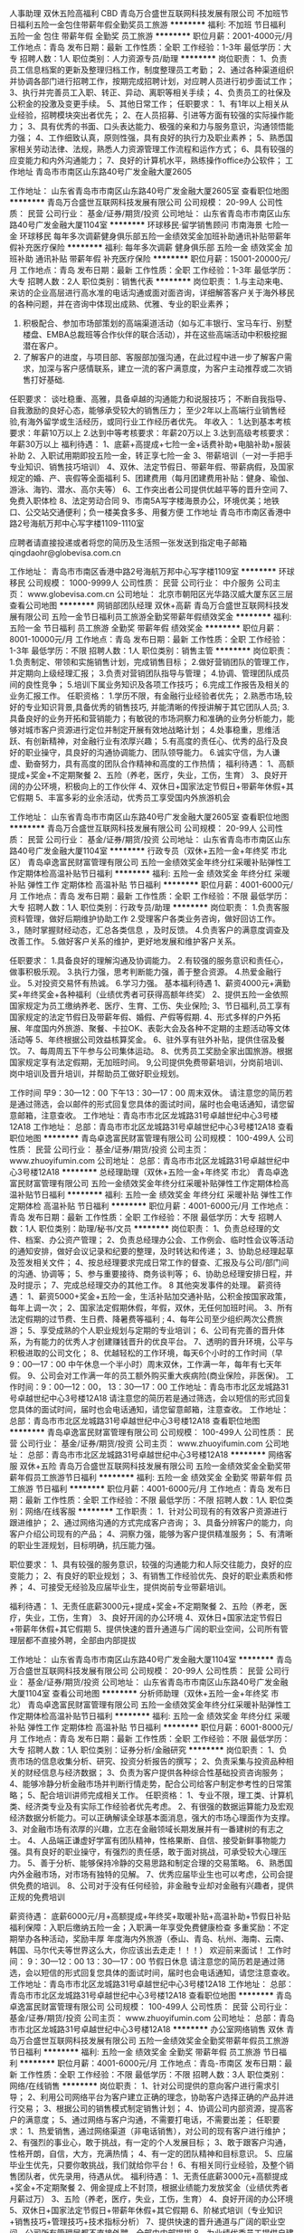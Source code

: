 人事助理 双休五险高福利 CBD
青岛万合盛世互联网科技发展有限公司
不加班节日福利五险一金包住带薪年假全勤奖员工旅游
**********
福利:
不加班
节日福利
五险一金
包住
带薪年假
全勤奖
员工旅游
**********
职位月薪：2001-4000元/月 
工作地点：青岛
发布日期：最新
工作性质：全职
工作经验：1-3年
最低学历：大专
招聘人数：1人
职位类别：人力资源专员/助理
**********
岗位职责：
1、负责员工信息档案的更新及整理归档工作，制度整理员工考勤；
2、通过各种渠道组织并协调各部门进行招聘工作，按期完成招聘计划，对应聘人员进行初步面试工作；
3、执行并完善员工入职、转正、异动、离职等相关手续；
4、负责员工的社保及公积金的投激及变更手续。
5、其他日常工作；
任职要求：
1、有1年以上相关从业经验，招聘模块突出者优先； 
2、在人员招募、引进等方面有较强的实际操作能力；
3、具有优秀的书面、口头表达能力、极强的亲和力与服务意识，沟通领悟能力强；
4、工作细致认真，原则性强，具有良好的执行力及职业素养；
5、熟悉国家相关劳动法律、法规，熟悉人力资源管理工作流程和运作方式；
6、具有较强的应变能力和内外沟通能力；
7、良好的计算机水平，熟练操作office办公软件；
 工作地址
青岛市市南区山东路40号广发金融大厦2605

工作地址：
山东省青岛市市南区山东路40号广发金融大厦2605室
查看职位地图
**********
青岛万合盛世互联网科技发展有限公司
公司规模：
20-99人
公司性质：
民营
公司行业：
基金/证券/期货/投资
公司地址：
山东省青岛市市南区山东路40号广发金融大厦1104室
**********
环球移民·留学销售顾问 市南海景 七险一金
环球移民
每年多次调薪健身俱乐部五险一金绩效奖金加班补助通讯补贴带薪年假补充医疗保险
**********
福利:
每年多次调薪
健身俱乐部
五险一金
绩效奖金
加班补助
通讯补贴
带薪年假
补充医疗保险
**********
职位月薪：15001-20000元/月 
工作地点：青岛
发布日期：最新
工作性质：全职
工作经验：1-3年
最低学历：大专
招聘人数：2人
职位类别：销售代表
**********
岗位职责：
1.与主动来电、来访的企业高层进行高水准的电话沟通或面对面咨询，详细解答客户关于海外移民的各种问题，并在咨询中体现出成熟、优雅、专业的职业素养； 
2. 积极配合、参加市场部策划的高端渠道活动（如与汇丰银行、宝马车行、别墅楼盘、EMBA总裁班等合作伙伴的联合活动），并在这些高端活动中积极挖掘潜在客户。
3. 了解客户的进度，与项目部、客服部加强沟通，在此过程中进一步了解客户需求，加深与客户感情联系，建立一流的客户满意度，为客户主动推荐或二次销售打好基础.
任职要求：
谈吐稳重、高雅，具备卓越的沟通能力和说服技巧；
不断自我指导、自我激励的良好心态，能够承受较大的销售压力；
至少2年以上高端行业销售经验,有海外留学或生活经历，或同行业工作经历者优先。
年收入： 
1.达到基本考核要求：年薪10万以上 
2.达到中等考核要求：年薪20万以上 
3.达到高级考核要求：年薪30万以上
福利待遇：
1、底薪+高提成+七险一金+话费补助+电脑补助+服装补助
2、入职试用期即投五险一金，转正享七险一金
3、带薪培训（一对一手把手专业知识、销售技巧培训）
4、双休、法定节假日、带薪年假、带薪病假，及国家规定的婚、产、丧假等全面福利
5、团建费用（每月团建费用补贴：健身、瑜伽、游泳、海钓、潜水、高尔夫等）
6、工作突出者公司提供优越平等的晋升空间
7、免费入职体检
8、法定劳动合同
9、市南5A写字楼海景办公，环境优美；地铁口、公交站交通便利；负一楼美食多多、用餐方便
工作地址
青岛市市南区香港中路2号海航万邦中心写字楼1109-1110室

应聘者请直接投递或者将您的简历及生活照一张发送到指定电子邮箱qingdaohr@globevisa.com.cn

工作地址：
青岛市市南区香港中路2号海航万邦中心写字楼1109室
**********
环球移民
公司规模：
1000-9999人
公司性质：
民营
公司行业：
中介服务
公司主页：
www.globevisa.com.cn
公司地址：
北京市朝阳区光华路汉威大厦东区三层
查看公司地图
**********
网销部团队经理 双休+高薪
青岛万合盛世互联网科技发展有限公司
五险一金节日福利员工旅游全勤奖带薪年假绩效奖金
**********
福利:
五险一金
节日福利
员工旅游
全勤奖
带薪年假
绩效奖金
**********
职位月薪：8001-10000元/月 
工作地点：青岛
发布日期：最新
工作性质：全职
工作经验：1-3年
最低学历：不限
招聘人数：1人
职位类别：销售主管
**********
岗位职责：
1.负责制定、带领和实施销售计划，完成销售目标；
2.做好营销团队的管理工作，并定期向上级经理汇报； 
3.负责对营销团队指导与管理； 
4.协调、管理团队成员间的良性竞争； 
5.培训下属业务知识及各项工作技巧；
6.完成工作报告及相关的业务汇报工作。
任职资格：
1.学历不限，有金融行业经验者优先；
2.熟悉市场,较好的专业知识背景,具备优秀的销售技巧, 并能清晰的传授讲解于其它团队人员;
3.具备良好的业务开拓和营销能力；有敏锐的市场洞察力和准确的业务分析能力，能够对城市客户资源进行定位并制定开展有效地战略计划；
4.处事稳重，思维活跃、有创新精神，对金融行业有浓厚兴趣；
5.有高度的责任心、优秀的品行及良好的职业操守，具良好的沟通协调能力、团队领导能力。
6.诚实守信，为人谦虚、勤奋努力，具有高度的团队合作精神和高度的工作热情；
福利待遇：
1、高额提成+奖金+不定期聚餐
2、五险（养老，医疗，失业，工伤，生育）
3、良好开阔的办公环境，积极向上的工作伙伴
4、双休日+国家法定节假日+带薪年休假+其它假期
5、丰富多彩的业余活动，优秀员工享受国内外旅游机会

工作地址：
山东省青岛市市南区山东路40号广发金融大厦2605室
查看职位地图
**********
青岛万合盛世互联网科技发展有限公司
公司规模：
20-99人
公司性质：
民营
公司行业：
基金/证券/期货/投资
公司地址：
山东省青岛市市南区山东路40号广发金融大厦1104室
**********
行政专员（双休+五险一金+年终奖 市北区）
青岛卓逸富民财富管理有限公司
五险一金绩效奖金年终分红采暖补贴弹性工作定期体检高温补贴节日福利
**********
福利:
五险一金
绩效奖金
年终分红
采暖补贴
弹性工作
定期体检
高温补贴
节日福利
**********
职位月薪：4001-6000元/月 
工作地点：青岛
发布日期：最新
工作性质：全职
工作经验：不限
最低学历：大专
招聘人数：1人
职位类别：行政专员/助理
**********
岗位职责：
1.负责客服资料管理，做好后期维护协助工作
2.受理客户各类业务咨询，做好回访工作。
3.，随时掌握财经动态，汇总各类信息 ，及时反馈。
4.负责客户的满意度调查及改善工作。
5.做好客户关系的维护，更好地发展和维护客户关系。

任职要求：
1.具备良好的理解沟通及协调能力。
2.有较强的服务意识和责任心，做事积极乐观。
3.执行力强，思考判断能力强，善于整合资源。
4.热爱金融行业。
5.对投资交易怀有热诚。
6.学习力强。
基本福利待遇
1、薪资4000元+满勤奖+年终奖金+各种福利（业绩优秀者可获得高额年终奖）
2、提供五险一金依照国家规定为员工缴纳养老、医疗、生育、工伤、失业保险;
3、节日福利,员工享有国家规定的法定节假日及带薪年假、婚假、产假等假期.
4、形式多样的户外拓展、年度国内外旅游、聚餐、卡拉OK、表彰大会及各种不定期的主题活动等文体活动等
5、年终根据公司效益核算奖金。 
6、驻外享有驻外补贴，提供住宿及餐饮。 
7、每周周五下午参与公司集体运动。 
8、优秀员工奖励全家出国旅游。根据国家规定享有法定假期，无加班时间。
9,公司提供免费带薪培训，分岗前培训、岗中培训及晋升培训，并帮助员工做好职业规划。

工作时间 早9：30—12：00  下午13：30—17：00 周末双休。
请注意您的简历若是通过筛选，会以邮件的形式回复您具体的面试时间，届时也会电话通知，请您留意邮箱，注意查收。
工作地址：青岛市市北区龙城路31号卓越世纪中心3号楼12A18
工作地址：
总部：青岛市市北区龙城路31号卓越世纪中心3号楼12A18
查看职位地图
**********
青岛卓逸富民财富管理有限公司
公司规模：
100-499人
公司性质：
民营
公司行业：
基金/证券/期货/投资
公司主页：
www.zhuoyifumin.com
公司地址：
总部：青岛市市北区龙城路31号卓越世纪中心3号楼12A18
**********
总经理助理（双休+五险一金+年终奖 市北）
青岛卓逸富民财富管理有限公司
五险一金绩效奖金年终分红采暖补贴弹性工作定期体检高温补贴节日福利
**********
福利:
五险一金
绩效奖金
年终分红
采暖补贴
弹性工作
定期体检
高温补贴
节日福利
**********
职位月薪：4001-6000元/月 
工作地点：青岛
发布日期：最新
工作性质：全职
工作经验：不限
最低学历：大专
招聘人数：1人
职位类别：助理/秘书/文员
**********
岗位职责：
1、负责总经理的文件、档案、办公资产管理；
2、负责总经理办公会、工作例会、临时性会议等活动的通知安排，做好会议记录和纪要的整理，及时转达和传递；
3、协助总经理起草及签发相关文件；
4、按总经理要求完成日常工作的督查、汇报及与公司/部门间的沟通、协调等；
5、参与重要接待、商务谈判等；
6、协助总经理安排日程，并及时提示；
7、完成总经理交办的其他工作。
8  其他突发事件的处理。
薪资待遇：
1、薪资5000+奖金+五险一金，生活补贴加交通补贴，公积金按国家政策，每年上调一次；
2、国家法定假期休假，年假，双休，无任何加班时间。
3、所有法定假期的过节费、生日费、降暑费等福利 ;
4、每年公司至少组织两次公费旅游；
5、享受成熟的个人职业规划与定期的专业培训；
6、公司有完善的晋升体系，为有能力的优秀人才创建赚钱晋升的优良平台。
7、透明的晋升环境，公平与积极进取的公司文化；
8、优越轻松的工作环境，每天6个小时的工作时间（早9：00—17：00 中午休息一个半小时）周末双休，工作满一年，每年有七天年假。
9、公司会对工作满一年的员工额外购买重大疾病险(商业保险，非医保)。
工作时间：9：00—12：00， 13：30—17：00
工作地址：青岛市市北区龙城路31号卓越世纪中心3号楼12A18
请注意您的简历若是通过筛选，会以短信的形式回复您具体的面试时间，届时也会电话通知，请您留意邮箱，注意查收。
工作地址：
总部：青岛市市北区龙城路31号卓越世纪中心3号楼12A18
查看职位地图
**********
青岛卓逸富民财富管理有限公司
公司规模：
100-499人
公司性质：
民营
公司行业：
基金/证券/期货/投资
公司主页：
www.zhuoyifumin.com
公司地址：
总部：青岛市市北区龙城路31号卓越世纪中心3号楼12A18
**********
网络客服 双休+五险
青岛万合盛世互联网科技发展有限公司
五险一金绩效奖金全勤奖带薪年假员工旅游节日福利
**********
福利:
五险一金
绩效奖金
全勤奖
带薪年假
员工旅游
节日福利
**********
职位月薪：4001-6000元/月 
工作地点：青岛
发布日期：最新
工作性质：全职
工作经验：不限
最低学历：不限
招聘人数：1人
职位类别：网络/在线客服
**********
工作职责：
1．针对公司现有的有效客户资源进行跟进维护；
2、通过网络沟通的方式完成客户咨询；
3、具备分辨客户的能力，向客户介绍公司现有的产品；
4、洞察力强，能够为客户提供精准服务；
5、有清晰的职业生涯规划，目标明确，抗压能力强。

职位要求：
1、具有较强的服务意识，较强的沟通能力和人际交往能力，良好的应变能力；
2、有良好的职业规划；
3、有销售工作经验优先、良好的职业素质和修养；
4、可接受无经验及应届毕业生，提供岗前专业带薪培训。

福利待遇：
1、无责任底薪3000元+提成+奖金+不定期聚餐
2、五险（养老，医疗，失业，工伤，生育）
3、良好开阔的办公环境
4、双休日+国家法定节假日+带薪年休假+其它假期
5、提供快速的晋升通道与广阔的职业空间，公司所有管理层都不直接外聘，全部由内部提拔



工作地址：
山东省青岛市市南区山东路40号广发金融大厦1104室
**********
青岛万合盛世互联网科技发展有限公司
公司规模：
20-99人
公司性质：
民营
公司行业：
基金/证券/期货/投资
公司地址：
山东省青岛市市南区山东路40号广发金融大厦1104室
查看公司地图
**********
分析师助理（双休+五险一金+年终奖 市北）
青岛卓逸富民财富管理有限公司
五险一金绩效奖金年终分红采暖补贴弹性工作定期体检高温补贴节日福利
**********
福利:
五险一金
绩效奖金
年终分红
采暖补贴
弹性工作
定期体检
高温补贴
节日福利
**********
职位月薪：6001-8000元/月 
工作地点：青岛
发布日期：最新
工作性质：全职
工作经验：不限
最低学历：大专
招聘人数：1人
职位类别：证券分析/金融研究
**********
岗位职责：
1、负责市场的信息收集分析、研究、投资分析报告的撰写；
2、负责采集与投资品种相关的财经信息与经济数据；
3、负责为客户提供各种综合性基础投资咨询服务；
4、能够冷静分析金融市场并判断行情走势，配合公司给客户制定参考性的日常策略；
5、配合培训讲师完成相关工作。
 任职资格：
1、专业不限，理工类、计算机类、经济类专业及有实际工作经验者优先考虑。
2、有很强的数据运算能力及宏观经济数据分析能力。可以正确解读全球基本面消息，强大的市场心理面作为支撑。
3、对金融市场有浓厚的兴趣，立志在金融领域长期发展并有一番建树的有志之士。
4、人品端正谦虚好学富有团队精神，性格果断、自信、接受新鲜事物能力强。具有良好的职业操守，有强烈的责任感，敢于面对挑战，可承受较大心理压力。
5、善于分析、能够保持冷静的交易思路和制定合理的交易策略。
6、熟悉国内外金融市场，对市场有独特的见解。
7、优秀应届毕业生也可以考虑，公司会提供免费的培训。
8、公司对于没有任何经验，非金融专业却对金融有兴趣者，提供正规的免费培训

薪资待遇：
底薪6000元/月+高额提成+年终奖+取暖补贴+高温补助+节假日补贴
福利保障：入职后缴纳五险一金；入职满一年享受免费健康检查
多重奖励：不定期举办各种活动，奖励丰厚
年度海内外旅游（泰山、青岛、杭州、海南、云南、韩国、马尔代夫等世界这么大，你应该出去走走！！！）
  欢迎前来面试！
工作时间：  9：30—12：00  13：30—17：00  节假日休息
请注意您的简历若是通过筛选，会以短信的形式回复您具体的面试时间，届时也会电话通知，请您注意查收。
工作地址：青岛市市北区龙城路31号卓越世纪中心3号楼12A18
工作地址：
总部：青岛市市北区龙城路31号卓越世纪中心3号楼12A18
查看职位地图
**********
青岛卓逸富民财富管理有限公司
公司规模：
100-499人
公司性质：
民营
公司行业：
基金/证券/期货/投资
公司主页：
www.zhuoyifumin.com
公司地址：
总部：青岛市市北区龙城路31号卓越世纪中心3号楼12A18
**********
办公室网络销售 双休
青岛万合盛世互联网科技发展有限公司
五险一金绩效奖金全勤奖带薪年假员工旅游节日福利
**********
福利:
五险一金
绩效奖金
全勤奖
带薪年假
员工旅游
节日福利
**********
职位月薪：4001-6000元/月 
工作地点：青岛-市南区
发布日期：最新
工作性质：全职
工作经验：不限
最低学历：不限
招聘人数：3人
职位类别：网络/在线销售
**********
岗位职责：
1、针对公司提供的意向客户进行需求引导；
2、利用公司网络平台为客户建立正确的理念，协助客户选择正确的产品并进行交易；
3、根据公司的销售模式制定销售计划；
4、协调公司内部资源，提高客户的满意度；
5、通过网络与客户沟通，不需要打电话，不需要出差；
 任职要求：
1、热爱销售，通过网络渠道（非电话销售），对公司的现有客户进行维护；
2、有强烈的事业心，敢于挑战，有一定的个人发展目标；
3、敢于跟客户沟通，性格开朗，自信，大方，充满热情；
4、有一定的团队精神和目标意识。
5、应届毕业生优先，只要你敢挑战，我们就给你平台！
6、有相关同行业经验，及整个销售团队者，优先录用，待遇从优。
 福利待遇：
1、无责任底薪3000元+高额提成+奖金+不定期聚餐
2、佣金提成上不封顶，根据业绩能力发放奖金（业绩优秀者月薪过万）
3、五险（养老，医疗，失业，工伤，生育）
4、良好开阔的办公环境
5、双休日+国家法定节假日+带薪年休假+其它假期
6、阶梯式培训（专业知识+销售技巧+管理技巧+技术指标分析）
7、提供快速的晋升通道与广阔的职业空间，公司所有管理层都不直接外聘，全部由内部提拔
8、为业绩优秀员工提供自建团队、独立管理营业部、发展地方分公司等职业机会
9、丰富多彩的业余活动，优秀员工享受国内外旅游机会

晋升渠道：
渠道一：网络营销专员——团队经理——市场总监——分公司经理
渠道二：网络营销专员——金融分析师/金融分析讲师/金融操盘手
  工作地址:山东省青岛市市南区山东路40号广发金融大厦1104室
 
工作地址：
山东省青岛市市南区山东路40号广发金融大厦1104室
**********
青岛万合盛世互联网科技发展有限公司
公司规模：
20-99人
公司性质：
民营
公司行业：
基金/证券/期货/投资
公司地址：
山东省青岛市市南区山东路40号广发金融大厦1104室
查看公司地图
**********
储备主管
平安创展保险销售服务有限公司青岛分公司
五险一金绩效奖金全勤奖弹性工作员工旅游节日福利
**********
福利:
五险一金
绩效奖金
全勤奖
弹性工作
员工旅游
节日福利
**********
职位月薪：30001-50000元/月 
工作地点：青岛-市南区
发布日期：最新
工作性质：全职
工作经验：不限
最低学历：不限
招聘人数：1人
职位类别：储备干部
**********
任职要求：
1、身体健康，道德品质优良；
2、25—45周岁，2年及以上青岛工作或者生活经验；
3、学历：大专以上，本科、硕士优先，欢迎优秀毕业生加入我们的团队；
4、热情积极，有爱心，学习能力强；
5、具有良好的心理素质及良好的沟通能力；
6、有团队责任心、荣誉感；
7、欢迎具有教师、人力资源、金融，策划、管理、销售、医学、法律等行业工作经验者；
岗位职责：
1、服务于公司VIP客户及高价值个人客户，为高价值个人客户提供全方面金融理财服务；
2、通过与客户沟通，了解客户在家庭财务方面存在的问题以及理财方面的需求；
3、根据客户的资产规模、生活目标、预期收益目标和风险承受能力进行需求分析，出具专业的理财计划方案，推荐合适的理财产品；
4、通过调整存款、股票、债券、基金、保险等各种金融产品的理财产品比重达到资产的合理配置，使客户的资产在安全、稳健的基础上保值升值；
5、协助客户开立帐户及一系列后期服务；
6、定期与客户联系，报告理财产品的收益情况，向客户介绍新的金融服务、理财产品及金融市场动向，维护良好的信任关系。
三、业务范围：
1、人寿保险 健康．意外．养老．教育基金.投资理财.储蓄分红.团体意外险等
2、财产保险 车险,设备险,家庭财产保险、货物运输保险、雇主责任保险、公众责任保险等
3、证券业务及产品: 股票 债券 基金
4、银行业务: 平安银行所提供的相关产品及服务，如借记卡、信用卡,信贷业务等
5、信托业务及产品: 财产信托计划、资金信托计划
6、企业年金
7、平安好房、平安好车·平安好医生。
简单来说，一份工作可以N份收入，可以充分发挥求职者的优势。

四、福利待遇：
1、高额训练津贴+ 业务提成、达成津贴、季度奖、综合金融服务金、服务津贴、继续率奖金、增才奖金，养老金等多达28项（上不封顶）
2、入司即享有意外保险、定期寿险和住院医疗保险等综合保障
3、绩优人员享有特别养老补贴
4、任职5周年以上享有长期养老津贴
5、各种旅游与团队活动（生日会、拓展、高端培训）

五、职业规划：
依托集团金融学院（平安大学），享受终身免费金融理财培训，全心打造职业经理人
1、新人训练：职前培训、从业资格知识培训、岗前培训、 衔接训练 ,新人成长培训
2、转正培训：专题训练、提升训练、拓展训练、讲师训练
3、晋升培训：经营管理技能训练、团队管理培训
4、中国平安金融学院终身免费金融培训和管理培训,全心打造职业经理人
工作地址：
山东省青岛市市南区燕儿岛路
**********
平安创展保险销售服务有限公司青岛分公司
公司规模：
10000人以上
公司性质：
上市公司
公司行业：
保险
公司地址：
山东省青岛市市南区燕儿岛路
查看公司地图
**********
家庭理财规划师/理财顾问
平安创展保险销售服务有限公司青岛分公司
五险一金绩效奖金全勤奖弹性工作员工旅游节日福利
**********
福利:
五险一金
绩效奖金
全勤奖
弹性工作
员工旅游
节日福利
**********
职位月薪：30001-50000元/月 
工作地点：青岛-市南区
发布日期：最新
工作性质：全职
工作经验：不限
最低学历：不限
招聘人数：1人
职位类别：专业顾问
**********
岗位职责：
为客户提供以下全方面的金融产品及服务：
1、人寿保险，如健康、意外、养老、教育基金、投资理财、团体意外险等；
2、财产保险，如车险、设备险、家庭财产保险、货物运输保险、雇主责任保险、公众责任保险等；
3、证券业务及期货产品，如股票、债券等；
4、银行业务，平安银行所提供的相关产品及服务，如平安银行借记卡，信用卡，信贷业务等；
5、信托业务及产品，如财产信托计划、资金信托计划等；
6、根据客户自身的财产规模、生活质量、预期收益目标和风险承受能力等有关信息，为客户制定一套符合个人特征的理财建议方案，确保客户财务独立和金融安全；
7、通过存款、股票、债券、基金、保险、动产、不动产等各种金融产品组成的投资组合，为客户设计合理的税务规划，以满足客户长期的生活目标和财务目标。

任职要求：
1、 本科以上学历，金融，营销，经济、管理等专业优先；
2、 两年以上银行私人理财从业人员优先，或从事过高端客户资源行业，具有一定高净值客户资源者优先；
3、热爱金融行业，有志向成为私人银行家和财富管理人员；
4、具有良好的抗压能力、沟通能力和人际协调能力；
工作地址：
山东省青岛市市南区燕儿岛路
**********
平安创展保险销售服务有限公司青岛分公司
公司规模：
10000人以上
公司性质：
上市公司
公司行业：
保险
公司地址：
山东省青岛市市南区燕儿岛路
查看公司地图
**********
人事行政助理
平安创展保险销售服务有限公司青岛分公司
五险一金绩效奖金全勤奖弹性工作员工旅游节日福利
**********
福利:
五险一金
绩效奖金
全勤奖
弹性工作
员工旅游
节日福利
**********
职位月薪：4001-6000元/月 
工作地点：青岛
发布日期：最新
工作性质：全职
工作经验：不限
最低学历：不限
招聘人数：2人
职位类别：人力资源专员/助理
**********
岗位职责：
1、负责公司招聘、培训、员工入职、转正、离职等工作的综合管理； 
2、负责公司员工薪酬、福利、社会保险等工作的综合管理；
3、 做好员工考勤、奖惩管理。并调查各部门对考勤、奖惩的执行情况；  
4、严格执行公司各项制度，各种信息及时录入，并定期整理数据，向上级领导
出具数据分析结果； 
5、配合其他部门有关工作； 
6、承办领导交办的其他工作。
任职要求：
1、 性别要求：女，23-35岁，人力资源等相关专业大专以上学历；两年以上相关工作经验优先；
2、 具有良好的职业道德，踏实稳重、形象端装、积极主动、细致严谨，有责任心，执行力强，良好的表达能力和沟通协调能力，有强烈的集体荣誉感和归属感；
3、 熟练使用office等相关办公软件，打字熟练，具备基本的网络知识。
4、 熟悉人力资源管理各项实务的操作流程，熟悉国家各项劳动人事法规政策，并能实际操作运用



工作地址：
山东省青岛市市南区燕儿岛路
**********
平安创展保险销售服务有限公司青岛分公司
公司规模：
10000人以上
公司性质：
上市公司
公司行业：
保险
公司地址：
山东省青岛市市南区燕儿岛路
查看公司地图
**********
人力资源专员
平安创展保险销售服务有限公司青岛分公司
五险一金绩效奖金全勤奖弹性工作员工旅游节日福利
**********
福利:
五险一金
绩效奖金
全勤奖
弹性工作
员工旅游
节日福利
**********
职位月薪：4001-6000元/月 
工作地点：青岛-市南区
发布日期：最新
工作性质：全职
工作经验：不限
最低学历：本科
招聘人数：2人
职位类别：人力资源专员/助理
**********
岗位职责：
1、专业人员职位，在上级的领导和监督下定期完成量化的工作要求，并能独立处理和解决所负责的任务；
2、推行公司各类规章制度的实施；
3、执行人力资源管理各项实务的操作流程和各类规章制度的实施，配合其他业务部门工作；
4、管理劳动合同，办理用工、退工手续；
5、执行招聘工作流程，协调、办理员工招聘、入职、离职、调任、升职等手续；
6、负责管理人力资源相关文件和档案。 
任职要求：
1、人力资源或相关专业大专以上学历；
2、两年以上人力资源工作经验；
3、熟悉人力资源管理各项实务的操作流程，熟悉国家各项劳动人事法规政策，并能实际操作运用；
4、具有良好的职业道德，踏实稳重，工作细心，责任心强，有较强的沟通、协调能力，有团队协作精神；
5、熟练使用相关办公软件，具备基本的网络知识。
工作地址：
山东省青岛市市南区燕儿岛路
**********
平安创展保险销售服务有限公司青岛分公司
公司规模：
10000人以上
公司性质：
上市公司
公司行业：
保险
公司地址：
山东省青岛市市南区燕儿岛路
查看公司地图
**********
海外留学生创业计划
青岛易格瑞特国际贸易有限公司
绩效奖金全勤奖弹性工作补充医疗保险员工旅游节日福利不加班
**********
福利:
绩效奖金
全勤奖
弹性工作
补充医疗保险
员工旅游
节日福利
不加班
**********
职位月薪：8001-10000元/月 
工作地点：青岛-市南区
发布日期：最新
工作性质：全职
工作经验：不限
最低学历：本科
招聘人数：6人
职位类别：区域销售经理/主管
**********
岗位职责：
职位类别：区域销售经理/主管
计划内容：
1、提供公平公正的事业平台；
2、提供完善系统的外资培训；
3、提供留学生交流平台；
4、为每位留学生量身打造事业发展规划。
招聘要求：
1、具有海外留学或工作经验，有德国情结者优先；
2、能够迅速适应新鲜事物；
3、不甘平庸，有强烈的事业心和上进心；
4、形象气质良好，具有良好的品德修养。
任职要求：
1、本科及本科以上学历，23周岁以上，有留学经历；
2、优秀的语言表达能力和沟通交往能力；
3、良好的团队合作精神；
4、能为企业带来先进的管理和发展理念；
5、具有较强的应变能力、协调能力，能独立处理紧急问题；
6、金融经济类专业或青岛定居者优先。
公司待遇：
1、公司提供免费的新人培训以及完善的职业规划，提供新人津贴及新人支持计划；
2、公司为每一位员工免费提供优秀的培训课程，定期做在岗学习，为每一位员工提供不断为自己充电的机会；
3、定期的国外旅游。


工作地址：
青岛市南区香港中路远洋大厦B座11层1101室
**********
青岛易格瑞特国际贸易有限公司
公司规模：
500-999人
公司性质：
民营
公司行业：
基金/证券/期货/投资
公司地址：
青岛
查看公司地图
**********
客服主管
平安创展保险销售服务有限公司青岛分公司
五险一金绩效奖金全勤奖弹性工作员工旅游节日福利
**********
福利:
五险一金
绩效奖金
全勤奖
弹性工作
员工旅游
节日福利
**********
职位月薪：4001-6000元/月 
工作地点：青岛-市南区
发布日期：最新
工作性质：全职
工作经验：不限
最低学历：大专
招聘人数：1人
职位类别：客户服务主管
**********
岗位职责：
1、负责协助部门经理组织部门员工按部门工作要求落实各项日常性的工作,保证公司服务工作的质量。
2、负责与服务有关的文件的受控发放和对有关文件的管理。
  3、负责组织部门员工对业主的意见、投诉、建议进行分类,归纳、统计,并将分析情况每周向公司作一次报告,每月将有关情况通报各部门、区域,落实改进措施。
4、组织各区域对客户的走访活动。负责组织全区性的社区文化活动及服务质量评议和顾客调查度测量。
  5、完成部门交付的其他工作。
任职要求：
1、性别不限，大专或以上学历，人力资源、保险学专业优先；
2、一年以上客服相关经验优先考虑；
3、熟练使用office办公软件及相关邮件操作，尤其是针对Word、Excel、PowerPoint的使用；
4、良好的服务意识，较强的执行力与统筹能力，能独当一面。具备较强的人际沟通能力与团队合作精神。
工作地址：
山东省青岛市市南区燕儿岛路
**********
平安创展保险销售服务有限公司青岛分公司
公司规模：
10000人以上
公司性质：
上市公司
公司行业：
保险
公司地址：
山东省青岛市市南区燕儿岛路
查看公司地图
**********
平安车险寿险客户经理
平安创展保险销售服务有限公司青岛分公司
五险一金绩效奖金全勤奖弹性工作员工旅游节日福利
**********
福利:
五险一金
绩效奖金
全勤奖
弹性工作
员工旅游
节日福利
**********
职位月薪：20001-30000元/月 
工作地点：青岛-市南区
发布日期：最新
工作性质：全职
工作经验：不限
最低学历：大专
招聘人数：1人
职位类别：保险代理/经纪人/客户经理
**********
一、岗位职责：
 1、负责确定公司保险销售产品并对销售渠道状况进行调研评估; 
2、负责对所有管辖的客户进行日常维护和理赔服务; 
3、负责与保险业务相关的项目调查，提交分析报告; 
4、负责客户投保手续的办理、完成签订保险经纪协议、售后服务等工作; 
5、负责为客户识别和评估各阶段面临的风险，提出分散风险的建议; 
6、负责与客户一起审核并评估方案的可行性; 
7、负责帮助客户选择***的保险承保人; 
8、负责编制保险类投资计划和保险类资产管理。 
二、任职要求：
 1、大专及以上学历，保险、经济、金融、管理类等相关专业; 
2、掌握一定的经济、金融、管理等专业知识和零售银行业务知识; 
3、掌握国家金融相关法律法规和监管政策; 
4、具有银行或保险公司1年以上工作经验者优先考虑; 
5、具有很强的进取精神和团队合作精神，有持续学习的能力; 
6、具有良好的沟通能力和开拓市场能力。

工作地址：
山东省青岛市市南区燕儿岛路
**********
平安创展保险销售服务有限公司青岛分公司
公司规模：
10000人以上
公司性质：
上市公司
公司行业：
保险
公司地址：
山东省青岛市市南区燕儿岛路
查看公司地图
**********
销售助理
平安创展保险销售服务有限公司青岛分公司
五险一金绩效奖金全勤奖弹性工作员工旅游节日福利
**********
福利:
五险一金
绩效奖金
全勤奖
弹性工作
员工旅游
节日福利
**********
职位月薪：2001-4000元/月 
工作地点：青岛-市南区
发布日期：最新
工作性质：全职
工作经验：不限
最低学历：不限
招聘人数：2人
职位类别：助理/秘书/文员
**********
1、热情、专业、真诚的为客户提供全面的金融服务；
2、宣传公司的金融服务平台，客观的帮助客户分析其财务状态并提供解决方案；
3、推广公司旗下 
银行业务：存款、无抵押信用贷款、企业授信、企业代发工资、个人住房按揭、车贷、小微企业贷款、信用卡、银行理财产品等业务;
证    券：股票开户、基金认购、信托投资等业务
保    险：个人寿险、养老险、企业年金、车险、财产险、健康险等业务   
任职要求： 
1、正规院校全日制大学专科学历以上；年龄在23---45岁之间，身体健康，道德品质良好；
2、性格开朗，聪慧敏锐，语言表达清晰，沟通能力强、能从容应对客户谈判；
3、负责搜集新客户的资料并进行沟通，开发新客户；通过与客户进行有效沟通了解客户需求
4、维护老客户的业务，挖掘客户的潜力；定期与合作客户进行沟通，建立良好的长期合作关系。
5、具备较强的市场开拓、客户沟通能力，较强的沟通技巧和团队管理能力；能适应高强度、快节奏的工作环境，有激情，有强烈的团队协作意识；
薪资待遇：
1、公司提供员工在薪资、提成、奖金、等各方面的薪酬激励制度；
2、提供员工一系列的入职、提升培训及职业生涯规划方案；
3、享有国家规定的各种假期，周六日双休及公司不定期会举行员工聚餐，旅游等丰富的团队活动等；


工作地址：
山东省青岛市市南区燕儿岛路
查看职位地图
**********
平安创展保险销售服务有限公司青岛分公司
公司规模：
10000人以上
公司性质：
上市公司
公司行业：
保险
公司地址：
山东省青岛市市南区燕儿岛路
**********
信用卡专员
平安创展保险销售服务有限公司青岛分公司
五险一金绩效奖金全勤奖弹性工作员工旅游节日福利
**********
福利:
五险一金
绩效奖金
全勤奖
弹性工作
员工旅游
节日福利
**********
职位月薪：8001-10000元/月 
工作地点：青岛
发布日期：最新
工作性质：全职
工作经验：不限
最低学历：大专
招聘人数：5人
职位类别：信用卡销售
**********
岗位职责：
.大专以上学历，有毕业证；
2.1年以上相关工作经验，具有信用卡、个人金融产品、保险、快速消费品等行业销售和管理经验者优先；
3.吃苦耐劳，有较强的事业心，积极乐观，抗压能力强，达成销售业绩；
4.具备良好的人际沟通、协调能力，分析和解决问题的能力；
5.为客户提供优质服务，提升客户满意度。
任职要求：
、专科及以上学历，专业不限；
2、工作经验不限，招聘以人格品质优先；
3、对客户、对企业、对社会较强的责任意识；
4、对客户有较强售中、售后服务意识；
5、语言表达清晰，形象气质较佳者优先。
工作地址：
山东省青岛市市南区燕儿岛路
**********
平安创展保险销售服务有限公司青岛分公司
公司规模：
10000人以上
公司性质：
上市公司
公司行业：
保险
公司地址：
山东省青岛市市南区燕儿岛路
查看公司地图
**********
金融产品销售经理
平安创展保险销售服务有限公司青岛分公司
五险一金绩效奖金全勤奖弹性工作员工旅游节日福利
**********
福利:
五险一金
绩效奖金
全勤奖
弹性工作
员工旅游
节日福利
**********
职位月薪：20001-30000元/月 
工作地点：青岛-市南区
发布日期：最新
工作性质：全职
工作经验：不限
最低学历：不限
招聘人数：1人
职位类别：销售经理
**********
一、岗位职责：
1、热情、专业、真诚的为客户提供全面的金融服务；
2、宣传公司的金融服务平台，客观的帮助客户分析其财务状态并提供解决方案；
3、推广公司旗下
银行业务：存款、无抵押信用贷款、企业授信、企业代发工资、个人住房按揭、车贷、小微企业贷款、信用卡、银行理财产品等业务;
证 券：股票开户、基金认购、信托投资等业务
保 险：个人寿险、养老险、企业年金、车险、财产险、健康险等业务

二、任职要求：
1、正规院校全日制大学专科学历以上，条件特别优秀者，学历可放宽至高中；市场营销、保险、金融、经济管理类专业优先；
2、年龄在25---45岁之间，身体健康，道德品质良好；
3、具有一年以上工作经验，可塑性强，有发展潜质；
4、性格开朗，聪慧敏锐，语言表达清晰。


工作地址：
山东省青岛市市南区燕儿岛路
查看职位地图
**********
平安创展保险销售服务有限公司青岛分公司
公司规模：
10000人以上
公司性质：
上市公司
公司行业：
保险
公司地址：
山东省青岛市市南区燕儿岛路
**********
理财经理
善林(上海)金融信息服务有限公司青岛中海大厦分公司
每年多次调薪五险一金绩效奖金全勤奖带薪年假弹性工作员工旅游节日福利
**********
福利:
每年多次调薪
五险一金
绩效奖金
全勤奖
带薪年假
弹性工作
员工旅游
节日福利
**********
职位月薪：6000-8000元/月 
工作地点：青岛
发布日期：最新
工作性质：全职
工作经验：不限
最低学历：大专
招聘人数：6人
职位类别：客户经理
**********
岗位职责：
1、通过各种销售方式有效的开拓目标市场，推介不同的理财产品服务；
2、保持与目标市场客户的维系服务和沟通，解决市场反馈的各种异议问题；
3、根据客户的需求提供全方位的理财服务；
4、做好售后的跟踪服务，解决客户后续问题；
5、公司动态及行业发展状况及时与客户分享，增强客户对平台及产品的认知；
6、负责组织邀约客户进行理财知识的系统培训。



任职要求：
1、专科及以上学历，具有金融、财务、管理、营销等相关专业知识；
2、熟练掌握个人及家庭理财相关知识和技能；
3、具有较好的学习、创新及沟通能力；
4、具有有一定的客户服务经验；
5、具有良好的语言表达能力。

   善林是一家大型的专业金融信息服务公司，旗下拥有包括善林宝 、善林金融 、善林商务咨询、亿宝贷、雪橙金服等多家子公司。善林金融注册于上海自贸区，注册资本人民币12亿元，公司总部位于上海张江高科技园区。目前，善林金融在北京 、上海 、广州 、深圳 、天津 、杭州 、苏州 、南京 、成都 、重庆 、大连 、沈阳 、青岛 、济南 、烟台 、武汉 、西安 、郑州 、吉林 、哈尔滨、厦门等地设有超百家分支机构。

公司名称：善林（上海）金融信息服务有限公司青岛分公司
公司地址：青岛市市北区延吉路76号中海大厦23层
联系方式：0532-80919785

工作地址：
青岛市市北区延吉路76号中海大厦
查看职位地图
**********
善林(上海)金融信息服务有限公司青岛中海大厦分公司
公司规模：
10000人以上
公司性质：
民营
公司行业：
基金/证券/期货/投资
公司主页：
null
公司地址：
青岛市北区延吉路76号中海大厦
**********
投资总监
雪松控股集团有限公司
五险一金绩效奖金交通补助餐补通讯补贴带薪年假定期体检节日福利
**********
福利:
五险一金
绩效奖金
交通补助
餐补
通讯补贴
带薪年假
定期体检
节日福利
**********
职位月薪：40000-80000元/月 
工作地点：青岛
发布日期：最新
工作性质：全职
工作经验：5-10年
最低学历：本科
招聘人数：1人
职位类别：房地产评估
**********
岗位职责：
1、根据公司发展需要，进行房地产开发的市场调研，为确定公司房地产开发的投资策略和投资计划提供依据；
2、寻找土地和项目资源，组织相关人员对土地和项目进行考察和论证，按照公司要求编写市场调研、产品定位、项目可行性研究、项目测算报告；
3、负责推进城市更新项目的申报、谈判、签约到土地出让协议签定等工作；
4、建立良好的社会公共关系，拓宽收集土地信息的渠道，维护政府、合作方及客户的日常联系，把握处理重要节点或危机时刻的关系维护, 沟通和建立与外部组织及个人的良好关系；
5、积极配合公司各部门运作管理及协调工作。

任职要求：
1、年龄35-45岁，本科以上学历，经济管理、工民建、建筑类、工程管理类相关专业；
2、8年以上本区域项目开发、前期拿地工作经验，城市更新项目实操经验；
3、熟知项目前期申报审批流程以及区域政府规划各项指标及投资并购先关业务知识；
4、了解区域地产市场环境行情、土地政策、城市更新类项目政策法规及相关法规，熟练测算项目收益情况，能独立完成项目可行性报告。

工作地址：
广州市天河区珠江新城珠江西路5号广州国际金融中心62楼
查看职位地图
**********
雪松控股集团有限公司
公司规模：
1000-9999人
公司性质：
民营
公司行业：
基金/证券/期货/投资
公司主页：
http://www.cedarhd.com/
公司地址：
广州市天河区珠江新城珠江西路5号广州国际金融中心62楼
**********
销售精英
青岛易格瑞特国际贸易有限公司
绩效奖金全勤奖弹性工作补充医疗保险员工旅游节日福利
**********
福利:
绩效奖金
全勤奖
弹性工作
补充医疗保险
员工旅游
节日福利
**********
职位月薪：6001-8000元/月 
工作地点：青岛-市南区
发布日期：最新
工作性质：全职
工作经验：不限
最低学历：本科
招聘人数：5人
职位类别：销售经理
**********
岗位职责：
岗位要求：
1. 本科及以上学历；具有优秀的学习、沟通、理解能力；销售能力优秀者可放宽至大专学历
2. 正直诚信，具有良好的个人修养和职业道德；
3. 拥有金融从业经验者和本地户口者优先录用。


职位描述：
为高端客户提供全方面的金融理财规划，家庭风险规划
开拓业务、维护客户关系，向客户提供全面的后续服务
【2017年 职位待遇】
· 新人强大的财务支持：
职业经理人培训计划、高端专业化销售流程培训、PTT讲师培训、团队管理类培训、商务礼仪培训、晋升培训、业务经理季度培训、高级经理研修班培训等每年有丰富的免费培训来增加个人核心竞争价值。
 · 丰富的收入组成：
底薪+佣金+续期佣金+伯乐奖金+管理津贴+星级俱乐部奖金+培训津贴+竞赛奖金.
· 培训成长的机会：公司提供终身培训，为每一位员工创造不断学习平台。

工作地址：
青岛市南区香港中路远洋大厦b座11层1102室
**********
青岛易格瑞特国际贸易有限公司
公司规模：
500-999人
公司性质：
民营
公司行业：
基金/证券/期货/投资
公司地址：
青岛
查看公司地图
**********
销售精英
青岛凯瑞世纪商贸有限公司
每年多次调薪绩效奖金全勤奖弹性工作补充医疗保险员工旅游节日福利不加班
**********
福利:
每年多次调薪
绩效奖金
全勤奖
弹性工作
补充医疗保险
员工旅游
节日福利
不加班
**********
职位月薪：10001-15000元/月 
工作地点：青岛-市南区
发布日期：最新
工作性质：全职
工作经验：不限
最低学历：本科
招聘人数：5人
职位类别：销售经理
**********
描述及要求:
一、基本条件:
1、本科以上学历，年龄25岁—36岁；
2、责任心强、学习能力强、有一颗渴望成功的心；
3、具有良好的心理素质及良好的沟通能力；
4、有梦想敢于挑战自己改变自己的人。
二、收入及福利待遇：
1、周一到周五每天上午8:20-10:30上班，周六日及国家法定节假日统一放假；
2、薪水：责任底薪+训练津贴+初年度佣金+续年度服务津贴+继续率奖金+新人卓越奖+季度奖金+年终奖
3、绩优人员享有特别养老补贴及养老公积金；
4、任职5周年以上享有长期服务奖金；
5、每年有多次国内外免费旅游方案；
三、完善的福利保障制度：
团体人身意外伤害保险、安联团体一年定期寿险、团体住院医疗保险、意外伤害医疗(10000元) ；保障金额:住院医疗最高(16万),疾病身故最高(60万)、意外残疾最高(30
万)；
四、终身免费培训
1、免费进入国内最好的外企公司学习培训；
2、公司根据个人发展阶段，提供从销售到管理的丰富培训，提升个人专业技能，平时定期培训，不断提高个人能力；
3、完善的晋升机制。
五、职能类别:销售代表、销售经理
六、工作地址:青岛市市南区香港中路61号远洋大厦B座

工作地址：
市南区香港中路61号远洋大厦B座11层1102室
**********
青岛凯瑞世纪商贸有限公司
公司规模：
500-999人
公司性质：
民营
公司行业：
基金/证券/期货/投资
公司地址：
青岛凯瑞世纪商贸有限公司
查看公司地图
**********
海外留学生创业计划
青岛凯瑞世纪商贸有限公司
绩效奖金全勤奖弹性工作补充医疗保险员工旅游节日福利不加班每年多次调薪
**********
福利:
绩效奖金
全勤奖
弹性工作
补充医疗保险
员工旅游
节日福利
不加班
每年多次调薪
**********
职位月薪：10001-15000元/月 
工作地点：青岛-市南区
发布日期：最新
工作性质：全职
工作经验：不限
最低学历：本科
招聘人数：3人
职位类别：大客户销售代表
**********
岗位职责:
安联集团深圳分公司正在建立一个完全由海归组成的团队，职责包括但不限于:
1.公司培训，观念导入，产品及理念学习，演讲技能训练；
2.海归形象培养，活动策划，市场推广;
3.团队招募，建设，管理，员工激励。

任职要求:
1.具备海外留学经验;
2.不甘平庸，事业心强(如果你是奇葩，又能把奇葩有趣的想法落地，我们非常欢迎)；
3.接受能力强，学习能力强(如果你是个经历过大风大浪的人那最好了)；
4.有自己的兴趣爱好，爱玩，会玩，能玩(如果你是 party king or queen 我们会优先考虑哦)；
5.形象气质佳，具备良好的品德修养(如果你长得好看，那你来吧! )；
6.金融经济类专业或定居青岛者优先。
福利:
1.优质海归团队，轻松工作氛围；
2.晋升机制透明，收入可观，工作自由度高，一年之后工资倍增也是可能的；
3.游戏规则由团队成员自主制定，可充分发挥主观能动性；
4.公司提供免费的新人培训及完善职业规划，新人津贴及新人支持计划；
5.定期国内、国外旅游。

   德国安联集团是欧洲最大的保险公司，于1890年在德国柏林成立，是全球最大的保险和资产管理集团之一，2017年最新排名中位列世界五百强第32名。海归团队为深圳特有的金融行业的一支标杆团队，由来自各国的海归组成，有金融，法律，市场，传媒，医学，管理学等多个专业人才组成。我们致力于为全球高净值客户提供专业金融咨询服务以及家庭资产配置定制服务。同时，我们打造青岛半岛的海归交流平台，高端客户交流酒会，游艇会等高端活动，也专注全国公益事业。

工作地址:
青岛市市南区香港中路61号远洋大厦B座

工作地址：
市南区香港中路61号远洋大厦B座11层1101室
**********
青岛凯瑞世纪商贸有限公司
公司规模：
500-999人
公司性质：
民营
公司行业：
基金/证券/期货/投资
公司地址：
青岛凯瑞世纪商贸有限公司
查看公司地图
**********
急招客户经理+高提成+奖金
青岛东金汇富商贸有限公司
五险一金年底双薪餐补房补带薪年假节日福利全勤奖员工旅游
**********
福利:
五险一金
年底双薪
餐补
房补
带薪年假
节日福利
全勤奖
员工旅游
**********
职位月薪：10001-15000元/月 
工作地点：青岛-黄岛区（新行政区）
发布日期：最新
工作性质：全职
工作经验：不限
最低学历：大专
招聘人数：30人
职位类别：客户代表
**********
面向社会招聘以下人员，无经验也招，免费培训，一经录用，待遇优厚，五险一金，节假日福利。
用人原则：英雄不问出处，不看背景，只看实力。不唯上，不唯书，只为实。
工资待遇：
打打酱油 3600~~5000元，
跺跺小脚 5000~~10000元，
张牙舞爪10000~~15000元以上。
努力上进 15000~~30000元以上多劳多得，上不封顶！
忘我不要命的，直接让位给你。
五不招：
1、视金钱如粪土的；
2、开玛莎拉蒂的：
3、身在曹营心在汉的；
4、这山望着那山高的；
5、与国外IS有联系的。
以下条件优先录取
1、生活所迫，为钱所困，自觉生活没质量的。
2、负债累累，百十万不算多的。
3、有房贷、车贷，最好再有两个儿子的............
在这里
男的不需要你爸是李刚，女的不必有干爹
只要你对工作足够热情！
只要你的执行力像关二爷那般雷利！
那就来吧！
只要努力，工资自己开。
工作地址：
山东省青岛市黄岛区长江中路城市桂冠A座907室
查看职位地图
**********
青岛东金汇富商贸有限公司
公司规模：
20-99人
公司性质：
民营
公司行业：
基金/证券/期货/投资
公司地址：
山东省青岛市黄岛区长江中路城市桂冠A座907室
**********
美丽职场妈妈计划
青岛凯瑞世纪商贸有限公司
每年多次调薪绩效奖金全勤奖带薪年假弹性工作补充医疗保险员工旅游不加班
**********
福利:
每年多次调薪
绩效奖金
全勤奖
带薪年假
弹性工作
补充医疗保险
员工旅游
不加班
**********
职位月薪：10001-15000元/月 
工作地点：青岛-市南区
发布日期：最新
工作性质：全职
工作经验：不限
最低学历：本科
招聘人数：3人
职位类别：业务拓展专员/助理
**********
岗位职责：
寻找美丽职场妈妈！
  如果您是一位美丽的妈妈，如果您想改变现在太太+保姆的安逸生活状态，如果您在拥有自己事业的同时还希望兼顾家庭与孩子，履行家庭责任——那就请您加入我们吧！这是一支年轻并有活力的团队！公司完善的管理制度和公平的晋升体系为每一位美丽的妈妈提供了最好的发展机遇。如果您期待改变自己，期待拥有一个更加合理完美的工作，请联系我们吧！一个由德资控股的外企绝对会给您一个完全不同的企业文化氛围！
如果您加入我们，您将拥有：
一、弹性自由的工作时间：
完美兼顾事业与家庭，实现事业家庭双丰收。
二、完善的培训体系：
1、国内最好的外企公司学习培训；
2、公司根据每位妈妈的不同发展节点，在您职涯的不同阶段提供丰富的培训学习内容；
3、公司根据时间节点，安排季度、年度外出培训，帮助您快速成长。
三、完善的晋升机制：
1、公司提供公平、公正的晋升平台以及公平的竞争机制，如果您顺利通过公开考核，将会得到与每一位同事平等的晋升机会；
2、合理有效的职涯规划：横向业务职级发展、纵向管理职级发展。
四、完善的福利保障制度：
1.公司提供充足完善的商业团险，为每一位伙伴保驾护航；
2.晋升机制透明，收入可观，工作自由度高，一年之后工资倍增完全可能；
3.游戏规则由团队成员自主制定，可充分发挥主观能动性；
4.公司提供免费的新人培训及完善职业规划，新人津贴及新人支持计划；
5.定期国内、国外旅游。
   加入我们，您将有机会同众多像您一样高学历、高素质、事业心强，拥有强烈的家庭责任感的她们共事的机会，与众多像您一样优秀的同事一起成就梦想！

工作地址：
市南区香港中路61号远洋大厦B座11层1101室
**********
青岛凯瑞世纪商贸有限公司
公司规模：
500-999人
公司性质：
民营
公司行业：
基金/证券/期货/投资
公司地址：
青岛凯瑞世纪商贸有限公司
查看公司地图
**********
APP推广专员
平安创展保险销售服务有限公司青岛分公司
五险一金绩效奖金全勤奖弹性工作员工旅游节日福利
**********
福利:
五险一金
绩效奖金
全勤奖
弹性工作
员工旅游
节日福利
**********
职位月薪：4001-6000元/月 
工作地点：青岛-市南区
发布日期：最新
工作性质：全职
工作经验：不限
最低学历：不限
招聘人数：1人
职位类别：网站推广
**********
    未来5年，我们平安人寿要实现“百万大军，万元收入，千亿保费”的发展目标，必须要在收入上体现出竞争力，能够吸引更多优秀的人加入我们的队伍。平安依托综合金融业务优势以及在互联网领域的探索，为实现这一目标提供了条件，即围绕客户医、食、住、行、玩等生活场景打造的各种金融服务资源，将这些资源与代理人主顾开拓和客户服务结合，构建崭新的寿险生态圈，来降低客户接触难度，增加获客量，提升客户体验，进而提升我们的收入水平。 
在寿险生态圈的蓝图中，代理人已经不仅仅是一名销售者，已经成为一个资源整合中心，是一个能够为大家提供完善服务的金融管家。 
岗位职责：
负责在青岛地区推广平安人寿超级APP，帮助新老客户APP安装并能围绕着APP中“医、食、住、行、玩”等功能讲解介绍使用方法。 
岗位要求：大专以上学历，普通话标准，能熟练使用手机电脑，学习能力强，吃苦耐劳有上进心，本地人优先！

任职要求：
工作地址：
山东省青岛市市南区燕儿岛路
**********
平安创展保险销售服务有限公司青岛分公司
公司规模：
10000人以上
公司性质：
上市公司
公司行业：
保险
公司地址：
山东省青岛市市南区燕儿岛路
查看公司地图
**********
人事助理
青岛易格瑞特国际贸易有限公司
**********
福利:
**********
职位月薪：1500-2000元/月 
工作地点：青岛
发布日期：最新
工作性质：全职
工作经验：不限
最低学历：本科
招聘人数：3人
职位类别：人力资源专员/助理
**********
德国安联人事助理
德国安联公司为126年历史的德企，欧洲最大保险公司，世界最古老的保险公司，全球金融行业排名第一，2017年世界500强排名32。
工作时间：周一 —周五8:30-16:30
任职要求：
1.本科在校学生，普通话标准，音质佳，具备良好的沟通能力和语言表达能力；
2.熟练操作Office软件。
3.责任心强，善于学习，喜欢创新，个性开朗、反应敏捷，具有较强的事业心与上进心；
4.经济类、管理类相关专业优先考虑。
工作地址
远洋大厦B座11楼1102
PS:主管人超好，有意者联系17865325295
工作地址：
青岛市市南区香港中路远洋大厦B座
**********
青岛易格瑞特国际贸易有限公司
公司规模：
500-999人
公司性质：
民营
公司行业：
基金/证券/期货/投资
公司地址：
青岛
查看公司地图
**********
中国平安保险顾问
平安创展保险销售服务有限公司青岛分公司
五险一金绩效奖金全勤奖弹性工作员工旅游节日福利
**********
福利:
五险一金
绩效奖金
全勤奖
弹性工作
员工旅游
节日福利
**********
职位月薪：15001-20000元/月 
工作地点：青岛
发布日期：最新
工作性质：全职
工作经验：不限
最低学历：大专
招聘人数：3人
职位类别：保险顾问/财务规划师
**********
岗位职责：
1、人寿保险，如健康、意外、养老、教育基金、投资理财、团体意外险等；
2、财产保险，如车险、设备险、家庭财产保险、货物运输保险、雇主责任保险、公众责任保险等；
3、证券业务及期货产品，如股票、债券等；
4、银行业务，平安银行所提供的相关产品及服务，如平安银行借记卡，信用卡，信贷业务等；
5、信托业务及产品，如财产信托计划、资金信托计划等；
6、根据客户自身的财产规模、生活质量、预期收益目标和风险承受能力等有关信息，为客户制定一套符合个人特征的理财建议方案，确保客户财务独立和金融安全；
7、通过存款、股票、债券、基金、保险、动产、不动产等各种金融产品组成的投资组合，为客户设计合理的税务规划，以满足客户长期的生活目标和财务目标。
任职要求：
1、热情积极，有爱心，有责任感，学习能力强；
2、大专及以上学历；
4、积极向上，勤奋好学，有野心，较强的心理素质；
5、个体户或有过创业史的人优先；
6、有银行、保险、证券、销售、管理等从业经验者优先。
工作地址：
山东省青岛市市南区燕儿岛路
**********
平安创展保险销售服务有限公司青岛分公司
公司规模：
10000人以上
公司性质：
上市公司
公司行业：
保险
公司地址：
山东省青岛市市南区燕儿岛路
查看公司地图
**********
德资企业诚聘销售代表
青岛易格瑞特国际贸易有限公司
绩效奖金全勤奖弹性工作补充医疗保险员工旅游节日福利
**********
福利:
绩效奖金
全勤奖
弹性工作
补充医疗保险
员工旅游
节日福利
**********
职位月薪：10001-15000元/月 
工作地点：青岛-市南区
发布日期：最新
工作性质：全职
工作经验：不限
最低学历：本科
招聘人数：4人
职位类别：销售代表
**********
任职要求：
1. 本科及本科以上学历：具有优秀的学习、沟通、交流和理解能力。销售能力优秀者或有销售经验者优先；
2. 年龄在23—38岁之间，对销售行业感兴趣，喜欢跟人打交道；
3. 正直诚信，具有良好的个人品德修养和职业道德；
5. 拥有国外留学或工作经验者、已经拥有德国缘故者优先录用；
4. 对金融知识有一定造诣者、拥有金融从业经验者和拥有本地户口者优先录用。

岗位职责：
开拓业务、维护客户关系，向客户提供全面的后续的业务服务。

职位待遇：
1.新人强大的财务支持：
公司每年提供职业经理人培训计划、高端专业化销售流程培训、PTT讲师培训、团队管理类培训、商务礼仪培训、晋升培训、业务经理季度培训、高级经理研修班培训等丰富的免费培训来增加个人核心竞争价值。
2.丰富的收入组成：
底薪+佣金+续期佣金+伯乐奖金+管理津贴+星级俱乐部奖金+培训津贴+竞赛奖金。
3.培训成长的机会：
公司提供终身培训，为每一位员工提供不断学习的平台。


工作地址：
青岛市南区香港中路远洋大厦B座11层1101室
**********
青岛易格瑞特国际贸易有限公司
公司规模：
500-999人
公司性质：
民营
公司行业：
基金/证券/期货/投资
公司地址：
青岛
查看公司地图
**********
德资企业诚聘销售代表
青岛凯瑞世纪商贸有限公司
每年多次调薪绩效奖金全勤奖弹性工作补充医疗保险员工旅游节日福利不加班
**********
福利:
每年多次调薪
绩效奖金
全勤奖
弹性工作
补充医疗保险
员工旅游
节日福利
不加班
**********
职位月薪：10001-15000元/月 
工作地点：青岛-市南区
发布日期：最新
工作性质：全职
工作经验：不限
最低学历：本科
招聘人数：4人
职位类别：销售代表
**********
岗位职责:
安联集团深圳分公司正在建立一个完全由海归组成的团队，职责包括但不限于:
1.公司培训，观念导入，产品及理念学习，演讲技能训练；
2.海归形象培养，活动策划，市场推广;
3.团队招募，建设，管理，员工激励。

任职要求:
1.具备海外留学经验;
2.不甘平庸，事业心强(如果你是奇葩，又能把奇葩有趣的想法落地，我们非常欢迎)；
3.接受能力强，学习能力强(如果你是个经历过大风大浪的人那最好了)；
4.有自己的兴趣爱好，爱玩，会玩，能玩(如果你是 party king or queen 我们会优先考虑哦)；
5.形象气质佳，具备良好的品德修养(如果你长得好看，那你来吧! )；
6.金融经济类专业或定居青岛者优先。
福利:
1.优质海归团队，轻松工作氛围；
2.晋升机制透明，收入可观，工作自由度高，一年之后工资倍增也是可能的；
3.游戏规则由团队成员自主制定，可充分发挥主观能动性。

  德国安联集团是欧洲最大的保险公司，于1890年在德国柏林成立，是全球最大的保险和资产管理集团之一，2017年最新排名中位列世界五百强第32名。海归团队为深圳特有的金融行业的一支标杆团队，由来自各国的海归组成，有金融，法律，市场，传媒，医学，管理学等多个专业人才组成。我们致力于为全球高净值客户提供专业金融咨询服务以及家庭资产配置定制服务。同时，我们打造青岛半岛的海归交流平台，高端客户交流酒会，游艇会等高端活动，也专注全国公益事业。

工作地址:
青岛市市南区香港中路61号远洋大厦B座
工作地址：
市南区香港中路61号远洋大厦B座11层1102室
**********
青岛凯瑞世纪商贸有限公司
公司规模：
500-999人
公司性质：
民营
公司行业：
基金/证券/期货/投资
公司地址：
青岛凯瑞世纪商贸有限公司
查看公司地图
**********
中国平安销售经理
平安创展保险销售服务有限公司青岛分公司
五险一金绩效奖金全勤奖弹性工作员工旅游节日福利
**********
福利:
五险一金
绩效奖金
全勤奖
弹性工作
员工旅游
节日福利
**********
职位月薪：30001-50000元/月 
工作地点：青岛
发布日期：最新
工作性质：全职
工作经验：不限
最低学历：不限
招聘人数：2人
职位类别：销售经理
**********
岗位职责：
为客户办理平安旗下所有金融业务，涵盖银行、保险、投资业务。
1.银行业务： 借记卡、信用卡、贷款、理财产品等等
2.保险业务：
>>人寿保险、医疗保险、大病保险、少儿保险、子女教育金规划、养老金规划
>>车险、企业财产险、家庭财产险
>>团体意外险、企业补充商业医疗保险
3.投资业务： 平安证券开户/平安大华基金/平安信托
4.房地产业务：平安好房（买、卖、租）
5.贷款业务:住宅贷款/车主贷款/寿险贷款/工薪贷款等
任职要求：
1、25—45周岁，无犯罪记录，工作经验不限；
2、学历：大专以上；
3、热情积极，有爱心，有责任感，学习能力强；
4、具有良好的心理素质及良好的沟通能力；
5、具有房地产销售、人力资源、金融、策划、管理、销售、法律等行业工
作经验者优先
6、 从事过银行、证券、基金、信用卡、贷款、车险等金融业务工作经验优先。

 
工作地址：
山东省青岛市市南区燕儿岛路
**********
平安创展保险销售服务有限公司青岛分公司
公司规模：
10000人以上
公司性质：
上市公司
公司行业：
保险
公司地址：
山东省青岛市市南区燕儿岛路
查看公司地图
**********
中国平安招聘专员
平安创展保险销售服务有限公司青岛分公司
五险一金绩效奖金全勤奖弹性工作员工旅游节日福利
**********
福利:
五险一金
绩效奖金
全勤奖
弹性工作
员工旅游
节日福利
**********
职位月薪：2001-4000元/月 
工作地点：青岛
发布日期：最新
工作性质：全职
工作经验：不限
最低学历：大专
招聘人数：3人
职位类别：招聘专员/助理
**********
岗位职责：
1.通过互联网以及公司的数据库搜集适合候选人简历;
2.对收到的所有简历进行筛选;
3.根据标准话术对候选人进行初步沟通;
4.整理候选人的联系信息，做好沟通记录;
5.协助安排候选人的面试;
6.整理个人招聘过程记录并及时向负责人反馈，保证标准化和准确性。
任职要求：
1. 全日制大学专科以上学历，年龄20-30岁之间；  
2.具备较强的管理能力，出色的组织能力及分析判断能力，为人正直.
3.具备良好的人际交往与沟通能力和优秀的职业素质及良好的服务意识，工作积极进取，富有团队协作精神，有工作经验者优先。

工作地址：
山东省青岛市市南区燕儿岛路
**********
平安创展保险销售服务有限公司青岛分公司
公司规模：
10000人以上
公司性质：
上市公司
公司行业：
保险
公司地址：
山东省青岛市市南区燕儿岛路
查看公司地图
**********
10000-15000高薪诚聘销售代表
青岛国一典藏商贸有限公司
五险一金年底双薪绩效奖金年终分红全勤奖带薪年假员工旅游节日福利
**********
福利:
五险一金
年底双薪
绩效奖金
年终分红
全勤奖
带薪年假
员工旅游
节日福利
**********
职位月薪：15001-20000元/月 
工作地点：青岛-市南区
发布日期：最新
工作性质：全职
工作经验：不限
最低学历：不限
招聘人数：5人
职位类别：销售代表
**********
职位描述： 负责接待上门客户，介绍以及推销公司产品并促成交易；

福利待遇： 1、高底薪：无责2800元-4000+高提成+绩效奖+现金奖＞7000元；
 
2、高保障：每月5号准时发底薪，20号发提成，从不拖欠；

3、快成长：人才是我们最大的竞争优势，为全员提供专业系统化的带薪岗前培训、岗中训一帮一、一带一的持续学习培训机会；

4、同欢庆：公司每月、季、年度都会为优秀员工发放奖金及奖品，公司每个月都会有不同的激励方案，组织集体出游、聚餐；

5、提 供：养老保险，失业保险，医疗保险，生育保险，工伤保险，员工旅游，员工培训；
 职位要求：

1、男女不限（年龄20—30岁之间），欢迎应届毕业生（免费带薪培训）；
2、稳定、踏实、能吃苦，有上进心；
 
3、有一定销售经验者优先；

岗位优势：

1、客户群体固定；

2、无需外出寻找客户，不需要出差；

3、以80，90后组成的团队年轻化，氛围浓厚；和谐温馨，无代沟；

4、晋升空间广阔，店长，经理，主管所有职位全部从内部员工提升； 普通员工->主管->经理->店长->总监->区域总监（参加股东分红）；

工作时间：9:00—18:00，国家法定节假日带薪休息及15天的带薪年假； 面试时间：上午：10—11点，下午：2—5点；

工作地址
青岛市市南区黄金广场中信大厦12A

工作地址：
青岛市市南区黄金广场中信大厦12A
**********
青岛国一典藏商贸有限公司
公司规模：
1000-9999人
公司性质：
民营
公司行业：
礼品/玩具/工艺美术/收藏品/奢侈品
公司主页：
www.guoyijindian.com
公司地址：
青岛市市南区黄金广场中信大厦12A
查看公司地图
**********
风控专员
青岛福元运通投资管理有限公司
**********
福利:
**********
职位月薪：2500-5000元/月 
工作地点：青岛
发布日期：最新
工作性质：全职
工作经验：不限
最低学历：大专
招聘人数：1人
职位类别：风险控制
**********
岗位职责：    
1、负责直营体系日常风控工作沟通，并作好相应信息的记录工作
2、负责实地跟进业务的操作与监控，对于出现的问题出书面审核意见并上报部长，并及时作好合同的交接工作；
3、负责进行各类业务风控台账信息及合同文本的科学管理；
4、根据直营体系业务审查及沟通情况；
5、进行直营体系逾期业务的处理跟进；
6、加盟机构企业经营、业务操作与规章制度等方面进行合规指导。
 应聘要求：
1、全日制专科及以上学历
2、法律、金融、经济、财务等相关专业者优先
3、具备基本的发现、分析问题及监督控制能力
4、具有良好的职业操守，较强的责任心、自律能力和廉洁性
5、具有良好的沟通、合作、学习能力
6、能够接受短期出差
7、1-3年工作经验。
 福利待遇：
1、岗前免费专业培训；
2、试用期1-2个月，表现优秀者可提前转正；
3、底薪+提成+绩效+五险；
4、良好的竞争机制，提供广阔的晋升空间；
5、被录用后公司可协助办理落户。

工作地址：
总部地址：青岛市市南区华润大厦B座35层
查看职位地图
**********
青岛福元运通投资管理有限公司
公司规模：
100-499人
公司性质：
民营
公司行业：
专业服务/咨询(财会/法律/人力资源等)
公司主页：
http://www.fpimc.cn/
公司地址：
青岛市市南区山东路6号华润大厦B座35层
**********
银行专员
平安创展保险销售服务有限公司青岛分公司
五险一金绩效奖金全勤奖弹性工作员工旅游节日福利
**********
福利:
五险一金
绩效奖金
全勤奖
弹性工作
员工旅游
节日福利
**********
职位月薪：20001-30000元/月 
工作地点：青岛-市南区
发布日期：最新
工作性质：全职
工作经验：不限
最低学历：不限
招聘人数：1人
职位类别：综合业务专员/助理
**********
岗位职责：
一、 岗位职责：
1、热情、专业、真诚的为客户提供全面的金融服务；
2、宣传公司的金融服务平台，客观的帮助客户分析其财务状态并提供解决方案；
3、推广公司旗下
一、银行业务：存款、无抵押信用贷款、企业授信、企业代发工资、个人住房按揭、车贷、小微企业贷款、信用卡、银行理财产品等业务;
二、证 券：股票开户、基金认购、信托投资等业务
三、保 险：个人寿险、养老险、企业年金、车险、财产险、健康险等业务
任职要求：
1.大专以上学历，有毕业证；
2.1年以上相关工作经验，具有信用卡、个人金融产品、保险、快速消费品等行业销售和管理经验者优先；
3.吃苦耐劳，有较强的事业心，积极乐观，抗压能力强，达成销售业绩；
4.具备良好的人际沟通、协调能力，分析和解决问题的能力；
5.为客户提供优质服务，提升客户满意度。
工作地址：
山东省青岛市市南区燕儿岛路
查看职位地图
**********
平安创展保险销售服务有限公司青岛分公司
公司规模：
10000人以上
公司性质：
上市公司
公司行业：
保险
公司地址：
山东省青岛市市南区燕儿岛路
**********
理财规划师
青岛宝华睿鑫投资基金管理有限公司
五险一金节日福利全勤奖绩效奖金年底双薪
**********
福利:
五险一金
节日福利
全勤奖
绩效奖金
年底双薪
**********
职位月薪：6001-8000元/月 
工作地点：青岛-市南区
发布日期：最新
工作性质：全职
工作经验：不限
最低学历：大专
招聘人数：30人
职位类别：投资/理财服务
**********
职责描述：
1.根据公司理财产品特点，通过多种方式及活动，开发潜在有效客户，分析客户的理财需求，帮助客户制定资产配置方案并提供理财建议；
2.向客户推介外汇、基金理财产品，制定销售方案，完成销售目标；
3.对客户的综合理财需求分析，帮助客户制订资产配置方案；
4.持续跟进与服务，为客户不断提供专业的财富管理咨询。
5.定期做客户回访，做好老客户维护，建立良好的长期合作关系；
6.完成本职级月度业绩考核目标，负责对产品进行宣传与销售；

任职要求：
1.金融、经济、营销等相关专业专科及以上学历优先；
2.对金融、外汇、基金业务感兴趣，了解相关基础知识；
3.品行端正，性格坚毅，勤奋好学，勇于坚持；
4.喜欢与人打交道，善于沟通，具有较强的团队协作精神；
5.具备良好的沟通协调技巧、敏锐快捷的市场反应能力；
6.具有学生组织工作经验，学生会或社团联合会干部优先。

福利待遇：
1、早九晚六，五险一金，双休。法定节假日。
2、无责任底薪+ 高提成 +奖金+补助+ 年终奖励。多劳多得，收入丰厚。
3、专业且系统的培训帮助新员工掌握从业知识，及时掌握市场行情，提高专业水平。
5、公司每年组织员工带薪旅游。
6、公司有舒适、轻松的办公环境，不定期组织聚餐、看电影等娱乐活动。
7、有宽广的晋升空间。（晋升机制：理财规划师—团队经理—销售总监—总经理）

工作地址：市南区远洋大厦A座16楼宝华睿鑫

工作地址：
青岛市市南区香港中路61号乙远洋大厦A座16楼
查看职位地图
**********
青岛宝华睿鑫投资基金管理有限公司
公司规模：
20-99人
公司性质：
其它
公司行业：
基金/证券/期货/投资
公司地址：
青岛市市北区敦化路136号西王大厦1205
**********
8k+朝九晚六聘展厅接待（不想赚钱的勿入）
青岛国一典藏商贸有限公司
五险一金年底双薪绩效奖金年终分红全勤奖带薪年假员工旅游节日福利
**********
福利:
五险一金
年底双薪
绩效奖金
年终分红
全勤奖
带薪年假
员工旅游
节日福利
**********
职位月薪：8001-10000元/月 
工作地点：青岛-市南区
发布日期：最新
工作性质：全职
工作经验：不限
最低学历：不限
招聘人数：5人
职位类别：销售代表
**********
职位描述： 负责接待上门客户，介绍以及推销公司产品并促成交易；

福利待遇： 1、高底薪：无责2800元-4000+高提成+绩效奖+现金奖＞7000元；
 
2、高保障：每月5号准时发底薪，20号发提成，从不拖欠；

3、快成长：人才是我们最大的竞争优势，为全员提供专业系统化的带薪岗前培训、岗中训一帮一、一带一的持续学习培训机会；

4、同欢庆：公司每月、季、年度都会为优秀员工发放奖金及奖品，公司每个月都会有不同的激励方案，组织集体出游、聚餐；

5、提 供：养老保险，失业保险，医疗保险，生育保险，工伤保险，员工旅游，员工培训；
 职位要求：

1、男女不限（年龄20—30岁之间），欢迎应届毕业生（免费带薪培训）；
2、稳定、踏实、能吃苦，有上进心；
 
3、有一定销售经验者优先；

岗位优势：

1、客户群体固定；

2、无需外出寻找客户，不需要出差；

3、以80，90后组成的团队年轻化，氛围浓厚；和谐温馨，无代沟；

4、晋升空间广阔，店长，经理，主管所有职位全部从内部员工提升； 普通员工->主管->经理->店长->总监->区域总监（参加股东分红）；

工作时间：9:00—18:00，国家法定节假日带薪休息及15天的带薪年假； 面试时间：上午：10—11点，下午：2—5点；

工作地址：
青岛市市南区黄金广场中信大厦12A
**********
青岛国一典藏商贸有限公司
公司规模：
1000-9999人
公司性质：
民营
公司行业：
礼品/玩具/工艺美术/收藏品/奢侈品
公司主页：
www.guoyijindian.com
公司地址：
青岛市市南区黄金广场中信大厦12A
查看公司地图
**********
人事行政助理
青岛凯瑞世纪商贸有限公司
绩效奖金弹性工作员工旅游节日福利
**********
福利:
绩效奖金
弹性工作
员工旅游
节日福利
**********
职位月薪：2001-4000元/月 
工作地点：青岛
发布日期：最新
工作性质：全职
工作经验：不限
最低学历：本科
招聘人数：1人
职位类别：助理/秘书/文员
**********
岗位职责： 负责招聘工作，应聘人员的预约、接待及面试；
       协助主管完成公司行政事务。

任职要求： 本科及以上学历；
       熟练掌握电脑办公软件；
       性格外向，心态积极，愿与公司长期发展。

工作地址：
青岛市市南区香港中路61号远洋大厦B座1101室
**********
青岛凯瑞世纪商贸有限公司
公司规模：
500-999人
公司性质：
民营
公司行业：
基金/证券/期货/投资
公司地址：
青岛凯瑞世纪商贸有限公司
查看公司地图
**********
美丽职场妈妈计划（高薪+弹性工作时间）
青岛易格瑞特国际贸易有限公司
绩效奖金全勤奖弹性工作补充医疗保险员工旅游节日福利不加班
**********
福利:
绩效奖金
全勤奖
弹性工作
补充医疗保险
员工旅游
节日福利
不加班
**********
职位月薪：10000-15000元/月 
工作地点：青岛-市南区
发布日期：2018-03-11 11:15:01
工作性质：全职
工作经验：不限
最低学历：本科
招聘人数：4人
职位类别：销售代表
**********
岗位职责：

寻找美丽职场妈妈！
         如果您是一位美丽的妈妈，如果您想改变现在太太+保姆的安逸生活状态，如果您在拥有自己事业的同时还希望兼顾家庭与孩子，履行家庭责任——那就请您加入我们吧！这是一支年轻并有活力的团队！在这里，您可以开心的生活，自由的工作，拥有公平的晋升机会和德资企业优质的发展平台。公司完善的管理制度和公平的晋升体系为每一位美丽的妈妈提供了最好的发展机遇。在这里，您可以真正实现家庭和职场完美的合二为一。如果您期待改变自己，期待拥有一个更加合理完美的工作，请联系我们吧！一个由德资控股的外企绝对会给您一个完全不同的企业文化氛围！
 如果您加入我们，您将拥有：
 一、弹性自由的工作时间：
完美兼顾事业与家庭，实现事业家庭双丰收。

二、完善的培训体系：
1、国内最好的外企公司学习培训；
2、公司根据每位妈妈的不同发展节点，在您职涯的不同阶段提供丰富的培训学习内容；
3、公司根据时间节点，安排季度、年度外出培训，帮助您快速成长。

三、完善的晋升机制：
1、公司提供公平、公正的晋升平台以及公平的竞争机制，如果您顺利通过公开考核，将会得到与每一位同事平等的晋升机会。
2、合理有效的职涯规划：横向业务职级发展、纵向管理职级发展。
 四、完善的福利保障制度：公司提供充足完善的商业团险，为每一位伙伴保驾护航。
 五、待遇构成：底薪+训练津贴+初年度佣金+服务津贴+奖金+新人卓越奖+季度奖金+年终奖
                加入我们，您将有机会同众多像您一样高学历、高素质、事业心强，拥有强烈的家庭责任感的她们共事的机会，与众多像您一样优秀的同事一起成就梦想！


工作地址：
青岛市南区香港中路远洋大厦B座11层1101室
**********
青岛易格瑞特国际贸易有限公司
公司规模：
500-999人
公司性质：
民营
公司行业：
基金/证券/期货/投资
公司地址：
青岛
查看公司地图
**********
行政文员
青岛福元运通投资管理有限公司
**********
福利:
**********
职位月薪：2500-5000元/月 
工作地点：青岛
发布日期：最新
工作性质：全职
工作经验：不限
最低学历：大专
招聘人数：2人
职位类别：行政专员/助理
**********
岗位职责
1、普通工作人员职位，协助上级执行工作任务；
2、公司日常行政管理的运作（包括综合事务类工作等等）；
3、负责公司的档案管理及各类文件、资料的管理工作；
4、负责各类会务的安排工作；
5、协助行政经理对各项行政事务的安排及执行；
6、来访客户的日常接待；

福利待遇：
1、岗前免费专业培训；
2、试用期1-2个月，表现优秀者可提前转正；
3、底薪+提成+绩效+五险；
4、良好的竞争机制，提供广阔的晋升空间；
5、被录用后公司可协助办理落户。

工作地址：
总部地址：青岛市市南区华润大厦B座35层
查看职位地图
**********
青岛福元运通投资管理有限公司
公司规模：
100-499人
公司性质：
民营
公司行业：
专业服务/咨询(财会/法律/人力资源等)
公司主页：
http://www.fpimc.cn/
公司地址：
青岛市市南区山东路6号华润大厦B座35层
**********
8k+朝九晚六诚聘高端品展厅接待专员（不想赚钱的勿入）
青岛国一典藏商贸有限公司
五险一金年底双薪绩效奖金年终分红股票期权带薪年假员工旅游
**********
福利:
五险一金
年底双薪
绩效奖金
年终分红
股票期权
带薪年假
员工旅游
**********
职位月薪：8001-10000元/月 
工作地点：青岛-市南区
发布日期：最新
工作性质：全职
工作经验：不限
最低学历：不限
招聘人数：1人
职位类别：销售代表
**********
职位描述： 负责接待上门客户，介绍以及推销公司产品并促成交易；

福利待遇： 1、高底薪：无责2800元-4000+高提成+绩效奖+现金奖＞7000元；
 
2、高保障：每月5号准时发底薪，20号发提成，从不拖欠；

3、快成长：人才是我们最大的竞争优势，为全员提供专业系统化的带薪岗前培训、岗中训一帮一、一带一的持续学习培训机会；

4、同欢庆：公司每月、季、年度都会为优秀员工发放奖金及奖品，公司每个月都会有不同的激励方案，组织集体出游、聚餐；

5、提 供：养老保险，失业保险，医疗保险，生育保险，工伤保险，员工旅游，员工培训；
 职位要求：

1、男女不限（年龄20—30岁之间），欢迎应届毕业生（免费带薪培训）；
2、稳定、踏实、能吃苦，有上进心；
 
3、有一定销售经验者优先；

岗位优势：

1、客户群体固定；

2、无需外出寻找客户，不需要出差；

3、以80，90后组成的团队年轻化，氛围浓厚；和谐温馨，无代沟；

4、晋升空间广阔，店长，经理，主管所有职位全部从内部员工提升； 普通员工->主管->经理->店长->总监->区域总监（参加股东分红）；

工作时间：9:00—18:00，国家法定节假日带薪休息及15天的带薪年假； 面试时间：上午：10—11点，下午：2—5点；

工作地址
市南区黄金广场中信大厦12A

工作地址：
青岛市市南区黄金广场中信大厦12A
**********
青岛国一典藏商贸有限公司
公司规模：
1000-9999人
公司性质：
民营
公司行业：
礼品/玩具/工艺美术/收藏品/奢侈品
公司主页：
www.guoyijindian.com
公司地址：
青岛市市南区黄金广场中信大厦12A
查看公司地图
**********
人力资源主管/专员
山东五丰赢创股权投资基金管理有限公司
创业公司五险一金年终分红带薪年假弹性工作定期体检员工旅游不加班
**********
福利:
创业公司
五险一金
年终分红
带薪年假
弹性工作
定期体检
员工旅游
不加班
**********
职位月薪：4001-6000元/月 
工作地点：青岛
发布日期：最新
工作性质：全职
工作经验：3-5年
最低学历：大专
招聘人数：2人
职位类别：人力资源主管
**********
岗位职责：
1、负责公司招聘工作，并能及时完成公司下达的招聘目标
2、负责新员工入职手续的办理
3、负责公司员工离职手续办理及交接完成情况的跟进
4、负责统计管理公司员工考勤
5、负责统计核算公司所有员工的薪酬绩效
6、其他领导交办事务
任职要求：
1、大专以上学历，人力资源管理、金融等专业优先
2、从事金融行业人力资源工作经验3年及以上优先

公司位于崂山区金家岭金融中心，5A级写字楼办公环境优越，交通便利。
工作地址：
山东省青岛市崂山区香港东路195号杰正财富中心17层
查看职位地图
**********
山东五丰赢创股权投资基金管理有限公司
公司规模：
500-999人
公司性质：
民营
公司行业：
基金/证券/期货/投资
公司地址：
山东省济南市历下区旅游路21477号
**********
证券客户经理【五险二金+双休】
广发证券股份有限公司青岛香港东路证券营业部
五险一金绩效奖金定期体检节日福利员工旅游带薪年假
**********
福利:
五险一金
绩效奖金
定期体检
节日福利
员工旅游
带薪年假
**********
职位月薪：5000-10000元/月 
工作地点：青岛
发布日期：最新
工作性质：全职
工作经验：不限
最低学历：大专
招聘人数：10人
职位类别：证券/投资客户经理
**********
岗位职责：
（1） 负责客户的开发，营销渠道的维护；
（2） 组织并参与各种营销活动；
（3） 指导并协助客户办理开户等手续，做好已有客户的维护工作；
（4） 主动向客户推广公司的理财产品和服务，做好金融产品销售工作。
岗位要求：
（1）国家教育部认可的大专（含大专）以上学历、年龄20-40周岁；
（2）对客户开发、服务具有深刻理解；
（3）热爱金融事业，能很快接受新事物,具有良好的沟通、协调、分析能力，善于与他人合作；
（4）为人正直、诚信、精神面貌佳,有挑战的决心；
（5）具有证券从业资格者优先，具有银行、证券、期货、基金投资经验者优先；
（6）有客户资源者优先。
岗位待遇：
（1）基本工资+业绩提成+开户奖励+优秀员工奖励+年终奖；
基础性福利包括：带薪培训+五险二金（公积金、企业年金）+双休+带薪年假+其他各种法定节假日；
激励性福利包括：健康体检+国内外奖励旅游+节日津贴+生日祝福+丰富的员工文娱活动等
 （2）提供投资顾问助理、投资顾问、区域经理、财富管理总监等晋升机会。

    本次招聘所涉及客户经理为我公司正式员工。一经聘用，公司即与您签订正规劳动合同。
    我司致力于为员工提供充分施展才能的空间，完善的福利待遇，良好的晋升机制，持续的业务培训机会。
    我们给您提供一个平台，任您万里驰骋！
     公司网址：www.gf.com.cn
     如何应聘：有意者请发电子邮件提交个人详细资料。所有应聘材料代为保密，恕不退还。符合条件者，公司将电话通知面试时间。

    简历发送电子邮箱：zhanglijun@gf.com.cn
   附言：
1 简历投递前，烦请详阅任职要求，不符合应聘岗位之任职要求者，视作无效简历；
2 请使用word文档格式投递简历，文件名称中需注明姓名，以便公司汇总后甄选人才。
  工作地址：
青岛市崂山区香港东路222号
查看职位地图
**********
广发证券股份有限公司青岛香港东路证券营业部
公司规模：
1000-9999人
公司性质：
股份制企业
公司行业：
基金/证券/期货/投资
公司主页：
http://new.gf.com.cn/
公司地址：
青岛市崂山区香港东路222号
**********
8k高薪+朝九晚六+五险诚聘展厅销售接待
青岛国一典藏商贸有限公司
五险一金年底双薪绩效奖金年终分红全勤奖带薪年假员工旅游节日福利
**********
福利:
五险一金
年底双薪
绩效奖金
年终分红
全勤奖
带薪年假
员工旅游
节日福利
**********
职位月薪：5000-10000元/月 
工作地点：青岛-市南区
发布日期：最新
工作性质：全职
工作经验：不限
最低学历：不限
招聘人数：1人
职位类别：区域销售专员/助理
**********
职位描述： 负责接待上门客户，介绍以及推销公司产品并促成交易；

福利待遇： 1、高底薪：无责2800元-4500元+高提成+绩效奖+现金奖＞7000元；
 
2、高保障：每月5号准时发底薪，20号发提成，从不拖欠；

3、快成长：人才是我们最大的竞争优势，为全员提供专业系统化的带薪岗前培训、岗中训一帮一、一带一的持续学习培训机会；

4、同欢庆：公司每月、季、年，度都会为优秀员工发放奖金及奖品，公司每个月都会有不同的激励方案，组织集体出游、聚餐；

5、提 供：养老保险，失业保险，医疗保险，生育保险，工伤保险，员工旅游，员工培训；
 职位要求：

1、男女不限（年龄20—30岁之间），欢迎应届毕业生（免费带薪培训）；
2、稳定、踏实、能吃苦，有上进心；
 
3、有一定销售经验者优先；

岗位优势：

1、客户群体固定；

2、无需外出寻找客户，不需要出差；

3、以80，90后组成的团队年轻化，氛围浓厚；和谐温馨，无代沟；

4、晋升空间广阔，店长，经理，主管所有职位全部从内部员工提升； 普通员工->主管->经理->店长->总监->区域总监（参加股东分红）；

工作时间：9:00—18:00，国家法定节假日带薪休息及15天的带薪年假； 面试时间：上午：10—11点，下午：2—5点。

工作地址
青岛市市南区黄金广场中信大厦12A

工作地址：
青岛市市南区黄金广场中信大厦12A
**********
青岛国一典藏商贸有限公司
公司规模：
1000-9999人
公司性质：
民营
公司行业：
礼品/玩具/工艺美术/收藏品/奢侈品
公司主页：
www.guoyijindian.com
公司地址：
青岛市市南区黄金广场中信大厦12A
查看公司地图
**********
理财规划师
青岛易格瑞特国际贸易有限公司
绩效奖金全勤奖弹性工作补充医疗保险员工旅游节日福利
**********
福利:
绩效奖金
全勤奖
弹性工作
补充医疗保险
员工旅游
节日福利
**********
职位月薪：6001-8000元/月 
工作地点：青岛-市南区
发布日期：最新
工作性质：全职
工作经验：不限
最低学历：不限
招聘人数：4人
职位类别：金融产品经理
**********
岗位职责：
【招聘要求】
1、23周岁以上，本科及本科以上学历（金融相关专业优先）有销售管理经验优先；
2、具有证券、银行、保险、信托、期贷、投资公司相关工作经历优先，管理运作大资金经历者优先；
3、具有扎实的经济、金融、投资等领域的相关理论知识，深厚的行业与公司研究能力，敏锐快捷的市场反应能力和较强的风险控制意识者优先录用；
4、善于对宏观经济形势和市场进行深入分析，为客户提出行业配置以及投资策略建议；
5、取得金融业专业资格认证者优先(CFA、CFP、RFC、CWM等）。
【岗位职责】         
1、服务于公司VIP客户及山东高价值个人客户，为高价值个人客户提供全方面金融理财服务；
2、通过与客户沟通，了解客户在家庭财务方面存在的问题以及理财方面的需求；
3、根据客户的资产规模、生活品质、财务目标和风险承受能力进行需求分析，出具专业的理财计划方案，推荐合适的理财产品；
4、定期与客户有效联系沟通，报告理财产品的收益情况，向客户介绍新的金融服务、理财产品及金融市场动向，维护良好的信任关系。
【职位待遇】                 
1.新人强大的财务支持：
        公司每年提供职业经理人培训计划、高端专业化销售流程培训、PTT讲师培训、团队管理类培训、商务礼仪培训、晋升培训、业务经理季度培训、高级经理研修班培训等丰富的免费培训来增加个人核心竞争价值。
2.丰富的收入组成：
        底薪+佣金+续期佣金+伯乐奖金+管理津贴+星级俱乐部奖金+培训津贴+竞赛奖金。
3.培训成长的机会：
        公司提供终身培训，为每一位员工提供不断学习的平台。


工作地址：
青岛市南区香港中路远洋大厦B座11层1102室
**********
青岛易格瑞特国际贸易有限公司
公司规模：
500-999人
公司性质：
民营
公司行业：
基金/证券/期货/投资
公司地址：
青岛
查看公司地图
**********
外勤讲师
平安创展保险销售服务有限公司青岛分公司
五险一金绩效奖金全勤奖弹性工作员工旅游节日福利
**********
福利:
五险一金
绩效奖金
全勤奖
弹性工作
员工旅游
节日福利
**********
职位月薪：4001-6000元/月 
工作地点：青岛-市南区
发布日期：最新
工作性质：全职
工作经验：1-3年
最低学历：大专
招聘人数：2人
职位类别：培训师/讲师
**********
职位要求： 
1、年龄在25岁及以上（实习生勿扰） 
2、大专及以上学历 
3、青岛本地户口或在青岛工作居住1年以上 
4、对金融行业感兴趣 
5、有相关工作经验者优先考虑 

福利待遇： 
1、工作时间严格按照国家规定标准； 
2、固定工资+绩效奖+月度奖+季度奖+年终奖+满勤奖； 
3、公司提供公平，公正晋升平台及个人发展空间； 
4、一年一次以上评优员工国内旅游； 
5、各种免费在职培训； 
工作地址：
山东省青岛市市南区燕儿岛路
查看职位地图
**********
平安创展保险销售服务有限公司青岛分公司
公司规模：
10000人以上
公司性质：
上市公司
公司行业：
保险
公司地址：
山东省青岛市市南区燕儿岛路
**********
20K+高薪诚聘 高端艺术品顾问
青岛国一典藏商贸有限公司
五险一金全勤奖加班补助年终分红绩效奖金弹性工作不加班
**********
福利:
五险一金
全勤奖
加班补助
年终分红
绩效奖金
弹性工作
不加班
**********
职位月薪：10001-15000元/月 
工作地点：青岛
发布日期：最新
工作性质：全职
工作经验：不限
最低学历：大专
招聘人数：5人
职位类别：销售代表
**********
职位描述： 负责接待上门客户，介绍以及推销公司产品并促成交易；

福利待遇：
1、高底薪：无责2800元-4500元+高提成+绩效奖+现金奖＞10000元；
 
2、高保障：每月5号准时发底薪，20号发提成，从不拖欠；

3、快成长：人才是我们最大的竞争优势，为全员提供专业系统化的带薪岗前培训、岗中训一帮一、一带一的持续学习培训机会；

4、同欢庆：公司每月、季、年度都会为优秀员工发放奖金及奖品，公司每个月都会有不同的激励方案，组织集体出游、聚餐；

5、提 供：养老保险，失业保险，医疗保险，生育保险，工伤保险，员工旅游，员工培训；

 职位要求：

1、男女不限（年龄20—30岁之间），欢迎应届毕业生（免费带薪培训）；

2、稳定、踏实、能吃苦，有上进心；
 
3、有一定销售经验者优先；

岗位优势：

1、客户群体固定；

2、无需外出寻找客户，不需要出差；

3、以80，90后组成的团队年轻化，氛围浓厚；和谐温馨，无代沟；

4、晋升空间广阔，店长，经理，主管所有职位全部从内部员工提升； 普通员工->主管->经理->店长->总监->区域总监（参加股东分红）；

工作时间：9:00—18:00，国家法定节假日带薪休息及15天的带薪年假；

工作地址
青岛市市南区黄金广场中信大厦12A

工作地址：
青岛市市南区黄金广场中信大厦12A
查看职位地图
**********
青岛国一典藏商贸有限公司
公司规模：
1000-9999人
公司性质：
民营
公司行业：
礼品/玩具/工艺美术/收藏品/奢侈品
公司主页：
www.guoyijindian.com
公司地址：
青岛市市南区黄金广场中信大厦12A
**********
销售
青岛宝华睿鑫投资基金管理有限公司
五险一金节日福利全勤奖绩效奖金年底双薪
**********
福利:
五险一金
节日福利
全勤奖
绩效奖金
年底双薪
**********
职位月薪：6001-8000元/月 
工作地点：青岛-市南区
发布日期：最新
工作性质：全职
工作经验：不限
最低学历：大专
招聘人数：20人
职位类别：销售代表
**********
职责描述：
1.根据公司理财产品特点，通过多种方式及活动，开发潜在有效客户，分析客户的理财需求，帮助客户制定资产配置方案并提供理财建议；
2.向客户推介外汇、基金理财产品，制定销售方案，完成销售目标；
3.对客户的综合理财需求分析，帮助客户制订资产配置方案；
4.持续跟进与服务，为客户不断提供专业的财富管理咨询。
5.定期做客户回访，做好老客户维护，建立良好的长期合作关系；
6.完成本职级月度业绩考核目标，负责对产品进行宣传与销售；

任职要求：
1.金融、经济、营销等相关专业专科及以上学历优先；
2.对金融、外汇、基金业务感兴趣，了解相关基础知识；
3.品行端正，性格坚毅，勤奋好学，勇于坚持；
4.喜欢与人打交道，善于沟通，具有较强的团队协作精神；
5.具备良好的沟通协调技巧、敏锐快捷的市场反应能力；

福利待遇：
1、早九晚六，五险一金，双休。法定节假日。
2、无责任底薪+ 高提成 +奖金+补助+ 年终奖励。多劳多得，收入丰厚。
3、专业且系统的培训帮助新员工掌握从业知识，及时掌握市场行情，提高专业水平。
5、公司每年组织员工带薪旅游。
6、公司有舒适、轻松的办公环境，不定期组织聚餐、看电影等娱乐活动。
7、有宽广的晋升空间。（晋升机制：理财规划师—团队经理—销售总监—总经理）

工作地址：市南区远洋大厦A座16楼宝华睿鑫

工作地址：
青岛市市南区香港中路61号乙远洋大厦A座16楼
查看职位地图
**********
青岛宝华睿鑫投资基金管理有限公司
公司规模：
20-99人
公司性质：
其它
公司行业：
基金/证券/期货/投资
公司地址：
青岛市市北区敦化路136号西王大厦1205
**********
置业顾问（市内项目）
青岛鹏翔新地房地产营销策划有限公司
**********
福利:
**********
职位月薪：4001-6000元/月 
工作地点：青岛
发布日期：最新
工作性质：全职
工作经验：不限
最低学历：大专
招聘人数：3人
职位类别：销售代表
**********
 岗位职责 
1、严格按照公司销售标准进行销售；
2、负责公司楼盘的推介，接待客户促进成交，掌握客户需求，发掘及跟进潜在客户，做好对客户的追踪、联系；
3、负责市场信息的反馈，定期对销售数据及成交客户资料进行分析评估。

任职资格 
1、大专及以上学历，形象气质佳；
2、具有较强的沟通与谈判能力，出色的营销技巧、销售技能与说服能力；
3、刻苦耐劳，积极乐观，诚信务实；
4、一年以上同行业工作经验者优先录用。

薪酬福利：
薪酬：年薪6万- 20万。
福利：五险一金+带薪年假+假日福利+各项补贴等。
      另：春节12-15天带薪假期。
其他：提供住宿，配备后勤服务。

培训体系：
 1、一对一师徒制，帮你迅速成为行业专家！
 2、每年两次经典项目考察，全面提高综合素质！

职业晋升：
凡业绩达标和能力考评合格者，每年两次晋升机会。
  工作地址：
青岛
查看职位地图
**********
青岛鹏翔新地房地产营销策划有限公司
公司规模：
100-499人
公司性质：
民营
公司行业：
房地产/建筑/建材/工程
公司主页：
http://www.persun.com.cn/
公司地址：
青岛市市南区银川西路67、69号国际动漫产业园E座301
**********
高薪诚聘销售/接待专员/收藏顾问/行政客服
青岛国一典藏商贸有限公司
**********
福利:
**********
职位月薪：8001-10000元/月 
工作地点：青岛
发布日期：最新
工作性质：全职
工作经验：不限
最低学历：不限
招聘人数：10人
职位类别：销售代表
**********
北京国一集团青岛公司招人了。谁家有闲置的～
小姑子，小叔子，
小姨子，小舅子，
大表嫂，大表兄，
二表嫂，二表兄，
姐妹，兄弟，
退伍军人，亲戚，
男同学，女同学，
男朋友，女朋友，
还有需要找工作的，
换工作的，年龄在18-28岁。请联系我 ‭13375321810
我们需要志同道合追梦者、我们渴望超越梦想的90后00后小鲜肉！我在这里等着你！[
..【招聘岗位】..
接待维护岗位，客服
..【薪资待遇】.. 
   认真干4000-8000元/月
..努力干8000--10000元/月
..使劲干10000--50000元/月
..拼命干50000--200000元/月
…当成自己的事情玩命干～给干股！
     ..【要求】..
1.健康+鲜活的
2.嘴巴和行动并用的
3.责任与荣誉高于一切的
        ..【优先录用】..
1.为生活所迫，为钱所困的
2.生子，娃娃好几个的
3.负债数万，有车贷有房贷的
4.没有工作经验但有上进心的
5.刚大学毕业还没想好未来发展的
6.年龄18-28岁之间的
    别问我薪资待遇，你的工资你自己说了算
          ..【两不招】..
1.怕辛苦还异想天开且不懂感恩的不要
2.一点挫折就泄气，老报怨运气不好的不要

工作地址：
青岛市市南区黄金广场中信大厦12A
查看职位地图
**********
青岛国一典藏商贸有限公司
公司规模：
1000-9999人
公司性质：
民营
公司行业：
礼品/玩具/工艺美术/收藏品/奢侈品
公司主页：
www.guoyijindian.com
公司地址：
青岛市市南区黄金广场中信大厦12A
**********
理财规划师
青岛凯瑞世纪商贸有限公司
绩效奖金全勤奖弹性工作补充医疗保险员工旅游节日福利
**********
福利:
绩效奖金
全勤奖
弹性工作
补充医疗保险
员工旅游
节日福利
**********
职位月薪：10001-15000元/月 
工作地点：青岛-市南区
发布日期：最新
工作性质：全职
工作经验：不限
最低学历：本科
招聘人数：6人
职位类别：金融服务经理
**********
岗位职责：
{招聘要求}
1、23周岁以上，本科以上学历（金融相关专业优先），有销售管理经验优先；
2、具有证券、银行、保险、信托、期贷、投资公司相关工作经历优先，管理运作大资金经历优先；
3、具有扎实的经济、金融、投资等领域的相关理论知识，深厚的行业与公司研究能力，敏锐快捷的市场反应能力和较强的风险控制意识；
4、善于对宏观经济形势和市场进行深入分析，为客户提出行业配置以及投资策略建议；
5、具有严密的逻辑思维和分析判断能力，良好的公众演讲能力和沟通能力；
6、取得金融业专业资格认证者优先(CFA CFP RFC CWM等）。

【岗位职责】         
·1、服务于公司VIP客户及山东高价值个人客户，为高价值个人客户提供全方面金融理财服务；
·2、通过与客户沟通，了解客户在家庭财务方面存在的问题以及理财方面的需求；
·3、根据客户的资产规模、生活品质、财务目标和风险承受能力进行需求分析，出具专业的理财计划方案，推荐合适的理财产品；
·4、通过调整存款、股票、债券、基金、保险等各种金融产品的理财产品比重达到资产的合理配置，使客户的资产在安全、稳健的基础上保值升值；
·5.及时协助客户完成金融市场相关信息的收集，作出合理判断，并开展一些列售后服务。
·6、定期与客户有效联系沟通，报告理财产品的收益情况，向客户介绍新的金融服务、理财产品及金融市场动向，维护良好的信任关系。                    
【2017年 职位待遇】                 
 新人强大的财务支持：
· 职业经理人培训计划、高端专业化销售流程培训、PTT讲师培训、团队管理类培训、商务礼仪培训、晋升培训、业务经理季度培训、高级经理研修班培训等每年有丰富的免费培训来增加个人核心竞争价值。           
· 丰富的收入组成：
· 底薪+佣金+续期佣金+伯乐奖金+管理津贴+星级俱乐部奖金+培训津贴+竞赛奖金. 
· 培训成长的机会：公司提供终身培训，为每一位员工创造不断学习平台。


工作地址：
青岛凯瑞世纪商贸有限公司
**********
青岛凯瑞世纪商贸有限公司
公司规模：
500-999人
公司性质：
民营
公司行业：
基金/证券/期货/投资
公司地址：
青岛凯瑞世纪商贸有限公司
查看公司地图
**********
2.8k-3k高底薪+双提成诚聘纯文职客服
青岛国一典藏商贸有限公司
五险一金年底双薪加班补助全勤奖带薪年假弹性工作员工旅游节日福利
**********
福利:
五险一金
年底双薪
加班补助
全勤奖
带薪年假
弹性工作
员工旅游
节日福利
**********
职位月薪：4001-6000元/月 
工作地点：青岛-市南区
发布日期：最新
工作性质：全职
工作经验：不限
最低学历：不限
招聘人数：5人
职位类别：其他
**********
岗位职责：
1、将公司的活动以电话或其他灵活的方式通知给客户；
2、起到一个邀约客户的作用；
3、不需要向客户推销公司产品；
4.公司客服岗位不涉及到任何销售，金钱方面的交易；
5.无业绩压力，只要你想赚钱！
任职资格：
1、五官端正，年龄18-28岁，性别不限；
2、普通话标准，沟通表达能力佳；
3. 有强烈的进取意识，有热情，责任心强;
4.良好的执行力和团队合作精神；
5、有无工作经验均可，公司统一安排带薪培训；
工作时间：
工作时间：早9：00 晚6:00 不加班！！！
1.无责任底薪2800+电话及到访双提成+日奖+月奖+年终奖+团队奖=综合收入3000--6000；
2.在5A级办公楼工作，环境舒适；
3.月末激情聚餐K歌+带薪节假日休息+生日福利+旅游（奖励性）+排球、乒乓球、羽毛球等团队活动；
4工作氛围较轻松，开心工作，快乐赚钱。
5.人性化管理，有完善透明的晋升机制。
青岛国一欢迎你的加入，让我们一起开心工作，快乐赚钱！！！
工作地址
青岛市市南区黄金广场中信大厦12A


工作地址：
青岛市市南区黄金广场中信大厦12A
**********
青岛国一典藏商贸有限公司
公司规模：
1000-9999人
公司性质：
民营
公司行业：
礼品/玩具/工艺美术/收藏品/奢侈品
公司主页：
www.guoyijindian.com
公司地址：
青岛市市南区黄金广场中信大厦12A
查看公司地图
**********
6000k+行政客服+五险+奖金
青岛国一典藏商贸有限公司
绩效奖金全勤奖交通补助弹性工作补充医疗保险不加班
**********
福利:
绩效奖金
全勤奖
交通补助
弹性工作
补充医疗保险
不加班
**********
职位月薪：6001-8000元/月 
工作地点：青岛
发布日期：最新
工作性质：全职
工作经验：不限
最低学历：不限
招聘人数：10人
职位类别：行政专员/助理
**********
岗位描述：
1.公司提供客户资源，对公司锁定领域的潜在客户进行开发与需求引导，协助销售人员完成客户储备。
2.对客户维护工作，并解决客户遇到的问题。
3.负责每天的电话约访，客户资源整理，意向客户筛选。


岗位要求：
1. 普通话标准、沟通流利，乐于与人沟通，有亲和力；
2.具备较强的工作积极性和主动服务的意识；
3.学习力强，熟悉了解公司产品及市场情况；
4.有责任心，团队意识强，熟悉office等办公软件；
5.本岗位可接收应届毕业生。


关于待遇
无责任底薪+绩效+补贴+奖金+五险（养老保险、工伤保险、生育保险、失业保险、医疗保险）带薪年假15天+团队旅游+生日福利+巨大的晋升空间。。。。。。
做六休一，早9晚6
地址：市南区市政府香港中路黄金广场北楼12A
工作地址：
青岛市市南区黄金广场中信大厦12A
**********
青岛国一典藏商贸有限公司
公司规模：
1000-9999人
公司性质：
民营
公司行业：
礼品/玩具/工艺美术/收藏品/奢侈品
公司主页：
www.guoyijindian.com
公司地址：
青岛市市南区黄金广场中信大厦12A
查看公司地图
**********
管培生（年薪十万、和弘历一起启航！）
北京骏嘉财通科技有限公司
绩效奖金包住带薪年假弹性工作员工旅游
**********
福利:
绩效奖金
包住
带薪年假
弹性工作
员工旅游
**********
职位月薪：6001-8000元/月 
工作地点：青岛
发布日期：最新
工作性质：全职
工作经验：不限
最低学历：本科
招聘人数：5人
职位类别：储备干部
**********
在19周年庆典之际，公司针对职场小白，推出    启航计划”
丰厚的薪酬福利，让你接受年薪10万管培生的打造晋升
为你提供专属管培生快速晋升和发展通道
 同时，，，请注意看，，，，我们的薪酬体系，，，，，
基本工资3000（入职既提供，让你基本生活得到保障）
奖金体系：日奖（100—200）周奖（200—500）破纪录奖（500—5000）
业绩奖：标兵奖500、黑马奖800、英雄奖1000、战神奖2000
 需要告诉你的是：
在弘历，有入职一个月的新手拿到月薪1万！
我们不会吝啬对优秀员工的价值肯定！！！
随着公司规模的不断发展壮大，管理层人才急需培养储备！！！

只要你想，让自己成为：
未来管理岗位的储备人才 or 培养未来的业务精英
那么欢迎“奔日子”的你和我们一起创造未来的奇迹！
 我们的工作导入：
前期跟随公司的市场团队接受市场的考验，打牢基础，掌握基本技能，
中期跟随公司的考核机制，完成考试，提升自己的层级
后期，进行全方位的提升，到总部（北京）接受学习和培训
 【工作地址】
市区三家公司可选，就近分配均可提供住宿
市南区：江西路78号华普会馆3楼306室
市北区：辽宁路127号恒泰大厦10楼1003室
四方区：山东路190号银华广场425、426室
 
工作地址：
青岛市南区江西路78号华普会馆306
**********
北京骏嘉财通科技有限公司
公司规模：
500-999人
公司性质：
民营
公司行业：
计算机软件
公司主页：
http://www.hl1998.com
公司地址：
北京市东城区东二环
查看公司地图
**********
私人理财规划师
平安创展保险销售服务有限公司青岛分公司
五险一金绩效奖金全勤奖弹性工作员工旅游节日福利
**********
福利:
五险一金
绩效奖金
全勤奖
弹性工作
员工旅游
节日福利
**********
职位月薪：20001-30000元/月 
工作地点：青岛
发布日期：最新
工作性质：全职
工作经验：不限
最低学历：不限
招聘人数：1人
职位类别：高级客户经理/客户经理
**********
岗位职责：
为客户提供以下全方面的金融产品及服务：
1、人寿保险，如健康、意外、养老、教育基金、投资理财、团体意外险等；
2、财产保险，如车险、设备险、家庭财产保险、货物运输保险、雇主责任保险、公众责任保险等；
3、证券业务及期货产品，如股票、债券等；
4、银行业务，平安银行所提供的相关产品及服务，如平安银行借记卡，信用卡，信贷业务等；
5、信托业务及产品，如财产信托计划、资金信托计划等；
6、根据客户自身的财产规模、生活质量、预期收益目标和风险承受能力等有关信息，为客户制定一套符合个人特征的理财建议方案，确保客户财务独立和金融安全；
7、通过存款、股票、债券、基金、保险、动产、不动产等各种金融产品组成的投资组合，为客户设计合理的税务规划，以满足客户长期的生活目标和财务目标。

任职要求：
1、 本科科以上学历，金融，营销，经济、管理等专业优先；
2、 两年以上银行私人理财从业人员优先，或从事过高端客户资源行业，具有一定高净值客户资源者优先；
3、热爱金融行业，有志向成为私人银行家和财富管理人员；
4、具有良好的抗压能力、沟通能力和人际协调能力；


工作地址：
山东省青岛市市南区燕儿岛路
查看职位地图
**********
平安创展保险销售服务有限公司青岛分公司
公司规模：
10000人以上
公司性质：
上市公司
公司行业：
保险
公司地址：
山东省青岛市市南区燕儿岛路
**********
团队经理
民信阿里信息咨询(北京)有限公司青岛分公司
**********
福利:
**********
职位月薪：10001-15000元/月 
工作地点：青岛
发布日期：最新
工作性质：全职
工作经验：3-5年
最低学历：大专
招聘人数：2人
职位类别：销售经理
**********
团队经理
岗位职责：
1.负责团队组建、日常培训、指导、激励、管理等工作
2.开拓多种模式、渠道，开发新客户，维护老客户
3.负责制定和实施团队销售计划，完成公司及团队销售目标
4.负责解决各种营销问题，提升团队凝聚力
5.完成相关的业务汇报及销售报表
 任职资格：
1.营销、管理金融类专业毕业优先考虑；
2.3年及以上销售工作经验，带过团队者优先；
3.具有良好的客户沟通、人际关系及维护客户关系的能力；
4.具有较强的团队领导与协调能力，擅长调节和带动团队气氛；
5.具有敏锐的市场洞察力和准确的客户分析能力，能够组织市场活动有效开发客户资源；
6.有较强的服务意识和时间观念，灵活熟练的谈判技巧，善于沟通和演练；
7.有丰富的客户资源，具有开发大客户经验者优先；
8.为人诚实守信，认同企业文化，愿意与公司一起成长。
 福利待遇：
1.试用期内即投五险一金
2.工资结构：无责任底薪+绩效提成+团队业绩提成+奖金，同行业具明显优势的收入结构
3.端午节，中秋节，春节等节日享受丰厚的福利
4.享受周末双休，朝九晚六，国家法定节假日
5.公司定期为在职员工提供相关专业培训，提升个人能力
6.公开透明的晋升体制，明确个人职业规划

工作地址：
青岛市市南区香港中路2号
查看职位地图
**********
民信阿里信息咨询(北京)有限公司青岛分公司
公司规模：
1000-9999人
公司性质：
股份制企业
公司行业：
基金/证券/期货/投资
公司主页：
http://www.minxinjituan.com/
公司地址：
青岛市市南区香港中路海航万邦2908
**********
收藏投资顾问
青岛国一典藏商贸有限公司
年底双薪绩效奖金弹性工作员工旅游节日福利
**********
福利:
年底双薪
绩效奖金
弹性工作
员工旅游
节日福利
**********
职位月薪：50000元/月以上 
工作地点：青岛-市南区
发布日期：最新
工作性质：全职
工作经验：不限
最低学历：不限
招聘人数：8人
职位类别：珠宝/收藏品鉴定
**********
职位描述： 负责接待上门客户，介绍以及推销公司产品并促成交易；

福利待遇： 1、高底薪：无责2800元-4500元+高提成+绩效奖+现金奖＞7000元；
 
2、高保障：每月5号准时发底薪，20号发提成，从不拖欠；

3、快成长：人才是我们最大的竞争优势，为全员提供专业系统化的带薪岗前培训、岗中训一帮一、一带一的持续学习培训机会；

4、同欢庆：公司每月、季、年度都会为优秀员工发放奖金及奖品，公司每个月都会有不同的激励方案，组织集体出游、聚餐；

5、提 供：养老保险，失业保险，医疗保险，生育保险，工伤保险，员工旅游，员工培训；
 职位要求：

1、男女不限（年龄20—30岁之间），欢迎应届毕业生（免费带薪培训）；
2、稳定、踏实、能吃苦，有上进心；
 
3、有一定销售经验者优先；

岗位优势：

1、客户群体固定；

2、无需外出寻找客户，不需要出差；

3、以80，90后组成的团队年轻化，氛围浓厚；和谐温馨，无代沟；

4、晋升空间广阔，店长，经理，主管所有职位全部从内部员工提升； 普通员工->主管->经理->店长->总监->区域总监（参加股东分红）；

工作时间：9:00—18:00，国家法定节假日带薪休息及15天的带薪年假； 面试时间：上午：10—11点，下午：2—5点；

工作地址
青岛市市南区黄金广场中信大厦12A

工作地址：
青岛市市南区黄金广场中信大厦12A
**********
青岛国一典藏商贸有限公司
公司规模：
1000-9999人
公司性质：
民营
公司行业：
礼品/玩具/工艺美术/收藏品/奢侈品
公司主页：
www.guoyijindian.com
公司地址：
青岛市市南区黄金广场中信大厦12A
查看公司地图
**********
文员
青岛福元运通投资管理有限公司
**********
福利:
**********
职位月薪：2500-5000元/月 
工作地点：青岛
发布日期：最新
工作性质：全职
工作经验：不限
最低学历：大专
招聘人数：2人
职位类别：助理/秘书/文员
**********
岗位职责
1、普通工作人员职位，协助上级执行工作任务；
2、公司日常行政管理的运作（包括综合事务类工作等等）；
3、负责公司的档案管理及各类文件、资料的管理工作；
4、负责各类会务的安排工作；
5、协助行政经理对各项行政事务的安排及执行；
6、来访客户的日常接待；
7、完成上级交给的其它事务性工作。

福利待遇：
1、岗前免费专业培训；
2、试用期1-2个月，表现优秀者可提前转正；
3、底薪+提成+绩效+五险；
4、良好的竞争机制，提供广阔的晋升空间；
5、被录用后公司可协助办理落户。

工作地址：
总部地址：青岛市市南区华润大厦B座35层
查看职位地图
**********
青岛福元运通投资管理有限公司
公司规模：
100-499人
公司性质：
民营
公司行业：
专业服务/咨询(财会/法律/人力资源等)
公司主页：
http://www.fpimc.cn/
公司地址：
青岛市市南区山东路6号华润大厦B座35层
**********
（高薪诚聘）客户经理
信和财富投资管理(北京)有限公司青岛第二分公司
五险一金绩效奖金交通补助通讯补贴带薪年假节日福利
**********
福利:
五险一金
绩效奖金
交通补助
通讯补贴
带薪年假
节日福利
**********
职位月薪：8001-10000元/月 
工作地点：青岛-青岛经济技术开发区
发布日期：最新
工作性质：全职
工作经验：不限
最低学历：大专
招聘人数：10人
职位类别：投资/理财服务
**********
工作职责 ：
1) 负责客户的获取、经营维护与提升，达成业绩目标；
2) 积极收集、登记并整理客户信息，并建立完备的客户档案，有针对性的做好客户的日常维护工作；
3) 根据客户需求向客户提供专业投资理财建议与规划，帮助客户达成理财目标；
4) 严格遵守公司相关制度规定；
5) 参加营业部会议、培训等各项活动；
6) 完成上级领导交办的其他工作。

基本要求 ：
1、专科或以上学历，想长期从事金融行业；
2、强烈的时间观念和服务意识，灵活、熟练的销售和谈判技巧；
3、能够有效开发客户资源；
4、诚实守信，为人谦虚，勤奋努力，具有高度的团队合作精神和高度的工作热情，
5、条件优秀者可放宽条件。
 
工作时间：早9：00-晚6：00  周末双休
薪资待遇：无责任底薪（2800元-10000元）+高额提成
工作地点：青岛市黄岛区井冈山路584号信和财富
联系方式：0532-86976700
工作地址：
青岛市黄岛区井冈山路584号信和财富
**********
信和财富投资管理(北京)有限公司青岛第二分公司
公司规模：
100-499人
公司性质：
其它
公司行业：
基金/证券/期货/投资
公司主页：
http://www.creditharmony.cn/
公司地址：
青岛市市南区燕儿岛路10号凯悦中心25F
查看公司地图
**********
置业顾问(高新区)
青岛鹏翔新地房地产营销策划有限公司
五险一金全勤奖包住采暖补贴带薪年假定期体检员工旅游节日福利
**********
福利:
五险一金
全勤奖
包住
采暖补贴
带薪年假
定期体检
员工旅游
节日福利
**********
职位月薪：4001-6000元/月 
工作地点：青岛
发布日期：最新
工作性质：全职
工作经验：不限
最低学历：大专
招聘人数：10人
职位类别：销售代表
**********
岗位职责 
1、严格按照公司销售标准进行销售；
2、负责公司楼盘的推介，接待客户促进成交，掌握客户需求，发掘及跟进潜在客户，做好对客户的追踪、联系；
3、负责市场信息的反馈，定期对销售数据及成交客户资料进行分析评估。

任职资格 
1、大专及以上学历，形象气质佳；
2、具有较强的沟通与谈判能力，出色的营销技巧、销售技能与说服能力；
3、刻苦耐劳,积极乐观,诚信务实；
4、一年以上同行业工作经验者优先录用。

薪酬福利：
薪酬：无责任底薪3000;
福利：五险一金+带薪年假+假日福利+各项补贴等。
      另：春节12-15天带薪假期。
其他：提供住宿，配备后勤服务。

培训体系：
 1、一对一师徒制，帮你迅速成为行业专家！
 2、每年两次经典项目考察，全面提高综合素质！

职业晋升：
凡业绩达标和能力考评合格者，每年两次晋升机会。
工作地址：
高新区
查看职位地图
**********
青岛鹏翔新地房地产营销策划有限公司
公司规模：
100-499人
公司性质：
民营
公司行业：
房地产/建筑/建材/工程
公司主页：
http://www.persun.com.cn/
公司地址：
青岛市市南区银川西路67、69号国际动漫产业园E座301
**********
网络销售 双休
青岛艺复文化产业发展有限公司
带薪年假绩效奖金五险一金节日福利全勤奖定期体检
**********
福利:
带薪年假
绩效奖金
五险一金
节日福利
全勤奖
定期体检
**********
职位月薪：4000-8000元/月 
工作地点：青岛
发布日期：最新
工作性质：全职
工作经验：不限
最低学历：不限
招聘人数：10人
职位类别：销售代表
**********
一、任职要求：

1、年龄要求：18-30岁之间；
2、性别要求：不限；
3、学历要求：我们只看能力；
4、专业/经验要求：有无工作经验均可
5、能力要求：想挑战高薪者；大学生对电脑感兴趣或销售的都可以做，适合年轻人的一个工作，坐办公室工作；有较强的团队合作能力和良好的沟通能力，并有用心服务的工作心态。
，

二、福利待遇：
1、底薪3700,
2、周一至周五工作，双休日国家法定节假日 带薪年休假 其它假期；
3、提供住宿
4、提供五险一金及工伤险；
5、丰富的集体活动 优秀团队国内旅游；
6、形式多样的员工培训（带薪培训、岗前培训、内部培训、外部培训等）。
三、晋升渠道：专业透明的晋升机制、给每一个有梦想的人充足的平台和机会。

工作时间：8:30--11:30 2:00--5:00 周一到周五工作6小时
周末双休，节假日休息

工作地址：
山东省青岛市市北区敦化路138号西王大厦
查看职位地图
**********
青岛艺复文化产业发展有限公司
公司规模：
100-499人
公司性质：
民营
公司行业：
基金/证券/期货/投资
公司地址：
山东省青岛市市南区香港中路
**********
平面设计
青岛福元运通投资管理有限公司
**********
福利:
**********
职位月薪：2500-5000元/月 
工作地点：青岛
发布日期：最新
工作性质：全职
工作经验：不限
最低学历：大专
招聘人数：2人
职位类别：平面设计
**********
任职资格：
1、美术、平面设计、广告等相关专业，专科及以上学历；
2、熟练使用photoshop、Illustrator、coreldraw等设计软件；
3、具备良好的美术基础，富有创意构思能力；
4、工作认真，有责任心、踏实肯干，富有团队精神。
工作内容：
1、公司相关报刊、书籍、海报及其他宣传品的设计制作；
2、相关部门及加盟商在宣传设计方面的沟通及指导；
3、公司相关推广的设计及大型会议的相关设计。
福利待遇：
1、岗前免费专业培训；
2、试用期1-2个月，表现优秀者可提前转正；
3、底薪+提成+绩效+五险；
4、良好的竞争机制，提供广阔的晋升空间；
5、被录用后公司可协助办理落户。

工作地址：
总部地址：青岛市市南区华润大厦B座35层
查看职位地图
**********
青岛福元运通投资管理有限公司
公司规模：
100-499人
公司性质：
民营
公司行业：
专业服务/咨询(财会/法律/人力资源等)
公司主页：
http://www.fpimc.cn/
公司地址：
青岛市市南区山东路6号华润大厦B座35层
**********
2018加入上市公司和信普惠
和信信息服务有限公司青岛第二分公司
五险一金定期体检节日福利员工旅游
**********
福利:
五险一金
定期体检
节日福利
员工旅游
**********
职位月薪：8001-10000元/月 
工作地点：青岛
发布日期：最新
工作性质：全职
工作经验：不限
最低学历：大专
招聘人数：3人
职位类别：金融产品销售
**********
岗位职责:
1、负责公司产品的销售及推广；

2、根据市场营销计划，完成部门销售指标；

3、开拓新市场,发展新客户,增加产品销售范围；


任职资格:
1、大专及以上学历，市场营销等相关专业（应届生也可考虑）；

2、1-2年以上销售行业工作经验，业绩突出者优先；

3、反应敏捷、表达能力强，具有较强的沟通能力及交际技巧，具有亲和力；

4、具备一定的市场分析及判断能力，良好的客户服务意识；

5、有责任心，能承受较大的工作压力；

6、有团队协作精神，善于挑战。

工作时间:双休，每天8小时工作制
工作地址：
山东省青岛市黄岛区长江中路519号建国大厦704室
**********
和信信息服务有限公司青岛第二分公司
公司规模：
100-499人
公司性质：
民营
公司行业：
基金/证券/期货/投资
公司主页：
http://www.credithe.com/
公司地址：
山东省青岛市黄岛区长江中路519号建国大厦704室
**********
证券经纪人/客户经理
招商证券股份有限公司青岛香港中路证券营业部
五险一金绩效奖金年终分红交通补助餐补通讯补贴带薪年假采暖补贴
**********
福利:
五险一金
绩效奖金
年终分红
交通补助
餐补
通讯补贴
带薪年假
采暖补贴
**********
职位月薪：2001-4000元/月 
工作地点：青岛
发布日期：2018-03-08 08:10:15
工作性质：全职
工作经验：不限
最低学历：本科
招聘人数：10人
职位类别：证券/期货/外汇经纪人
**********
（底薪+提成+奖金+补助）
岗位描述：主要从事客户的开发和维护工作，给有投融资需求的客户提供全方位的投资理财咨询建议，给客户推荐适合的金融产品和服务等。
岗位要求：本科以上学历，专业不限（条件优秀者可适当放宽）;有证券从业资格者优先考虑；有较强的渠道开拓能力、能承受高强度的工作；气质形象良好，较好的语言表达和沟通能力。
工作地址：
青岛市市南区香港中路89号琴岛大厦九楼(辛家庄丽晶大酒店马路对面)
查看职位地图
**********
招商证券股份有限公司青岛香港中路证券营业部
公司规模：
10000人以上
公司性质：
股份制企业
公司行业：
基金/证券/期货/投资
公司主页：
www.newone.com
公司地址：
青岛市市南区香港中路89号琴岛大厦九楼(辛家庄丽晶大酒店马路对面)
**********
证券经纪人
金元证券股份有限公司青岛山东头路证券营业部
绩效奖金弹性工作不加班
**********
福利:
绩效奖金
弹性工作
不加班
**********
职位月薪：10001-15000元/月 
工作地点：青岛
发布日期：最新
工作性质：全职
工作经验：不限
最低学历：大专
招聘人数：10人
职位类别：证券/期货/外汇经纪人
**********
岗位职责：  
1、负责客户的开发、维护；
2、严格遵守公司各项营销管理规定和内控制度以及行业自律条例和法规；
3、按时完成公司及营业部下达的营销指标；
4、弹性工作时间。
待遇：高比率提成+各类营销活动奖金
 金元证券是首都机场集团旗下核心金融板块
信誉良好，体制稳定！制度健全，待遇从优！可以为客户提供全方位综合服务！  
 任职要求：  
1、大专及以上学历，具有证券从业资格（需通过中国证券业协会认可的证券从业资格考试）；
2、准备长期从事证券行业，有强烈成功欲望和自律精神；  
3、具备较强的沟通能力和客户开发能力，有客户资源和从业经验者优先。
工作地址：
山东省青岛市崂山区山东头路58号盛和大厦1号楼3层
**********
金元证券股份有限公司青岛山东头路证券营业部
公司规模：
100-499人
公司性质：
国企
公司行业：
基金/证券/期货/投资
公司地址：
山东省青岛市崂山区山东头路58号盛和大厦1号楼3层
查看公司地图
**********
证券理财经理/证券经纪人
国元证券股份有限公司青岛山东路证券营业部
五险一金不加班节日福利带薪年假弹性工作定期体检
**********
福利:
五险一金
不加班
节日福利
带薪年假
弹性工作
定期体检
**********
职位月薪：3000-6000元/月 
工作地点：青岛
发布日期：最新
工作性质：全职
工作经验：不限
最低学历：本科
招聘人数：6人
职位类别：证券/投资客户经理
**********
工作职责：
1、进驻公司安排的营销渠道工作，按要求完成每日潜在证券客户收集工作；
2、按公司培训的工作方法进行证券客户开发，完成每月计划的绩效任务；
3、按公司规定的服务要求进行存量客户服务，实现对名下客户全覆盖服务；
4、按公司制定的营销计划进行金融产品销售；
5、按公司制定的渠道制度进行渠道维护开发；
6、加强业务学习，不断提升个人综合素质。
岗位要求:
1、国家承认的本科（含）以上学历，取得证券从业资格；
2、有一年以上金融相关工作经验者或金融相关专业者优先录用；
3、具有良好的语言沟通能力、社交能力和客户服务意识；
4、能够为客户提供专业化投资建议；


福利待遇：
1、薪资待遇： 底薪+业务提成+奖金+五险一金
2、享受单位员工福利
晋升空间：
1、部门经理-市场总监-营业部总经理；
2、理财经理-投资顾问-投资总监。
人才储备：客户经理表现突出者可转为理财经理。

工作地址：
青岛市山东路177号鲁邦广场B座2楼
查看职位地图
**********
国元证券股份有限公司青岛山东路证券营业部
公司规模：
1000-9999人
公司性质：
国企
公司行业：
基金/证券/期货/投资
公司主页：
www.gyzq.com.cn
公司地址：
青岛市山东路177号鲁邦广场B座2楼
**********
客户经理
信和财富投资管理(北京)有限公司青岛第二分公司
五险一金绩效奖金交通补助通讯补贴带薪年假弹性工作节日福利不加班
**********
福利:
五险一金
绩效奖金
交通补助
通讯补贴
带薪年假
弹性工作
节日福利
不加班
**********
职位月薪：8001-10000元/月 
工作地点：青岛-黄岛区（新行政区）
发布日期：最新
工作性质：全职
工作经验：不限
最低学历：大专
招聘人数：6人
职位类别：销售代表
**********
岗位职责：
1、完成客户的获取、经营维护与提升；
2、积极收集、登记并整理客户信息，并建立完备的客户档案，有针对性的做好客户的日常维护工作；
3、根据客户需求向客户提供专业财富管理建议与规划，帮助客户达成财富管理目标；
4、严格遵守公司相关制度规定；
5、参加会议、培训等各项活动；
6、完成上级领导交办的其他工作。
任职要求：
1、积极正向、想长期从事金融领域；
2、大专及以上学历，有相关工作经验优先；
3、具有好的沟通、人际交往及维护客户关系的能力，以客户为导向有较强的说服感召能力；
4、精力充沛，充满激情，勤奋努力，具有吃苦耐劳以达成工作目标的毅力和决心。
5、条件优秀者可放宽条件 。

福利待遇：
五险一金+员工旅游+公平公正的晋升空间+节假日员工福利等
薪资结构：基本工资+绩效工资+月度奖金+管理奖金+通讯补贴+交通补贴
工作时间：9:00-18:00 双休

工作地点：青岛市黄岛区井冈山路584号
工作地址：
青岛市黄岛区井冈山路584号
**********
信和财富投资管理(北京)有限公司青岛第二分公司
公司规模：
100-499人
公司性质：
其它
公司行业：
基金/证券/期货/投资
公司主页：
http://www.creditharmony.cn/
公司地址：
青岛市市南区燕儿岛路10号凯悦中心25F
查看公司地图
**********
大团经理
大连金世通投资管理有限公司驻青岛办事处
无试用期五险一金年终分红带薪年假弹性工作
**********
福利:
无试用期
五险一金
年终分红
带薪年假
弹性工作
**********
职位月薪：10001-15000元/月 
工作地点：青岛
发布日期：最新
工作性质：全职
工作经验：1-3年
最低学历：不限
招聘人数：2人
职位类别：销售总监
**********
岗位职责：
1.负责制定和实施团队销售计划，完成公司及团队销售目标
2.负责解决各种营销问题，提升团队凝聚力和战斗力
3.负责销售团队组建、日常培训、指导、激励、管理等工作
4.开拓多种模式、渠道，引进新客户，维护老客户
任职资格：
1.3年及以上销售工作经验，带过团队者优先；
2.具有良好的客户沟通、人际关系及维护客户关系的能力；
3.具有较强的团队领导与协调能力，擅长调节和带动团队气氛；
4.有丰富的客户资源，具有开发大客户经验者优先；
5.为人诚实守信，认同企业文化，愿意与公司一起成长。
福利待遇：
1.工资结构：无责任底薪+绩效提成+团队业绩提成+奖金，同行业具明显优势的收入结构
2.端午节，中秋节，春节等节日享受丰厚的福利
3.享受周末双休，朝九晚五，国家法定节假日
4.公司定期为在职员工提供相关专业培训，提升个人能力
5.公开透明的晋升体制，明确个人职业规划
地址：青岛市市北区威海路323-1号大连金世通财富
联系人: 王先生    联系电话：13808990835
孙先生    联系电话：18669874359


工作地址：
青岛市市北区威海路323-1号大连金世通财富
查看职位地图
**********
大连金世通投资管理有限公司驻青岛办事处
公司规模：
500-999人
公司性质：
民营
公司行业：
基金/证券/期货/投资
公司主页：
http://www.jstcaifu.com/
公司地址：
青岛市市北区威海路323-1号大连金世通财富
**********
8000客服专员非销售/行政专员
青岛国一典藏商贸有限公司
无试用期五险一金年底双薪绩效奖金年终分红加班补助员工旅游
**********
福利:
无试用期
五险一金
年底双薪
绩效奖金
年终分红
加班补助
员工旅游
**********
职位月薪：4001-6000元/月 
工作地点：青岛
发布日期：最新
工作性质：全职
工作经验：不限
最低学历：不限
招聘人数：5人
职位类别：行政专员/助理
**********
岗位描述：
1.公司提供客户资源，对公司锁定领域的潜在客户进行开发与需求引导，协助销售人员完成客户储备。
2.对客户维护工作，并解决客户遇到的问题。
3.负责每天的电话约访，客户资源整理，意向客户筛选。


岗位要求：
1. 普通话标准、沟通流利，乐于与人沟通，有亲和力；
2.具备较强的工作积极性和主动服务的意识；
3.学习力强，熟悉了解公司产品及市场情况；
4.有责任心，团队意识强，熟悉office等办公软件；
5.本岗位可接收应届毕业生。


关于待遇
无责任底薪+绩效+补贴+奖金+五险（养老保险、工伤保险、生育保险、失业保险、医疗保险）带薪年假15天+团队旅游+生日福利+巨大的晋升空间。。。。。。
做六休一，早9晚6
岗前带薪培训
地址：市南区市政府香港中路黄金广场北楼12A
工作地址
青岛市市南区黄金广场中信大厦12A

工作地址：
青岛市市南区黄金广场中信大厦12A
查看职位地图
**********
青岛国一典藏商贸有限公司
公司规模：
1000-9999人
公司性质：
民营
公司行业：
礼品/玩具/工艺美术/收藏品/奢侈品
公司主页：
www.guoyijindian.com
公司地址：
青岛市市南区黄金广场中信大厦12A
**********
客户经理
中国银河证券股份有限公司青岛即墨市烟青路证券营业部
五险一金交通补助绩效奖金
**********
福利:
五险一金
交通补助
绩效奖金
**********
职位月薪：4300-8600元/月 
工作地点：青岛
发布日期：最新
工作性质：全职
工作经验：不限
最低学历：大专
招聘人数：10人
职位类别：证券/投资客户经理
**********
客户经理聘用的基本条件：
（一）  具有证券从业资格；
（二）  品行良好，无违法犯罪及因违法违规而受处罚记录；
（三）  国民教育系列大专及以上学历；
（四）  年龄21周岁以上，45周岁以下且具有完全的民事行为能力；
（五）  对于符合客户经理资质条件的营业部证券经纪人，在证券营业部对外招聘客户经理时，同等招聘条件下可以优先录取；
（六）  具备较强的责任感，勤奋踏实，能承受一定的工作压力，有良好的沟通协调能力、执行力和学习能力，综合素质较高；
（七）  认同公司企业文化与价值观，有较强的风险意识，热爱证券经纪事业，具备从事证券营销工作所必需的知识和技能；
（八）  法律法规及公司规定的其他条件。

工作地址：
山东省青岛市即墨市烟青路510号
**********
中国银河证券股份有限公司青岛即墨市烟青路证券营业部
公司规模：
1000-9999人
公司性质：
上市公司
公司行业：
基金/证券/期货/投资
公司地址：
山东省青岛市即墨市烟青路510号
**********
茶艺师
青岛福元运通投资管理有限公司
**********
福利:
**********
职位月薪：2800-5000元/月 
工作地点：青岛
发布日期：最新
工作性质：全职
工作经验：不限
最低学历：不限
招聘人数：2人
职位类别：调酒师/茶艺师/咖啡师
**********
1、负责茶坊客户的正常接待与服务；
2、负责VIP会员管理及日常客户维护；
3、库存盘点与茶品管理；
4、平时会议的茶艺表演（新入职人员可经过培训锻炼）；
5、综合事务类工作。

上班时间9：00-18：00
工作环境优雅，客户群体中高端，有利于个人人脉的积累。

工作地址：
总部地址：青岛市市南区华润大厦B座35层
查看职位地图
**********
青岛福元运通投资管理有限公司
公司规模：
100-499人
公司性质：
民营
公司行业：
专业服务/咨询(财会/法律/人力资源等)
公司主页：
http://www.fpimc.cn/
公司地址：
青岛市市南区山东路6号华润大厦B座35层
**********
营销经理
广发证券股份有限公司青岛香港东路证券营业部
五险一金绩效奖金员工旅游节日福利定期体检
**********
福利:
五险一金
绩效奖金
员工旅游
节日福利
定期体检
**********
职位月薪：5000-10000元/月 
工作地点：青岛
发布日期：最新
工作性质：全职
工作经验：不限
最低学历：大专
招聘人数：1人
职位类别：证券/投资客户经理
**********
职位描述：
（1） 负责客户的开发，营销渠道的维护；
（2） 组织并参与各种营销活动；
（3） 指导并协助客户办理开户等手续，做好已有客户的维护工作；
（4） 主动向客户推广公司的理财产品和服务，做好金融产品销售工作。
岗位要求：
（1）国家教育部认可的大专（含大专）以上学历、年龄20-40周岁；
（2）对客户开发、服务具有深刻理解；
（3）热爱金融事业，能很快接受新事物,具有良好的沟通、协调、分析能力，善于与他人合作；
（4）为人正直、诚信、精神面貌佳,有挑战的决心；
（5）具有银行、证券、期货、基金投资经验者优先；
（6）有客户资源者优先。
 本次招聘所涉及客户经理、服务营销及机构业务总监岗位全部为我公司正式员工。一经聘用，公司即与您签订正规劳动合同，缴纳五险两金，底薪丰厚（无责任底薪）。  
我司致力于为员工提供充分施展才能的空间，完善的福利待遇，良好的晋升机制，持续的业务培训机会。
我们给您提供一个平台，任您万里驰骋！
 公司网址：www.gf.com.cn
 如何应聘：有意者请发电子邮件提交个人详细资料。所有应聘材料代为保密，恕不退还。符合条件者，公司将电话通知面试时间。

简历发送电子邮箱：zhanglijun@gf.com.cn
   附言：
1 简历投递前，烦请详阅任职要求，不符合应聘岗位之任职要求者，视作无效简历；
2 请使用word文档格式投递简历，文件名称中需注明姓名，以便公司汇总后甄选人才。
  工作地址：
青岛市崂山区香港东路222号
**********
广发证券股份有限公司青岛香港东路证券营业部
公司规模：
1000-9999人
公司性质：
股份制企业
公司行业：
基金/证券/期货/投资
公司主页：
http://new.gf.com.cn/
公司地址：
青岛市崂山区香港东路222号
查看公司地图
**********
销售专员（专业培训/客户资源丰厚/晋升快）
北京骏嘉财通科技有限公司
五险一金绩效奖金年终分红股票期权包住带薪年假弹性工作员工旅游
**********
福利:
五险一金
绩效奖金
年终分红
股票期权
包住
带薪年假
弹性工作
员工旅游
**********
职位月薪：8001-10000元/月 
工作地点：青岛
发布日期：最新
工作性质：全职
工作经验：不限
最低学历：大专
招聘人数：5人
职位类别：销售代表
**********
    弘历软件成立1998年，是一家从事证券软件的研发、销售、售后股民培训和服务的综合性服务企业。20年的市场考验，坚持自主培养人才，坚持售后免费给客户培训，是行业中拥有核心竞争力的规模型企业，没有之一。
  公司愿意高薪聘请有能力的人，有执念的人，有信仰的人，有追求的人！但是，若你想找一份朝九晚五，周末双休的工作，那么请绕道而行！因为“高薪、发展和轻松，三者不可兼得”这是亘古不变的道理！
        如果您想是要高薪和发展，欢迎投递您的简历！
        【工作职责】
 1、开发新客户，根据情况推荐合适软件产品；
 2、做好信息跟踪，及时了解客户的消费心理；
 3、辅助讲师的现场活动，一对一客户沟通，促成目标客户的达成。
 【任职要求】 
 1、大专以上学历，热爱金融行业； 
 2.抗压能力强，能够吃苦耐劳,立志成为一名销售精英；
 3.有毅力，爱学习，具备良好的沟通能力； 
 4.执行力强，有团队合作精神。 
 【福利待遇】
 1、竞争力的薪酬：无责任底薪3000/4000/5000/月+ 提成（10%—20%）+奖金+专属提成，月薪综合薪酬14000以上
 2、每天的业务量现金奖（日奖200—300/周奖500—1000/月奖最高5000）
 3、公司附近提供宿舍，热水器、厨房全备，步行10分钟即到
 4、关于晋升：专业路线、职能管理路线双通道发展，坚持内部培养选拔人才。
  销售管培生-销售专员-资深销售（主管）-店长-地区CEO
  销售专员-资深销售-储备证券讲师-一级讲师-高级讲师
 【其他福利】
 1、孝薪基金：优秀员工父母发放880元人民币，父母一起领工资；
 2、内部员工享有免费专业培训，让你成为行业的精英；
 3、超长带薪小年假，让你提前回家过小年
 4、精英成员可享有免费出国旅游；
 公司地址：青岛市市南区江西路78号华普会馆三楼
乘车路线：32、312、322、218、222海洋地质所下车，往西走步行300米即可，  
          地铁三号线到江西路站，往东步行500米即可

工作地址：
青岛市市南区江西路78号华普会馆306
查看职位地图
**********
北京骏嘉财通科技有限公司
公司规模：
500-999人
公司性质：
民营
公司行业：
计算机软件
公司主页：
http://www.hl1998.com
公司地址：
北京市东城区东二环
**********
理财经理/证券客户经理/财富经理
金元证券股份有限公司青岛山东头路证券营业部
五险一金绩效奖金定期体检节日福利弹性工作带薪年假
**********
福利:
五险一金
绩效奖金
定期体检
节日福利
弹性工作
带薪年假
**********
职位月薪：5000-7500元/月 
工作地点：青岛
发布日期：最新
工作性质：全职
工作经验：不限
最低学历：本科
招聘人数：10人
职位类别：证券/投资客户经理
**********
岗位职责：
1、负责渠道和存量客户的日常开发与维护；
2、分析客户的投资需求，帮助客户制定资产配置方案并提供理财建议；
3、负责与客户进行业务联络和沟通，维护客户关系；
4、收集并整理客户信息，根据客户需求，提供具体解决方案； 
5、负责客户回访，及时掌握客户，需要了解客户状态。
 金元证券是首都机场集团旗下核心金融板块
信誉良好，体制稳定！制度健全，待遇从优！可以为客户提供全方位综合服务！  
 任职要求：
1、 本科以上学历（业绩优秀者可放宽限制），有金融从业经历者优先；
2、 具有良好的沟通表达、人际交往能力，能够有效开发客户资源及维系客户关系；
3、 诚实守信，为人谦虚、勤奋努力，具有高度的团队合作精神和高度的工作热情；
4、 对证券行业有浓厚兴趣，计划在金融行业一直发展下去，并认同企业经营理念和价值观，愿意与公司共同成长者；
5、具有证券从业资格（需通过中国证券业协会认可的证券从业资格考试）。
工作地址：
山东省青岛市崂山区山东头路58号盛和大厦1号楼3层
**********
金元证券股份有限公司青岛山东头路证券营业部
公司规模：
100-499人
公司性质：
国企
公司行业：
基金/证券/期货/投资
公司地址：
山东省青岛市崂山区山东头路58号盛和大厦1号楼3层
查看公司地图
**********
JAVA工程师
惠众商务顾问(北京)有限公司山东分公司
五险一金绩效奖金股票期权加班补助带薪年假节日福利
**********
福利:
五险一金
绩效奖金
股票期权
加班补助
带薪年假
节日福利
**********
职位月薪：6000-12000元/月 
工作地点：青岛-市南区
发布日期：最新
工作性质：全职
工作经验：3-5年
最低学历：大专
招聘人数：3人
职位类别：软件工程师
**********
岗位职责：
1、根据设计文档或需求说明完成平台后台相关模块的代码编写，调试，测试和维护；
2、参与项目的需求分析和设计，配合产品、测试完成所负责模块的开发工作；
3、持续改进平台后台的业务、框架优化等工作；
任职资格：
1、计算机及其相关专业本科毕业，有3-5年j2ee开发经验；
2、掌握JAVA IDE工具，如：Eclipse、Myeclipse等；
3、掌握spring，springmvc,mybatis框架；
4、掌握Jsp，freemarker， WebServices，Jquery、EasyUi；
5、熟悉WebSphere/WebLogic/Tomcat应用服务器上的应用开发部署；
6、熟悉Mysql/Redis，掌握SOA架构设计，并有较为丰富使用经验；
7、具有较强的逻辑思维以及系统分析能力，良好的编程风格；
8、有很强的责任心与团队精神；
9、具有互联网、互联网金融相关行业系统开发经验者优先；

工作地址：
青岛市南区香港中路7号甲亚麦国际19楼
**********
惠众商务顾问(北京)有限公司山东分公司
公司规模：
1000-9999人
公司性质：
民营
公司行业：
基金/证券/期货/投资
公司主页：
//www.hyjf.com
公司地址：
青岛市南区香港中路7号甲亚麦国际19楼
查看公司地图
**********
网络客服（双休）
青岛艺复文化产业发展有限公司
五险一金绩效奖金年底双薪通讯补贴节日福利定期体检全勤奖每年多次调薪
**********
福利:
五险一金
绩效奖金
年底双薪
通讯补贴
节日福利
定期体检
全勤奖
每年多次调薪
**********
职位月薪：4000-6000元/月 
工作地点：青岛
发布日期：最新
工作性质：全职
工作经验：不限
最低学历：不限
招聘人数：8人
职位类别：网络/在线客服
**********
一、任职要求：
1、年龄要求：18-30岁之间；
2、性别要求：不限；
3、学历要求：我们只看能力；
4、专业/经验要求：有无工作经验均可
5、能力要求：想挑战高薪者；大学生对电脑感兴趣或销售的都可以做，适合年轻人的一个工作，坐办公室工作；有较强的团队合作能力和良好的沟通能力，并有用心服务的工作心态。
，
二、福利待遇：
1、底薪3700
2、周一至周五工作，双休日国家法定节假日带薪年休假其它假期；
3、提供五险一金；
4、丰富的集体活动优秀团队国内旅游；
5、形式多样的员工培训（带薪培训、岗前培训、内部培训、外部培训等）。
三、晋升渠道：我们是一家上市公司、专业透明的晋升机制、给每一个有梦想的人充足的平台和机会。
渠道一：客服—业务组长—团队主管
渠道二：营销专员——营销主管——营销经理
工作时间：周一到周五工作，9:00--11:30,13:00--17:30
周末双休，法定节假日休息


工作地址：
山东省青岛市市南区香港中路
查看职位地图
**********
青岛艺复文化产业发展有限公司
公司规模：
100-499人
公司性质：
民营
公司行业：
基金/证券/期货/投资
公司地址：
山东省青岛市市南区香港中路
**********
营销主管
国元证券股份有限公司青岛山东路证券营业部
绩效奖金五险一金餐补带薪年假不加班节日福利定期体检
**********
福利:
绩效奖金
五险一金
餐补
带薪年假
不加班
节日福利
定期体检
**********
职位月薪：4001-6000元/月 
工作地点：青岛
发布日期：最新
工作性质：全职
工作经验：1-3年
最低学历：本科
招聘人数：1人
职位类别：市场营销主管
**********
任职资格：
1本科及以上学历，有金融、证券、保险等行业者优先
2、2年以上销售工作经验，1年以上团队管理经验
3、较强的表达能力、洽谈能力及渠道开拓能力
4、自我学习能力强，有一定的责任心及抗压能力
5、具备强烈的集体荣誉感、优秀的团队管理能力和各部门之间的团队协作能力
岗位职责：
1、团队建设管理，团队人员综合素质、工作能力评估及培养；
2、负责协助团队对大客户的开户与维护
3、加强团队销售学习及金融、理财知识，提升团队及个人业绩
4、负责带领团队开展业务，完成公司制定的业绩目标
工作地址：
青岛市山东路177号鲁邦广场B座2楼
查看职位地图
**********
国元证券股份有限公司青岛山东路证券营业部
公司规模：
1000-9999人
公司性质：
国企
公司行业：
基金/证券/期货/投资
公司主页：
www.gyzq.com.cn
公司地址：
青岛市山东路177号鲁邦广场B座2楼
**********
培训专员
青岛福元运通投资管理有限公司
**********
福利:
**********
职位月薪：2500-5000元/月 
工作地点：青岛
发布日期：最新
工作性质：全职
工作经验：不限
最低学历：大专
招聘人数：1人
职位类别：培训专员/助理
**********
岗位职责：
1、根据公司战略开展培训需求调研，参与制定年度培训计划及实施；
2、根据公司需要，及时组织内部培训及主题活动；
3、建立培训档案，根据不同的培训内容及目标设计培训效果评估方式；
4、协助实施对外培训，负责培训前期各类准备工作；
5、负责新员工培训，内部讲师对接、实施及授课；
任职资格：
1、大专以上学历；
2、熟练使用现代各类自媒体工具，良好的演讲能力；
3、富有激情，较强的亲和力和感染力、良好的文字和语言表达能力、沟通能力，思维敏捷；
4、有较强的活动组织能力，工作效率高、执行力强；
 福利待遇：
1、岗前免费专业培训；
2、试用期1-2个月，表现优秀者可提前转正；
3、底薪+提成+绩效+五险；
4、良好的竞争机制，提供广阔的晋升空间；
5、被录用后公司可协助办理落户。

工作地址：
总部地址：青岛市市南区华润大厦B座35层
查看职位地图
**********
青岛福元运通投资管理有限公司
公司规模：
100-499人
公司性质：
民营
公司行业：
专业服务/咨询(财会/法律/人力资源等)
公司主页：
http://www.fpimc.cn/
公司地址：
青岛市市南区山东路6号华润大厦B座35层
**********
项目规划经理/主管
山东五丰赢创股权投资基金管理有限公司
创业公司五险一金绩效奖金带薪年假节日福利员工旅游
**********
福利:
创业公司
五险一金
绩效奖金
带薪年假
节日福利
员工旅游
**********
职位月薪：8001-10000元/月 
工作地点：青岛
发布日期：最新
工作性质：全职
工作经验：1-3年
最低学历：本科
招聘人数：1人
职位类别：房地产项目策划经理/主管
**********
岗位职责：
1.负责区域开发规划、地块产品研究分析、项目策划和建筑设计方案等技术方案的制定与审核；
2.负责组织区域规划、项目策划、户型设计等课题研究工作；
3.负责项目从规划设计到施工图的全过程规划设计管控工作；
4.负责部门与设计院、规土局等相关部门沟通、协调，按时完成各项任务；
5.负责与内外部沟通、汇报以及根据反馈意见跟进项目并调整相关工作；
6.负责项目前期可行性研究，对项目风险提出意见和建议，拟定合作协议的主要商务条款，协助提供项目落地解决方案。

任职要求：
1.大学本科以上学历，城市规划、建筑类相关专业；
2.3年以上商业地产规划或大型房企设计管理工作经验；
3.了解房地产开发整体运作；熟悉规划设计市场；熟悉商业地产发展规律和开发建设运营流程；熟悉项目全过程的规划、设计流程，对项目规划设计有良好的控制与管理能力；
4.有房地产工作经验或政府相关部门工作经验者优先；
5.具有较强的规划设计能力和文字表达能力，具有较强组织协调及沟通能力、语言表达能力、多专业协同能力。

工作地址：
崂山区香港东路195号杰正财富中心17层
查看职位地图
**********
山东五丰赢创股权投资基金管理有限公司
公司规模：
500-999人
公司性质：
民营
公司行业：
基金/证券/期货/投资
公司地址：
山东省济南市历下区旅游路21477号
**********
团队经理 销售主管
大连金世通投资管理有限公司驻青岛办事处
无试用期五险一金绩效奖金年终分红带薪年假节日福利
**********
福利:
无试用期
五险一金
绩效奖金
年终分红
带薪年假
节日福利
**********
职位月薪：8001-10000元/月 
工作地点：青岛
发布日期：最新
工作性质：全职
工作经验：1-3年
最低学历：大专
招聘人数：5人
职位类别：销售主管
**********
1、岗位职责：建立P2P理财销售团队，并带领销售团队达成绩效目标。
2、任职资格：男女不限，6000元以上，自带有经验P2P团队、有良好的客户群体及稳定的客户资源者优先。
福利待遇
转正后签订劳动合同，缴纳五险一金
周末双休，节日福利
全勤奖，绩效奖金，年终分红，各种补助
地址：青岛市市北区威海路323-1号大连金世通财富
联系人: 王先生    联系电话：13808990835
孙先生    联系电话：18669874359

工作地址：
青岛市市北区威海路323-1号大连金世通财富
查看职位地图
**********
大连金世通投资管理有限公司驻青岛办事处
公司规模：
500-999人
公司性质：
民营
公司行业：
基金/证券/期货/投资
公司主页：
http://www.jstcaifu.com/
公司地址：
青岛市市北区威海路323-1号大连金世通财富
**********
招聘部经理（基本工资9k+丰厚奖金）
民信阿里信息咨询(北京)有限公司青岛分公司
五险一金绩效奖金带薪年假员工旅游节日福利
**********
福利:
五险一金
绩效奖金
带薪年假
员工旅游
节日福利
**********
职位月薪：9000-12000元/月 
工作地点：青岛
发布日期：最新
工作性质：全职
工作经验：3-5年
最低学历：大专
招聘人数：1人
职位类别：招聘经理/主管
**********
任职条件
1、2年以上金融模块猎头顾问工作经验或金融行业招聘工作经验；
2、大学专科及以上学历，人力资源或企业管理类相关专业毕业者优先；
3、具有优秀的书面、口头表达能力，极强的亲和力与服务意识，沟通领悟能力强；
4、工作细致认真，原则性强，有良好的执行力及职业素养；
5、熟悉国家相关劳动法律、法规，熟悉人力资源管理工作流程和运作方式；
6、良好的计算机水平，熟练操作Office办公软件。
岗位职责
1、根据现有编制及业务发展需求，协调、统计各部门的招聘需求，协助完成年度人员招聘计划；
2、建立和完善公司的招聘流程和招聘体系；
3、独立开拓招聘渠道，选择适合公司及职位的合作伙伴，充分利用各种招聘渠道满足公司的人才需求；
4、执行甄选、面试等初级招聘工作；
5、建立后备人才选拔方案和人才储备机制
6、完成领导安排的其他任务。


工作地址：
市南区香港中路2号海航万邦中心29楼
查看职位地图
**********
民信阿里信息咨询(北京)有限公司青岛分公司
公司规模：
1000-9999人
公司性质：
股份制企业
公司行业：
基金/证券/期货/投资
公司主页：
http://www.minxinjituan.com/
公司地址：
青岛市市南区香港中路海航万邦2908
**********
综合管理岗（正式编制内勤岗位）
中国平安人寿保险股份有限公司青岛分公司
五险一金带薪年假定期体检员工旅游节日福利
**********
福利:
五险一金
带薪年假
定期体检
员工旅游
节日福利
**********
职位月薪：4001-6000元/月 
工作地点：青岛-胶南区
发布日期：最新
工作性质：全职
工作经验：1-3年
最低学历：本科
招聘人数：1人
职位类别：保险内勤
**********
岗位职责：
1、协助区经理做好营业区的人员、差勤、考勤追踪等代理人行政管理工作；
2、协助营业区经理组织好各种会议；
3、营业区内职场、资产、档案、礼仪管理。
任职要求：
1、正规院校全日制本科，有学历、学位证；保险、金融、经济管理类专业优先；
2、性格开朗，聪慧敏锐，语言表达清晰。
本岗位属正式内勤编制，不做业务，录用后签订正式的劳动合同，享受国家规定的五险一金及年休假。
工作地址：
青岛市市南区香港中路61号甲远洋大厦B座6楼
查看职位地图
**********
中国平安人寿保险股份有限公司青岛分公司
公司规模：
10000人以上
公司性质：
股份制企业
公司行业：
保险
公司主页：
www.pingan.com
公司地址：
青岛市市南区香港中路61号甲远洋大厦B座6楼
**********
营销总监
国元证券股份有限公司青岛山东路证券营业部
五险一金交通补助餐补不加班定期体检绩效奖金带薪年假
**********
福利:
五险一金
交通补助
餐补
不加班
定期体检
绩效奖金
带薪年假
**********
职位月薪：6001-8000元/月 
工作地点：青岛
发布日期：最新
工作性质：全职
工作经验：3-5年
最低学历：本科
招聘人数：1人
职位类别：证券总监/部门经理
**********
岗位职责：
1、围绕公司下达的经营指标，制订营业部营销业务月度、季度、年度等阶段业务目标、规划、工作方案；
2、在营业部总经理的带领和指导下，组织营业部营销力量完成阶段业务指标，并接受公司考核；
3、负责营业部营销人员、营销管理人员的选拔培养带教工作，落实营销队伍建设，以满足业务所需的队伍素质与队伍规模；
4、组织并推动营业部业务策划、业务创新、渠道开拓、业务竞赛等各项业务活动；
5、发挥个人示范带头作用，积极拓展新业务新流程，达成组织绩效，不断更新个人知识结构，树立专业、敬业、职业营销管理人员形象；
6、指导营销团队开展日常辅导、陪同拜访、渠道展业、话术训练、情景模拟等训练活动，建设营业部营销培训体系；
7、指导营销团队开展辅导、激励、沟通、追踪、会议经营、活动管理等日常经营行为的执行，提高营业部整体营销运作能力；
8、建设必要的经营数据分析库，加强市场调研，做好营业部经营绩效分析、经营活动的评估、经营考核的执行及经营行为的改进工作；
9、负责营业部营销文化建设，强化展业行为的合规管理；
10、做好营业部、公司、市场、行业的沟通协作交流，创造适应的营业部业务经营环境；
11、完成营业部交办的其他工作。

任职资格：
1、本科以上学历，专业不限；
2、有较强的市场开发能力，有证券、银行、保险等金融行业相关工作经历优先；
3、具备证券市场基础知识或相关渠道营销经验；热爱证券行业、为人正直、乐观，进取心强；
4、具备较强的亲和力，良好的组织协调能力、沟通能力及团队合作精神；
5、具有证券从业资格。

工作地址：
青岛市山东路177号鲁邦广场B座2楼
查看职位地图
**********
国元证券股份有限公司青岛山东路证券营业部
公司规模：
1000-9999人
公司性质：
国企
公司行业：
基金/证券/期货/投资
公司主页：
www.gyzq.com.cn
公司地址：
青岛市山东路177号鲁邦广场B座2楼
**********
产品经理
惠众商务顾问(北京)有限公司山东分公司
五险一金绩效奖金股票期权加班补助弹性工作节日福利
**********
福利:
五险一金
绩效奖金
股票期权
加班补助
弹性工作
节日福利
**********
职位月薪：7000-12000元/月 
工作地点：青岛-市南区
发布日期：最新
工作性质：全职
工作经验：不限
最低学历：大专
招聘人数：3人
职位类别：互联网产品经理/主管
**********
岗位职责： 
1、负责公司互联网产品整体规划、业务流程设计、功能设计、产品优化等工作；
2、制定产品需求计划，进行可行性分析及设计，撰写产品功能需求说明书，负责需求的跟踪和控制；
3、制定产品业务规范，整理、完善产品文档、业务流程及相关内容；
4、负责部门间的协调沟通，产品项目实施及推广；
5、负责产品案例设计、产品培训及产品商务咨询、拓展等工作的支持和配合；
6、负责日常业务数据分析，设计产品商务模型，推广营销模型，跟进产品销售、客户反馈；
7、日常跟踪观察竞争对手产品、用户情况，定期进行分析，研究了解行业发展动态及客户需求及市场前景；
8、参与新产品营销方案，协助营销部门推进产品的市场占有率。
任职要求：
1、本科以上学历，三年以上互联网产品工作经验；
2、熟悉产品实施过程，包括市场分析、需求分析、产品功能设计、业务流程设计、界面设计、用户研究和可用性测试等；
3、具有较强的沟通能力、逻辑能力和产品设计能力，对数据敏感，具备较强分析加工能力；
4、熟悉互联网产品，熟练使用产品设计类软件，对技术研发环节有了解者优先；
5、较强的用户需求判断、引导、控制能力，有很好的合作能力，善于合作协调沟通，思维敏捷，具有非常好的书面和口头表达能力；
6、具有强烈的责任心和上进心，具备良好的团队合作精神，积极主动，能承受较大的工作压力；

工作地址：
青岛市南区香港中路7号甲亚麦国际19楼
**********
惠众商务顾问(北京)有限公司山东分公司
公司规模：
1000-9999人
公司性质：
民营
公司行业：
基金/证券/期货/投资
公司主页：
//www.hyjf.com
公司地址：
青岛市南区香港中路7号甲亚麦国际19楼
查看公司地图
**********
策略研发
青岛矩信宏元投资管理有限公司
五险一金绩效奖金年终分红股票期权全勤奖包吃带薪年假不加班
**********
福利:
五险一金
绩效奖金
年终分红
股票期权
全勤奖
包吃
带薪年假
不加班
**********
职位月薪：5000-8000元/月 
工作地点：青岛
发布日期：最新
工作性质：全职
工作经验：3-5年
最低学历：本科
招聘人数：2人
职位类别：金融/经济研究员
**********
岗位职责：
1.统计类量化策略模型开发与回测；
2.程序化交易模型开发及维护；
3.机器学习、智能识别与自动化程序实现；
4.其他创新类模型策略研发；
任职要求：
1.本科以上学历，金融工程、数量经济、统计、数学、计算机等理工专业优先；
2.熟悉C、C++、Java、Python、MATLAB、R等工具与语言，精通其一，编程能力优秀；
3.熟悉人工智能基本算法，有实际项目经验优先；
4.熟悉证券及衍生品交易市场；
5.拥有团队协作精神，善于学习，抗压能力强；
6.具有基金从业资格优先；
7.具有券商、期货、基金从业经历优先。
公司提供：
1.底薪5000-8000（基础薪酬根据实际相关经验浮动）。试用期3500；
2. 成功研发策略并开始实盘运作则根据收益进行分红并根据成果给予现金奖励；
3.弹性的工作时间，考核皆以业务成果为标准；
4.根据应聘者自身条件，试用期1-3个月，考察实际业务能力，通过考核即成为正式员工。
  工作地址：
青岛市市南区瞿塘峡路24号建设银行三楼（近期将搬家至市北区中央商务区龙城路39号二十二世纪大厦）
查看职位地图
**********
青岛矩信宏元投资管理有限公司
公司规模：
20人以下
公司性质：
民营
公司行业：
基金/证券/期货/投资
公司地址：
青岛市市南区瞿塘峡路24号建设银行三楼（近期将搬家至市北区中央商务区龙城路39号二十二世纪大厦）
**********
客户经理/证券经纪人/销售代表/储备人才/理财经理
中国银河证券股份有限公司青岛香港西路证券营业部
五险一金绩效奖金带薪年假弹性工作节日福利
**********
福利:
五险一金
绩效奖金
带薪年假
弹性工作
节日福利
**********
职位月薪：2001-4000元/月 
工作地点：青岛
发布日期：最新
工作性质：全职
工作经验：不限
最低学历：大专
招聘人数：1人
职位类别：证券/投资客户经理
**********
工作职责： 1、进驻公司安排的营销渠道工作，按要求完成每日潜在证券客户收集工作；
           2、按公司培训的工作方法进行证券客户开发，完成每月计划的绩效任务；
           3、按公司规定的服务要求进行存量客户服务，实现对名下客户全覆盖服务；
           4、按公司制定的营销计划进行金融产品销售；
           5、按公司制定的渠道制度进行渠道维护开发；
           6、加强业务学习，不断提升个人综合素质。
岗位要求:   1、国家承认的大专（含）以上学历，取得证券从业资格；
           2、有一年以上金融相关工作经验者或金融相关专业者优先录用；
           3、具有良好的语言沟通能力、社交能力和客户服务意识；
           4、能够为客户提供专业化投资建议；
用工性质： 公司正式在编员工，签订正式劳动合同。非证券经纪人用工关系。

福利待遇： 1、薪资待遇如下：
             底薪+业务提成+奖金+五险一金
          2、享受国企单位员工福利
晋升空间： 1、部门经理-市场总监-营业部总经理；
           2、理财经理-投资顾问-投资总监。
人才储备：客户经理表现突出者可转为理财经理。
工作地址：
青岛市市南区香港西路22号105
查看职位地图
**********
中国银河证券股份有限公司青岛香港西路证券营业部
公司规模：
20-99人
公司性质：
国企
公司行业：
基金/证券/期货/投资
公司地址：
青岛市市南区香港西路22号·105 银河证券
**********
证券营业部柜员/柜员
金元证券股份有限公司青岛山东头路证券营业部
定期体检节日福利带薪年假加班补助绩效奖金五险一金
**********
福利:
定期体检
节日福利
带薪年假
加班补助
绩效奖金
五险一金
**********
职位月薪：3350-5000元/月 
工作地点：青岛
发布日期：最新
工作性质：全职
工作经验：无经验
最低学历：本科
招聘人数：1人
职位类别：其他
**********
岗位职责：
1、日常负责接待客户，帮助客户办理临柜业务，确保业务合规；
2、为客户提供专业的证券业务咨询服务，
3、负责整理客户档案录入、核对、归档入库等事务；
4、负责经纪业务报表的统计与填报；
5、完成营业部交办的其它事务。
 金元证券是首都机场集团旗下核心金融板块
信誉良好，体制稳定！制度健全，待遇从优！可以为客户提供全方位综合服务！  
 任职要求：
1、具备证券从业资格，有证券行业、金融行业工作经验者优先；
2、全日制大学本科学历、金融、财务等相关专业；
3、有亲和力、责任心强、沟通能力强；
4、熟练使用日常办公软件（Word Excel OA）和CRM等软件系统。

工作地址
山东省青岛市崂山区山东头路58号盛和大厦1号楼3层

工作地址：
山东省青岛市崂山区山东头路58号盛和大厦1号楼3层
查看职位地图
**********
金元证券股份有限公司青岛山东头路证券营业部
公司规模：
100-499人
公司性质：
国企
公司行业：
基金/证券/期货/投资
公司地址：
山东省青岛市崂山区山东头路58号盛和大厦1号楼3层
**********
6000起诚聘基金销售经理双休五险一金
锦融泰富(北京)投资基金管理有限公司
每年多次调薪五险一金年底双薪绩效奖金带薪年假定期体检员工旅游节日福利
**********
福利:
每年多次调薪
五险一金
年底双薪
绩效奖金
带薪年假
定期体检
员工旅游
节日福利
**********
职位月薪：6000-10000元/月 
工作地点：青岛-城阳区
发布日期：最新
工作性质：全职
工作经验：不限
最低学历：不限
招聘人数：5人
职位类别：销售经理
**********
岗位职责：
1、 负责公司产品的销售及推广，根据公司销售策略，完成部门销售指标。
2、 负责开发拓展客户资源，为高端客户提供专业理财需求分析，帮助客户制订资产配置方案并向客户提供投资建议；
3、 积极维护各类渠道，接触筛选有效客户，通过参与组织各类活动提升客户转化率；
4、 对已有客户持续跟进服务，不断提供专业的理财咨询与投资建议，提高客户黏性；
5、 收集整理客户对理财产品的体验和需求，及时向公司反馈销售策略和方案的优化建议；
 任职要求:
1、 年龄22-45周岁,经济、金融、财经、会计、管理、营销等相关专业大专及以上学历； 
2、 1年以上金融行业从业经验，具有丰富的金融专业知识，了解国内外投资理财市场的发展，对于财富管理行业有自己的认识；
3、 具有良好的客户沟通、人际交往及维系客户关系的能力，拥有较好的成熟度和坚韧性；
4、 持有理财师、证券、基金、保险等资格证书者优先；
5、 有广泛的社会关系网络和客户人脉资源，具有开发大客户经验者优先。
6、 有以下相关工作及资源者优先：银行、证券、基金、保险、第三方理财、高档房产、汽车、奢侈品、高尔夫俱乐部、五星级酒店会籍等高端服务行业。
 您可以享有：
【培训体系】
商学院及讲师为业务团队进行定期培训，包括企业内训及员工外训，内训如新员工入职培训、相关产品培训、销售技巧培训、领导力培训等，外训为定期组织。
【岗位晋升】
1、以季度为周期，业绩达标自动晋升，晋升空间广；
2、公司提供公平、公开的晋升渠道、专业全面的等级晋升体系；
3、团队负责人、分支机构负责人或内部高级管理者；
【福利待遇】
1、五险一金、带薪年假、节假日福利、员工旅游等；
2、公司定期举办丰富的团建、拓展、节日party；
3、工作时间自由：8:30-17:30（双休五险一金）国家法定节假日正常休息。

工作地址：
青岛市城阳区水悦城179-2号锦融泰富（青岛银行往西）
**********
锦融泰富(北京)投资基金管理有限公司
公司规模：
1000-9999人
公司性质：
民营
公司行业：
基金/证券/期货/投资
公司主页：
//www.jinrongtaifu.com
公司地址：
北京市海淀区东北旺南路29号院3号楼1层1272室
**********
销售经理助理（城市CEO方向）
北京骏嘉财通科技有限公司
绩效奖金包住带薪年假弹性工作员工旅游
**********
福利:
绩效奖金
包住
带薪年假
弹性工作
员工旅游
**********
职位月薪：8001-10000元/月 
工作地点：青岛-黄岛区（新行政区）
发布日期：最新
工作性质：全职
工作经验：不限
最低学历：大专
招聘人数：5人
职位类别：销售工程师
**********
一.岗位职责：
1.负责公司新客户的跟进、维护老客户；
2.定期完成公司指定的销售任务；
3.及时拜访客户并将信息反馈至公司；
4.完成上级领导交办的其他工作。
（不知道自己在这期间做什么，没关系，只要通过面试，公司会岗前岗后统一培训）
二.职位要求：
1.专科以上学历，喜欢想挑战高薪的你；
2.性格开朗，喜欢打破常规；
3.具备良好的客户服务意识；
4.有团队合作意识，能够承受一定的工作压力。
三. 福利待遇：
1.  完善且公平的薪酬体系：无责任底薪+奖金+提成+其他福利=月薪过万；
2.  时间超长的带薪年假，完成业绩，提前1-2个月回家过年；
3.  高大上市中心写字楼，舒适的办公环境，愉快融洽的上班氛围；
4.  培训学习：老人带新人不怕掉队，岗前岗后内部培训，带薪的哦！
5.  便利的交通线路，下班坐车不用愁。
我们给你足够的发展空间和挑战，我们有年轻化的互联网销售团队、轻松愉快的共事氛围，让年轻的你能更快的适应新环境。还不快快到我们的大家庭里来！！！
工作地址：山东有五家公司可选，就近分配均可提供住宿
青岛市南区：江西路78号华普会馆
青岛市北区：辽宁路127号恒泰大厦
青岛四方区：市北区山东路190号银华广场
济南市中区经四路288号恒昌大厦
济南市历下区东关大街5号中泰大厦
联系人崔女士：18660111036 

工作地址：
市北区山东路190号银华广场
**********
北京骏嘉财通科技有限公司
公司规模：
500-999人
公司性质：
民营
公司行业：
计算机软件
公司主页：
http://www.hl1998.com
公司地址：
北京市东城区东二环
查看公司地图
**********
销售助理
青岛福元运通投资管理有限公司
**********
福利:
**********
职位月薪：2500-5000元/月 
工作地点：青岛
发布日期：最新
工作性质：全职
工作经验：不限
最低学历：大专
招聘人数：5人
职位类别：销售运营专员/助理
**********
岗位职责
1、调查客户的需求意向，客户相关证件的前期审核与沟通；
2、客户日常维护及客户关系管理；
3、客户台帐及档案管理；
4、来访客户的日常接待与来电问题答疑；
5、完成临时交办的其他工作。

任职资格
1、大专以上学历，具备销售经验者优先考虑；
2、具备较强的工作责任心，出色的语言表达能力与沟通协调能力；
3、具备较强的工作积极性和主动服务的意识。
福利待遇：
1、岗前免费专业培训；
2、试用期1-2个月，表现优秀者可提前转正；
3、底薪+提成+绩效+五险；
4、良好的竞争机制，提供广阔的晋升空间；
5、被录用后公司可协助办理落户。

工作地址：
总部地址：青岛市市南区华润大厦B座35层
查看职位地图
**********
青岛福元运通投资管理有限公司
公司规模：
100-499人
公司性质：
民营
公司行业：
专业服务/咨询(财会/法律/人力资源等)
公司主页：
http://www.fpimc.cn/
公司地址：
青岛市市南区山东路6号华润大厦B座35层
**********
海外软件推广专员（19年认证品牌）
北京骏嘉财通科技有限公司
绩效奖金股票期权包住带薪年假弹性工作员工旅游
**********
福利:
绩效奖金
股票期权
包住
带薪年假
弹性工作
员工旅游
**********
职位月薪：8000-10000元/月 
工作地点：青岛
发布日期：最新
工作性质：全职
工作经验：不限
最低学历：本科
招聘人数：5人
职位类别：销售代表
**********
一步都是战争，但每一步又是希望，
就看您是否敢于拼搏，创造出属于自己的辉煌人生？
天空没有留下鸟的痕迹，但我已飞过，
年轻是优势，但不是资本，
弘历是年轻人追梦的平台，
弘历海外部诚挚邀请您的加入！！！

岗位职责：
1、【市场】负责开拓市场新客户，以及搜集整理客户信息；
2、【目标】根据海外战略布局，完成团队的销售目标；
3、【策划】进行一些海外活动的组织与策划；积极主动宣传公司产品；
4、【营销方式】网推为主，会议营销为辅，负责公司的各种社交媒体专页推广及维护（eg：facebook、youtuble、Twitter），同时开发新的推广渠道；
5、【维护】负责优质客户的维护和服务，促进客户再次消费。
 任职要求：
1、本科及以上学历（一本优先录取）；
2、英语（日语，韩语，泰语）口语流利，可以进行日常沟通与交流；
3、性格开朗，吃苦耐劳，具有一定的团队协作精神；
4、有一定的抗压能力，愿意挑战高薪；突破自己。
 薪酬福利：
1·高薪资：高薪底薪+高额提成（15%-25%）+周奖（500-1000）+月奖(1000-2000)+绩效奖金+年度奖金+公司福利+孝薪基金，月薪15000-20000不等；
2·晋升空间：海外销售代表--海外专员--海外职业讲师--海外职业经理人---海外运营总监。
3·带薪培训：企业文化培训+股票专业知识培训+综合能力培训+实战演练培训，培训全由公司高层领导指导，收获多多；
4·员工宿舍：宿舍干净整洁，让您在国外有家的感觉；
5·专业指导：培训专业的股票证券知识，并进行实战演练，提升人生价值；
【注】刚入职的员工需在总部进行3-6时间的培训，进行股票证券知识和公司企业文化的学习，再到分部进行实战演练，考核表现优秀者可由公司直接运送海外参加工作，

国内：分部实战演练半年左右，去总部培训工作
国外地点：新加坡，马来西亚，泰国，加拿大，日本，韩国，美国，澳大利亚，根据个人情况做实际的分配。

落霞与孤鹜齐飞，秋水共长天一色。你可愿飞在雄鹰的高度，开始你无限广阔的征程！

工作地址：
青岛市市南区江西路78号
查看职位地图
**********
北京骏嘉财通科技有限公司
公司规模：
500-999人
公司性质：
民营
公司行业：
计算机软件
公司主页：
http://www.hl1998.com
公司地址：
北京市东城区东二环
**********
理财专员
青岛福元运通投资管理有限公司
**********
福利:
**********
职位月薪：2500-5000元/月 
工作地点：青岛
发布日期：最新
工作性质：全职
工作经验：不限
最低学历：大专
招聘人数：20人
职位类别：投资/理财服务
**********
岗位说明：
1、负责来电融资（借款）客户的接待，业务咨询问题的解答，客户信息登记备案，与融资（借款）客户的前期沟通；
2、负责客户信息预审，与业务专员做好对接，协助办理业务操作手续；
3、负责融资（借款）客户和同行开发，维护工作，整理汇总信息；
4、负责日常客户维护及关系协调；
5、完成领导安排的其他工作。

任职要求：
1、对金融服务行业有着浓厚的兴趣、具备较强的市场开拓及调研能力；
2、语言流畅、表达能力强、较强的学习能力；
3、工作认真细致、责任心强、品行好；
4、诚实、勤奋、好学有较好的团队合作精神；
5、有强烈的工作热情，能承受较大工作压力，勇于挑战高薪；
6、从事法律、房产等相关行业者优先考虑；
7、从事保险、基金、证券等金融行业者优先考虑。

福利待遇：
1、岗前免费专业培训；
2、试用期1-2个月，表现优秀者可提前转正；
3、底薪+提成+绩效+五险；
4、良好的竞争机制，提供广阔的晋升空间；
5、被录用后公司可协助办理落户。

工作地址：
总部地址：青岛市市南区华润大厦B座35层
查看职位地图
**********
青岛福元运通投资管理有限公司
公司规模：
100-499人
公司性质：
民营
公司行业：
专业服务/咨询(财会/法律/人力资源等)
公司主页：
http://www.fpimc.cn/
公司地址：
青岛市市南区山东路6号华润大厦B座35层
**********
投资顾问
华泰证券股份有限公司青岛宁夏路证券营业部
五险一金绩效奖金餐补通讯补贴带薪年假补充医疗保险定期体检节日福利
**********
福利:
五险一金
绩效奖金
餐补
通讯补贴
带薪年假
补充医疗保险
定期体检
节日福利
**********
职位月薪：7000-12000元/月 
工作地点：青岛-市南区
发布日期：最新
工作性质：全职
工作经验：1-3年
最低学历：本科
招聘人数：4人
职位类别：投资/理财服务
**********
任职要求：
1、45周岁以下，本科及以上学历；
2、在券商或证券投资咨询机构从事投研或客户投资咨询服务工作两年以上，通过投资顾问资格考试并具备基金销售资格，具备证券投资顾问资格者优先；
3、对国内证券市场有较强分析研究水平和判断能力，从事过大客户或机构客户服务及销售工作者优先；
4、熟悉银行、信托、证券等金融相关行业及产品，了解金融行业相关合规性要求；
5、良好的客户沟通、人际交往及维系客户能力，具备较强的沟通能力与团队协作精神；
6、了解金融行业相关合规性要求；无法律法规、证监会、证券业协会及公司规章制度规定不得从业的情形，无不良执业记录；无违法犯罪记录。
工作地址：
山东省青岛市市南区宁夏路122号
查看职位地图
**********
华泰证券股份有限公司青岛宁夏路证券营业部
公司规模：
1000-9999人
公司性质：
股份制企业
公司行业：
基金/证券/期货/投资
公司主页：
www.htsc.com.cn
公司地址：
山东省青岛市市南区宁夏路122号
**********
采购主管
国益资本管理有限公司
五险一金绩效奖金餐补带薪年假弹性工作定期体检节日福利
**********
福利:
五险一金
绩效奖金
餐补
带薪年假
弹性工作
定期体检
节日福利
**********
职位月薪：6001-8000元/月 
工作地点：青岛
发布日期：最新
工作性质：全职
工作经验：不限
最低学历：大专
招聘人数：1人
职位类别：采购经理/主管
**********
岗位职责
1.根据公司的实际需求负责制定采购策略.成本优化计划和供应商管理策略；
2.规范和优化采购流程，提升采购效率；
3.充分了解市场行情，全面的采购分析，供应商开发相关工作；
4.编制采购预算及计划，组织并确保计划的完满实施；
5.负责供应商及市场价格的动态分析与评估；
6.与供应商对接，完成重点采购项目的谈判、签约及合同的交付执行；
7.监督、分析、评估已执行采购项目数据资料，并做项目备案说明；
岗位要求：
1.全日制统招本科及以上学历，金融或采购相关专业；
2.有较为丰富的采购工作经验，如从事过采购主管或者有过车辆销售等资源优先；
3.熟练驾驶；
工作地址：
青岛市崂山区泉岭路8号中商国际大厦26层
**********
国益资本管理有限公司
公司规模：
1000-9999人
公司性质：
民营
公司行业：
基金/证券/期货/投资
公司地址：
青岛市崂山区泉岭路8号中商国际大厦26层
**********
文案/文案编辑
青岛福元运通投资管理有限公司
**********
福利:
**********
职位月薪：2500-5000元/月 
工作地点：青岛
发布日期：最新
工作性质：全职
工作经验：不限
最低学历：大专
招聘人数：2人
职位类别：其他
**********
应聘要求：
1、中文、新闻、广告等相关专业毕业，专科及以上学历；
2、知识涉猎方面广，具有独立的思维及较强的执行能力；
3、有一定的文字功底和文字驾驭能力，较强的理解领悟能力；
4、品行端正、性格开朗、工作主动、责任心强；
5、有媒体或企业从业经验者优先，具有表演、主持才能者优先；
工作内容：
1、负责公司重大活动稿件撰写；
2、配合企业发展战略进行相关文案工作的撰写；
3、负责企业网站软文的撰写，企业内部刊物内容的编写；
4、协助企业完成各类推广宣传等工作。
 福利待遇：
1、岗前免费专业培训；
2、试用期1-2个月，表现优秀者可提前转正；
3、底薪+提成+绩效+五险；
4、良好的竞争机制，提供广阔的晋升空间；
5、被录用后公司可协助办理落户。

工作地址：
总部地址：青岛市市南区华润大厦B座35层
查看职位地图
**********
青岛福元运通投资管理有限公司
公司规模：
100-499人
公司性质：
民营
公司行业：
专业服务/咨询(财会/法律/人力资源等)
公司主页：
http://www.fpimc.cn/
公司地址：
青岛市市南区山东路6号华润大厦B座35层
**********
JAVA高级工程师
惠众商务顾问(北京)有限公司山东分公司
五险一金绩效奖金股票期权加班补助带薪年假节日福利
**********
福利:
五险一金
绩效奖金
股票期权
加班补助
带薪年假
节日福利
**********
职位月薪：10000-18000元/月 
工作地点：青岛-市南区
发布日期：最新
工作性质：全职
工作经验：5-10年
最低学历：大专
招聘人数：3人
职位类别：高级软件工程师
**********
岗位职责:
1、负责改进系统的性能、可扩展性、稳定性、安全性；
2、负责分布式应用系统分析、架构设计、开发；
3、负责项目开发过程中的技术攻关及运行中出现的技术问题；
4、定期review项目代码，并组织代码评审；
5、负责指导研发工程师的产品开发和技术研究工作，促使研发团队整体技术水平提升。
任职要求:
1、计算机及其相关专业本科毕业，5年以上java开发经验，至少3年以上中大型web应用系统架构设计经验；
2、掌握分布式系统的设计和应用，熟悉分布式、多线程、缓存、消息、搜索、网络编程等高性能架构相关开发技术；
3、掌握Ngix、Weblogic、Tomcat、Jboss等常见应用服务器的应用，同时需要掌握负载均衡、集群等策略；
4、精通spring、springmvc、mybatis、jQuery、EasyUi、freemarker等web框架；
5、掌握mysql、mongodb、hbase、redis等相关技术及优化；
6、具有扎实的算法及数据结构功底；
7、熟悉Linux操作系统，熟悉Shell脚本编程及常用Linux操作命令；
8、有hadoop、storm大数据处理及高性能架构设计经验优先；

工作地址：
青岛市南区香港中路7号甲亚麦国际19楼
**********
惠众商务顾问(北京)有限公司山东分公司
公司规模：
1000-9999人
公司性质：
民营
公司行业：
基金/证券/期货/投资
公司主页：
//www.hyjf.com
公司地址：
青岛市南区香港中路7号甲亚麦国际19楼
查看公司地图
**********
销售总监
大连金世通投资管理有限公司驻青岛办事处
无试用期每年多次调薪五险一金绩效奖金年终分红带薪年假弹性工作员工旅游
**********
福利:
无试用期
每年多次调薪
五险一金
绩效奖金
年终分红
带薪年假
弹性工作
员工旅游
**********
职位月薪：15001-20000元/月 
工作地点：青岛
发布日期：最新
工作性质：全职
工作经验：1-3年
最低学历：不限
招聘人数：2人
职位类别：销售总监
**********
岗位职责：
1.负责销售团队组建、日常培训、指导、激励、管理等工作
2.开拓多种模式、渠道，引进新客户，维护老客户
3.负责制定和实施团队销售计划，完成公司及团队销售目标
4.负责解决各种营销问题，提升团队凝聚力和战斗力
5.完成相关的业务汇报及销售报表
任职资格：
1.营销、管理金融类专业毕业优先考虑；
2.3年及以上销售工作经验，带过团队者优先；
3.具有良好的客户沟通、人际关系及维护客户关系的能力；
4.具有较强的团队领导与协调能力，擅长调节和带动团队气氛；
5.具有敏锐的市场洞察力和准确的客户分析能力，能够有效开发客户资源；
6.有较强的服务意识和时间观念，灵活熟练的谈判技巧，善于沟通和演练；
7.有丰富的客户资源，具有开发大客户经验者优先；
8.为人诚实守信，认同企业文化，愿意与公司一起成长。
福利待遇：
1.工资结构：无责任底薪+绩效提成+团队业绩提成+奖金，同行业具明显优势的收入结构
2.端午节，中秋节，春节等节日享受丰厚的福利
3.享受周末双休，朝九晚五，国家法定节假日
4.公司定期为在职员工提供相关专业培训，提升个人能力
5.公开透明的晋升体制，明确个人职业规划
地址：青岛市市北区威海路323-1号大连金世通财富
联系人: 王先生    联系电话：13808990835
孙先生    联系电话：18669874359


工作地址：
青岛市市北区威海路323-1号大连金世通财富
查看职位地图
**********
大连金世通投资管理有限公司驻青岛办事处
公司规模：
500-999人
公司性质：
民营
公司行业：
基金/证券/期货/投资
公司主页：
http://www.jstcaifu.com/
公司地址：
青岛市市北区威海路323-1号大连金世通财富
**********
培训/讲师
大连金世通投资管理有限公司驻青岛办事处
无试用期五险一金带薪年假员工旅游节日福利
**********
福利:
无试用期
五险一金
带薪年假
员工旅游
节日福利
**********
职位月薪：4001-6000元/月 
工作地点：青岛
发布日期：最新
工作性质：全职
工作经验：1-3年
最低学历：大专
招聘人数：1人
职位类别：销售培训师/讲师
**********
 1、负责公司的各种制式和应式的培训班。
2、 负责给员工讲授课程，包含入职培训、产品和企业文化等。
3、 根据公司培训需求，制作 ppt 课件和其他形式的课件。
4、 形象好气质佳，有大型活动经验者优先。
工作地址：
青岛市市北区威海路323-1号大连金世通财富
查看职位地图
**********
大连金世通投资管理有限公司驻青岛办事处
公司规模：
500-999人
公司性质：
民营
公司行业：
基金/证券/期货/投资
公司主页：
http://www.jstcaifu.com/
公司地址：
青岛市市北区威海路323-1号大连金世通财富
**********
销售顾问（品牌18年+无责底薪三千+内部晋升）
北京骏嘉财通科技有限公司
绩效奖金包住带薪年假弹性工作员工旅游
**********
福利:
绩效奖金
包住
带薪年假
弹性工作
员工旅游
**********
职位月薪：5000-10000元/月 
工作地点：青岛
发布日期：最新
工作性质：全职
工作经验：1-3年
最低学历：大专
招聘人数：5人
职位类别：销售代表
**********
 引言
       弘历集团成立于1998年8月8日，专门从事证券软件产品的研发、销售、售后服务及证券专业知识的推广与普及。弘历软件服务网遍及国内20多个大中城市共有70余家分公司，并于2009年开辟海外市场，在日本、新加坡、马来西亚、澳大利亚等国家稳定发展。
      公司十分重视人才的培养，员工发展实行内部晋升机制，对上岗员工提供系统全面的技能培训，提供公平公正公开的平台让优秀员工完善自我发展。
 岗位描述
1、  熟悉了解产品信息（软件产品、证券知识等）；
2、  积极开发客户资源，了解客户的核心需求，打消客户的疑虑；
3、  根据店内宣教课程安排，及时跟踪维护客户关系；
4、  为客户演示软件产品，并促进成交；
5、  定期总结经验心得并及时与新员工分享， 提高自己的综合实力。
 任职要求
1、21-30周岁，男女不限，大专及以上学历；
2、品貌端正，为人诚恳、积极乐观、有耐心；
3、热爱销售，口齿清晰，具有良好的逻辑思维能力；
4、吃苦耐劳，性格坚韧，具备良好的抗压能力与心理素质；
5、愿意服务于高端客户，并通过与客户面对面沟通提升公司的品牌影响力。
 福利待遇
1、  无责任底薪3000+销售提成+绩效+奖金（表现优异者年薪10万-20万）
2、  公司提供免费带薪培训：分岗前培训+ 在职培训+晋升培训；
3、  公司实行内部晋升制度，从优秀基层员工中培训并提拔为管理层；
4、  为员工提供住宿，让员工在工作中没有后顾之忧；
5、  公司为年度优秀员工安排海外旅游，开阔眼界，丰富人生阅历。
  工作地址：
青岛市南区江西路78号华普会馆307室
查看职位地图
**********
北京骏嘉财通科技有限公司
公司规模：
500-999人
公司性质：
民营
公司行业：
计算机软件
公司主页：
http://www.hl1998.com
公司地址：
北京市东城区东二环
**********
证券经纪人
广发证券股份有限公司青岛香港东路证券营业部
**********
福利:
**********
职位月薪：5000-10000元/月 
工作地点：青岛
发布日期：最新
工作性质：兼职
工作经验：不限
最低学历：大专
招聘人数：10人
职位类别：证券/期货/外汇经纪人
**********
职位描述：
（1） 负责客户的开发；
（2） 组织并参与各种营销活动；
（3） 指导并协助客户办理开户等手续，做好已有客户的维护工作；
（4） 可兼职；

岗位要求：

（1）具有高中以上学历（含高中），年龄20-55周岁
（2）对客户开发、服务具有深刻理解；
（3）热爱金融事业，能很快接受新事物,具有良好的沟通、协调、分析能力，善于与他人合作；
（4）为人正直、诚信、精神面貌佳,有挑战的决心；
（5）具有证券从业资格，具有银行、证券、期货、基金投资经验者优先；
（4）有客户资源优先。

 
我司致力于为员工提供充分施展才能的空间，完善的福利待遇，良好的晋升机制，持续的业务培训机会。
我们给您提供一个平台，任您万里驰骋！
 公司网址：www.gf.com.cn
 如何应聘：有意者请发电子邮件提交个人详细资料。所有应聘材料代为保密，恕不退还。符合条件者，公司将电话通知面试时间。

邮箱：zhanglijun@gf.com.cn

   附言：
1 简历投递前，烦请详阅任职要求，不符合应聘岗位之任职要求者，视作无效简历；
2 请使用word文档格式投递简历，文件名称中需注明姓名，以便公司汇总后甄选人才。
  工作地址：
青岛市崂山区香港东路222号
查看职位地图
**********
广发证券股份有限公司青岛香港东路证券营业部
公司规模：
1000-9999人
公司性质：
股份制企业
公司行业：
基金/证券/期货/投资
公司主页：
http://new.gf.com.cn/
公司地址：
青岛市崂山区香港东路222号
**********
置业顾问（胶州）
青岛鹏翔新地房地产营销策划有限公司
五险一金每年多次调薪包住餐补定期体检节日福利绩效奖金
**********
福利:
五险一金
每年多次调薪
包住
餐补
定期体检
节日福利
绩效奖金
**********
职位月薪：6001-8000元/月 
工作地点：青岛
发布日期：最新
工作性质：全职
工作经验：不限
最低学历：大专
招聘人数：10人
职位类别：房地产销售/置业顾问
**********
岗位职责
1、严格按照公司销售标准进行销售；
2、负责公司楼盘的推介，接待客户促进成交，掌握客户需求，发掘及跟进潜在客户，做好对客户的追踪、联系；
3、负责市场信息的反馈，定期对销售数据及成交客户资料进行分析评估。

任职资格
1、大专及以上学历，形象气质佳；
2、具有较强的沟通与谈判能力，出色的营销技巧、销售技能与说服能力；
3、刻苦耐劳,积极乐观,诚信务实；
4、一年以上同行业工作经验者优先录用。

薪酬福利：
薪酬：年薪5万- 20万。
福利：五险一金+带薪年假+假日福利+各项补贴等。
     另：春节12-15天带薪假期。
其他：提供住宿，配备后勤服务。

培训体系：
1、一对一师徒制，帮你迅速成为行业专家！
2、每年两次经典项目考察，全面提高综合素质！

职业晋升：
凡业绩达标和能力考评合格者，每年两次晋升机会。

工作地址
山东省青岛市胶州市
工作地址：
青岛市胶州市
查看职位地图
**********
青岛鹏翔新地房地产营销策划有限公司
公司规模：
100-499人
公司性质：
民营
公司行业：
房地产/建筑/建材/工程
公司主页：
http://www.persun.com.cn/
公司地址：
青岛市市南区银川西路67、69号国际动漫产业园E座301
**********
地产项目策划助理/专员
青岛鹏翔新地房地产营销策划有限公司
五险一金绩效奖金每年多次调薪包住餐补高温补贴节日福利定期体检
**********
福利:
五险一金
绩效奖金
每年多次调薪
包住
餐补
高温补贴
节日福利
定期体检
**********
职位月薪：4001-6000元/月 
工作地点：青岛
发布日期：最新
工作性质：全职
工作经验：不限
最低学历：大专
招聘人数：6人
职位类别：市场策划/企划专员/助理
**********
岗位职责：

1、负责项目市场数据的真实采集，把握市场的发展走势；

2、项目调研报告、策划活动方案的攥写协助；

3、各项营销、活动的组织和监督协助；

4、各媒体渠道资源的开发及关系维护协助。


任职要求：

1、专科及以上学历，房地产相关专业优先；

2、应届生也可，有营销策划相关工作经验优先；

3、具备营销活动把控能力，熟练操作办公软件；

4、具备良好的沟通领悟能力、逻辑思维、推动执行力。
薪酬福利：
薪酬：底薪+团队佣金
福利：五险一金+工龄工资+通讯补贴+交通补助/燃油补贴+带薪培训+带薪考察+健康体检+新婚福利+新生儿福利+其它节日福利（父亲节、母亲节、儿童节+教师节、建军节、三七玫瑰节礼物）
     另：春节12-15天带薪假期。
其他：提供住宿，配备后勤服务。

培训体系：
 1、一对一师徒制，帮你迅速成为行业专家！
 2、每年经典项目考察，全面提高综合素质！

职业晋升：
凡业绩达标和能力考评合格者，每年两次晋升机会。

工作地址
市南区银川西路动漫产业园E座301


工作地址：
市南区银川西路动漫产业园E座301
查看职位地图
**********
青岛鹏翔新地房地产营销策划有限公司
公司规模：
100-499人
公司性质：
民营
公司行业：
房地产/建筑/建材/工程
公司主页：
http://www.persun.com.cn/
公司地址：
青岛市市南区银川西路67、69号国际动漫产业园E座301
**********
策划助理（房地产前期）
青岛鹏翔新地房地产营销策划有限公司
五险一金全勤奖交通补助餐补带薪年假定期体检绩效奖金节日福利
**********
福利:
五险一金
全勤奖
交通补助
餐补
带薪年假
定期体检
绩效奖金
节日福利
**********
职位月薪：2001-4000元/月 
工作地点：青岛
发布日期：最新
工作性质：全职
工作经验：不限
最低学历：本科
招聘人数：3人
职位类别：房地产项目策划专员/助理
**********
工作内容：
1）青岛房地产市场调研分析；
2）区域楼盘数据定期调研与更新；
3）能在前策经理指导下，制订大型住宅项目、商业综合体项目、产业以及旅游地产项目前期策划方案，撰写并完成项目市场研究、产品定位、物业发展策略等板块工作；
4）区域重点项目个案分析报告撰写与更新；
5）竞品定制服务报告/顾问服务报告撰写；。
职位要求：
1、统招本科毕业，优秀者大专学历亦可，地产文案经验优先；
2、较强的洞察力、独立思考和分析能力，对问题有独特的见解、 准确领悟项目信息；
3、具备精准的文字表现能力和逻辑表述能力；
4、善沟通，优秀的口头表达能力。

薪酬：底薪+团队佣金
福利：五险一金+工龄工资+通讯补贴+交通补助/燃油补贴+带薪培训+带薪考察+健康体检+新婚福利+新生儿福利+其它节日福利
     另：春节12-15天带薪假期。
其他：提供住宿，配备后勤服务。
培训体系：
 1、一对一师徒制，帮你迅速成为行业专家！
 2、每年经典项目考察，全面提高综合素质！
职业晋升：
凡业绩达标和能力考评合格者，每年两次晋升机会。

工作地址：
山东省青岛市动漫产业园e座301
查看职位地图
**********
青岛鹏翔新地房地产营销策划有限公司
公司规模：
100-499人
公司性质：
民营
公司行业：
房地产/建筑/建材/工程
公司主页：
http://www.persun.com.cn/
公司地址：
青岛市市南区银川西路67、69号国际动漫产业园E座301
**********
培训讲师岗（正式内勤编制）
中国平安人寿保险股份有限公司青岛分公司
五险一金绩效奖金带薪年假补充医疗保险定期体检员工旅游节日福利
**********
福利:
五险一金
绩效奖金
带薪年假
补充医疗保险
定期体检
员工旅游
节日福利
**********
职位月薪：4001-6000元/月 
工作地点：青岛-市南区
发布日期：最新
工作性质：全职
工作经验：不限
最低学历：本科
招聘人数：2人
职位类别：保险内勤
**********
   一、招聘岗位     
       培训讲师  招聘人数2人
    • 组织、实施公司培训系列制式、非制式培训班教学、运作工作
    • 对培训效果，制订和实施改善方案
    • 培训管理相关工作
              
    二、选拔条件
    （一）基本条件
    1、学历：全日制大学本科及以上学历，具有学士及以上学位；
    2、年龄30岁以下，专业排名前50％，参加社会实践、学生干部优先；
    3、形象气质佳，性格开朗乐观，责任心强，善于沟通协调，思维能力及学习领悟力强。
   
    （二）专业导向
    经济、金融、保险、工商管理、师范及相关专业优先
        
    三、福利待遇
    1、招聘岗位均为正式内勤编制，不做业务；
    2、完善的福利保障：五险一金、员工综合福利保障、企业年金、带薪年假等；
    3、通畅的晋升渠道，成就个人职业的长足发展；
    4、全方位的培训体系：入司培训，在岗培训，干部晋升培训。相关指导人的专业指导及轮岗制度，全面职业经理人的素质训练，打造持续成功的你。
    
    工作地址：
青岛市市南区香港中路61号甲远洋大厦B座6楼
查看职位地图
**********
中国平安人寿保险股份有限公司青岛分公司
公司规模：
10000人以上
公司性质：
股份制企业
公司行业：
保险
公司主页：
www.pingan.com
公司地址：
青岛市市南区香港中路61号甲远洋大厦B座6楼
**********
客服专员
青岛福元运通投资管理有限公司
**********
福利:
**********
职位月薪：2500-5000元/月 
工作地点：青岛
发布日期：最新
工作性质：全职
工作经验：不限
最低学历：大专
招聘人数：20人
职位类别：客户服务专员/助理
**********
岗位职责：
1.来访客户的日常接待；
2.负责客户的资质调查、分析、证件审核等服务工作以及后期客户维护工作，了解不同群体客户的实际需求及方案实施；
3.根据客户需求，提供有效方案；
5.客户档案的建立及管理维护。

任职要求：
1、良好的学习态度，对待工作认真、具有高度的责任心；
2、语言流畅、表达能力强；较强的学习能力及团队协作意识；
3、良好的职业道德与综合素质，能够严格按照公司业务流程办理；
4、从事过金融、房产中介、保险、客服的相关行业者优先。

福利待遇：
1、岗前免费专业培训；
2、试用期1-2个月，表现优秀者可提前转正；
3、底薪+提成+绩效+五险；
4、良好的竞争机制，提供广阔的晋升空间；
5、被录用后公司可协助办理落户。

工作地址：
总部地址：青岛市市南区华润大厦B座35层
查看职位地图
**********
青岛福元运通投资管理有限公司
公司规模：
100-499人
公司性质：
民营
公司行业：
专业服务/咨询(财会/法律/人力资源等)
公司主页：
http://www.fpimc.cn/
公司地址：
青岛市市南区山东路6号华润大厦B座35层
**********
综合管理岗（正式编制内勤岗位）
中国平安人寿保险股份有限公司青岛分公司
五险一金员工旅游节日福利补充医疗保险定期体检
**********
福利:
五险一金
员工旅游
节日福利
补充医疗保险
定期体检
**********
职位月薪：4001-6000元/月 
工作地点：青岛-城阳区
发布日期：最新
工作性质：全职
工作经验：不限
最低学历：本科
招聘人数：1人
职位类别：保险内勤
**********
一、岗位职责：
1、协助区经理做好营业区的人员、差勤、考勤追踪等代理人行政管理工作；
2、协助营业区经理组织好各种会议；
3、营业区内职场、资产、档案、礼仪管理。
二、任职要求：
1、正规院校全日制本科，有学历、学位证；保险、金融、经济管理类专业优先；
2、性格开朗，聪慧敏锐，语言表达清晰。
本岗位属正式内勤编制，不做业务，录用后签订正式的劳动合同，享受国家规定的五险一金。
工作地址：
青岛市市南区香港中路61号甲远洋大厦B座6楼
查看职位地图
**********
中国平安人寿保险股份有限公司青岛分公司
公司规模：
10000人以上
公司性质：
股份制企业
公司行业：
保险
公司主页：
www.pingan.com
公司地址：
青岛市市南区香港中路61号甲远洋大厦B座6楼
**********
培训讲师
山东五丰赢创股权投资基金管理有限公司
创业公司五险一金年终分红带薪年假弹性工作定期体检员工旅游不加班
**********
福利:
创业公司
五险一金
年终分红
带薪年假
弹性工作
定期体检
员工旅游
不加班
**********
职位月薪：3500-5000元/月 
工作地点：青岛
发布日期：最新
工作性质：全职
工作经验：1-3年
最低学历：本科
招聘人数：1人
职位类别：培训专员/助理
**********
岗位职责：
 1.实时关注行业动态，及时更新培训课件
2.根据公司产品更新培训课件
3.负责培训新员工的入职培训
4.负责主持公司举办的中小型推介会等讲座
5.负责定期对业务员工进行相应的公司、产品、行业、营销技巧的培训
6.负责协助培训总监进行日常的培训工作
7.领导交办的其他事宜
任职要求：
1.本科及以上学历，金融、主持等相关专业
2.有金融、保险、私募基金等相关行业1年以上同岗位经验
3.形象气质佳，具备良好的沟通能力
福利待遇：
1.周末双休，按照国家节假日规定进行休息
2.节日福利、带薪年假、定期组织员工团建旅游
3.转正后投五险一金
工作地址：
山东省青岛市崂山区香港东路195号杰正财富中心17层
**********
山东五丰赢创股权投资基金管理有限公司
公司规模：
500-999人
公司性质：
民营
公司行业：
基金/证券/期货/投资
公司地址：
山东省济南市历下区旅游路21477号
查看公司地图
**********
销售助理/案场秘书（青岛莱西）
青岛鹏翔新地房地产营销策划有限公司
五险一金全勤奖包住餐补带薪年假定期体检节日福利绩效奖金
**********
福利:
五险一金
全勤奖
包住
餐补
带薪年假
定期体检
节日福利
绩效奖金
**********
职位月薪：2001-4000元/月 
工作地点：青岛-莱西市
发布日期：最新
工作性质：全职
工作经验：不限
最低学历：大专
招聘人数：3人
职位类别：房地产内勤
**********
岗位职责：
1.负责销售中心日常销售及行政管理；
2.负责销售中心标准化、工作记录表及卫生管理工作；
3.负责项目部人员后勤管理；
4.负责销售数据报表的制作和审核；
5.协助项目经理做好案场的其他管理类工作。

任职资格：
1.大专及以上学历，形象气质佳；
2.工作认真，有责任心；
3.良好的团队合作精神；
4.能够接受工作地点的调派；
5.有行业销售经验（如置业顾问）或类似岗位（如品管、秘书岗位）从业经历者优先。


薪酬福利：
薪酬：底薪+团队佣金
福利：五险一金+工龄工资+通讯补贴+交通补助/燃油补贴+带薪培训+带薪考察+健康体检+新婚福利+新生儿福利+其它节日福利（父亲节、母亲节、儿童节+教师节、建军节、三七玫瑰节礼物）
另：春节12-15天带薪假期。
其他：提供住宿，配备后勤服务。

培训体系：
1、一对一师徒制，帮你迅速成为行业专家！
2、每年经典项目考察，全面提高综合素质！

职业晋升：
凡业绩达标和能力考评合格者，每年两次晋升机会。
工作地址
山东省青岛市莱西市


工作地址：
山东省青岛市莱西市
查看职位地图
**********
青岛鹏翔新地房地产营销策划有限公司
公司规模：
100-499人
公司性质：
民营
公司行业：
房地产/建筑/建材/工程
公司主页：
http://www.persun.com.cn/
公司地址：
青岛市市南区银川西路67、69号国际动漫产业园E座301
**********
业务员
青岛福元运通投资管理有限公司
**********
福利:
**********
职位月薪：2500-5000元/月 
工作地点：青岛
发布日期：最新
工作性质：全职
工作经验：不限
最低学历：大专
招聘人数：10人
职位类别：业务拓展专员/助理
**********
岗位职责：
1、负责客户信息预审，进行充分有效的贷前调查，与客户签署服务协议；
2、负责客户信息挖掘；
3、负责业务手续的办理；
4、日常市场推广，业务渠道开拓。

任职要求：
1、对金融服务行业有着浓厚的兴趣、具备较强的市场开拓及调研能力；
2、语言流畅、表达能力强、较强的学习能力；
3、工作认真细致、责任心强、品行好；
4、诚实、勤奋、好学有较好的团队合作精神；
5、有强烈的工作热情，能承受较大工作压力，勇于挑战高薪；
6、从事法律、房产等相关行业者优先考虑；
7、从事保险、基金、证券等金融行业者优先考虑。

福利待遇：
1、岗前免费专业培训；
2、试用期1-2个月，表现优秀者可提前转正；
3、底薪+提成+绩效+五险；
4、良好的竞争机制，提供广阔的晋升空间。

工作地址：
总部地址：青岛市市南区华润大厦B座35层
查看职位地图
**********
青岛福元运通投资管理有限公司
公司规模：
100-499人
公司性质：
民营
公司行业：
专业服务/咨询(财会/法律/人力资源等)
公司主页：
http://www.fpimc.cn/
公司地址：
青岛市市南区山东路6号华润大厦B座35层
**********
贸易经理
青岛普尧国际贸易有限公司
五险一金绩效奖金交通补助通讯补贴带薪年假
**********
福利:
五险一金
绩效奖金
交通补助
通讯补贴
带薪年假
**********
职位月薪：10000-20000元/月 
工作地点：青岛
发布日期：最新
工作性质：全职
工作经验：3-5年
最低学历：大专
招聘人数：1人
职位类别：外贸/贸易经理/主管
**********
任职要求：
     1、大专以上学历。
     2、有5年以上国际贸易进出口工作经验，熟悉贸易流程。
     3、具有农产品进口的实操经验。
     4、具有海外市场开拓的能力。
     5、英语四级以上，口语流利，书面英语熟练。
     6、可以适应长期驻外工作。
工作地址：
青岛市市南区东海西路28号
**********
青岛普尧国际贸易有限公司
公司规模：
100-499人
公司性质：
民营
公司行业：
贸易/进出口
公司主页：
www.prorichgroup.net
公司地址：
青岛市市南区东海西路28号
查看公司地图
**********
电话销售
青岛实诚商务顾问有限公司
五险一金绩效奖金弹性工作带薪年假不加班节日福利员工旅游
**********
福利:
五险一金
绩效奖金
弹性工作
带薪年假
不加班
节日福利
员工旅游
**********
职位月薪：3000-5000元/月 
工作地点：青岛
发布日期：最新
工作性质：全职
工作经验：不限
最低学历：中专
招聘人数：2人
职位类别：电话销售
**********
职位描述：
1. 公司提供优质客户信息，负责挖掘客户需求，进行商务洽谈并促成合作；
2. 维护新、老客户关系，采取拜访、业务接待等方式，动态了解客户服务需求；
3. 审核、签订各项业务合同，跟踪客户销售服务的最终达成；
4. 销售目标感强，能根据制订的目标和计划，展开销售工作，完成业绩任务。
任职要求：
1、中专及以上学历；
2、有销售工作经验者优先考虑；
3、年轻，激情、活力，有销售高昂的工作状态；
4、品行端正，对待工作认真负责；
5、学习能力强，具备较强的抗压能力和执行力，敢于承担责任，有良好的职业操守。
福利待遇：
1、高底薪（3000-4000）+高提成+高奖金+节假日福利；
2、周末双休，国家法定节假日全休，每年2次出境旅游，公司平均每月1次活动：户外运动、扶贫献爱心、野餐野外烧烤、聚餐娱乐等。
3、五险一金。

工作时间：
1、上午9：00------下午5:30，中午1.5小时休息时间，无加班。
2、周末双休，节假日全部休息。

工作地址：
市北区龙城路31号卓越世纪中心3号楼12B08
查看职位地图
**********
青岛实诚商务顾问有限公司
公司规模：
20-99人
公司性质：
上市公司
公司行业：
基金/证券/期货/投资
公司主页：
http://v.youku.com/v_show/id_XNTU0NDA3MDIw.html
公司地址：
市北区龙城路31号卓越世纪中心3号楼12B08
**********
基金销售总监
中企国业(北京)投资基金管理有限公司
五险一金绩效奖金带薪年假弹性工作员工旅游节日福利
**********
福利:
五险一金
绩效奖金
带薪年假
弹性工作
员工旅游
节日福利
**********
职位月薪：20001-30000元/月 
工作地点：青岛
发布日期：最新
工作性质：兼职
工作经验：3-5年
最低学历：大专
招聘人数：5人
职位类别：金融产品销售
**********
岗位职责：
销售公司管理发行的私募基金。

任职要求：
1.有证券、银行、信托、第三方理财机构从业经历或渠道资源；
2.有两年以上私募基金产品销售经验者优先。
工作地址：
北京市西城区木樨地北里甲11号国宏大厦B座22层2201-2202
**********
中企国业(北京)投资基金管理有限公司
公司规模：
20-99人
公司性质：
民营
公司行业：
基金/证券/期货/投资
公司主页：
//www.zhong-qi.com/
公司地址：
北京市西城区木樨地北里甲11号国宏大厦B座22层2201-2202
查看公司地图
**********
销售助理/案场秘书（胶州）
青岛鹏翔新地房地产营销策划有限公司
五险一金全勤奖节日福利定期体检通讯补贴带薪年假绩效奖金员工旅游
**********
福利:
五险一金
全勤奖
节日福利
定期体检
通讯补贴
带薪年假
绩效奖金
员工旅游
**********
职位月薪：4001-6000元/月 
工作地点：青岛-胶州市
发布日期：最新
工作性质：全职
工作经验：不限
最低学历：大专
招聘人数：1人
职位类别：房地产内勤
**********
岗位职责：
1.负责销售中心日常销售及行政管理；
2.负责销售中心标准化、工作记录表及卫生管理工作；
3.负责项目部人员后勤管理；
4.负责销售数据报表的制作和审核；
5.协助项目经理做好案场的其他管理类工作。

任职资格：
1.大专及以上学历，形象气质佳；
2.工作认真，有责任心；
3.良好的团队合作精神；
4.能够接受工作地点的调派；
5.有行业销售经验（如置业顾问）或类似岗位（如品管、秘书岗位）从业经历者优先。


薪酬福利：
薪酬：底薪+团队佣金
福利：五险一金+工龄工资+通讯补贴+交通补助/燃油补贴+带薪培训+带薪考察+健康体检+新婚福利+新生儿福利+其它节日福利（父亲节、母亲节、儿童节+教师节、建军节、三七玫瑰节礼物）
另：春节12-15天带薪假期。
其他：提供住宿，配备后勤服务。

培训体系：
1、一对一师徒制，帮你迅速成为行业专家！
2、每年经典项目考察，全面提高综合素质！

职业晋升：
凡业绩达标和能力考评合格者，每年两次晋升机会。

工作地址
青岛市胶州市
工作地址：
青岛-胶州市
查看职位地图
**********
青岛鹏翔新地房地产营销策划有限公司
公司规模：
100-499人
公司性质：
民营
公司行业：
房地产/建筑/建材/工程
公司主页：
http://www.persun.com.cn/
公司地址：
青岛市市南区银川西路67、69号国际动漫产业园E座301
**********
销售助理/案场秘书/品管专员
青岛鹏翔新地房地产营销策划有限公司
五险一金绩效奖金包住餐补带薪年假定期体检节日福利高温补贴
**********
福利:
五险一金
绩效奖金
包住
餐补
带薪年假
定期体检
节日福利
高温补贴
**********
职位月薪：2500-5000元/月 
工作地点：青岛
发布日期：最新
工作性质：全职
工作经验：不限
最低学历：大专
招聘人数：4人
职位类别：房地产内勤
**********
岗位职责：
1、负责项目的各项数据处理、报表的制作和审核；
2、负责按揭、公积金业务办理等工作；
3、进行客户档案整理，客户信息分析、统计。
4、处理客户投诉相关工作；
5.负责销售中心日常销售及行政管理；
6.负责销售中心标准化、工作记录表、卫生管理工作及后勤管理；
7.协助项目经理做好案场的其他管理类工作。

薪酬：年薪5万- 20万。
福利：五险一金+工龄工资+通讯补贴+交通补助/燃油补贴+带薪培训+带薪考察+健康体检+新婚福利+新生儿福利+其它节日福利。
另：春节12-15天带薪假期。
其他：提供住宿，配备后勤服务。

培训体系：
1、一对一师徒制，帮你迅速成为行业专家！
2、每年经典项目考察机会，全面提高综合素质！

职业晋升：
凡业绩达标和能力考评合格者，每年两次晋升机会。

工作地址：莱西、即墨、青岛市区、高新区、胶州

工作地址：
山东省青岛市动漫产业园e座301
查看职位地图
**********
青岛鹏翔新地房地产营销策划有限公司
公司规模：
100-499人
公司性质：
民营
公司行业：
房地产/建筑/建材/工程
公司主页：
http://www.persun.com.cn/
公司地址：
青岛市市南区银川西路67、69号国际动漫产业园E座301
**********
销售经理（驻尼日利亚）
青岛普尧国际贸易有限公司
五险一金绩效奖金通讯补贴带薪年假节日福利
**********
福利:
五险一金
绩效奖金
通讯补贴
带薪年假
节日福利
**********
职位月薪：12000-24000元/月 
工作地点：青岛
发布日期：最新
工作性质：全职
工作经验：3-5年
最低学历：本科
招聘人数：1人
职位类别：销售经理
**********
此岗位工作地点在非洲--尼日利亚--拉各斯

岗位职责
1、负责尼日利亚当地市场的开发和产品渠道的开拓及维护；
2、负责公司销售团队的组建、培训和管理，完成公司产品销售目标；
3、开发和维护客户，提高产品市场占有率。

任职资格
1、本科及以上学历3年以上销售管理经验；
2、英语4级以上，听说读写流畅，具有良好的英语沟通表达能力；
3、有国际贸易经验，熟悉国际贸易流程；
4、具备团队建设和管理经验，领导海外市场业务团队的能力；

福利待遇：
1、底薪+提成，底薪8000；
2、五险一金，30万商业保险；
3、免费的食宿、交通、通讯等；
4、每年带薪休假一个月；

联系电话：18669820027
公司网址：www.prorichgroup.net

工作地址：
青岛市市南区东海西路28号
**********
青岛普尧国际贸易有限公司
公司规模：
100-499人
公司性质：
民营
公司行业：
贸易/进出口
公司主页：
www.prorichgroup.net
公司地址：
青岛市市南区东海西路28号
查看公司地图
**********
招聘日语教师
山东博瑞志国际经贸有限公司
**********
福利:
**********
职位月薪：2001-4000元/月 
工作地点：青岛-西海岸新区
发布日期：最新
工作性质：全职
工作经验：不限
最低学历：中专
招聘人数：3人
职位类别：日语翻译
**********
招聘日语培训教师
要求：
1. 有劳务外派行业经验人员，日语1级
2. 有日本留学经验者，日语1级
3. 国内日语相关专业本科专业，日语1级
*有赴日研修、留学经验者；有劳务相关工作经验者；有相关在日开发和管理工作经验者，学历可适当放宽。
 联系方式：15854250302
工作地址：
黄岛区琅琊台南路538号
查看职位地图
**********
山东博瑞志国际经贸有限公司
公司规模：
20-99人
公司性质：
民营
公司行业：
基金/证券/期货/投资
公司主页：
www.jti.org.cn
公司地址：
山东潍坊银海恒基大厦708号
**********
招聘国外开发人员
山东博瑞志国际经贸有限公司
**********
福利:
**********
职位月薪：4001-6000元/月 
工作地点：青岛-西海岸新区
发布日期：最新
工作性质：全职
工作经验：不限
最低学历：中专
招聘人数：1人
职位类别：日语翻译
**********
招聘：日语翻译兼日本市场开发人员
要求：
 1． 有日本市场开发经验人员，日语1级
 2． 有劳务外派行业经验人员，日语1级
 3． 有日本留学经验和本科学历人员，日语1级
 有日本3个月内出差机会，能适应日本短期出差。
*有赴日研修、留学经验者；有劳务相关工作经验者；有相关在日开发和管理工作经验者，学历可适当放宽。
联系电话：15854250302
工作地址：
黄岛区琅琊台南路538号
查看职位地图
**********
山东博瑞志国际经贸有限公司
公司规模：
20-99人
公司性质：
民营
公司行业：
基金/证券/期货/投资
公司主页：
www.jti.org.cn
公司地址：
山东潍坊银海恒基大厦708号
**********
人才部招生经理
山东博瑞志国际经贸有限公司
房补全勤奖包吃节日福利
**********
福利:
房补
全勤奖
包吃
节日福利
**********
职位月薪：6001-8000元/月 
工作地点：青岛-胶南区
发布日期：最新
工作性质：全职
工作经验：不限
最低学历：不限
招聘人数：2人
职位类别：其他
**********
1、男性、能熟练开车，驾照三年以上  
2、独立能力强，适应单人出差  
3、思路清晰，理解能力强  
 4、开朗、会说，会喝酒、能陪客户   
 5、交际能力强
6. 大专以上学历    无工作经验要求
*有研修经验者、有劳务相关工作经验者、有业务经验者，学历可适当放宽
工作地址：
琅琊台南路538号
查看职位地图
**********
山东博瑞志国际经贸有限公司
公司规模：
20-99人
公司性质：
民营
公司行业：
基金/证券/期货/投资
公司主页：
www.jti.org.cn
公司地址：
山东潍坊银海恒基大厦708号
**********
高级JAVA工程师
惠众商务顾问(北京)有限公司山东分公司
五险一金绩效奖金股票期权加班补助交通补助餐补带薪年假节日福利
**********
福利:
五险一金
绩效奖金
股票期权
加班补助
交通补助
餐补
带薪年假
节日福利
**********
职位月薪：10000-18000元/月 
工作地点：青岛
发布日期：最新
工作性质：全职
工作经验：5-10年
最低学历：大专
招聘人数：1人
职位类别：Java开发工程师
**********
岗位职责:
1、负责改进系统的性能、可扩展性、稳定性、安全性；
2、负责分布式应用系统分析、架构设计、开发；
3、负责项目开发过程中的技术攻关及运行中出现的技术问题；
4、定期review项目代码，并组织代码评审；
5、负责指导研发工程师的产品开发和技术研究工作，促使研发团队整体技术水平提升。
任职要求:
1、计算机及其相关专业本科毕业，5年以上java开发经验，至少3年以上中大型web应用系统架构设计经验；
2、掌握分布式系统的设计和应用，熟悉分布式、多线程、缓存、消息、搜索、网络编程等高性能架构相关开发技术；
3、掌握Ngix、Weblogic、Tomcat、Jboss等常见应用服务器的应用，同时需要掌握负载均衡、集群等策略；
4、精通spring、springmvc、mybatis、jQuery、EasyUi、freemarker等web框架；
5、掌握mysql、mongodb、hbase、redis等相关技术及优化；
6、具有扎实的算法及数据结构功底；
7、熟悉Linux操作系统，熟悉Shell脚本编程及常用Linux操作命令；
8、有hadoop、storm大数据处理及高性能架构设计经验优先；

工作地址：
青岛市南区香港中路7号甲亚麦国际19楼
查看职位地图
**********
惠众商务顾问(北京)有限公司山东分公司
公司规模：
1000-9999人
公司性质：
民营
公司行业：
基金/证券/期货/投资
公司主页：
//www.hyjf.com
公司地址：
青岛市南区香港中路7号甲亚麦国际19楼
**********
理财顾问
大连金世通投资管理有限公司驻青岛办事处
绩效奖金节日福利年终分红全勤奖带薪年假五险一金
**********
福利:
绩效奖金
节日福利
年终分红
全勤奖
带薪年假
五险一金
**********
职位月薪：3500-6000元/月 
工作地点：青岛-市北区（新行政区）
发布日期：最新
工作性质：全职
工作经验：不限
最低学历：不限
招聘人数：10人
职位类别：销售代表
**********
1、岗位职责：负责P2P理财产品销售；定期做客户回访，做好老客户回访和再开发，积极主动的为客户提供各类理财产品信息。
2、任职资格：3500-12000元，男女不限，有销售经验者优先，有服务意识。

福利待遇
转正后签订劳动合同，缴纳五险一金
周末双休，节日福利
全勤奖，绩效奖金，年终分红，各种补助
地址：青岛市市北区威海路323-1号大连金世通财富
联系人: 王先生    联系电话：13808990835
孙先生    联系电话：18669874359

工作地址：
青岛市市北区威海路323-1号金世通财富
查看职位地图
**********
大连金世通投资管理有限公司驻青岛办事处
公司规模：
500-999人
公司性质：
民营
公司行业：
基金/证券/期货/投资
公司主页：
http://www.jstcaifu.com/
公司地址：
青岛市市北区威海路323-1号大连金世通财富
**********
市场研究助理-房地产
青岛鹏翔新地房地产营销策划有限公司
五险一金全勤奖交通补助餐补带薪年假定期体检员工旅游节日福利
**********
福利:
五险一金
全勤奖
交通补助
餐补
带薪年假
定期体检
员工旅游
节日福利
**********
职位月薪：2500-4000元/月 
工作地点：青岛
发布日期：最新
工作性质：全职
工作经验：不限
最低学历：大专
招聘人数：1人
职位类别：市场专员/助理
**********
岗位职责：
1、从事房产市场调查、数据分析、前期策划等工作；
2、协助完成房产市场相关数据的分析研究。

任职要求：
1、经济学、社会学、统计学等房产相关专业毕业；
2、文字表达、逻辑推理及数据处理能力强。

薪酬福利：
薪酬：底薪+团队佣金
福利：五险一金+工龄工资+通讯补贴+交通补助/燃油补贴+餐费补贴+带薪培训+带薪考察+健康体检+新婚福利+新生儿福利+其它节日福利（父亲节、母亲节、儿童节+教师节、建军节、三七玫瑰节礼物）
     另：春节12-15天带薪假期。

培训体系：
 1、一对一师徒制，帮你迅速成为行业专家！
 2、每年经典项目考察，全面提高综合素质！

职业晋升：
凡业绩达标和能力考评合格者，每年多次晋升机会。

工作地址：
青岛市市南区银川西路67、69号国际动漫产业园E座301
查看职位地图
**********
青岛鹏翔新地房地产营销策划有限公司
公司规模：
100-499人
公司性质：
民营
公司行业：
房地产/建筑/建材/工程
公司主页：
http://www.persun.com.cn/
公司地址：
青岛市市南区银川西路67、69号国际动漫产业园E座301
**********
行政助理/前台接待
山东五丰赢创股权投资基金管理有限公司
创业公司五险一金节日福利员工旅游带薪年假
**********
福利:
创业公司
五险一金
节日福利
员工旅游
带薪年假
**********
职位月薪：2001-4000元/月 
工作地点：青岛
发布日期：最新
工作性质：全职
工作经验：不限
最低学历：不限
招聘人数：2人
职位类别：行政专员/助理
**********
岗位职责：
1.负责来访客户登记接待，公司内部事务处理，一般性行政工作；
2.负责公司总机来电的接听和电话转接，接待来访人员；
3.负责办公室的文秘、信息、机要和保密工作，做好办公室档案收集、整理工作。
4.负责公司公文、信件、邮件、报刊杂志的分送；
5.领导交办的其他工作。

任职要求：
1.专科以上学历，应届毕业生提供实习岗位，有无经验均可；
2.形象端庄大方，有亲和力，声音温柔甜美者尤佳；
3.耐心细致，有责任感，有主动性，能及时完成领导交办的各项工作；
薪资面议！
工作地址：
崂山区香港东路195号杰正财富中心17层
查看职位地图
**********
山东五丰赢创股权投资基金管理有限公司
公司规模：
500-999人
公司性质：
民营
公司行业：
基金/证券/期货/投资
公司地址：
山东省济南市历下区旅游路21477号
**********
机构业务经理
金元证券股份有限公司青岛山东头路证券营业部
五险一金绩效奖金定期体检节日福利带薪年假
**********
福利:
五险一金
绩效奖金
定期体检
节日福利
带薪年假
**********
职位月薪：10001-15000元/月 
工作地点：青岛
发布日期：最新
工作性质：全职
工作经验：3-5年
最低学历：硕士
招聘人数：2人
职位类别：证券/投资项目管理
**********
岗位职责：
1、机构业务客户开发与维护；
2、协调公司内外部资源，依据客户需求提供专业化产品设计与服务方案；
3、定期向公司主管领导汇报工作情况；
4、营业部安排的其他工作。
 金元证券是首都机场集团旗下核心金融板块
信誉良好，体制稳定！制度健全，待遇从优！可以为客户提供全方位综合服务！
 任职要求：
1、硕士及以上学历，金融类相关行业，具备证券从业资格；
2、了解金融市场各类投融资业务、交易品种、金融产品和工具、交易规则，以及相关的合规和风险管理内容等；
3、工作态度积极，有较强的逻辑思维能力、抗压能力、沟通协调能力；
4、具备良好的团队协作能力和学习能力，能够承受工作压力和挑战，勤劳吃苦。
3、有机构业务项目经验及渠道资源者优先。 
 薪酬待遇：
底薪（含五险一金）+高比例提成+奖金。
  工作地址：
山东省青岛市崂山区山东头路58号盛和大厦1号楼3层
**********
金元证券股份有限公司青岛山东头路证券营业部
公司规模：
100-499人
公司性质：
国企
公司行业：
基金/证券/期货/投资
公司地址：
山东省青岛市崂山区山东头路58号盛和大厦1号楼3层
查看公司地图
**********
辅导专员岗（正式编制内勤）
中国平安人寿保险股份有限公司青岛分公司
五险一金绩效奖金带薪年假补充医疗保险
**********
福利:
五险一金
绩效奖金
带薪年假
补充医疗保险
**********
职位月薪：4001-6000元/月 
工作地点：青岛
发布日期：最新
工作性质：全职
工作经验：不限
最低学历：本科
招聘人数：2人
职位类别：保险培训师
**********
一、岗位职责：
1、营业区训练、辅导工作的规划、组织与实施；
2、协助营业区经理实施本营业区的业务推动和增员工作；
3、营业区营销业务活动的策划、组织与实施。
二、任职要求：
1、正规院校全日制本科学历，保险、金融、经济管理类专业，一年以上工作经验；
2、年龄：30岁以下；
3、语言表达能力较强，亲和力好，组织策划能力突出。
  此岗位属正式的内勤岗位，录用之后签订正式的劳动合同，享受国家规定的五险一金待遇及年休假。
  工作地址：
青岛市市南区香港中路61号甲远洋大厦B座6楼
查看职位地图
**********
中国平安人寿保险股份有限公司青岛分公司
公司规模：
10000人以上
公司性质：
股份制企业
公司行业：
保险
公司主页：
www.pingan.com
公司地址：
青岛市市南区香港中路61号甲远洋大厦B座6楼
**********
客户经理
深圳乐福乐珠宝有限公司
**********
福利:
**********
职位月薪：10001-15000元/月 
工作地点：青岛
发布日期：最新
工作性质：全职
工作经验：不限
最低学历：不限
招聘人数：30人
职位类别：客户经理
**********
岗位职责：
1、负责公司产品的销售及推广；
2、根据市场营销计划，完成部门销售指标；
3、开拓新市场,发展新客户,增加产品销售范围；
4、负责辖区市场信息的收集及竞争对手的分析；
5、负责销售区域内销售活动的策划和执行，完成销售任务；
6、管理维护客户关系以及客户间的长期战略合作计划。
任职资格：
1、大专及以上学历，市场营销等相关专业；
2、1-2年以上销售行业工作经验，业绩突出者优先；
3、反应敏捷、表达能力强，具有较强的沟通能力及交际技巧，具有亲和力；
4、具备一定的市场分析及判断能力，良好的客户服务意识；
工作时间：9:00——5:30
工作地址：
青岛市北区延吉路中海大厦2504
查看职位地图
**********
深圳乐福乐珠宝有限公司
公司规模：
20-99人
公司性质：
民营
公司行业：
基金/证券/期货/投资
公司地址：
市北区延吉路中海大厦
**********
高薪聘请客服
深圳乐福乐珠宝有限公司
**********
福利:
**********
职位月薪：4001-6000元/月 
工作地点：青岛
发布日期：最新
工作性质：全职
工作经验：不限
最低学历：不限
招聘人数：10人
职位类别：客户服务专员/助理
**********
岗位职责：
1、接待来访客户，解答客户疑问，为客户提供优质服务；
2、为客户正确提供、传递相关产品的信息；
3、承接协助客户解决办理业务过程中的疑问。
任职资格：
1、普通话标准，吐字清晰，表达能力好；
2、上班认真踏实，有客服经验者优先。
工作地址：
青岛市北区延吉路中海大厦2504
查看职位地图
**********
深圳乐福乐珠宝有限公司
公司规模：
20-99人
公司性质：
民营
公司行业：
基金/证券/期货/投资
公司地址：
市北区延吉路中海大厦
**********
市场总监
深圳乐福乐珠宝有限公司
**********
福利:
**********
职位月薪：15001-20000元/月 
工作地点：青岛
发布日期：最新
工作性质：全职
工作经验：3-5年
最低学历：不限
招聘人数：1人
职位类别：市场总监
**********
工作内容：（一）负责培训客户经理，组建发展客户经理团队；
（二）负责所辖团队的日常管理工作；
（三）负责所辖团队营销计划的制定和实施，定期组织营销活动；
（四）负责协调所辖营销区域的合作单位，管理渠道业务网点；
（五）负责收集整理市场信息、竞争对手动态；
（六）完成营业部交办的其他事项。
职位要求：（一）45岁以下，本科（含）以上学历，有三年以上市场营销或金融业从业经验；
（二）具有较强的组织协调能力、良好的沟通能力和团队合作精神；
（三）具有较好的产品推广能力；
（四）诚实守信、有强烈的责任心和良好的职业道德操守；
（五）取得证券从业资格；
（六）公司规定的其它条件。
工作地址：
青岛市北区延吉路中海大厦2504
查看职位地图
**********
深圳乐福乐珠宝有限公司
公司规模：
20-99人
公司性质：
民营
公司行业：
基金/证券/期货/投资
公司地址：
市北区延吉路中海大厦
**********
团队经理
大连金世通投资管理有限公司驻青岛办事处
无试用期五险一金绩效奖金员工旅游节日福利
**********
福利:
无试用期
五险一金
绩效奖金
员工旅游
节日福利
**********
职位月薪：8001-10000元/月 
工作地点：青岛
发布日期：最新
工作性质：全职
工作经验：1-3年
最低学历：不限
招聘人数：2人
职位类别：销售主管
**********
1、岗位职责：建立P2P理财销售团队，并带领销售团队达成绩效目标。
2、任职资格：男女不限，基本工资7500元以上，自带有经验P2P团队、有良好的客户群体及稳定的客户资源者优先。
1、岗位职责：负责销售团队的搭建，建立P2P理财销售团队，并带领销售团队达成绩效目标。
2、任职资格：男女不限，基本工资7500元以上，自带有经验P2P团队、有良好的客户群体及稳定的客户资源者优先。
福利待遇：
1.工资结构：无责任底薪+绩效提成+团队业绩提成+奖金，同行业具明显优势的收入结构
2.端午节，中秋节，春节等节日享受丰厚的福利
3.享受周末双休，朝九晚五，国家法定节假日
4.公司定期为在职员工提供相关专业培训，提升个人能力
5.公开透明的晋升体制，明确个人职业规划
地址：青岛市市北区威海路323-1号大连金世通财富
联系人: 王先生    联系电话：13808990835
孙先生    联系电话：18669874359
工作地址：
青岛市市北区威海路323-1号大连金世通财富
查看职位地图
**********
大连金世通投资管理有限公司驻青岛办事处
公司规模：
500-999人
公司性质：
民营
公司行业：
基金/证券/期货/投资
公司主页：
http://www.jstcaifu.com/
公司地址：
青岛市市北区威海路323-1号大连金世通财富
**********
区域销售经理/主管
亿鑫投资管理扬州有限公司青岛分公司
五险一金绩效奖金交通补助餐补通讯补贴带薪年假员工旅游
**********
福利:
五险一金
绩效奖金
交通补助
餐补
通讯补贴
带薪年假
员工旅游
**********
职位月薪：10001-15000元/月 
工作地点：青岛-市北区（新行政区）
发布日期：最新
工作性质：全职
工作经验：3-5年
最低学历：本科
招聘人数：2人
职位类别：区域销售经理/主管
**********
1.对私募基金有一定了解，并进行客户维护及开发； 2.有自己的团队，负责带领团队成员开发高净值客户，帮助客户制订资产配置方案，推介基金等理财产品； 3.严格按照公司要求进行客户拓展，对营销过程进行记录、分析、跟踪及管理； 4.收集行业及市场的最新信息，并及时反馈，帮助公司提升产品与服务质量； 5.负责团队总的营销目标的制定和营销任务的分配和完成； 6.负责销售团队之间的相互支持和配合，并完成上级交派的其他工作； 任职要求： 1.本科及以上学历，市场营销、金融学等相关专业优先； 2.至少具备证券、基金、保险、银行、第三方理财销售团队管理经验之一； 3. 对私募基金的推广渠道有一定了解，有积累一定的人脉资源； 4.品行端正，具有良好的职业素养以及强烈的责任感和敬业精神； 5.具备基金从业资格证。 工作地址：
市北区延吉路66号-3
**********
亿鑫投资管理扬州有限公司青岛分公司
公司规模：
100-499人
公司性质：
民营
公司行业：
基金/证券/期货/投资
公司地址：
市北区延吉路66号-3
查看公司地图
**********
客户经理
大连金世通投资管理有限公司驻青岛办事处
无试用期五险一金绩效奖金全勤奖带薪年假节日福利
**********
福利:
无试用期
五险一金
绩效奖金
全勤奖
带薪年假
节日福利
**********
职位月薪：3500-7000元/月 
工作地点：青岛
发布日期：最新
工作性质：全职
工作经验：1-3年
最低学历：大专
招聘人数：5人
职位类别：客户经理
**********
岗位职责：负责P2P理财产品销售；定期做客户回访，做好老客户回访和再开发，积极主动的为客户提供各类理财产品信息。
2、任职资格：3500-12000元，男女不限，有销售经验者优先，有服务意识。

福利待遇
转正后签订劳动合同，缴纳五险一金
周末双休，节日福利
全勤奖，绩效奖金，年终分红，各种补助
地址：青岛市市北区威海路323-1号大连金世通财富
联系人: 王先生    联系电话：13808990835
孙先生    联系电话：18669874359


工作地址：
青岛市市北区威海路323-1号大连金世通财富
查看职位地图
**********
大连金世通投资管理有限公司驻青岛办事处
公司规模：
500-999人
公司性质：
民营
公司行业：
基金/证券/期货/投资
公司主页：
http://www.jstcaifu.com/
公司地址：
青岛市市北区威海路323-1号大连金世通财富
**********
地产项目策划主管
青岛鹏翔新地房地产营销策划有限公司
五险一金全勤奖交通补助餐补带薪年假定期体检员工旅游节日福利
**********
福利:
五险一金
全勤奖
交通补助
餐补
带薪年假
定期体检
员工旅游
节日福利
**********
职位月薪：4001-6000元/月 
工作地点：青岛
发布日期：最新
工作性质：全职
工作经验：1-3年
最低学历：大专
招聘人数：2人
职位类别：市场策划/企划专员/助理
**********
岗位职责：

1、 负责项目市场数据的真实采集，把握市场的发展走势；

2、 负责项目调研报告、策划活动方案的攥写；

3、负责各项营销、活动的组织和监督；

4、负责各媒体渠道资源的开发及关系维护。


任职要求：

1、专科及以上学历，房地产相关专业优先；

2、有2年及以上房地产策划经验，具有1-2个项目的执行经验并独立撰写重要报告的优先；

3、了解房地产经营与管理、建筑学、管理学、市场营销、心理学等，熟悉房地产营销策划流程；

4、具备营销活动把控能力，熟练操作办公软件；

5、具备良好的沟通领悟能力、逻辑思维、推动执行力。
薪酬福利：
薪酬：底薪+团队佣金
福利：五险一金+工龄工资+通讯补贴+交通补助/燃油补贴+带薪培训+带薪考察+健康体检+新婚福利+新生儿福利+其它节日福利（父亲节、母亲节、儿童节+教师节、建军节、三七玫瑰节礼物）
     另：春节12-15天带薪假期。
其他：提供住宿，配备后勤服务。

培训体系：
 1、一对一师徒制，帮你迅速成为行业专家！
 2、每年经典项目考察，全面提高综合素质！

职业晋升：
凡业绩达标和能力考评合格者，每年两次晋升机会。

工作地址
市南区银川西路动漫产业园E座301

工作地址：
青岛城阳高新区
查看职位地图
**********
青岛鹏翔新地房地产营销策划有限公司
公司规模：
100-499人
公司性质：
民营
公司行业：
房地产/建筑/建材/工程
公司主页：
http://www.persun.com.cn/
公司地址：
青岛市市南区银川西路67、69号国际动漫产业园E座301
**********
团队经理
善林(上海)金融信息服务有限公司青岛中海大厦分公司
每年多次调薪五险一金绩效奖金全勤奖带薪年假弹性工作员工旅游节日福利
**********
福利:
每年多次调薪
五险一金
绩效奖金
全勤奖
带薪年假
弹性工作
员工旅游
节日福利
**********
职位月薪：5000-8000元/月 
工作地点：青岛
发布日期：最新
工作性质：全职
工作经验：1-3年
最低学历：大专
招聘人数：3人
职位类别：销售主管
**********
岗位职责：1、负责团队会议的经营。
         2、负责团队目标的制定及工作的开展。
         3、及时处理团队问题，保持有效沟通与合作。
         4、协助维护团队客户及异议问题的解决。

任职要求：1、有一定的金融工作经验。
         2、有一定团队领导力和沟通能力。
         3、较好的销售力与谈判力。
     工作地址：
青岛市市北区延吉路76号中海大厦
查看职位地图
**********
善林(上海)金融信息服务有限公司青岛中海大厦分公司
公司规模：
10000人以上
公司性质：
民营
公司行业：
基金/证券/期货/投资
公司主页：
null
公司地址：
青岛市北区延吉路76号中海大厦
**********
律师助理 律师
山东君泓律师事务所
五险一金绩效奖金餐补员工旅游全勤奖带薪年假
**********
福利:
五险一金
绩效奖金
餐补
员工旅游
全勤奖
带薪年假
**********
职位月薪：4000-6000元/月 
工作地点：青岛
发布日期：最新
工作性质：全职
工作经验：1年以下
最低学历：本科
招聘人数：3人
职位类别：律师助理
**********
财税专业律所，招募忠诚于律师职业，有一定的专业法律实务研究能力，有工作激情的事业合作伙伴。有财经专业和工作背景者优先。
工作地址：
青岛黄岛区漓江西路989号龙城御苑2号楼2单元1701
查看职位地图
**********
山东君泓律师事务所
公司规模：
20人以下
公司性质：
民营
公司行业：
专业服务/咨询(财会/法律/人力资源等)
公司主页：
http://www.sdtaxlawyer.cn/index.asp
公司地址：
青岛经济技术开发区峨眉山路396号光谷软件园53号楼403
**********
投资顾问/投资分析师/理财专员/金融分析师/
金元证券股份有限公司青岛山东头路证券营业部
五险一金绩效奖金加班补助通讯补贴定期体检节日福利带薪年假
**********
福利:
五险一金
绩效奖金
加班补助
通讯补贴
定期体检
节日福利
带薪年假
**********
职位月薪：10001-15000元/月 
工作地点：青岛
发布日期：最新
工作性质：全职
工作经验：3-5年
最低学历：本科
招聘人数：2人
职位类别：投资/理财服务
**********
岗位职责：
1、针对不同投资需求，提供理财规划、组合，为客户提供及时性投资理财服务；
2、对高端客户提供专属服务；
3、举办投资者教育培训、讲座、沙龙等活动；
4、为营销团队提供专业化的产品培训以及投资、理财服务支持；
5、遵守国家有关法律法规，熟练掌握证券基础知识，熟悉金融证券法规、交易所交易规则和公司各项规章制度；
 金元证券是首都机场集团旗下核心金融板块
信誉良好，体制稳定！制度健全，待遇从优！可以为客户提供全方位综合服务！  
 任职要求：
1、本科及以上学历、有3年以上的证券从业经验，具备证券从业资格、证券投资咨询执业资格；
2、善于大盘研判、信息解读和个股挖掘，有实盘操作指导能力；
3、较强的文字表达能力和现场活动的演讲能力，善于与人沟通；
4、具备一定的客户资源；
  工作地址：
山东省青岛市崂山区山东头路58号盛和大厦1号楼3层
**********
金元证券股份有限公司青岛山东头路证券营业部
公司规模：
100-499人
公司性质：
国企
公司行业：
基金/证券/期货/投资
公司地址：
山东省青岛市崂山区山东头路58号盛和大厦1号楼3层
查看公司地图
**********
前台文员
大连金世通投资管理有限公司驻青岛办事处
全勤奖五险一金带薪年假节日福利
**********
福利:
全勤奖
五险一金
带薪年假
节日福利
**********
职位月薪：2800-3500元/月 
工作地点：青岛
发布日期：最新
工作性质：全职
工作经验：不限
最低学历：不限
招聘人数：1人
职位类别：前台/总机/接待
**********
1、岗位职责：对来访客人做好接待、登记、引导工作；接听电话，记录信息，及时传达；公司内部员工档案的建立与管理；负责部门一些日常行政事务。
2、任职资格：女，1人，2800-3800元，形象好气质佳，1.65m以上，有良好的礼仪和服务意识,熟练办公软件。
福利待遇
1、转正后签订劳动合同，缴纳五险一金
2、周末双休，节日福利
全勤奖，绩效奖金，年终分红，各种补助
工作地址：
市北区威海路323-1
查看职位地图
**********
大连金世通投资管理有限公司驻青岛办事处
公司规模：
500-999人
公司性质：
民营
公司行业：
基金/证券/期货/投资
公司主页：
http://www.jstcaifu.com/
公司地址：
青岛市市北区威海路323-1号大连金世通财富
**********
客户经理（五险一金双休）
华夏信财投资管理（上海）有限公司
五险一金年底双薪绩效奖金年终分红全勤奖带薪年假弹性工作节日福利
**********
福利:
五险一金
年底双薪
绩效奖金
年终分红
全勤奖
带薪年假
弹性工作
节日福利
**********
职位月薪：6001-8000元/月 
工作地点：青岛
发布日期：最新
工作性质：全职
工作经验：1-3年
最低学历：大专
招聘人数：20人
职位类别：销售代表
**********
岗位职责：
1、负责开发拓展服务客户，对高端私人客户的维护， 为客户制订资产配置方案并向客户提供投资建议；
2、根据客户需求，为客户提供专业化的财富咨询服务工作；
3、根据一线工作了解到的客户反馈，向公司提出产品及流程优化建议；
4、完成财富中心制定的销售目标；
5、配合财富中心完成各类营销活动。
 任职要求：
1、大专或以上学历，专业不限；
2、有相关工作经验，有银行理财、第三方理财、P2P产品经验优先考虑；
3、良好的客户沟通、人际交往及维系客户关系的能力；
4、具有敏锐的市场洞察力和准确的客户分析能力，能够有效开发客户资源；
5、强烈的服务意识和时间观念，灵活熟练的谈判技巧；
6、为人诚实守信，认同公司企业文化和价值观，有较强的合规意识。
 联系电话：15624003717

工作地址：
山东省青岛市市南区香港中路9号香格里拉中心办公楼1506
查看职位地图
**********
华夏信财投资管理（上海）有限公司
公司规模：
1000-9999人
公司性质：
合资
公司行业：
基金/证券/期货/投资
公司地址：
上海市卢湾区蒙自路763号丰盛创建大厦8层
**********
策划主管/经理（青岛莱西）
青岛鹏翔新地房地产营销策划有限公司
五险一金绩效奖金包住餐补带薪年假定期体检节日福利全勤奖
**********
福利:
五险一金
绩效奖金
包住
餐补
带薪年假
定期体检
节日福利
全勤奖
**********
职位月薪：6000-8000元/月 
工作地点：青岛-莱西市
发布日期：最新
工作性质：全职
工作经验：1-3年
最低学历：大专
招聘人数：2人
职位类别：房地产项目策划经理/主管
**********
岗位职责：
1、统筹组织项目组策划工作，以优良、稳定的质量完成项目，确保客户满意度，保证项目销售目标的达成；
2、客户关系维护，配合项目拓展，提供枝术支持，促成项目签约；
3、管理团队，人员培养，为业务的长期发展提供持续的人力资源供给；
4、负责部门的知识沉淀与专业提升，提高策划工作品质，贡献知识平台。

任职要求：
1、本科及以上学历，房地产相关专业或有房地产经纪执业资格证优先；
2、3年以上地产行业策划工作经验，其中至少1年以上策划管理经验；
3、熟练掌握房地产经营管理、建筑学基础知识、市场营销知识、经济学相关知识；
4、具备良好的沟通领悟能力、推动执行能力、市场敏锐度、团队领导能力；
5、个人独立操作2个以上完整项目，有高端物业策划经验优先。

薪酬福利：
薪酬：底薪+团队佣金
福利：五险一金+工龄工资+通讯补贴+交通补助/燃油补贴+带薪培训+带薪考察+健康体检+新婚福利+新生儿福利+其它节日福利（父亲节、母亲节、儿童节+教师节、建军节、三七玫瑰节礼物）
另：春节12-15天带薪假期。
其他：提供住宿，配备后勤服务。

培训体系：
1、一对一师徒制，帮你迅速成为行业专家！
2、每年经典项目考察，全面提高综合素质！

职业晋升：
凡业绩达标和能力考评合格者，每年两次晋升机会。
工作地址
山东省青岛市莱西市


工作地址：
山东省青岛市莱西市
查看职位地图
**********
青岛鹏翔新地房地产营销策划有限公司
公司规模：
100-499人
公司性质：
民营
公司行业：
房地产/建筑/建材/工程
公司主页：
http://www.persun.com.cn/
公司地址：
青岛市市南区银川西路67、69号国际动漫产业园E座301
**********
销售代表包住宿
北京骏嘉财通科技有限公司
每年多次调薪绩效奖金包住带薪年假弹性工作员工旅游节日福利
**********
福利:
每年多次调薪
绩效奖金
包住
带薪年假
弹性工作
员工旅游
节日福利
**********
职位月薪：8001-10000元/月 
工作地点：青岛-李沧区
发布日期：最新
工作性质：全职
工作经验：不限
最低学历：大专
招聘人数：5人
职位类别：区域销售专员/助理
**********
销售代表包住宿
岗位职责：
1、按照公司提供的客户资源渠道进行销售及推广；
2、根据市场营销计划，完成部门销售指标；
3、将销售过程中遇到的问题及时向公司反馈；
4、管理维护客户关系。
任职资格：
1、大专及以上学历，市场营销等相关专业；
2、1-2年以上销售行业工作经验，业绩突出者优先；
3、反应敏捷、表达能力强，具有较强的沟通能力及交际技巧，具有亲和力；
4、具备一定的市场分析及判断能力，良好的客户服务意识；
5、有责任心，能承受较大的工作压力；
6、有团队协作精神，善于挑战。
工作时间：
上班时间：8：30-12：00，13：30-18：00  单休
工作地址：山东有五家公司可选，就近分配均可提供住宿
青岛市南区：江西路78号华普会馆
青岛市北区：辽宁路127号恒泰大厦
青岛四方区：市北区山东路190号银华广场
济南市中区经四路288号恒昌大厦
济南市历下区东关大街5号中泰大厦

工作地址：
市北区山东路190号银华广场
查看职位地图
**********
北京骏嘉财通科技有限公司
公司规模：
500-999人
公司性质：
民营
公司行业：
计算机软件
公司主页：
http://www.hl1998.com
公司地址：
北京市东城区东二环
**********
销售主管（胶州）
青岛鹏翔新地房地产营销策划有限公司
五险一金绩效奖金包住餐补全勤奖带薪年假节日福利定期体检
**********
福利:
五险一金
绩效奖金
包住
餐补
全勤奖
带薪年假
节日福利
定期体检
**********
职位月薪：4000-8000元/月 
工作地点：青岛
发布日期：最新
工作性质：全职
工作经验：1-3年
最低学历：大专
招聘人数：1人
职位类别：房地产销售主管
**********
招聘要求：
1、本科及以上学历；
2、具有两年以上房地产团队管理经验；
3、有较强的组织、管理、协调能力，责任心强；
4、具有良好的职业道德和专业素质；
5、熟悉房地产营销有关法律、法规知识，善于营造团队气氛；
6、具有开拓进取精神，能够随着公司省内项目变动而调动。
岗位职责：
1、负责做好销售现场日常管理工作；
2、协助制定销售任务，同时负责对项目销售任务的组织实施及推进；
3、负责项目的市场调研工作，反馈案场信息，为广告策划提供建议；
4、负责销售人员的专业培训及考核工作；
5、完成上级交办的其它工作。
薪酬：底薪+团队佣金
福利：五险一金+工龄工资+通讯补贴+交通补助/燃油补贴+带薪培训+带薪考察+健康体检+新婚福利+新生儿福利+其它节日福利（父亲节、母亲节、儿童节+教师节、建军节、三七玫瑰节礼物）
另：春节12-15天带薪假期。
其他：提供住宿，配备后勤服务。
培训体系：
1、一对一师徒制，帮你迅速成为行业专家！
2、每年经典项目考察，全面提高综合素质！
职业晋升：
凡业绩达标和能力考评合格者，每年两次晋升机会。

工作地址：
山东省青岛市胶州市
查看职位地图
**********
青岛鹏翔新地房地产营销策划有限公司
公司规模：
100-499人
公司性质：
民营
公司行业：
房地产/建筑/建材/工程
公司主页：
http://www.persun.com.cn/
公司地址：
青岛市市南区银川西路67、69号国际动漫产业园E座301
**********
销售助理/案场秘书（城阳高新区）
青岛鹏翔新地房地产营销策划有限公司
五险一金全勤奖包住通讯补贴带薪年假定期体检员工旅游节日福利
**********
福利:
五险一金
全勤奖
包住
通讯补贴
带薪年假
定期体检
员工旅游
节日福利
**********
职位月薪：3000-5000元/月 
工作地点：青岛
发布日期：最新
工作性质：全职
工作经验：不限
最低学历：大专
招聘人数：1人
职位类别：助理/秘书/文员
**********
岗位职责：
1.负责销售中心日常销售及行政管理；
2.负责销售中心标准化、工作记录表及卫生管理工作；
3.负责项目部人员后勤管理；
4.负责销售数据报表的制作和审核；
5.协助项目经理做好案场的其他管理类工作。
 任职资格：
1.大专及以上学历，形象气质佳；
2.工作认真，有责任心；
3.良好的团队合作精神；
4.能够接受工作地点的调派；
5.有行业销售经验（如置业顾问）或类似岗位（如品管、秘书岗位）从业经历者优先。

薪酬福利：
薪酬：底薪+季度奖金
福利：五险一金+工龄工资+通讯补贴+带薪培训+带薪考察+健康体检+新婚福利+新生儿福利+其它节日福利（父亲节、母亲节、儿童节+教师节、建军节、三七玫瑰节礼物）
     另：春节12-15天带薪假期。
其他：提供住宿，配备后勤服务。

培训体系：
 1、一对一师徒制，帮你迅速成为行业专家！
 2、每年经典项目考察，全面提高综合素质！

职业晋升：
凡业绩达标和能力考评合格者，每年两次晋升机会。


工作地址：
青岛城阳高新区
**********
青岛鹏翔新地房地产营销策划有限公司
公司规模：
100-499人
公司性质：
民营
公司行业：
房地产/建筑/建材/工程
公司主页：
http://www.persun.com.cn/
公司地址：
青岛市市南区银川西路67、69号国际动漫产业园E座301
查看公司地图
**********
行政专员/经理
大连金世通投资管理有限公司驻青岛办事处
五险一金全勤奖带薪年假节日福利不加班
**********
福利:
五险一金
全勤奖
带薪年假
节日福利
不加班
**********
职位月薪：2001-4000元/月 
工作地点：青岛
发布日期：最新
工作性质：全职
工作经验：1-3年
最低学历：大专
招聘人数：1人
职位类别：行政专员/助理
**********
1.负责分公司招聘、培训、员工入职、转正、离职等工作的综合管理；
2.负责分公司员工薪酬、福利、社会保险等工作的综合管理；
3.做好员工考勤、奖罚管理，并调查各部门对考勤、奖罚的执行情况；
4.相关人事工作联络及有关疑难的解答工作，及时处理分公司人事纠纷；
5.严格执行公司各项管理制度，各种信息及时录入，并定期整理数据，向上级领导出具数据分析结果；
6.负责分公司员工活动的组织与福利的发放；
7.负责分公司档案管理；
8.配合其他部门有关工作；
9.承接领导交办的其他工作；
工作地址：
青岛市市北区威海路323-1号大连金世通财富
查看职位地图
**********
大连金世通投资管理有限公司驻青岛办事处
公司规模：
500-999人
公司性质：
民营
公司行业：
基金/证券/期货/投资
公司主页：
http://www.jstcaifu.com/
公司地址：
青岛市市北区威海路323-1号大连金世通财富
**********
金融实习生（双休+五险一金+年终奖 市北）
青岛卓逸富民财富管理有限公司
五险一金绩效奖金年终分红采暖补贴弹性工作定期体检高温补贴节日福利
**********
福利:
五险一金
绩效奖金
年终分红
采暖补贴
弹性工作
定期体检
高温补贴
节日福利
**********
职位月薪：4001-6000元/月 
工作地点：青岛
发布日期：最新
工作性质：全职
工作经验：不限
最低学历：大专
招聘人数：1人
职位类别：实习生
**********
岗位职责：
岗位要求：
1、有无工作经验均可，欢迎应届生或有意向投身金融行业的新手加入我们；
2、知识面广，对金融投资领域兴趣浓厚，有志于在金融投资行业长期优先；
3、入职前会提供免费系统全面的专业培训，帮助新人成长；
4、知识面广，有团队协作能力，在学校有班干部经验优先；
5、此岗位入职评估后会根据个人兴趣爱好以及特长定位。

职位要求：
1、对金融行业感兴趣，公司提供免费的岗前培训。
2、市场感觉敏锐，反应速度快，容易接受新鲜事物。
3、性格沉稳踏实，勤奋上进、乐于且善于与人沟通。
4、有良好的个人信誉和团队合作精神。
5、有吃苦耐劳的精神，不轻言放弃。
薪资待遇：
1、薪资4000+高额提成+奖金+年终奖金+五险一金 
2、完善的晋升体系，每次晋升薪资涨幅2000-3000元。
3、入职满一年开始发放各种补贴及节假日礼品

我们有神一般的队友，激情四溢朝气蓬勃的团队工作氛围。
最重要的时来到这里，你将拥有最广阔的职业发展空间，最充足的资源支持，最人性化的管理，不管你在哪个岗位，只要你可做，就有机会成为部门Leader进而走进公司高级管理层。
工作时间： 9：30-12：00 13：30-17：00 节假日休息
请注意您的简历若是通过筛选，会以短信的形式回复您具体的面试时间，届时也会电话通知，请您注意查收。
工作地址：
青岛市市北区龙城路31号卓越世纪中心3号楼12A18
工作地址：
总部：青岛市市北区龙城路31号卓越世纪中心3号楼12A18
查看职位地图
**********
青岛卓逸富民财富管理有限公司
公司规模：
100-499人
公司性质：
民营
公司行业：
基金/证券/期货/投资
公司主页：
www.zhuoyifumin.com
公司地址：
总部：青岛市市北区龙城路31号卓越世纪中心3号楼12A18
**********
团队经理（事业部经理）五险一金双休
华夏信财投资管理（上海）有限公司
五险一金年底双薪绩效奖金年终分红全勤奖带薪年假弹性工作节日福利
**********
福利:
五险一金
年底双薪
绩效奖金
年终分红
全勤奖
带薪年假
弹性工作
节日福利
**********
职位月薪：6001-8000元/月 
工作地点：青岛
发布日期：最新
工作性质：全职
工作经验：3-5年
最低学历：本科
招聘人数：5人
职位类别：销售经理
**********
岗位职责：
 1、完成财富中心制定的销售计划，达成团队业绩；
2、负责本团队人员的培训与招募、辅导与管理； 
3、负责管理本团队的业务活动，并提供专业的辅导与训练；
4、根据一线工作组织和实施营销活动； 
5、完成财富中心其他营销计划和活动。
任职要求：
1、大专或以上学历，有营销、管理、经济、金融、财经相关专业优先考虑；
2、银行、P2P、信托、第三方投资理财、保险等2年上相关行业营销经验，具有10-15人团队管理经验者优先；
3、具有优秀的团队管理能力，能带领团队完成销售任务； 
4、具有敏锐的市场洞察力和准确的客户分析能力，能够有效开发客户资源；
5、具备激励并勇于承担、完成目标责任的能力，能在一定的压力下胜任工作；
6、强烈的时间观念和服务意识，灵活熟练的谈判技巧； 
7、强有力地自律和自我驱动力，具有高度的团队合作精神和高度的工作热情。
（现青岛分公司筹备中，急需人才加入！联系电话：15624003717
工作地址：
山东省青岛市市南区香港中路9号香格里拉中心办公楼1506
查看职位地图
**********
华夏信财投资管理（上海）有限公司
公司规模：
1000-9999人
公司性质：
合资
公司行业：
基金/证券/期货/投资
公司地址：
上海市卢湾区蒙自路763号丰盛创建大厦8层
**********
法律合规岗
中国平安人寿保险股份有限公司青岛分公司
五险一金带薪年假定期体检员工旅游节日福利
**********
福利:
五险一金
带薪年假
定期体检
员工旅游
节日福利
**********
职位月薪：4001-6000元/月 
工作地点：青岛-市南区
发布日期：最新
工作性质：全职
工作经验：1-3年
最低学历：本科
招聘人数：1人
职位类别：保险内勤
**********
岗位职责：
1.在总公司指导下对机构进行风险检视，负责制度、流程的合规审查，协助有关部门制定、修订、完善公司规章制度、业务流程或规则；并根据风险等级提出应对方案，制订改进措施。
2.对机构重要业务活动，包括广告宣传、销售、承保、理赔、保全、客户服务、投诉处理等进行合规评估、监测。
3.对机构新制度、新业务、新流程的合规评估，事前规避风险。
 任职要求：
1.全日制大学本科，有学历、学位证，法律类相关专业；
2.通过国家司法考试；
3.1年以上法律、合规、审计、财务、管理等相关工作经验。
工作地址：
青岛市市南区香港中路61号甲远洋大厦B座6楼
查看职位地图
**********
中国平安人寿保险股份有限公司青岛分公司
公司规模：
10000人以上
公司性质：
股份制企业
公司行业：
保险
公司主页：
www.pingan.com
公司地址：
青岛市市南区香港中路61号甲远洋大厦B座6楼
**********
地产项目策划助理/专员（潍坊青州）
青岛鹏翔新地房地产营销策划有限公司
五险一金每年多次调薪绩效奖金餐补交通补助定期体检节日福利带薪年假
**********
福利:
五险一金
每年多次调薪
绩效奖金
餐补
交通补助
定期体检
节日福利
带薪年假
**********
职位月薪：3000-6000元/月 
工作地点：青岛-莱西市
发布日期：最新
工作性质：全职
工作经验：不限
最低学历：大专
招聘人数：1人
职位类别：房地产项目策划专员/助理
**********
岗位职责：

1、负责项目市场数据的真实采集，把握市场的发展走势；

2、项目调研报告、策划活动方案的攥写协助；

3、各项营销、活动的组织和监督协助；

4、各媒体渠道资源的开发及关系维护协助。


任职要求：

1、专科及以上学历，房地产相关专业优先；

2、应届生也可，有营销策划相关工作经验优先；

3、具备营销活动把控能力，熟练操作办公软件；

4、具备良好的沟通领悟能力、逻辑思维、推动执行力。
薪酬福利：
薪酬：底薪+团队佣金
福利：五险一金+工龄工资+通讯补贴+交通补助/燃油补贴+带薪培训+带薪考察+健康体检+新婚福利+新生儿福利+其它节日福利（父亲节、母亲节、儿童节+教师节、建军节、三七玫瑰节礼物）
另：春节12-15天带薪假期。
其他：提供住宿，配备后勤服务。

培训体系：
1、一对一师徒制，帮你迅速成为行业专家！
2、每年经典项目考察，全面提高综合素质！

职业晋升：
凡业绩达标和能力考评合格者，每年两次晋升机会。

工作地址：
山东省青岛市莱西市
查看职位地图
**********
青岛鹏翔新地房地产营销策划有限公司
公司规模：
100-499人
公司性质：
民营
公司行业：
房地产/建筑/建材/工程
公司主页：
http://www.persun.com.cn/
公司地址：
青岛市市南区银川西路67、69号国际动漫产业园E座301
**********
交互设计师
惠众商务顾问(北京)有限公司山东分公司
五险一金绩效奖金加班补助带薪年假节日福利
**********
福利:
五险一金
绩效奖金
加班补助
带薪年假
节日福利
**********
职位月薪：5000-8000元/月 
工作地点：青岛-市南区
发布日期：最新
工作性质：全职
工作经验：3-5年
最低学历：大专
招聘人数：2人
职位类别：其他
**********
岗位职责：
1. 负责客户端iOS、Android等移动端产品和PC端产品的交互设计，负责交互规范的整理和推进执行；
2. 与整个产品研发团队紧密配合，协助达成最终产品目标；
3. 推动并协调产品设计阶段的用户研究及可用性测试；
4. 关注产品发布后的用户反馈及数据分析，整理并挖掘更全面的用户特征及产品需求。
5. 负责分享设计经验、推动提高团队的设计能力

任职要求：
1. 三年以上交互工作经验，深刻理解用户体验设计理论和方法，熟悉交互设计流程，可以独立、完整的完成一个新产品的交互设计。
2. 对用户体验和易用性有敏锐的把握能力，善于发现交互和界面设计问题，洞察用户痛点。
3. 有一定视觉设计或排版能力，了解前端web基础知识，掌握web前端技术更佳。
4. 有移动端app交互设计经验，有成熟的作品。
5. 了解用研理论和方法，具备扎实的场景归纳、用户角色分析、任务分解能力，有组织可用性测试等用研工作者优先。
6. 擅长输出精细化设计文档和高保真原型。
7. 简历请附作品链接（网页或软件交互设计相关作品）

工作地址：
青岛市南区香港中路7号甲亚麦国际19楼
**********
惠众商务顾问(北京)有限公司山东分公司
公司规模：
1000-9999人
公司性质：
民营
公司行业：
基金/证券/期货/投资
公司主页：
//www.hyjf.com
公司地址：
青岛市南区香港中路7号甲亚麦国际19楼
查看公司地图
**********
招聘专员
大连金世通投资管理有限公司驻青岛办事处
五险一金带薪年假节日福利全勤奖
**********
福利:
五险一金
带薪年假
节日福利
全勤奖
**********
职位月薪：2800-3800元/月 
工作地点：青岛-市北区（新行政区）
发布日期：最新
工作性质：全职
工作经验：1-3年
最低学历：大专
招聘人数：2人
职位类别：招聘专员/助理
**********
岗位职责：
1、根据现有编制及业务发展需求，协调、统计各部门的招聘需求，编制年度人员招聘计划。
2、开发、维护、评估、分析各招聘渠道。
3、建立和完善公司的招聘流程和招聘体系。
4、利用各种招聘渠道发布招聘广告，寻求招聘合作机构。
5、执行招聘、甄选、面试、选择、安置工作。
6、建立后备人才选拔方案和人才储备机制。
任职要求：
1、从事过人力资源工作，有两年及以上招聘工作经验优先；
2、熟悉企业的招聘、面试流程及各种招聘渠道；
3、优秀的分析问题、解决问题思维和能力，优秀沟通表达能力
4、性格温和、有耐心、积极主动，忠诚守信，具有良好的语言文字表达能力；
5、良好的职业道德和职业操守，擅于沟通与协调，良好的团队合作意识
福利待遇
1、转正后签订劳动合同，缴纳五险一金
2、周末双休，节日福利
3、全勤奖，绩效奖金，年终分红，各种补助

联系人: 王先生    联系电话：13808990835
孙先生    联系电话：18669874359

工作地址：
青岛市市北区威海路323-1号金世通财富
查看职位地图
**********
大连金世通投资管理有限公司驻青岛办事处
公司规模：
500-999人
公司性质：
民营
公司行业：
基金/证券/期货/投资
公司主页：
http://www.jstcaifu.com/
公司地址：
青岛市市北区威海路323-1号大连金世通财富
**********
成都中心业务经理（农村金融部）
新希望集团
五险一金绩效奖金年终分红餐补通讯补贴带薪年假定期体检节日福利
**********
福利:
五险一金
绩效奖金
年终分红
餐补
通讯补贴
带薪年假
定期体检
节日福利
**********
职位月薪：5000-8000元/月 
工作地点：青岛
发布日期：最新
工作性质：全职
工作经验：不限
最低学历：本科
招聘人数：5人
职位类别：销售经理
**********
本岗位主要为集团上下游产业链客户提供融资服务，需经常出差，有机会游览祖国大美河山，欢迎投递！
岗位职责：
1、负责所划分片区客户的开发工作；
2、负责所划分片区主要联系人及主要客户的关系维护工作；
3、负责维护片区项目表格（包括资金计划表、项目管理报表、客户信息表等）；
4、负责对所划分区域客户文案资料（授信资料及合同资料）的初审和整理工作；
5、负责对新客户的尽职调查、授信发起、合同签署及资金拨付流程工作；
6、负责对老客户的定期回访、到期提醒等相关工作。
任职要求：
1、大学全日制本科学历，农牧，金融，财务，畜牧，小微金融等有行业经验者优先考虑，欢迎金融、农业品学兼优、自律性强、有责任心应届毕业生加盟；
2、有较强的组织、协调、沟通能力及人际交往能力以及敏锐的洞察力，具有较强的计划和执行能力；
3、良好的团队协作精神，为人诚实可靠、品行端正，思路敏捷，有勇于开拓的精神和强烈的事业责任心。
 
工作地址：
成都市锦江区金石路中鼎国际大厦22层
**********
新希望集团
公司规模：
10000人以上
公司性质：
民营
公司行业：
跨领域经营
公司主页：
http://www.newhopegroup.com
公司地址：
北京市朝阳区望京街10号望京SOHO中心T3
查看公司地图
**********
储备干部（优秀应届生，培训，包住）
北京骏嘉财通科技有限公司
绩效奖金年终分红包住带薪年假弹性工作员工旅游节日福利
**********
福利:
绩效奖金
年终分红
包住
带薪年假
弹性工作
员工旅游
节日福利
**********
职位月薪：3000-5000元/月 
工作地点：青岛
发布日期：最新
工作性质：全职
工作经验：无经验
最低学历：大专
招聘人数：3人
职位类别：储备干部
**********
  给你一片天空，让你自由飞翔，你的能力取决于你飞的高度，加入弘历努力拼搏让你飞的更高远！
 岗位职责
1. 了解学习企业的文化和公司制度，掌握公司的软件产品知识
2. 协助领导做好活动策划，积极参与活动现场并活跃现场活动气氛
3. 接受公司综合培养，包括基层各个岗位实行轮岗学习
4. 定期总结，辅助团队经理管理团队
 岗位要求
1. 全日制大专以上学历，能力突出者可放宽要求（欢迎应届毕业生加入）
2. 强烈的企图心、沟通协调能力和良好的职业道德
3. 积极热情、责任心强、务实肯干，敢于挑战
4. 目标明确，具备较强的抗压能力
薪资待遇
1. 有竞争力的薪金水平，无责底薪3000/4000/5000+提成+奖金+专属提成2%+孝薪基金，稳定后月薪完全可以过万
2. 除入职培训外，公司不定期安排各种有针对性的能力提升培训
3. 公司提供住宿，厨卫齐全，公司附近步行即到
4、内部晋升机制，定期集团成立管理培训班，让你逐级晋升
 联系方式：18660111036
工作地址：青岛市南区江西路78号华普会馆307室
乘车路线：乘32、312、222、218、322到海洋地质所下车或乘坐3号地铁线江西路站

工作地址：
青岛市南区江西路78号华普会馆306室
**********
北京骏嘉财通科技有限公司
公司规模：
500-999人
公司性质：
民营
公司行业：
计算机软件
公司主页：
http://www.hl1998.com
公司地址：
北京市东城区东二环
查看公司地图
**********
理财经理(五险一金双休年薪15万起）
华夏信财投资管理（上海）有限公司
五险一金年底双薪绩效奖金年终分红全勤奖带薪年假节日福利
**********
福利:
五险一金
年底双薪
绩效奖金
年终分红
全勤奖
带薪年假
节日福利
**********
职位月薪：5000-10000元/月 
工作地点：青岛
发布日期：最新
工作性质：全职
工作经验：不限
最低学历：大专
招聘人数：6人
职位类别：投资/理财服务
**********
岗位职责：
1、负责开发拓展服务客户，对高端私人客户的维护， 为客户制订资产配置方案并向客户提供投资建议；
2、根据客户需求，为客户提供专业化的财富咨询服务工作；
3、根据一线工作了解到的客户反馈，向公司提出产品及流程优化建议；
4、完成财富中心制定的销售目标；
5、配合财富中心完成各类营销活动。
 任职要求：
1、大专或以上学历，专业不限；
2、有相关工作经验，有银行理财、第三方理财、P2P产品经验优先考虑；
3、良好的客户沟通、人际交往及维系客户关系的能力；
4、具有敏锐的市场洞察力和准确的客户分析能力，能够有效开发客户资源；
5、强烈的服务意识和时间观念，灵活熟练的谈判技巧；
6、为人诚实守信，认同公司企业文化和价值观，有较强的合规意识。
联系电话：15624003717

工作地址：
青岛市市南区香港中路福泰广场B座18楼 筹备期
查看职位地图
**********
华夏信财投资管理（上海）有限公司
公司规模：
1000-9999人
公司性质：
合资
公司行业：
基金/证券/期货/投资
公司地址：
上海市卢湾区蒙自路763号丰盛创建大厦8层
**********
市场推广（支付业务）
上海聚孚金融信息服务有限公司
创业公司无试用期弹性工作
**********
福利:
创业公司
无试用期
弹性工作
**********
职位月薪：4001-6000元/月 
工作地点：青岛
发布日期：最新
工作性质：兼职
工作经验：不限
最低学历：不限
招聘人数：1人
职位类别：兼职
**********
1、性别：不限
2、年龄要求：不限
3、学历要求： 不限
4、专业要求：不限
5、经验要求：无经验公司提供培训
6、其他要求：有充足时间进行网络或当地推广，认真有干劲
岗位职责：
1、负责公司产品AB派无卡支付销售及推广，正规央行认证一清大品牌好推广；
2、开拓新市场,发展新的代理、渠道商、代理商，增加产品销售范围；
3、根据你的资源利用网络或灵活安排工作（在家就可以操作）
4、我们提供网络培训，让你快速上手
5、享受各类补贴及永久分润
如果有兴趣可以请看完我的创业故事：
我的做法当时很笨：主要有如下：
一、我拿一支笔把我认识的朋友都写在纸上，由于做生意关系我一口气写了50多个 然后推荐他们用，事实上我很快就有30多名朋友开始使用，他们成为了我的第一批粉丝；而且他们用得好，陆陆续续地介绍一些朋友给我；后来我招了业务员也是讲他们用这个方法，把朋友写出来，一个一个拉感情推荐（几乎每个业务员都可以写出10个以上的朋友并且很快就可以入手）
二、朋友圈子使用得差不多的时候，我第二步就扫街做地推；一个一个商户的去跟商户介绍，做信用卡理财的介绍，这样下来平均也可以每天3-5个用户，一个月下来至少也可以有100个
三、现在我主要是朋友的介绍与互联网的广告把我的经验推广出去，让更多的人赚到钱，并且给他奖金与永久分润
总结下来。AB派确实给我带来很多：
1.  新户推广一位即有红包，让我渡过了当时资金最困难的时期；我记得我每二个月激活200台以上，光拿补贴就有将近上万（秒杀大部分上班族）；这个方法我觉得很人性，我现在发展代理基本上每一户视能力给于奖金，以帮助他们快速上道；
2.  做支付有一个好处就是；这个行业是持久被动的收入，不同其他行业，行情好就有收入，行情不好，就零收入。做AB派无卡支付，大品牌好推广，只要用户在使用，每个月都会有收入分润。像我现在有了第一桶金了，延升了很多项目，炒股、炒外汇都不差钱了，道路越走越宽。
3. AB派无卡支付可以让我更快速认识了很多生意上的朋友；帮我扩展（搭建）社会上的优质资源！让我的有脉不停地转化成金脉。

工作地址：
可全国就近安排
查看职位地图
**********
上海聚孚金融信息服务有限公司
公司规模：
20-99人
公司性质：
民营
公司行业：
基金/证券/期货/投资
公司主页：
www.trust-one.com
公司地址：
上海市张江高科技园区盛夏路560号308室
**********
地产项目策划经理
青岛鹏翔新地房地产营销策划有限公司
五险一金绩效奖金全勤奖包住通讯补贴带薪年假定期体检节日福利
**********
福利:
五险一金
绩效奖金
全勤奖
包住
通讯补贴
带薪年假
定期体检
节日福利
**********
职位月薪：8001-10000元/月 
工作地点：青岛
发布日期：最新
工作性质：全职
工作经验：5-10年
最低学历：大专
招聘人数：1人
职位类别：市场策划/企划经理/主管
**********
工作区域：青岛市区、高新区、即墨、胶州、莱西
岗位职责：
1、统筹组织项目组策划工作，以优良、稳定的质量完成项目，确保客户满意度，保证项目销售目标的达成；
2、客户关系维护，配合项目拓展，提供枝术支持，促成项目签约；
3、管理团队，人员培养，为业务的长期发展提供持续的人力资源供给；
4、负责部门的知识沉淀与专业提升，提高策划工作品质，贡献知识平台。

任职要求：
1、本科及以上学历，房地产相关专业或有房地产经纪执业资格证优先；
2、3-5年以上地产行业策划工作经验，其中至少2年以上策划管理经验；
3、熟练掌握房地产经营管理、建筑学基础知识、市场营销知识、经济学相关知识；
4、具备良好的沟通领悟能力、推动执行能力、市场敏锐度、团队领导能力；
5、个人独立操作2个以上完整项目，有高端物业策划经验优先。

薪酬：底薪+团队佣金
福利：五险一金+工龄工资+通讯补贴+交通补助/燃油补贴+带薪培训+带薪考察+健康体检+新婚福利+新生儿福利+其它节日福利
     另：春节12-15天带薪假期。
培训体系：
 1、一对一师徒制，帮你迅速成为行业专家！
 2、每年经典项目考察，全面提高综合素质！
职业晋升：
凡业绩达标和能力考评合格者，每年两次晋升机会。


  工作地址：
青岛各区均有岗位
查看职位地图
**********
青岛鹏翔新地房地产营销策划有限公司
公司规模：
100-499人
公司性质：
民营
公司行业：
房地产/建筑/建材/工程
公司主页：
http://www.persun.com.cn/
公司地址：
青岛市市南区银川西路67、69号国际动漫产业园E座301
**********
理财经理、运营经理
青岛阳骐资产管理有限公司
五险一金绩效奖金交通补助餐补通讯补贴带薪年假员工旅游年终分红
**********
福利:
五险一金
绩效奖金
交通补助
餐补
通讯补贴
带薪年假
员工旅游
年终分红
**********
职位月薪：6001-8000元/月 
工作地点：青岛
发布日期：最新
工作性质：全职
工作经验：不限
最低学历：不限
招聘人数：15人
职位类别：投资/理财服务
**********
青岛阳骐资产管理有限公司，是一家英国外汇平台设立于山东地区办事处，对外招聘团队经理5人，运营主管10人，市场调查30人，有理财保险业务经验优先，待遇优厚，底薪加提成收入丰厚，休双休日，早九晚六作息时间，转正后定制统一工装。

岗位职责：
1、在团队经理的带领下，选择适合自己的方式去发展有效客户并进行沟通，并根据公司产品特点，利用公司资源及其他渠道，发掘潜在客户，为客户提供专业的资产管理方案。
2. 充分利用公司提供的电话和网络开发有效客户，能够把有效客户邀约到公司面谈。
3、积极维系公司客户，深度挖掘客户价值，维护与客户的信任，建立稳定长久的合作关系。

任职要求：
1、金融、经济、营销等相关专业者优先考虑；经验丰富或能力强的可适当放宽条件。
2、有商务谈判、电销售、面销及网销等经验者优先考虑。
3、有良好的沟通能力、人际关系能力和熟练灵活的销售谈判技巧
4、能够善用公司提供的有效客户资源，并积极开拓其他渠道。
5、良好的职业道德及团队协作精神，能吃苦耐劳，有上进心。

晋升路线：
规划师--团队经理--营业部经理--分公司经理

工作时间：
朝九晚五  周末双休  休国家法定节假日

福利待遇：
缴纳五险+双休(五天工作制)+国家法定节假日+年休假+有薪病假+福利津贴（饭补、话补、交通补助）+定期团建活动

地  址：延吉路CBD金融商务区，市北区敦化路138号西王大厦1905室
电  话：0532-66899377  13668895222
联 系人：蔺经理
工作地址
山东省青岛市市北区敦化路138号西王大厦1905室

工作地址：
山东省青岛市市北区敦化路138号西王大厦1905室
查看职位地图
**********
青岛阳骐资产管理有限公司
公司规模：
100-499人
公司性质：
民营
公司行业：
基金/证券/期货/投资
公司地址：
山东省青岛市市北区敦化路138号西王大厦1905室
**********
销售专员(双休+五险一金+年终奖 市北区）
青岛卓逸富民财富管理有限公司
五险一金绩效奖金年终分红采暖补贴弹性工作定期体检高温补贴节日福利
**********
福利:
五险一金
绩效奖金
年终分红
采暖补贴
弹性工作
定期体检
高温补贴
节日福利
**********
职位月薪：8001-10000元/月 
工作地点：青岛
发布日期：最新
工作性质：全职
工作经验：不限
最低学历：大专
招聘人数：1人
职位类别：区域销售专员/助理
**********
1、热爱销售，通过网络渠道（非电话销售），对公司锁定领域的潜在客户进行开发与需求引导；2、负责开发拓展客户资源，对高端私人客户的维护，满足客户的理财需求，为客户制订资产配置方案并向客户提供投资建议；
3、负责贵宾客户维护提升工作，为贵宾客户提供专业化的理财服务工作；
4、根据一线工作了解到的客户反馈，向公司提出产品及流程优化建议；
5、完成销售经理制定的销售目标；
6、根据销售经理的要求按时保质完成销售报告。有强烈的赚钱欲望，敢于挑战，有一定的个人发展目标；
7、敢于跟客户沟通，性格开朗，自信，大方，充满热情；
8、有一定的团队精神和目标意识。
9、应届毕业生优先，只要你敢挑战，我们就给你平台！
公司福利：
福利一、薪资8000-10000元+提成+奖金+年终奖金+五险一金。
福利二、丰厚的年终礼品在对你招手，满载而归回家过年的感觉怎一个爽字能表达！
福利三、带薪年终长假让你能有更多的时间陪伴亲人。
福利四、当你过生日了，我们有专属每位员工的生日派对、礼物和小伙伴们最真挚的祝福。
福利五、逢年过节还有不定量的微信红包等你来抢，加上这些小福利工资绝对可观。
福利六、不定期组织各种集体活动，爬山、古城等咱们说走就走。
福利七、当然丰富多样的团队活动也是绝对少不了的，KTV、踏青、聚餐等应有尽有。
福利八、我们还将为你带来金融行业里最具价值的新人培训，专业性、系统化的培训让你更快晋升！
福利九、优秀员工奖励全家出国旅游。我们有神一般的队友，激情四溢朝气蓬勃的团队工作氛围。最重要的时来到这里，你将拥有最广阔的职业发展空间，最充足的资源支持，最人性化的管理，不管你在哪个岗位，只要你可做，就有机会成为部门Leader进而走进公司高级管理层。
工作时间早9：30—12：00 下午13：30—17：00做五休二
请注意您的简历若是通过筛选，会以短信的形式回复您具体的面试时间，届时也会电话通知，请您注意查收。

工作地址：青岛市市北区龙城路31号卓越世纪中心3号楼12A18
工作地址：
总部：青岛市市北区龙城路31号卓越世纪中心3号楼12A18
查看职位地图
**********
青岛卓逸富民财富管理有限公司
公司规模：
100-499人
公司性质：
民营
公司行业：
基金/证券/期货/投资
公司主页：
www.zhuoyifumin.com
公司地址：
总部：青岛市市北区龙城路31号卓越世纪中心3号楼12A18
**********
市场助理/管培生/提供住宿
北京骏嘉财通科技有限公司
绩效奖金年终分红包住带薪年假弹性工作员工旅游节日福利
**********
福利:
绩效奖金
年终分红
包住
带薪年假
弹性工作
员工旅游
节日福利
**********
职位月薪：4000-8000元/月 
工作地点：青岛
发布日期：最新
工作性质：全职
工作经验：1年以下
最低学历：大专
招聘人数：5人
职位类别：销售代表
**********
想要自己未来的成长路是上坡路，就要学会选择有点挑战的平台
想要增加自己的含金量，就要做好再一行长干的准备
想要在这个城市能够安心的闯荡，就要选择一群和你一样的人
如果你认同，欢迎加入我们，
提供住宿，提供多方面的培训指导，团队传、帮、带
 公司直招，不收取任何费用，可咨询人事部18561375209
 你需要这样：
1、大专及以上学历，有无经验均可，应届生实习生亦可；
2、热爱销售，愿意挑战，立志改变自己的现状；
3、具备较强的学习欲望，热情主动；
4、团队合作意识强，能够承担一定的工作压力。

从事工作内容：
1、开发客户资源，积累客户，为营销课程做好前期准备
2、及时回访、跟踪、了解客户的真实需求，做好售前支持
3、根据公司需要，达成每月的销售目标
 我们提供的支持和待遇：
1.充满诱惑的薪资体系：无责底薪3000+软件提成+奖金+日常业务量奖金+绩效（真正让热爱销售挑战高薪的小伙伴月薪过万）
2.员工住宿：干净舒适的员工宿舍，各种生活设施齐全，步行10分钟即到，免去租房的压力；
3.晋升空间：销售助理——管理班培训——销售主管——销售经理---区域负责人；
4.公司氛围：全部是年轻有活力、激情满满、心地真诚的小伙伴，一起共同进步！

工作地址：青岛市南区、市北区、四方区三家分公司就近合理分配（均可提供住宿）
联系人：崔人事   咨询电话：18561375209（微信：clx18660111036）

工作地址：
青岛市南区江西路78号华普会馆306室
**********
北京骏嘉财通科技有限公司
公司规模：
500-999人
公司性质：
民营
公司行业：
计算机软件
公司主页：
http://www.hl1998.com
公司地址：
北京市东城区东二环
查看公司地图
**********
网络销售+双休
青岛实诚商务顾问有限公司
绩效奖金五险一金带薪年假弹性工作不加班节日福利员工旅游
**********
福利:
绩效奖金
五险一金
带薪年假
弹性工作
不加班
节日福利
员工旅游
**********
职位月薪：3000-5000元/月 
工作地点：青岛
发布日期：最新
工作性质：全职
工作经验：不限
最低学历：中专
招聘人数：2人
职位类别：网络/在线销售
**********
1、负责公司新客户的开发、老客户的维护工作。
2、通过电脑、手机、微信、微博等自媒体手段宣传推广公司产品，筛选优质客户进行沟通洽谈。
3、公司安排的其他工作。

任职资格：
1、初中以上学历，熟悉电脑和手机操作。
2、年龄20-50之间，优秀者可以适当放宽条件。
3、有过网络营销、网络推广、自媒体运营、推广工作经验或金融销售经验的优先考虑，应届生可培训上岗。
4、工作认真负责、有激情有梦想、为人忠诚踏实不浮躁。

福利待遇：
1、高底薪（3000-5000）+高提成+高奖金+节假日福利，优秀者可达月薪2万以上。
2、周末双休，国家法定节假日全休，每年2次出境旅游，公司平均每月1次活动：户外运动、扶贫献爱心、野餐野外烧烤、聚餐娱乐等。
3、五险一金。

工作时间：
1、上午9：00------下午5:30，中午1.5小时休息时间，无加班。
2、周末双休，节假日全部休息。

工作地址：
市北区龙城路31号卓越世纪中心3号楼12B08
查看职位地图
**********
青岛实诚商务顾问有限公司
公司规模：
20-99人
公司性质：
上市公司
公司行业：
基金/证券/期货/投资
公司主页：
http://v.youku.com/v_show/id_XNTU0NDA3MDIw.html
公司地址：
市北区龙城路31号卓越世纪中心3号楼12B08
**********
网络客服（双休）
青岛大象金服网络信息咨询有限公司
五险一金房补带薪年假弹性工作定期体检包住不加班全勤奖
**********
福利:
五险一金
房补
带薪年假
弹性工作
定期体检
包住
不加班
全勤奖
**********
职位月薪：3000-6000元/月 
工作地点：青岛-市北区（新行政区）
发布日期：最新
工作性质：全职
工作经验：不限
最低学历：不限
招聘人数：6人
职位类别：客户服务专员/助理
**********
一、任职要求：
1、年龄要求：18-30岁之间；
2、性别要求：不限；
3、学历要求：我们只看能力；
4、专业/经验要求：有无工作经验均可，应届毕业生及有金融相关经验者优先录用；
5、能力要求：想挑战高薪者；大学生对电脑感兴趣或销售的都可以做，适合年轻人的一个工作，坐办公室工作；有较强的团队合作能力和良好的沟通能力，并有用心服务的工作心态。
，
二、福利待遇：
1、底薪3700
2、周一至周五工作，双休日 国家法定节假日 带薪年休假 其它假期；
3、提供五险一金；
4、丰富的集体活动 优秀团队国内旅游；
5、形式多样的员工培训（带薪培训、岗前培训、内部培训、外部培训等）。
三、晋升渠道：我们是一家上市公司、专业透明的晋升机制、给每一个有梦想的人充足的平台和机会。
渠道一：客服—业务组长—团队主管
渠道二：营销专员——营销主管——营销经理

工作时间：周一到周五工作，9:00--11:30,13:00--17:30
  工作地址：
山东省青岛市市北区敦化路138号西王大厦
**********
青岛大象金服网络信息咨询有限公司
公司规模：
20-99人
公司性质：
民营
公司行业：
基金/证券/期货/投资
公司地址：
山东省青岛市市北区敦化路138号西王大厦
**********
话务员+双休
青岛实诚商务顾问有限公司
五险一金绩效奖金弹性工作带薪年假不加班节日福利员工旅游
**********
福利:
五险一金
绩效奖金
弹性工作
带薪年假
不加班
节日福利
员工旅游
**********
职位月薪：3000-5000元/月 
工作地点：青岛
发布日期：最新
工作性质：全职
工作经验：不限
最低学历：中专
招聘人数：2人
职位类别：客户服务专员/助理
**********
岗位职责：
1、通过电话进行产品销售，与外部销售人员合作完成各项销售指标;
2、通过电话沟通了解客户需求, 寻求销售机会并完成销售业绩;
3、开发新客户，拓展与老客户的业务，建立和维护客户档案;
4、协调公司内部资源，提高客户满意度;
5、收集和分析市场数据，并定期反馈最新信息。
福利待遇：
1、高底薪+高提成+高奖金+节假日福利。
2、周末双休，国家法定节假日全休，每年2次出境旅游，公司平均每月1次活动：户外运动、扶贫献爱心、野餐野外烧烤、聚餐娱乐等。
3、五险一金。

工作时间：
1、上午9：00------下午5:30，中午1.5小时休息时间，无加班。
2、周末双休，节假日全部休息。

工作地址：
市北区龙城路31号卓越世纪中心3号楼12B08
查看职位地图
**********
青岛实诚商务顾问有限公司
公司规模：
20-99人
公司性质：
上市公司
公司行业：
基金/证券/期货/投资
公司主页：
http://v.youku.com/v_show/id_XNTU0NDA3MDIw.html
公司地址：
市北区龙城路31号卓越世纪中心3号楼12B08
**********
微信运营/网络推广/新媒体运营/微信客服/SEO
青岛微智互联科技有限公司
五险一金绩效奖金带薪年假弹性工作补充医疗保险节日福利
**********
福利:
五险一金
绩效奖金
带薪年假
弹性工作
补充医疗保险
节日福利
**********
职位月薪：4001-6000元/月 
工作地点：青岛
发布日期：最新
工作性质：全职
工作经验：不限
最低学历：不限
招聘人数：2人
职位类别：市场营销专员/助理
**********
1.  负责微信个人号、客服号的运营，打造IP，增加粉丝数量，与微信的粉丝互动；
3、微信群运营的方案策划、维护与日常管理，增加粉丝活跃度并进行业务转化；
4、撰写适用于朋友圈、百度贴吧、微博等不同类型软文和导流文章
5、对热点新闻有一定的敏感度，能够及时转化为有效内容
6、协助完成频道管理与栏目的发展规划，促进网站知名度的提高；


任职资格：
1、热爱互联网行业，愿意学习最新的互联网运营技巧
3、有微商、客服、SEO、网络推广、媒体等从业经验者优先考虑

待遇：底薪+提成（高额），五险+商业保险


青岛微智互联科技有限公司致力于建立一个服务全球华人的海外理财综合资讯门户，公司旗下的“海外财富网”www.haiwaimoney.com 是国内首家专注于海外理财的财经资讯平台，目前拥有包括自有网站和其他新媒体平台，已经获得包括网易、搜狐、腾讯、今日头条在内的国内主流大型平台的媒体认证与合作，并与国内外近十家上市公司级海外高端产品项目方达成战略伙伴关系。欲了解更多，请微信关注海外财富网公众号：haiwaicaifuzixun

工作地址：
青岛崂山区海尔路178-2号
查看职位地图
**********
青岛微智互联科技有限公司
公司规模：
20人以下
公司性质：
民营
公司行业：
互联网/电子商务
公司地址：
青岛崂山区海尔路178-2号裕龙国际中心3座
**********
证券经纪人
中国银河证券股份有限公司青岛即墨市烟青路证券营业部
五险一金交通补助
**********
福利:
五险一金
交通补助
**********
职位月薪：4300-8600元/月 
工作地点：青岛-即墨市
发布日期：最新
工作性质：全职
工作经验：不限
最低学历：大专
招聘人数：10人
职位类别：证券/期货/外汇经纪人
**********
基本条件：
（一）  具有证券从业资格；
（二）  品行良好，无违法犯罪及因违法违规而受处罚记录；
（三）  国民教育系列大专及以上学历；
（四）  年龄21周岁以上，45周岁以下且具有完全的民事行为能力；
（五）  对于符合客户经理资质条件的营业部证券经纪人，在证券营业部对外招聘客户经理时，同等招聘条件下可以优先录取；
（六）  具备较强的责任感，勤奋踏实，能承受一定的工作压力，有良好的沟通协调能力、执行力和学习能力，综合素质较高；
（七）  认同公司企业文化与价值观，有较强的风险意识，热爱证券经纪事业，具备从事证券营销工作所必需的知识和技能；
（八）  法律法规及公司规定的其他条件。
工作地址：
山东省青岛市即墨市烟青路510号
**********
中国银河证券股份有限公司青岛即墨市烟青路证券营业部
公司规模：
1000-9999人
公司性质：
上市公司
公司行业：
基金/证券/期货/投资
公司地址：
山东省青岛市即墨市烟青路510号
**********
招商经理
青岛大象金服网络信息咨询有限公司
五险一金房补带薪年假弹性工作补充医疗保险定期体检节日福利不加班
**********
福利:
五险一金
房补
带薪年假
弹性工作
补充医疗保险
定期体检
节日福利
不加班
**********
职位月薪：6001-8000元/月 
工作地点：青岛-市北区（新行政区）
发布日期：最新
工作性质：全职
工作经验：不限
最低学历：不限
招聘人数：6人
职位类别：招商专员
**********
招商专员

岗位职责：
1、负责完成公司下达的招商任务指标；
2、搜集目标商户信息，筛选客户进行电话或者网络沟通；
3、完成领导交办的其他任务；
 
 
任职要求：
 1、有招商工作经验者优先。
 2、较强的沟通表达能力和组织协调能力。
 3、1到2年销售经验。
工作地址：
山东省青岛市市北区敦化路138号西王大厦
**********
青岛大象金服网络信息咨询有限公司
公司规模：
20-99人
公司性质：
民营
公司行业：
基金/证券/期货/投资
公司地址：
山东省青岛市市北区敦化路138号西王大厦
**********
销售主管
青岛阳骐资产管理有限公司
五险一金绩效奖金
**********
福利:
五险一金
绩效奖金
**********
职位月薪：4000-8000元/月 
工作地点：青岛
发布日期：2018-03-10 20:48:01
工作性质：全职
工作经验：不限
最低学历：不限
招聘人数：10人
职位类别：销售主管
**********
青岛阳骐资产管理有限公司，是一家英国外汇平台设立于山东地区办事处，对外招聘团队经理5人，运营主管10人，市场调查30人，有理财保险业务经验优先，待遇优厚，底薪加提成收入丰厚，休双休日，早九晚六作息时间，转正后定制统一工装。

岗位职责：
1、在团队经理的带领下，选择适合自己的方式去发展有效客户并进行沟通，并根据公司产品特点，利用公司资源及其他渠道，发掘潜在客户，为客户提供专业的资产管理方案。
2. 充分利用公司提供的电话和网络开发有效客户，能够把有效客户邀约到公司面谈。
3、积极维系公司客户，深度挖掘客户价值，维护与客户的信任，建立稳定长久的合作关系。

任职要求：
1、金融、经济、营销等相关专业者优先考虑；经验丰富或能力强的可适当放宽条件。
2、有商务谈判、电销售、面销及网销等经验者优先考虑。
3、有良好的沟通能力、人际关系能力和熟练灵活的销售谈判技巧
4、能够善用公司提供的有效客户资源，并积极开拓其他渠道。
5、良好的职业道德及团队协作精神，能吃苦耐劳，有上进心。

晋升路线：
规划师--团队经理--营业部经理--分公司经理

工作时间：
朝九晚五  周末双休  休国家法定节假日

福利待遇：
缴纳五险+双休(五天工作制)+国家法定节假日+年休假+有薪病假+福利津贴（饭补、话补、交通补助）+定期团建活动

地  址：延吉路CBD金融商务区，市北区敦化路138号西王大厦1905室
电  话：0532-66899377  13668895222
联 系人：蔺经理
工作地址
山东省青岛市市北区敦化路138号西王大厦1905室

工作地址
山东省青岛市市北区敦化路138号西王大厦1905室

工作地址：
山东省青岛市市北区敦化路138号西王大厦1905室
查看职位地图
**********
青岛阳骐资产管理有限公司
公司规模：
100-499人
公司性质：
民营
公司行业：
基金/证券/期货/投资
公司地址：
山东省青岛市市北区敦化路138号西王大厦1905室
**********
理财经理
华泰证券股份有限公司青岛宁夏路证券营业部
五险一金绩效奖金餐补通讯补贴带薪年假节日福利定期体检补充医疗保险
**********
福利:
五险一金
绩效奖金
餐补
通讯补贴
带薪年假
节日福利
定期体检
补充医疗保险
**********
职位月薪：6001-8000元/月 
工作地点：青岛-市南区
发布日期：最新
工作性质：全职
工作经验：不限
最低学历：本科
招聘人数：2人
职位类别：投资/理财服务
**********
岗位职责：遵循公司的证券投资顾问业务管理制度，从事高净值客户投顾服务，基于客户的差异化需求，向客户提供涉及证券及证券相关产品的综合金融服务（包括资产配置建议、理财规划建设以及其他相关投资咨询服务等）

任职要求：
（1）中华人民共和国公民；
（2）十八周岁以上，身体健康，具有完全民事行为能力；
（3）取得证券从业资格，通过投资顾问资格相关考试优先（证券市场基础知识+证券投资分析；或者，证券市场基本法律法规+金融市场基础知识+证券投资顾问业务；或者，证券市场基础知识+证券投资顾问业务；或者，证券投资分析+证券市场基本法律法规+金融市场基础知识）；
（4）具备教育部认证的大学本科学历，专业不限；
（5） 品行端正，具有良好的职业道德，无刑事处罚、未被市场认定为禁入者（或者已过禁入期的）以及无不良诚信执业行为人员。

工作地址：
山东省青岛市市南区宁夏路122号
**********
华泰证券股份有限公司青岛宁夏路证券营业部
公司规模：
1000-9999人
公司性质：
股份制企业
公司行业：
基金/证券/期货/投资
公司主页：
www.htsc.com.cn
公司地址：
山东省青岛市市南区宁夏路122号
查看公司地图
**********
股权融资经理
北京有据资本管理有限公司
创业公司年终分红绩效奖金五险一金弹性工作
**********
福利:
创业公司
年终分红
绩效奖金
五险一金
弹性工作
**********
职位月薪：10001-15000元/月 
工作地点：青岛
发布日期：最新
工作性质：全职
工作经验：1-3年
最低学历：本科
招聘人数：2人
职位类别：融资经理/主管
**********
岗位职责：
1.参与拓展各类股权融资合作单位，拓宽公司股权融资渠道，促进公司股权融资信息网络的形成；
2.参与梳理公司商业模式、核心价值，并对行业及产品前景进行市场分析、财务分析；
3.草拟公司资本市场融资计划、方案设计并相关部门配合完成融资文件等资料；
4.草拟融资项目建议书及可行性研究报告，评估潜在风险提出解决方案等；
5.对已完成的投融资工作负责进行后续监控、分析、评估、管理，掌握融资资金投资项目后的资金流向、资金状况并撰写书面报告；
6.参与股权融资相关协议拟订及谈判；
7.负责路演筹备、服务与实施；
8.领导交办的其他工作。

任职要求：
1.本科以上学历，金融，经济、法律、财务相关专业；
2.具有1年以上投资、股权融资业务工作经验，知名PE、VC工作经验优先考虑；
3.具有独立开展工作及出色的协调、沟通、表达能力；
4.熟练掌握投资分析、风险评估、估值、投融资流程和改制、重组、并购、直投等方法；
5.具有良好抗压能力和团队合作精神；
6.具备丰富的股权融资渠道。

工作地址：
市中区
查看职位地图
**********
北京有据资本管理有限公司
公司规模：
20人以下
公司性质：
民营
公司行业：
基金/证券/期货/投资
公司地址：
北京市朝阳区朝阳路67号财满街10号楼1单元604
**********
投资理财顾问/保险客户经理
善林(上海)金融信息服务有限公司青岛李沧分公司
每年多次调薪五险一金绩效奖金带薪年假弹性工作员工旅游节日福利不加班
**********
福利:
每年多次调薪
五险一金
绩效奖金
带薪年假
弹性工作
员工旅游
节日福利
不加班
**********
职位月薪：6001-8000元/月 
工作地点：青岛
发布日期：最新
工作性质：全职
工作经验：不限
最低学历：大专
招聘人数：1人
职位类别：投资/理财服务
**********
岗位职责：
1、负责开拓目标市场，根据客户的需求提供全方位的理财服务、保险服务；
2、负责与客户进行业务联络和沟通，维护客情关系；
3、负责分析客户的财务、保险漏洞，提供投资理财、保险咨询服务；
任职资格：
1、专科及以上学历，有金融、保险、房地产等相关行业经验者优先，待遇优厚；
2、具有极强的学习、创新及沟通能力；
3、具有有一定的客户服务经验；
4、具有良好的书面表达能力。
5、有上进心、上进心、上进心！
·入职即签订正式劳动合同，缴纳五险一金；
·周一到周五 09:00—17:00；
·每周双休 完全按照国家法定节假日放假。
公司为你打造完美的平台，提供专业、系统的培训，薪资福利待遇绝对满足你对高薪的追求！努力就一定会有收获！赶紧加入吧！
工作地址：
青岛市市南区延安三路234号海航万邦20层
**********
善林(上海)金融信息服务有限公司青岛李沧分公司
公司规模：
10000人以上
公司性质：
股份制企业
公司行业：
基金/证券/期货/投资
公司地址：
山东省青岛市李沧区万年泉路237号20号楼1704、1705室
查看公司地图
**********
黄岛营业部经理
民信阿里信息咨询(北京)有限公司青岛分公司
五险一金带薪年假弹性工作员工旅游节日福利
**********
福利:
五险一金
带薪年假
弹性工作
员工旅游
节日福利
**********
职位月薪：10001-15000元/月 
工作地点：青岛
发布日期：最新
工作性质：全职
工作经验：5-10年
最低学历：大专
招聘人数：1人
职位类别：分公司/代表处负责人
**********
岗位职责：
1、负责黄岛区营业部的筹建工作及人员招募与甄选、辅导与管理；
2、根据公司整体发展战略规划，以分部为核心制定并执行当地市场中期、长期开发策略；
3、拓展业务渠道，组织带动和激励各团队完成销售任务；
4、指导制定整体年度、季度、月度销售计划，完成公司下达的年度任务指标；
5、宣传和实践公司企业文化，增强团队凝聚力，保证核心骨干的稳定；
6、定期收集相关行业政策、竞争对手信息、客户信息，分析当地市场发展趋势，为公司重大决策提供支持。

任职要求：
1、专科以上学历，专业不限；
2、具有5年以上金融从业经验，3年以上金融行业管理经验；
3、熟悉国内领先第三方理财公司的团队管理模式；对理财行业的发展趋势有深刻认识；
4、有丰富的行业人脉资源；有开拓、填补空白市场的能力。

工作地址
青岛市黄岛区
工作地址：
黄岛
**********
民信阿里信息咨询(北京)有限公司青岛分公司
公司规模：
1000-9999人
公司性质：
股份制企业
公司行业：
基金/证券/期货/投资
公司主页：
http://www.minxinjituan.com/
公司地址：
青岛市市南区香港中路海航万邦2908
**********
房地产渠道经理
北京瀚亚世纪资产管理有限公司
五险一金绩效奖金交通补助通讯补贴带薪年假弹性工作员工旅游节日福利
**********
福利:
五险一金
绩效奖金
交通补助
通讯补贴
带薪年假
弹性工作
员工旅游
节日福利
**********
职位月薪：8001-10000元/月 
工作地点：青岛
发布日期：招聘中
工作性质：全职
工作经验：1-3年
最低学历：本科
招聘人数：2人
职位类别：客户经理
**********
岗位职责：1、 根据公司指标，分解指标，并指导渠道团队成员完成；
2、 分析市场及客源情况，制定渠道策略，监督渠道专员有效执行；
3、 管理各类渠道资源，确保渠道资源顺畅；
4、 组件渠道团队，对渠道人员开展招聘、培训工作；
5、 协助渠道专员完成渠道指标，处理突发事件
6、 管理渠道专员，促进团队的有效运作；
 任职要求：1、形象良好，沟通能力强，有稳定的客户资源和较高的活动策划能力；
2、市场拓展能力强，具有较强的陌生拜访及挖掘客户能力；
3、善于分析，促进渠道工作的高效；服从上级领导的其他工作安排。
4、35岁以下，专科以上学历，熟悉房地产市场渠道工作有经验者条件可适当放宽；

岗位福利：1、底薪7500元/月起+超高提成～提总房款的百分比＋奖金2、每月团队活动、季度国内旅游、年度国外旅游  3、各种体育项目比赛、节日活动、精鹰盛典、年会
工作时间：9:00-18:00
工作地址：
青岛市南区香港中路2号海航万邦中心906室
**********
北京瀚亚世纪资产管理有限公司
公司规模：
1000-9999人
公司性质：
民营
公司行业：
基金/证券/期货/投资
公司地址：
北京朝阳区东三环北路38号院2号楼民生大厦17层
**********
区域库融项目主管（青岛）J11266
易鑫集团
五险一金绩效奖金交通补助餐补通讯补贴带薪年假补充医疗保险节日福利
**********
福利:
五险一金
绩效奖金
交通补助
餐补
通讯补贴
带薪年假
补充医疗保险
节日福利
**********
职位月薪：8001-10000元/月 
工作地点：青岛
发布日期：招聘中
工作性质：全职
工作经验：不限
最低学历：不限
招聘人数：999人
职位类别：渠道/分销专员
**********
工作职责：
根据本部门分配的业务指标，协调整合SP所有资源确保指标的达成，
协助区域经理对SP进行业务开发、资产管理、风险处置、返佣奖励的管理考核，
并单独负责本区域的体验店贷款业务，通过B端业务的切入支持C端业务的增长。


任职资格：
在汽车销售或汽车金融行业工作三年以上，
对汽车金融业务熟知，对熟悉二手车销售流程，
了解汽车库融贷款业务的授信标准，
熟悉汽车金融贷管理，熟练使用计算机，会驾驶；
有半年以上汽车库融工作经验优先；
工作地址：
青岛
**********
易鑫集团
公司规模：
1000-9999人
公司性质：
外商独资
公司行业：
基金/证券/期货/投资
公司主页：
http://www.daikuan.com
公司地址：
上海市浦东新区杨高南路799号陆家嘴世纪金融广场 3号楼12F
**********
组训
北京瀚亚世纪资产管理有限公司
五险一金绩效奖金员工旅游节日福利
**********
福利:
五险一金
绩效奖金
员工旅游
节日福利
**********
职位月薪：6001-8000元/月 
工作地点：青岛-市南区
发布日期：招聘中
工作性质：全职
工作经验：不限
最低学历：不限
招聘人数：1人
职位类别：销售培训师/讲师
**********
岗位职责：
1、研发包含金融投资领域最新资讯路演课件，提升发行部发行量的达成率；
2、配合瀚亚资本商学院统筹分公司的各项工作，执行公司下达的业绩目标；
3、负责职场训练工作，包括新人入职培训、衔接训练、转正训练等；
4、领导交办的其他工作。

任职要求：
1、本科及以上学历；
2、三年以上金融行业的相关工作经验，一年以上金融行业相关培训授课工作经历；
3、熟悉金融营销管理知识，具有较强的业务团队运作、策划活动组织方案的能力；
4、具有较强的学习能力及理解分析能力，具有团队合作精神；
5、熟悉相关办公软件，能独立研发课件，能够独立完成基础技能类课程的讲授；
6、形象气质佳，亲和度强，积极正面、精力充沛、富有团队精神。

工作地址：
青岛市南区香港中路2号海航万邦中心9楼
**********
北京瀚亚世纪资产管理有限公司
公司规模：
1000-9999人
公司性质：
民营
公司行业：
基金/证券/期货/投资
公司地址：
北京朝阳区东三环北路38号院2号楼民生大厦17层
**********
风控总监
青岛矩信宏元投资管理有限公司
全勤奖绩效奖金五险一金包吃带薪年假节日福利不加班年终分红
**********
福利:
全勤奖
绩效奖金
五险一金
包吃
带薪年假
节日福利
不加班
年终分红
**********
职位月薪：6001-8000元/月 
工作地点：青岛
发布日期：最新
工作性质：全职
工作经验：3-5年
最低学历：本科
招聘人数：1人
职位类别：风险管理/控制/稽查
**********
1、 负责根据公司各种业务制定建立相应风险管理体系，风险管理制度和流程；
2、 量化策略模型深度维护与风险监控；
3、 负责监控和分析，通过有效的数据分析，开展监控规则优化；
4、 通过风险模型和风险管理技术对业务风险进行定性和定量评估，并出具风险评估报告；
5、 负责对已投资项目或资产组合进行风险监控、检测以及项目出现异常情况后制定和采取必要的风险管控措施；
6、 对投资组合实时跟踪及风险监控；
7、      对公司的投资决策进行合规审核；
8、 组织协调和督导各部门的运行符合法律法规及监管部门政策的要求，对日常的合规风险进行识别，检查和报告。
 岗位要求：
 1、 本科及以上学历，金融工程、数量经济、统计、数学、计算机等理工专业优先;
2、从事证券、基金、资产管理或投资工作5年以上，或者从事证券、基金、资产管理或申请类别相关的工作2年以上，并且通过法律职业资格考试；或者在证券监管机构、证券基金业自律组织任职3年以上；
3、 3年以上券商或相关行业风险管理或内部控制的相关经验，并且具有实际项目风控管理经验者优先；
4、 有大数据管理经验、一定的建模经验，能够熟练使用C、C++、Java、Python、MATLAB、R等编程工具与语言，精通其一，编程能力优秀者优先;
5、 熟悉证券及衍生产品交易市场，具有对数据及市场风险的敏锐洞察力，丰富的金融行业风险控制实操经验,较好的风险控制意识；
6、 有基金从业资格优先；
7、 具有良好的职业操守，工作细致认真，责任心强，富有团队协作精神；
8、 最近3年没有犯罪记录、未被金融监管机构实施行政处罚或采取重大行政监管措施；
   公司提供：
1.底薪6000元-8000元/月（根据个人经验能力有所浮动），并根据管理相关项目个数按比每月分发项目管理金。试用期4000元/月；
 2.弹性的工作时间，考核皆以业务成果为标准；
 3.根据应聘者自身条件，试用期1-3个月，完成相应风控工作，通过考核即成为正式员工。
 4.五险一金、周末双休、全勤奖、带薪年假、节日福利。

  工作地址：
青岛市市南区瞿塘峡路24号建设银行三楼（近期将搬家至市北区中央商务区龙城路39号二十二世纪大厦）
查看职位地图
**********
青岛矩信宏元投资管理有限公司
公司规模：
20人以下
公司性质：
民营
公司行业：
基金/证券/期货/投资
公司地址：
青岛市市南区瞿塘峡路24号建设银行三楼（近期将搬家至市北区中央商务区龙城路39号二十二世纪大厦）
**********
投资总监
北京瀚亚世纪资产管理有限公司
五险一金绩效奖金交通补助通讯补贴带薪年假弹性工作员工旅游节日福利
**********
福利:
五险一金
绩效奖金
交通补助
通讯补贴
带薪年假
弹性工作
员工旅游
节日福利
**********
职位月薪：14500-25000元/月 
工作地点：青岛-市南区
发布日期：最近
工作性质：全职
工作经验：不限
最低学历：大专
招聘人数：1人
职位类别：销售总监
**********
岗位职责：
1.根据公司的经营目标，策划营销活动；
2.组织并策划高级营销活动，如投资沙龙和投资项目讲座等；
3.有良好的资源整合和对外合作意识，配合公司及产品的市场战略进行外部合作方的拓展，开发并维护公司与相关机构、企业的合作关系；
4.独立完成公司相关的策划案和计划书。

任职要求：
1.本科以上学历，市场营销、金融等相关专业；
2.三年以上相关工作经验，一年以上市场营销管理经验，有媒体或高端产品营销经验者优先，银行私人银行部或市场部、证券公司理财部或市场部业务负责人优先；
3.具有一定的金融产品和服务的专业知识，拥有良好的机构营销技能；
4.较强的团队建设、管理、培养等能力，良好的沟通、协作能力，具有较强的社会活动能力，较强的市场策划能力；较强的创新能力和执行能力。

工作地址
青岛香港中路2号海航万邦9楼
工作地址：
北京朝阳区东三环北路38号院2号楼民生大厦17层
**********
北京瀚亚世纪资产管理有限公司
公司规模：
1000-9999人
公司性质：
民营
公司行业：
基金/证券/期货/投资
公司地址：
北京朝阳区东三环北路38号院2号楼民生大厦17层
**********
证券经纪人
招商证券股份有限公司青岛高新区智力岛路证券营业部
**********
福利:
**********
职位月薪：4000-6000元/月 
工作地点：青岛
发布日期：最新
工作性质：全职
工作经验：不限
最低学历：本科
招聘人数：1人
职位类别：证券/期货/外汇经纪人
**********
岗位职责：
1、通过银行和其他渠道开发潜在客户，向客户介绍各类金融产品，提供专业的证券服务；
2、定期联系维护客户，推广基金和理财产品，参与融资融券、股指期货、定向理财等创新业务的推广；
3、维护各银行与非银行渠道网点关系，树立公司品牌形象，推进渠道合作业务。
职位要求：
1、年龄30岁以下，性格开朗，抗压能力强；
2、本科及以上学历，有证券从业资格者优先，营销、金融等相关专业优先，；
3、品行端正，具备较高的个人综合素质，对证券行业感兴趣，有志于在证券行业长期发展；4、具备良好的沟通力和表达能力，市场观察力、分析能力强。
薪酬待遇：
基础底薪 (1900~4200) + 优厚提成 + 开户/竞赛奖励 + 福利金 + 保险补贴 + 产品销售奖励 + 专业培训 + 个人成长机遇
天道酬勤，收入上不封顶，月薪几万、几十万不再是梦！！
晋升机制：
1、证券经纪人管理：经纪人-区域经理-市场经理
2、证券经纪人认证：一级-二级-三级-四级
3、内部讲师：初级培训讲师-中级培训讲师-高级培训讲师
4、投资分析：财富顾问助理-财富顾问-财富中心负责人
工作地址：
青岛市南区沈阳路2号
**********
招商证券股份有限公司青岛高新区智力岛路证券营业部
公司规模：
100-499人
公司性质：
股份制企业
公司行业：
基金/证券/期货/投资
公司主页：
null
公司地址：
青岛市南区沈阳路2号
**********
银行渠道销售专员
北京鑫美汇泉文化有限公司
五险一金绩效奖金餐补带薪年假定期体检员工旅游高温补贴节日福利
**********
福利:
五险一金
绩效奖金
餐补
带薪年假
定期体检
员工旅游
高温补贴
节日福利
**********
职位月薪：4001-6000元/月 
工作地点：青岛
发布日期：最新
工作性质：全职
工作经验：1-3年
最低学历：大专
招聘人数：2人
职位类别：销售代表
**********
岗位职责：
1、协助银行理财经理针对客户的需求进行贵金属产品的讲解和培训；
2、对银行理财经理进行日常产品知识的培训及销售辅导；
3、制定、执行销售计划，定期提交销售进度报告；
4、协助各大银行组织、策划、执行市场推广活动，完成公司规定的销售指标；
5、完成部门下达的销售目标.
任职要求：
1、大学专科及以上学历；
2、具有良好的人际沟通能力和语言表达能力，有较强的抗压能力；
3、熟悉私人银行业务模式，服务过银行高端客户；
4、有自信心，吃苦耐劳，有上进心，学习能力强，能够适应出差；
5、有银行渠道销售或管理经验者优先。
公司网址：http://www.goldedlife.com/
工作地址：
北京市朝阳区阜通东大街方恒国际B座1003室
查看职位地图
**********
北京鑫美汇泉文化有限公司
公司规模：
20-99人
公司性质：
民营
公司行业：
礼品/玩具/工艺美术/收藏品/奢侈品
公司地址：
北京鑫美汇泉文化有限公司
**********
二手车销售
易鑫集团
五险一金绩效奖金全勤奖餐补带薪年假高温补贴节日福利
**********
福利:
五险一金
绩效奖金
全勤奖
餐补
带薪年假
高温补贴
节日福利
**********
职位月薪：8001-10000元/月 
工作地点：青岛
发布日期：招聘中
工作性质：全职
工作经验：不限
最低学历：大专
招聘人数：1人
职位类别：销售代表
**********
岗位职责：
1.负责车商客情维护，定期做好车源更新；
2.通过有效线索带客看车，并促成成交；
3.帮助意向客户挑选车;
4为客户提供专业化的汽车咨询服务;
任职要求：
1.性格热情外向、诚信正直；2.擅于沟通；3.做过汽车检测、评估、及汽车维修人员优先考虑。
工作地址：
青岛市市北区重庆南路万科金色广场 21号1413室
**********
易鑫集团
公司规模：
1000-9999人
公司性质：
外商独资
公司行业：
基金/证券/期货/投资
公司主页：
http://www.daikuan.com
公司地址：
上海市浦东新区杨高南路799号陆家嘴世纪金融广场 3号楼12F
**********
投资经理
北京瀚亚世纪资产管理有限公司
五险一金绩效奖金交通补助通讯补贴带薪年假弹性工作员工旅游节日福利
**********
福利:
五险一金
绩效奖金
交通补助
通讯补贴
带薪年假
弹性工作
员工旅游
节日福利
**********
职位月薪：7500-15000元/月 
工作地点：青岛-市南区
发布日期：招聘中
工作性质：全职
工作经验：不限
最低学历：大专
招聘人数：5人
职位类别：销售经理
**********
岗位职责：

1.组织团队人员完成销售计划，管理销售工作，落实完成团队各种销售目标；
2.负责团队人员的日常管理工作及部门员工的管理、指导、培训及评估，做好员工心理疏导，营造良好工作氛围；
3.处理、解决客户投诉，熟悉本团队客户资源及重点客户合作情况，进行客户分类，针对不同客户的需求提供不同的产品服务与定期回访；
4.组织好团队新员工的业务及专业培训、学习工作，不断提高员工的业务水平，积极开展好员工的思想教育工作，树立适应新形势下投资行业发展的营销观、价值观；
5.完成上级临时交办的工作。

任职资格：

1.专科以上学历，市场营销、金融等相关专业；
2.三年以上相关工作经验，一年以上市场营销管理经验，有媒体或高端产品营销经验者优先，银行私人银行部或市场部、证券公司理财部或市场部业务负责人优先；
3.具有一定的金融产品和服务的专业知识，拥有良好的机构营销技能；
4.较强的团队建设、管理、培养等能力，良好的沟通、协作能力，具有较强的社会活动能力，较强的市场策划能力、创新能力和执行能力。
工作地址
青岛市南区香港中路2号海航万邦中心9楼
 工作地址
市南区香港中路2号海航万邦906
工作地址：
北京朝阳区东三环北路38号院2号楼民生大厦17层
**********
北京瀚亚世纪资产管理有限公司
公司规模：
1000-9999人
公司性质：
民营
公司行业：
基金/证券/期货/投资
公司地址：
北京朝阳区东三环北路38号院2号楼民生大厦17层
**********
运营专员
易鑫集团
五险一金餐补带薪年假员工旅游
**********
福利:
五险一金
餐补
带薪年假
员工旅游
**********
职位月薪：4001-6000元/月 
工作地点：青岛
发布日期：招聘中
工作性质：全职
工作经验：不限
最低学历：大专
招聘人数：1人
职位类别：销售运营专员/助理
**********
岗位职责：
1、协助城市经理完成分公司日常工作，完善组织架构及运营工作；
2、协助城市经理做好销售人员的招聘工作；
3、负责对接总部与分公司行政事务及业务制度、流程、需求等方面内容的上传下达；
4、负责分公司销售人员的月度考勤与绩效考核；
5、协助城市经理通过对城市运营方面数据的处理分析，解析人员及业务方面的需求；
6、负责与城市人员做好沟通，通过日常工作、组织团建等活动增强团体凝聚力。
任职要求：
1.大专及以上学历（视个人能力可放宽学历要求）；
2.性格热情外向、诚信正直、工作目标性强；
3.擅于沟通，乐于学习，具有客户服务意识及团队协作精神；
4.能够熟练使用office办公软件。
工作地址：
青岛
**********
易鑫集团
公司规模：
1000-9999人
公司性质：
外商独资
公司行业：
基金/证券/期货/投资
公司主页：
http://www.daikuan.com
公司地址：
上海市浦东新区杨高南路799号陆家嘴世纪金融广场 3号楼12F
**********
客服主管(10023209)
宜信
五险一金绩效奖金餐补带薪年假补充医疗保险定期体检
**********
福利:
五险一金
绩效奖金
餐补
带薪年假
补充医疗保险
定期体检
**********
职位月薪：4001-6000元/月 
工作地点：青岛
发布日期：最近
工作性质：全职
工作经验：不限
最低学历：不限
招聘人数：1人
职位类别：客户服务主管
**********
1、负责营业部客服团队的管理，确保客服团队按标准流程及公司制度推进相关工作；
2、负责按客服专员任职标准进行人员招聘，确保人员满编；
3、负责对客服专员进行培训与辅导，确保客服团队能力满足岗位要求并不断提升；
4、负责营业部客服数据的整理、汇总与分析；
5、协助客服经理进行风控和合规管理；
6、负责营业部人力资源基础工作支持；
7、负责完成公司及上级交办的其它工作。

任职要求:
年龄：24周岁（含）至35周岁（含）
学历：本科及以上；
专业：金融、风险或信用管理相关专业；
专业知识要求：熟悉车贷基本产品、基本政策及基本业务流程；
应用软件或工具要求：熟练使用Word/PPT/Excel/Outlook等办公软件；
相关行业/管理经验：2年以上客服类工作经验；有客服管理工作经验者优先；
综合能力素质要求：身体健康，体检合格；形象好，气质佳；
品行端正，无违法犯罪记录，无不良行为记录，无不良信用记录；
有效沟通、行动导向、风险意识强、团队管理能力强。 工作地址：
青岛市南区
**********
宜信
公司规模：
10000人以上
公司性质：
民营
公司行业：
基金/证券/期货/投资
公司主页：
http://www.creditease.cn
公司地址：
北京市朝阳区建国路88号SOHO现代城
**********
风险控制岗（青岛）
仲利国际租赁有限公司
**********
福利:
**********
职位月薪：5000-8000元/月 
工作地点：青岛
发布日期：招聘中
工作性质：全职
工作经验：不限
最低学历：本科
招聘人数：1人
职位类别：风险管理/控制/稽查
**********
工作职责：
1、负责租赁项目审核，对客户进行资信调查、商业调查及行业市场分析；
2、根据租赁项目具体情况，通过资料分析、实地考察、外部照会等发现问题和有价值的信息，提供权限主管作为决策依据；
3、撰写风险评估报告并出具风险防范建议，与业务保持沟通合作关系，共同促成业绩目标达成；
4、跟踪租赁项目的执行情况，适时回访逾期客户，负责对高风险行业、区域、产品提出风险预警及规避建议；
5、进行数据统计和信息处理，完善风险控管流程与体系，协助制定风险控管标准与政策；
6、主管交办的其他事宜。
任职要求：
1、大学本科及以上学历，金融、财会、审计等相关专业优先；
2、具备较强的财务分析、风险识别及问题解决能力；
3、具备良好的逻辑思维、沟通协调能力及抗压能力；
4、具备较强的工作责任心及良好的工作态度和团队合作精神；
5、具金融机构风险控制岗实习或工作经验者尤佳。
工作地址：
青岛
**********
仲利国际租赁有限公司
公司规模：
1000-9999人
公司性质：
外商独资
公司行业：
基金/证券/期货/投资
公司主页：
http://www.chailease.com.cn/
公司地址：
上海市长宁区金钟路631弄1号楼（上海总部）
**********
Talent Engagement Assistant(人事助理)(职位编号：resourcepro000525)
优创（青岛）数据技术有限公司
五险一金绩效奖金交通补助餐补带薪年假补充医疗保险定期体检节日福利
**********
福利:
五险一金
绩效奖金
交通补助
餐补
带薪年假
补充医疗保险
定期体检
节日福利
**********
职位月薪：3000-4000元/月 
工作地点：青岛
发布日期：最近
工作性质：全职
工作经验：无经验
最低学历：本科
招聘人数：1人
职位类别：人力资源专员/助理
**********
您加入ReSource Pro后, 我们将提供:
薪资构成: 基本薪资+午餐交通补贴+年终奖金；
工作环境: 美式+轻松+愉悦；
学习成长: 完善的培训体系+英文的工作环境；
享受生活: 8小时工作制+周末双休+15天带薪年假+11天法定休假；
福利保障: 五险一金+补充医疗保险+健康项目及年度体检
 Principal Responsibilities:
1.Employment-related Activities
Cooperate with the external vendor to administer new-hire on-boarding and termination processes, monitor government’s policy change and implement new changes effectively to  ensure compliance with local labor laws/regulations and company policy; coordinate with the Admin department to support the government subsidy application program.
2.HR Systems Operation
Input and update employee's personnel info and revise relative guidelines/workflows to ensure all the data in various HR-systems is accurate and up-to-date; coordinate with the system vendor/ the other departments solve simple problems identified at daily operation; generate diverse reports timely and accurately to support other departments'needs.
3.Performance Review Support
Support employee probation appraisal process and send out performance review reminders periodically; generate audit reports and file all employees’ review results accurately to ensure the performance review process can be executed effectively and timely.
4.Employee Benefits Administration
Administrate employee benefits-related tasks effectively and timely to ensure employee will receive appropriate benefits according to company's policy.
5.Projects Support
Assist in implementing department or company-wide projects/activities to achieve the company or department's goals.
6.Customer Service
Respond to employees'questions/requests appropriately and timely to maintain quality service.
 Minimum Requirements:
1.Bachelor degree or above, new graduates are acceptable
2.Strong sense of responsibility and detail oriented
3.Good organization and coordination skills
4.Time management and service centric
5.Good English ability (Written and Verbal)
6.Good Microsoft Office skills

工作地址：
青岛市市南区软件园（青岛市市南区宁夏路288号）12号楼B座1F
查看职位地图
**********
优创（青岛）数据技术有限公司
公司规模：
1000-9999人
公司性质：
外商独资
公司行业：
外包服务
公司主页：
http://www.resourcepro.com
公司地址：
青岛市市南区软件园（青岛市市南区宁夏路288号）12号楼B座1F
**********
私募基金经理+双休+五险一金
民信阿里信息咨询(北京)有限公司青岛分公司
五险一金带薪年假弹性工作员工旅游节日福利
**********
福利:
五险一金
带薪年假
弹性工作
员工旅游
节日福利
**********
职位月薪：8001-10000元/月 
工作地点：青岛
发布日期：最新
工作性质：全职
工作经验：不限
最低学历：大专
招聘人数：20人
职位类别：销售代表
**********
工作职责：
1、负责潜在客户的开发，建立准客户信息群，为客户建立、提供专业的高品质资产管理咨询服务；
2、负责对宏观经济形势和投资理财市场状况的深入分析，为客户提出资产和投资建议
3、负责客户的跟踪、维护，深度挖掘客户价值，了解客户需求，与客户进行商务洽谈；
4、负责与客户签订合同，提供后续服务；
5、完成规定的销售任务，达成业绩目标；
6、定期向上级汇报销售情况，并出具分析报告；
7、参加公司相关培训，扩展自己专业知识，不断提高自身业务能力。
任职要求：
1、熟悉私募股权基金、互联网金融等相关知识；
2、行业资源丰富，熟悉当地金融市场，并在当地具有丰富的人脉关系及资源积累；
3、具有较强的行业敏锐性和丰富的信息量；
4、良好的客户沟通、人际交往及维系客户关系的能力；
5、较强的学习能力、应变能力；
6、高度认同企业文化。


工作地址
青岛市市南区香港中路2号海航万邦中心29楼2908室
工作地址：
市南区香港中路2号海航万邦中心29楼
查看职位地图
**********
民信阿里信息咨询(北京)有限公司青岛分公司
公司规模：
1000-9999人
公司性质：
股份制企业
公司行业：
基金/证券/期货/投资
公司主页：
http://www.minxinjituan.com/
公司地址：
青岛市市南区香港中路海航万邦2908
**********
投资顾问
北京瀚亚世纪资产管理有限公司
五险一金绩效奖金交通补助通讯补贴带薪年假弹性工作员工旅游节日福利
**********
福利:
五险一金
绩效奖金
交通补助
通讯补贴
带薪年假
弹性工作
员工旅游
节日福利
**********
职位月薪：5000-10000元/月 
工作地点：青岛-市南区
发布日期：2018-03-02 15:33:33
工作性质：全职
工作经验：不限
最低学历：大专
招聘人数：5人
职位类别：销售代表
**********
岗位职责：

1.根据公司理财产品特点，以多种形式进行新客户开发； 
2.定期做客户回访，做好老客户维护和再开发； 
3.完成销售经理制定的销售目标； 
4.根据一线工作了解到的客户反馈，向公司提出产品及流程优化建议。
 任职资格：

1. 24-32岁，专科以上学历，金融、财会及营销专业优先；
2.有金融机构一年以上工作经验；
3.形象良好，沟通能力强，有稳定的客户资源和较高的活动策划能力；
4.市场拓展能力强，具有较强的陌生拜访及挖掘客户能力；
5.有较强的服务意识，善于沟通协调，能够适应高效率的工作环境；
6.在特定领域有丰富人脉或相关资源。
工作地址
青岛市南区香港中路2号海航万邦中心9楼
工作地址：
北京朝阳区东三环北路38号院2号楼民生大厦17层
**********
北京瀚亚世纪资产管理有限公司
公司规模：
1000-9999人
公司性质：
民营
公司行业：
基金/证券/期货/投资
公司地址：
北京朝阳区东三环北路38号院2号楼民生大厦17层
**********
运营经理10015711)
宜信
五险一金年底双薪绩效奖金餐补带薪年假补充医疗保险节日福利14薪
**********
福利:
五险一金
年底双薪
绩效奖金
餐补
带薪年假
补充医疗保险
节日福利
14薪
**********
职位月薪：10001-15000元/月 
工作地点：青岛
发布日期：招聘中
工作性质：全职
工作经验：5-10年
最低学历：本科
招聘人数：1人
职位类别：个人业务部门经理/主管
**********
  工作内容：
1.负责业务部门销售数据积累、分析及应用转化的整个过程；
2.推动和协助部门销售数据分析，组织协调内外部门数据资源，推动内外部门数据协作以及落地；
3.相应部门数据分析需求，运用内外部数据输入数据分析报告；
4.运用统计分析技术，深入挖掘用户属性及行为数据，帮助销售人员持续提升业绩。
任职要求:
1.本科及以上学历，有5 年以上金融行业数据工作经验；持有基金证者（必要条件）；
2.熟悉 excel 和 PPT 等工具，极具数据敏感度，有很强的数据处理、分析能力；
3.很强的责任心、良好的逻辑思维以及团队协作意识，具有优秀的沟通能力、执行力和产品判断力；
4.强烈的责任感和很好的团队合作精神，能够承受较强的工作压力。
福利待遇
公司提供舒适的办公环境，良好的职业发展规划，完善的培训学习机制；
入职即缴纳五险一金，转正后增加商业医疗保险；
工作时间：周一至周五，双休日休息；享受一切法定假日；
工作突出者享受多次培训学习的机会和快速广阔的晋升空间。
工作地址：
青岛
**********
宜信
公司规模：
10000人以上
公司性质：
民营
公司行业：
基金/证券/期货/投资
公司主页：
http://www.creditease.cn
公司地址：
北京市朝阳区建国路88号SOHO现代城
**********
销售经理（长期出差）
易鑫集团
五险一金绩效奖金带薪年假弹性工作补充医疗保险员工旅游高温补贴节日福利
**********
福利:
五险一金
绩效奖金
带薪年假
弹性工作
补充医疗保险
员工旅游
高温补贴
节日福利
**********
职位月薪：8000-16000元/月 
工作地点：青岛
发布日期：最近
工作性质：全职
工作经验：1-3年
最低学历：本科
招聘人数：1人
职位类别：销售总监
**********
岗位职责:
1、协助区总进行所辖城市的日常业务管理相关工作;
2、组织协调大区所辖城市的金融产品及培训等相关工作；
3、发现城市问题、并能及时有效推进、解决城市问题；
4、推进城市各类项目的落地工作;
5、完成区总交代的其他事宜。
任职要求:
1、本科以上学历，年龄22-29岁;
2、同岗位管理经验1年以上;
3、优秀的文字表达能力、沟通能力;
4、Office办公软件熟练应用;
5、能接受长期出差。
(具头脑、善执行、懂配合、晓业务)
工作地址：
北京绿森时代广场9楼
**********
易鑫集团
公司规模：
1000-9999人
公司性质：
外商独资
公司行业：
基金/证券/期货/投资
公司主页：
http://www.daikuan.com
公司地址：
上海市浦东新区杨高南路799号陆家嘴世纪金融广场 3号楼12F
**********
融资租赁业务岗（青岛-校招职位）
仲利国际租赁有限公司
**********
福利:
**********
职位月薪：5000-8000元/月 
工作地点：青岛
发布日期：招聘中
工作性质：全职
工作经验：不限
最低学历：本科
招聘人数：1人
职位类别：其他
**********
工作职责
1、搜集所辖区域产业及客户的动态讯息，完成市场开拓与营销活动；
2、执行租赁业务各项工作，包括客户开发、拜访沟通、需求挖掘、租赁项目架构等，完成各项业绩指标；
3、依公司规范，拟定与租赁业务流程相关的各类文件、合同，并负责谈判与签约；
4、负责发展、协调跨部门业务合作关系，推进租赁业务积极运行；
5、持续关注客户经营状况，与客户维持良好关系，及时完成租金回收等管理工作；
6、主管交办的其他事宜。
任职资格
1、大学本科及以上学历，金融、财会、市场营销等相关专业优先；
2、具良好的沟通能力、谈判技巧、抗压能力、时间管理与项目管理能力；
3、具金融风险和财务分析能力尤佳；
4、具较强的工作责任心和团队协作精神；
5、具金融机构实习或工作经验、知悉融资业务流程或有兴趣在租赁公司中从事工作者尤佳。
工作地址：
市南区远雄国际
**********
仲利国际租赁有限公司
公司规模：
1000-9999人
公司性质：
外商独资
公司行业：
基金/证券/期货/投资
公司主页：
http://www.chailease.com.cn/
公司地址：
上海市长宁区金钟路631弄1号楼（上海总部）
**********
弘历软件海外销售顾问（包住宿）
北京骏嘉财通科技有限公司
绩效奖金年终分红股票期权包住带薪年假弹性工作员工旅游
**********
福利:
绩效奖金
年终分红
股票期权
包住
带薪年假
弹性工作
员工旅游
**********
职位月薪：8000-10000元/月 
工作地点：青岛
发布日期：最新
工作性质：全职
工作经验：不限
最低学历：本科
招聘人数：5人
职位类别：销售代表
**********
你即将求职的弘历集团：
1998年成立于北京，2001年建立上海市场，
国内首个做大做强跨出国门的股票软件，
而我们就代表着整个股票软件行业！
弘历软件腾飞期，海外市场扩张中……
 我们需要这样的你！
1、全日制本科及以上学历，应届生优先；
2、英语CET-4及以上（新马泰加拿大），或日语N2及以上（派驻日本），或韩语TOPIK5及以上（派驻韩国），口语表达流利者优先；
3、性格开朗，乐于与人沟通；
4、爱学习，热爱金融证券行业，敢于挑战新鲜事物和环境；
 我们需要你是这样的！
1、负责海外市场新客户开拓，客户信息的搜集；
2、与客户进行沟通，及时发现并满足客户的需求；
3、针对不同客户的需求给客户创造更多的附加价值；
4、通过一对一或是一对多的讲解或培训，来提高客户的转化率和满意度；
5、负责公司的各种社交媒体专页推广及维护（如Facebook），同时开发新的推广渠道。
 任职流程：
1、信任是互相的，我们愿意给出3-6个月的国内培训时间给彼此一个互相信任、互相了解价值观的过程；
2、你会领会到我们的目标所在：华人的楷模，民族的脊梁！
3、正式入驻海外事业部，成为海外事业部开疆辟土的一员。
联系方式：崔老师 18660111036 

工作地址：
青岛市市南区江西路78号
查看职位地图
**********
北京骏嘉财通科技有限公司
公司规模：
500-999人
公司性质：
民营
公司行业：
计算机软件
公司主页：
http://www.hl1998.com
公司地址：
北京市东城区东二环
**********
培训经理(10015711)
宜信
五险一金年底双薪绩效奖金餐补带薪年假补充医疗保险节日福利14薪
**********
福利:
五险一金
年底双薪
绩效奖金
餐补
带薪年假
补充医疗保险
节日福利
14薪
**********
职位月薪：10001-15000元/月 
工作地点：青岛
发布日期：招聘中
工作性质：全职
工作经验：5-10年
最低学历：本科
招聘人数：1人
职位类别：培训经理/主管
**********
岗位职责：
1、负责投资理财部培训需求统计分析，结合实际情况拟定培训计划并组织实施；
2、负责培训课程的开发与讲授，评估培训效果；
3、负责对培训相关的内外部资源进行有效管理、引进和利用；
4、协助培训项目的执行、跟进、督导、反馈；
5、员工培训档案的维护与管理。
任职要求：
1、本科以上学历，金融、管理为主；
2、两年以上中大型企业培训岗位经历，银行背景优先；
3、良好的组织能力，沟通、表达、讲授能力；
4、熟练掌握OFFICE办公软件；
5、有金融理财理论知识优先，理财经理优先。
工作地址：
青岛
**********
宜信
公司规模：
10000人以上
公司性质：
民营
公司行业：
基金/证券/期货/投资
公司主页：
http://www.creditease.cn
公司地址：
北京市朝阳区建国路88号SOHO现代城
**********
销售经理
易鑫集团
五险一金餐补带薪年假员工旅游
**********
福利:
五险一金
餐补
带薪年假
员工旅游
**********
职位月薪：8000-12000元/月 
工作地点：青岛
发布日期：招聘中
工作性质：全职
工作经验：1-3年
最低学历：大专
招聘人数：1人
职位类别：销售经理
**********
岗位职责：
1、销售管理职位，制定、参与或协助上层执行相关的政策和制度，并推行相关制度落实、监督；
2、完成分公司经理部署的销售任务、业绩目标；
3、负责部门员工的汽车知识、销售技巧、服务标准的培训、管理，对所管理团队的过程及结果负责；
4、定期召开例会，传达、布置任务，提升团队学习氛围、关注组员的工作状态、随时把握员工心理动态；
5、不定期陪访部门员工的业务工作，保证团队员工的工作高效达成；
6、关注组员服务的客户满意度，不断带领团队提升带看服务的质量，塑造看车品牌客户第一的品牌形象；
7、持续的关注行业资讯及竞对业务策略及产品信息，保证团队能及时调整业务策略及动作在竞争中占据优势。
任职要求：
1、互联网O2O行业或线下推广行业销售管理工作经验2年以上；
2、对业务团队的打造有一定想法，热爱管理；
3、沟通能力强,形象气质佳；
4、有较强的抗压能力、时间管理和职业素养。
职位亮点：
1.无责任底薪+管理绩效+高奖金+五险一金+岗位补助，只要你有敢于挑战，高薪酬、快晋升、统统不是问题;
2.公司提供完善的行业、专业、销售技能培训和职业发展规划培训;
3.对新入职的员工提供专业指导，对你的工作进行专业的培养;
4.无限的发展空间、开放式的工作环境，充分挖掘自身潜力的发展平台;
5.享有国家法定年假及额外带薪年假等。

工作地址：
青岛市市北区重庆南路万科金色广场 21号1413室
查看职位地图
**********
易鑫集团
公司规模：
1000-9999人
公司性质：
外商独资
公司行业：
基金/证券/期货/投资
公司主页：
http://www.daikuan.com
公司地址：
上海市浦东新区杨高南路799号陆家嘴世纪金融广场 3号楼12F
**********
TE Jr. Specialist (人力资源初级专员)(职位编号：resourcepro000776)
优创（青岛）数据技术有限公司
五险一金绩效奖金交通补助餐补带薪年假补充医疗保险定期体检节日福利
**********
福利:
五险一金
绩效奖金
交通补助
餐补
带薪年假
补充医疗保险
定期体检
节日福利
**********
职位月薪：3500-4500元/月 
工作地点：青岛-市南区
发布日期：最近
工作性质：全职
工作经验：无经验
最低学历：本科
招聘人数：1人
职位类别：人力资源专员/助理
**********
您加入ReSource Pro后, 我们将提供: 
薪资构成: 基本薪资+午餐交通补贴+年终奖金；
工作环境: 美式+轻松+愉悦；
学习成长: 完善的培训体系+英文的工作环境；
享受生活: 8小时工作制+周末双休+15天带薪年假+11天法定休假；
福利保障: 五险一金+补充医疗保险+健康项目及年度体检

Principal Responsibilities:
1. New-Hire On-boarding Activities
Administrate the new-hire on-boarding process and develop or revisit  the related guidelines and communication material with limited supervision to ensure all information are up-to-date and consistent;  facilitate various forums or workshops to collect employees' feedback and share findings with management team appropriately and effectively
2. HR Systems Operation 
Coordinate with IT/vendor to refine existing workflows in various HR systems and implement changes effectively  to support business growth; assist in ISO audit and implement any changes needed to ensure compliance with ISO requirements and company policies;
3. HR Policy  Development & Update
Report the government's policy change to supervisor and handle the related questions appropriately; track and analyze effectiveness of the policies and provide suggestions to reduce the potential risk/or lean the related administration process to increase work efficiency; 
4. Employee Engagement
Review  current benefits package and negotiate with vendor to reduce the cost; communicate changes about the benefits package with employees or managers and  assist in implementing various activities or company-wide events to promote RSP caring culture; 
5. Employee Retention
Assist in implementing retention related actions/programs to increase employee's retention across different levels; generate attrition-related reports accurately and timely to meet business needs

Minimum Requirements:
1. Bachelor degree or above, new graduates are acceptable
2. Prefer to have basic HR domain knowledge 
3. Strong sense of responsibility and detail oriented
4. Excellent communication and problem solving skills
5. Time management and service centric
6. Good English ability (Written and Verbal)
7. Good Microsoft Office skills

工作地址：
青岛市市南区软件园（青岛市市南区宁夏路288号）12号楼B座1F
查看职位地图
**********
优创（青岛）数据技术有限公司
公司规模：
1000-9999人
公司性质：
外商独资
公司行业：
外包服务
公司主页：
http://www.resourcepro.com
公司地址：
青岛市市南区软件园（青岛市市南区宁夏路288号）12号楼B座1F
**********
培训专员(10020670)
宜信
五险一金绩效奖金餐补带薪年假补充医疗保险定期体检员工旅游节日福利
**********
福利:
五险一金
绩效奖金
餐补
带薪年假
补充医疗保险
定期体检
员工旅游
节日福利
**********
职位月薪：4001-6000元/月 
工作地点：青岛
发布日期：招聘中
工作性质：全职
工作经验：1-3年
最低学历：本科
招聘人数：1人
职位类别：企业培训师/讲师
**********
1、负责收集、整理、编写培训教材、资料及保管工作;
2、负责建立新员工培训档案;
3、进行培训需求调研分析，制定相关培训计划;
4、负责进行培训的通知、组织、实施、跟进、反馈等;
5、负责进行培训结果评估和考核;
6、参与培训课件的研发、设计及制作;
7、能够独立针对新老员工进行授课;
8、完成领导交办的其他事项。

任职要求:
1、国家统招全日制本科学历，人力资源管理、金融、教育相关专业优先;
2、有一年以上金融行业销售管理培训经验；
3、具有较好的文字处理能力，能独立制作培训教材;
4、有感染力并富有激情，亲和力强，性格开朗，好学，具有较强沟通和组织协调能力，团队合作精神;
5、良好的职业道德和敬业精神；
6、熟练掌握Office 办公软件。 工作地址：
山东青岛市市南区香港中路2号海航万邦中心写字楼4001
**********
宜信
公司规模：
10000人以上
公司性质：
民营
公司行业：
基金/证券/期货/投资
公司主页：
http://www.creditease.cn
公司地址：
北京市朝阳区建国路88号SOHO现代城
**********
TA Specialist (招聘专员- 青岛)
优创（青岛）数据技术有限公司
五险一金绩效奖金交通补助餐补带薪年假补充医疗保险定期体检节日福利
**********
福利:
五险一金
绩效奖金
交通补助
餐补
带薪年假
补充医疗保险
定期体检
节日福利
**********
职位月薪：4001-6000元/月 
工作地点：青岛-市南区
发布日期：最近
工作性质：全职
工作经验：1-3年
最低学历：本科
招聘人数：1人
职位类别：招聘专员/助理
**********
您加入ReSource Pro后, 我们将提供:
薪资构成: 基本薪资+午餐交通补贴+年终奖金；
工作环境: 美式+轻松+愉悦；
学习成长: 完善的培训体系+英文的工作环境；
享受生活: 8小时工作制+周末双休+15天带薪年假+11天法定休假；
福利保障: 五险一金+补充医疗保险+健康项目及年度体检

Responsibilities:
1. Interviewing & Selection
Gather and understand job requirements by effective communication with the hiring departments, conduct effective interviews and cooperate with the departments to make the hiring-decisions, and handle offer letters for all job openings.  
2. Hiring Requisitions Management
Assist the team leader to track and monitor new hire requisitions, related processes and reports by effective communication with Service Delivery team leaders, in order to satisfy the internal clients hiring requirements.
3. Recruiting Channels & Projects 
Assist the team leader to improve and maintain the recruiting channels effectively, including headhunters, referral , rehire, etc.; Lead /participate in various departmental projects/activities to improve team efficiency, meet the hiring demands and promote the RSP brand in the talent markets.
4. Training for Team Members. Provide training to team new hires to ensure they have a good understanding and sufficient knowledge/skills to perform the daily work independently; Coordinate with other team members for the in-team cross training to drive a high team-work efficiency and quality.
5. Reporting. Work with the team leader to generate and analyze relevant reports timely and provide analysis suggestions to help the department make appropriate decisions.

Requirements:
• Bachelor degree or above
• Minimum 1 years’ experience in recruiting area
• Excellent English skills 
• Strong communication and negotiation skills
• Strong organizational and coordination skills
• Project management skills preferred
• Problem solving skills
• Ability to work independently or in a team
• Ability to prioritize work (good time management); well organized

工作地址：
青岛市市南区市南软件园12号楼B座1F,可乘坐11路/226路/301路/379路到古田路站或33路/320路/202路到宁德路站下车
查看职位地图
**********
优创（青岛）数据技术有限公司
公司规模：
1000-9999人
公司性质：
外商独资
公司行业：
外包服务
公司主页：
http://www.resourcepro.com
公司地址：
青岛市市南区软件园（青岛市市南区宁夏路288号）12号楼B座1F
**********
客服专员(10022754)
宜信
五险一金绩效奖金餐补带薪年假补充医疗保险定期体检员工旅游节日福利
**********
福利:
五险一金
绩效奖金
餐补
带薪年假
补充医疗保险
定期体检
员工旅游
节日福利
**********
职位月薪：4001-6000元/月 
工作地点：青岛-即墨市
发布日期：招聘中
工作性质：全职
工作经验：不限
最低学历：大专
招聘人数：6人
职位类别：其他
**********
1. 为客户提供相关产品、协议条款、费率等咨询工作；
2. 负责客户接待，并依照公司规定对客户的资料进行审核，并录入系统；
3. 按照公司要求，为客户提供电话提醒服务；
4. 严格保管所有的档案和客户资料，不允许外泄；
5. 对贷后的逾期客户进行管理，做好后续催收，并及时上报风险信息；
6. 协助分中心各职能岗，做好营业部相关的人事、行政、财务与市场物料的管理。

任职要求:
1. 1年以上工作经验，有金融、银行客服工作经验者优秀考虑；
2. 较强的文字撰写、语言表达及沟通交流能力；
3. 具有较强的服务意识、认真细心；
4. 熟练操作办公软件。 工作地址：
山东省青岛市即墨市蓝鳌路788号德馨大厦2001-2008
**********
宜信
公司规模：
10000人以上
公司性质：
民营
公司行业：
基金/证券/期货/投资
公司主页：
http://www.creditease.cn
公司地址：
北京市朝阳区建国路88号SOHO现代城
**********
外访催收专员
宜信
五险一金绩效奖金餐补补充医疗保险节日福利
**********
福利:
五险一金
绩效奖金
餐补
补充医疗保险
节日福利
**********
职位月薪：4000-8000元/月 
工作地点：青岛
发布日期：最近
工作性质：全职
工作经验：1年以下
最低学历：大专
招聘人数：1人
职位类别：风险控制
**********
1、负责车贷产品逾期客户的外访催收工作
2、负责公司资产盘点工作
3、主要工作城市青岛，会出现出差工作情况
4、上级安排的其他工作

任职要求:
1、大专及以上学历
2、车辆驾驶技术良好
3、至少半年以上催收工作经验
4、诚实守信、吃苦耐劳，能适应出差
5、法律、金融、汽车相关专业者优先 工作地址：
山东青岛
**********
宜信
公司规模：
10000人以上
公司性质：
民营
公司行业：
基金/证券/期货/投资
公司主页：
http://www.creditease.cn
公司地址：
北京市朝阳区建国路88号SOHO现代城
**********
Operations Expert(职位编号：resourcepro000649)
优创（青岛）数据技术有限公司
五险一金绩效奖金交通补助餐补带薪年假补充医疗保险定期体检节日福利
**********
福利:
五险一金
绩效奖金
交通补助
餐补
带薪年假
补充医疗保险
定期体检
节日福利
**********
职位月薪：20000-40000元/月 
工作地点：青岛-市南区
发布日期：最近
工作性质：全职
工作经验：5-10年
最低学历：不限
招聘人数：1人
职位类别：策略发展总监
**********
岗位职责:
1. Operations Assessment and Strategy Development
   Consistently assess the current status in Service Delivery’s operations and identify areas for improving operations effectiveness and/or efficiency.   Dig deeper into the root cause of problems or identify gaps for operations maturity.  Along with direct manager, develop strategy for maintaining and advancing a smooth operation and communicate the vision across the organization. Areas included but not limited to business metrics, new operating models, supply chain management etc.
2. Set up and Manage Projects
   Get organizational buy-in for setting up strategic projects, and lead the projects to ensure effective project execution and achieve desired business results.   This includes root cause analysis and set up the right sponsorship, stakeholder management, identifies the right people for the project and form a project team, managing the cost, timelines and results.
3. Support Corporate Strategy Development
   Keep current of the BPO industry trend and relevant technology to be the thought leader and contribute to corporate strategy development.

任职资格:
1. Expat with 5+ years lean leadership experience in Operations/QA ,insurance field would be prefer
2. Excellent English skills (written and verbal)
3. Demonstrated hands-on “Gemba” problem solving (going to the workplace, looking at the details) and coaching expertise
4. Higher level strategy deployment (“Hoshin Kanri”) perspective and sophistication
Excellent communication / interpersonal skills, and ability to engage with a broad range of employees from staff to director level
5. Proven ability to drive operational excellence and continuous improvement initiatives, focused on quality, time, customer satisfaction and cost, utilizing Lean Thinking methodologies
6. Proven ability in managing complex and cross-department projects and consulting for strategy development.
7. Expertise in common lean tools/concepts such as: VSM, Standardized Work, Job Instruction, KAIZEN, Flow, PDCA, A3 Management, Heijunka, and Visual Control, and their application in transactional environments
8. Technical skills in analysis, statistics and report development
9. Culture sensitivities and can work effectively in cross culture environment

Working Location: Qingdao

Salary Range:  Negotiable
工作地址：
青岛市市南区市南软件园12号楼B座1F,可乘坐11路/226路/301路/379路到古田路站或33路/320路/202路到宁德路站下车
查看职位地图
**********
优创（青岛）数据技术有限公司
公司规模：
1000-9999人
公司性质：
外商独资
公司行业：
外包服务
公司主页：
http://www.resourcepro.com
公司地址：
青岛市市南区软件园（青岛市市南区宁夏路288号）12号楼B座1F
**********
Talent Acquisition Assistant (招聘助理)(职位编号：resourcepro000519)
优创（青岛）数据技术有限公司
五险一金绩效奖金交通补助餐补带薪年假补充医疗保险定期体检节日福利
**********
福利:
五险一金
绩效奖金
交通补助
餐补
带薪年假
补充医疗保险
定期体检
节日福利
**********
职位月薪：2001-4000元/月 
工作地点：青岛
发布日期：最近
工作性质：全职
工作经验：无经验
最低学历：本科
招聘人数：2人
职位类别：招聘专员/助理
**********
您加入ReSource Pro后, 我们将提供:
· 薪资构成: 基本薪资+午餐交通补贴+年终奖金；
· 工作环境: 美式+轻松+愉悦；
· 学习成长: 完善的培训体系+英文的工作环境；
· 享受生活: 8小时工作制+周末双休+15天带薪年假+11天法定休假；
· 福利保障: 五险一金+补充医疗保险+健康项目及年度体检

岗位职责:
1. Conduct hiring process coordination according to relevant standards with a high quality and efficiency.
2. Update corresponding recruiting records & reports accurately and timely and provide analysis suggestion as needed to help the department make appropriate decisions.
3. Implement and maintain recruitment advertisement plan and posting, maintain recruiting channels to meet the new-hire demands.
4. Participate in various recruiting projects/activities, such as job fair, campus recruiting, etc.
5. Conduct training to the new hired team members with high quality and efficiency.

任职资格:
1. Bachelor degree in English, management or other related major
2. Patient and detail oriented
3. Good communication and presentation skills
4. Good time management skill
5. Ability to work independently and in a team  as well
6. Good English skills (verbal and written)
7. Good in operating Windows and MS Office
工作地址：
青岛市市南区软件园（青岛市市南区宁夏路288号）12号楼B座1F
查看职位地图
**********
优创（青岛）数据技术有限公司
公司规模：
1000-9999人
公司性质：
外商独资
公司行业：
外包服务
公司主页：
http://www.resourcepro.com
公司地址：
青岛市市南区软件园（青岛市市南区宁夏路288号）12号楼B座1F
**********
信贷销售经理（青岛市北）
中安信业创业投资有限公司
五险一金交通补助餐补通讯补贴带薪年假定期体检员工旅游高温补贴
**********
福利:
五险一金
交通补助
餐补
通讯补贴
带薪年假
定期体检
员工旅游
高温补贴
**********
职位月薪：4000-8000元/月 
工作地点：青岛
发布日期：招聘中
工作性质：全职
工作经验：不限
最低学历：大专
招聘人数：10人
职位类别：销售代表
**********
一、 岗位职责： 
1.信贷销售：开拓销售渠道，主动寻找和开发客户，销售公司信贷产品； 
2.信贷评审：受理客户贷款申请，并对客户贷款申请进行调查、分析、评估和初审； 
3.信贷风控：跟进客户偿还贷款，催收客户逾期贷款； 
4.客户关系：维护客户，为客户提供优质的贷前、贷中及贷后服务。 

二、任职资格： 
1、 大专或相当学历，专业不限，金融、财经及市场营销类专业优先； 
2、 具备1年以上销售行业工作经验，有金融产品销售经验者优先（2016年毕业生可考虑） 
3、 具良好的沟通影响力、团队合作力和自我激励能力； 
4、 工作积极、能吃苦耐劳，有高度的责任心和职业操守。 

三、薪酬福利： 
1、无责任基本工资 + 各项补助 + 绩效奖金；年终奖、年功奖、节日福利、慰问金等。 
2、养老、医疗、工伤、失业、生育等社保、住房公积金，意外伤害、交通意外、住院津贴 
等额外商业保险； 
3、带薪年假，５天工作制，转正员工享有股票期权； 
4、广阔的职业发展空间和晋升通道； 丰富的培训资源及赴总部培训学习机会。 

联系电话：贾小姐：0532-66026723

工作地址：
山东青岛市北区敦化路328号诺德广场B座1906
**********
中安信业创业投资有限公司
公司规模：
1000-9999人
公司性质：
民营
公司行业：
基金/证券/期货/投资
公司主页：
http://www.zac.cn
公司地址：
深圳市福田区深南大道7028号时代科技大厦9楼
查看公司地图
**********
C&B Specialist 薪酬福利专员 (绩效考核)(职位编号：resourcepro000753)
优创（青岛）数据技术有限公司
五险一金绩效奖金交通补助餐补带薪年假补充医疗保险定期体检节日福利
**********
福利:
五险一金
绩效奖金
交通补助
餐补
带薪年假
补充医疗保险
定期体检
节日福利
**********
职位月薪：4500-7000元/月 
工作地点：青岛-市南区
发布日期：最近
工作性质：全职
工作经验：3-5年
最低学历：不限
招聘人数：1人
职位类别：绩效考核专员/助理
**********
您加入ReSource Pro后, 我们将提供: 
薪资构成: 基本薪资+午餐交通补贴+年终奖金；
工作环境: 美式+轻松+愉悦；
学习成长: 完善的培训体系+英文的工作环境；
享受生活: 8小时工作制+周末双休+15天带薪年假+11天法定休假；
福利保障: 五险一金+补充医疗保险+健康项目及年度体检

Purpose of the Position:
Implement and administrate company performance management and promotion systems / projects / programs, support C&B programs and policies design and review to ensure the C&B practices meet company needs and are competitive in the market.
Principal Responsibilities:
1. Performance Management
Design and maintain effective performance assessment and reward system, administrate performance management process; lead projects to improve and optimize current system and operation process / tools; support performance management skill enhancement of team leader, to ensure a transparent and encouraging performance system to engage employee and support business needs.
2. Org Structure Management and Position Management
Effectively manage and maintain the organization structure and position system; review job descriptions and providing professional suggestions as needed, audit job grading result and ensure its rationality
3. Employee Appointment Management
Manage and administrate the employee appointment process, such as promotion, demotion and internal job transfer; communicating with the Senior Management team in a timely manner for special cases, to maintain a transparent and reasonable appointment management system.
4. Other Supporting Work
Take the work or projects assigned by manager, support and assist team numbers on C&B related task.

Qualifications:
Minimum 3 years’ experience in C&B field, performance management experience preferred.
1. Excellent communication skills and good problem solving skills
2. Excellent project management skills and good logical and analytical capabilities
3. Good business awareness; high sense of responsibilities
4. Good computer skills (esp. in Excel)
5. Good English skills (verbal and written)
6. Base knowledge of C&B, government regulations and tax
工作地址：
青岛市市南区市南软件园12号楼B座1F,可乘坐11路/226路/301路/379路到古田路站或33路/320路/202路到宁德路站下车
查看职位地图
**********
优创（青岛）数据技术有限公司
公司规模：
1000-9999人
公司性质：
外商独资
公司行业：
外包服务
公司主页：
http://www.resourcepro.com
公司地址：
青岛市市南区软件园（青岛市市南区宁夏路288号）12号楼B座1F
**********
C&B Assistant (薪酬福利助理)(职位编号：resourcepro000641)
优创（青岛）数据技术有限公司
五险一金绩效奖金交通补助餐补带薪年假补充医疗保险定期体检节日福利
**********
福利:
五险一金
绩效奖金
交通补助
餐补
带薪年假
补充医疗保险
定期体检
节日福利
**********
职位月薪：3000-4000元/月 
工作地点：青岛-市南区
发布日期：最近
工作性质：全职
工作经验：不限
最低学历：本科
招聘人数：1人
职位类别：薪酬福利专员/助理
**********
您加入ReSource Pro后, 我们将提供: 
薪资构成: 基本薪资+午餐交通补贴+年终奖金；
工作环境: 美式+轻松+愉悦；
学习成长: 完善的培训体系+英文的工作环境；
享受生活: 8小时工作制+周末双休+15天带薪年假+11天法定休假；
福利保障: 五险一金+补充医疗保险+健康项目及年度体检

岗位职责：
执行日常的薪酬福利工作，协助支持薪酬福利项目的开展。
工作描述：
1. 严格依据薪酬福利工作要求和信息安全政策，高效、准确地完成每月薪资计算、社保和公积金等福利工作。
2. 准确、高效地执行薪资管理相关的日常工作。
3. 能独立完成基础薪酬报告，高效、准确地完成定期的薪酬分析报告。
4. 协助主管进行各项福利信息的收集以及福利项目的调查，执行福利项目的日常工作。
5. 向员工出具正确的收入证明文件，准确回答员工问题，以确保员工获得高质量的薪酬福利相关服务。

任职资格:
1. 本科及以上学历，注重细节，高度责任心
2. 较强的逻辑思维能力及学习能力
3. 良好的电脑操作能力，熟练使用Excel
4. 良好的沟通能力
5. 良好的英文能力
工作地址：
青岛市市南区软件园（青岛市市南区宁夏路288号）12号楼B座1F
查看职位地图
**********
优创（青岛）数据技术有限公司
公司规模：
1000-9999人
公司性质：
外商独资
公司行业：
外包服务
公司主页：
http://www.resourcepro.com
公司地址：
青岛市市南区软件园（青岛市市南区宁夏路288号）12号楼B座1F
**********
IT Analyst (Network) 网络分析师(职位编号：resourcepro000682)
优创（青岛）数据技术有限公司
五险一金绩效奖金交通补助餐补带薪年假补充医疗保险定期体检节日福利
**********
福利:
五险一金
绩效奖金
交通补助
餐补
带薪年假
补充医疗保险
定期体检
节日福利
**********
职位月薪：4000-7500元/月 
工作地点：青岛-市南区
发布日期：最近
工作性质：全职
工作经验：1-3年
最低学历：本科
招聘人数：1人
职位类别：网络工程师
**********
您加入ReSource Pro后, 我们将提供:
· 薪资构成: 基本薪资+午餐交通补贴+年终奖金；
· 工作环境: 美式+轻松+愉悦；
· 学习成长: 完善的培训体系+英文的工作环境；
· 享受生活: 8小时工作制+周末双休+15天带薪年假+11天法定休假；
· 福利保障: 五险一金+补充医疗保险+健康项目及年度体检

Principal Responsibilities:
1. Customer Support & Troubleshooting. Review escalated network support tickets and handle first line of network troubleshooting. Follow network procedures to resolve network related issues in a timely and efficient manner, within agreed upon SLAs. Escalate unresolved network related issues to the Network Supervisor. Assist with new client integration and testing to ensure stable and fast connection to their client.
客户支持 & 技术排错: 监控并处理网络类型的问题，按照技术手册在规定时间内及时有效地解决网络问题。及时将难以解决的网络问题提交给主管。协助新客户的网络建立和测试以确保稳定快速的网络连接。

2. Network Operation. Follow networking procedures to perform day-to-day operational activities to maintain the stability of the ReSourcePro networking infrastructure and connectivity to clients, including routine preventive measures and necessary network configuration backup on time.
日常网络维护: 按照技术手册的要求执行每日的网络维护工作，以确保企业网络架构和客户网络的稳定，其中包括日常的预防手段和必要的网络备份任务的执行。

3. Network Performance and Security. Monitor the daily network performance, availability, and security to pro-actively discover and resolve issues and support the ISO 27001 security monitoring objectives.
网络性能与安全: 监控每日的网络性能、状态和安全以及时发现和解决问题，以达到ISO 27001认证的要求。

4. Technology Implementation and Training. Provide support in evaluating and implementing network technologies under the supervision of the Supervisor. Install, configure, evaluate and document LAN, WAN, and internet technologies to meet business network initiatives. Provide support in conducting network knowledge training and contribute to knowledge management process.
技术部署和培训: 在主管的协助下，对评估和部署一系列的网络技术提供技术支持。对局域网、广域网和因特网提供搭建、配置、评估和创建文档等支持以满足业务需求。对内部员工提供必要的网络培训和贡献技术类文档到知识库。

Minimum Qualifications:
• Bachelor degree above, computer science or IT related major is preferred
 本科及以上，计算机科学与技术相关
• Minimum 1 years IT networking experience
 一年以上网络相关工作经验
• CCNA/CCNP certification preferred
 CCNA/CCNP认证优先
• Knowledge of Networks
 网络知识储备
• Problem solving skills
 解决问题的能力
• Good English skills (verbal and written)
 较好的英文水平（听说和写）
• Customer service skills
 较好的客户服务技巧
工作地址：
市南软件园12号楼B座1F,可乘坐11路/226路/301路/379路到古田路站或33路/320路/202路到宁德路站下车
查看职位地图
**********
优创（青岛）数据技术有限公司
公司规模：
1000-9999人
公司性质：
外商独资
公司行业：
外包服务
公司主页：
http://www.resourcepro.com
公司地址：
青岛市市南区软件园（青岛市市南区宁夏路288号）12号楼B座1F
**********
实习生
北京骏嘉财通科技有限公司
每年多次调薪绩效奖金包住带薪年假弹性工作
**********
福利:
每年多次调薪
绩效奖金
包住
带薪年假
弹性工作
**********
职位月薪：2001-4000元/月 
工作地点：青岛
发布日期：最新
工作性质：全职
工作经验：不限
最低学历：大专
招聘人数：4人
职位类别：实习生
**********
弘历公司简介：
    弘历公司是一家有着18年历史的证券股票投资服务企业。从98年公司成立之初，便以弘历股票分析决策系统为媒介，以弘历股票教学培训课堂为载体，发展公司的股民教育之路！
18年弘历经典投资理念：
    先大后小，先长后短，顺势而为，做熟不做生！
“弘历”名字的由来：
    弘扬股市文化，历史行情为鉴，取每句第一个字—弘历！
公司规模：
    国内近100家分公司；海外：新加坡，马来西亚，泰国，中国香港。
加入我们：
1.英雄不问出路，销售岗位，客服岗位，人事岗位，实习生，管培生，储备干部（主管方向），讲师岗位，海外储备，只要你适合，只要你上进，总有你展示才华的机会！
2.给我们一份信任，还你一个没有天花板的舞台！
3.工作是干出来的，不是找出来的！
4.一旦入职，公司将提供不定期免费培训，免去你没有该行业工作经验的后顾之忧！
岗位职责：
1、在领导的带领和监督下定期完成量化的工作要求；
2、定期跟踪邀约、回访、沟通客户；
3、参加公司举办的各种产品宣传课程，现场辅助促单；
4、对客户提供专业的咨询；
5、收集潜在客户资料。
任职要求：
1、21-28周岁，性别不限，大专及以上学历；
2、认同公司的企业文化，热爱IT&证券行业；
3、有强烈的责任心，反应快，方法灵活，学习能力强；
4、为人热情诚恳、具有强烈的销售意识；
5、语言表达能力强，善于与人交流，具有良好的心理素质。
 薪酬福利：
1、丰厚的薪资构成：无责任底薪3000+提成+奖金（优秀者奖金丰厚）；
2、完整的培训体系：入职岗前培训+在岗培训+不定期培训职业培训+高端技能培训；
3、透明的选拔及晋升机制，公司为你提供广阔的发展空间；
4、公司为优秀年度优秀的员工安排海外旅游，让你眼界更加开阔；
5、公司为员工解决住宿问题，让你在这里感受家一般的温暖。
 晋升模式：
1、销售专员—产品顾问—职业经理人\讲师
2、销售专员—销售主管—职业经理人\驻海外专员
工作地址：
山东有五家公司可选，就近分配均可提供住宿
青岛市南区：江西路78号华普会馆
青岛市北区：辽宁路127号恒泰大厦
青岛四方区：市北区山东路190号银华广场
济南市中区经四路288号恒昌大厦
济南市历下区东关大街5号中泰大厦

工作地址：
青岛市南区江西路78号华普会馆
查看职位地图
**********
北京骏嘉财通科技有限公司
公司规模：
500-999人
公司性质：
民营
公司行业：
计算机软件
公司主页：
http://www.hl1998.com
公司地址：
北京市东城区东二环
**********
智享经理(10016391)
宜信
五险一金交通补助通讯补贴带薪年假补充医疗保险定期体检节日福利
**********
福利:
五险一金
交通补助
通讯补贴
带薪年假
补充医疗保险
定期体检
节日福利
**********
职位月薪：5000-10000元/月 
工作地点：青岛
发布日期：招聘中
工作性质：全职
工作经验：不限
最低学历：大专
招聘人数：6人
职位类别：投资/理财服务
**********
职位描述：
1、服务于VIP客户及高净值个人客户，为高净值个人客户提供全方面金融理财服务；
2、通过与客户沟通，了解客户在家庭财务方面存在的问题以及理财方面的需求；
3、根据客户的资产规模、生活目标、预期收益目标和风险承受能力进行需求分析，出具专业的理财计划方案，推荐合适的理财产品；
4、通过调整各种金融产品的理财产品比重达到资产的合理配置，使客户的资产在安全、稳健的基础上保值升值；
5、定期与客户联系，报告理财产品的收益情况，向客户介绍新的金融服务、理财产品及金融市场动向，维护良好的信任关系。

任职要求:
1、大学专科及以上学历，经济、金融、营销及管理等相关专业优先考虑；
2、有2年以上银行、信托、证券、投资等金融行业工作经验；有丰富的客户和渠道资源，过往成绩优秀，有CFA、CPA、ACCA、CFP、AFP等证书优先考虑；
3、熟悉财富管理、信托、资产管理等相关知识，了解当前宏观经济和房地产产业基本情况；
4、性格开朗，积极自信，有激情，较好的沟通和语言表达能力，具有良好的客户服务意识；
5、勤奋刻苦，执行力强，能持续不断学习，遵守公司的各项制度；
6、特别优秀人才可放宽以上标准，并予以优先考虑。 工作地址：
山东省青岛市
**********
宜信
公司规模：
10000人以上
公司性质：
民营
公司行业：
基金/证券/期货/投资
公司主页：
http://www.creditease.cn
公司地址：
北京市朝阳区建国路88号SOHO现代城
**********
EVP Intern (雇主品牌实习生)人力资源部(职位编号：resourcepro000489)
优创（青岛）数据技术有限公司
交通补助餐补补充医疗保险节日福利
**********
福利:
交通补助
餐补
补充医疗保险
节日福利
**********
职位月薪：1000-2000元/月 
工作地点：青岛
发布日期：最近
工作性质：实习
工作经验：无经验
最低学历：本科
招聘人数：2人
职位类别：实习生
**********
岗位职责:
1.协助人力资源部主管组织策划相关校园活动，包括线上宣传及线下校园宣讲会等；
2.参与部门及公司范围内相关项目，整理、核对、发布相关活动信息及资料、分析相关数据，跟进后续执行并提供相应建议。

任职资格:
1.面向大二至大四及研一、研二在校生，能全日制工作至少3个月，每周至少3-4个工作日；
2.熟练使用MS Office（例如PPT/Excel/Word），具备基本的数据分析能力；
3.有学生会、学校社团活动组织经验者优先；
4.有一定英语沟通能力，能进行基本的英文邮件写作及口语交流；
5.耐心细心，责任心强，良好的沟通能力和团队协作能力。
工作地址：
青岛市市南区软件园（青岛市市南区宁夏路288号）12号楼B座1F
查看职位地图
**********
优创（青岛）数据技术有限公司
公司规模：
1000-9999人
公司性质：
外商独资
公司行业：
外包服务
公司主页：
http://www.resourcepro.com
公司地址：
青岛市市南区软件园（青岛市市南区宁夏路288号）12号楼B座1F
**********
客户助理(英语/文员/客服/数据/外包) 黄岛
优创（青岛）信息服务有限公司
五险一金绩效奖金交通补助餐补带薪年假补充医疗保险定期体检节日福利
**********
福利:
五险一金
绩效奖金
交通补助
餐补
带薪年假
补充医疗保险
定期体检
节日福利
**********
职位月薪：3000-4000元/月 
工作地点：青岛-黄岛区（新行政区）
发布日期：最近
工作性质：全职
工作经验：不限
最低学历：大专
招聘人数：10人
职位类别：客户服务专员/助理
**********
如果你热爱英语，期望像杜拉拉一样在外企环境办公；
如果你是充满责任感的细节控，对于数据信息有着准确的把控；
如果你有严谨但不拘谨的逻辑思维能力，能够及时发现工作中的问题并提供有效解决方案；
如果你有执着但不执拗的专业态度，能够按照客户标准，及时完成工作任务；

那么，优创就是适合你的舞台，快来释放你的洪荒之力吧！

您加入ReSource Pro后, 我们将提供:
· 薪资构成：基本薪资+午餐交通补贴+绩效奖金（按季度发放）
· 工作环境：美式+舒适
· 学习成长：完善的培训体系+英文的工作环境+海外访问机会
· 享受生活：8小时工作制+周末双休+15天带薪年假+11天法定休假
· 福利保障：五险一金+补充医疗保险+健康项目及年度体检

您的工作内容是：
· 根据客户的需求及既定的工作流程，独立操作其相关系统，工作任务包括但不限于信息分析、录入、校对、编写，并及时出具相关工作报告；
· 按照客户的标准，确保工作的质量、数量和效率达到客户的要求，并符合ISO信息安全标准；
· 与团队成员合作，及时报告工作中的问题，并提供有效的解决方案；
· 撰写清楚、有条理性、简洁的英文邮件；通过邮件等方式与客户及时沟通，建立良好的客户关系；

您需要具备的能力是：
· 大专、本科及以上学历，专业不限
· 英语CET-4及以上
· 熟练操作Windows系统，熟悉MS Office软件
· 工作认真、耐心，责任心强
· 良好的学习能力
· 良好的团队协作能力及沟通能力

想更好地了解优创客户助理的工作内容么？还在犹豫这个岗位适不适合自己么？快来完成优创实际工作预览吧！http://www.rjp.resourcepro.com/
  工作地址：
青岛市开发区峨眉山路396号青岛光谷软件园32号楼3层
查看职位地图
**********
优创（青岛）信息服务有限公司
公司规模：
100-499人
公司性质：
外商独资
公司行业：
外包服务
公司主页：
http://www.resourcepro.com
公司地址：
青岛市开发区峨眉山路396号青岛光谷软件园32号楼3层
**********
财富中心总经理
北京恒昌利通投资管理有限公司
**********
福利:
**********
职位月薪：面议 
工作地点：青岛
发布日期：招聘中
工作性质：全职
工作经验：5-10年
最低学历：本科
招聘人数：1人
职位类别：投资/理财服务
**********
岗位职责：
1. 负责本中心人员的招募与甄选、辅导与管理； 
2. 确保中心成员明确工作进度及个人目标，严格遵循相关政策流程，并保证合规操作。
3. 根据公司战略，形成相应的团队管理策略，建立与健全各项管理制度，确保团队成员有效执行； 4. 负责管理本中心的业务活动，并提供专业的辅导与训练；
5. 负责带动和激励本中心人员挖掘客户财富管理需求，确保工作质量符合公司要求，达成团队目标。 
任职要求：
1. 本科及以上学历，营销、管理、经济、金融等专业优先考虑；
2. 5年以上金融相关行业工作经历；有证券、保险、银行经验者优先，有财富管理咨询或客户服务经验优先；
3.多年团队管理经验，管理思路清晰，具有优秀的团队管理能力； 
4. 具有敏锐的市场洞察力和准确的客户分析能力，对高端客户有丰富的管理经验；
5. 业内社会资源及人脉丰富、社会活动能力强，能有效利用和整合各类社会资源。
工作地址：
山东青岛
**********
北京恒昌利通投资管理有限公司
公司规模：
10000人以上
公司性质：
民营
公司行业：
基金/证券/期货/投资
公司主页：
http://www.credithc.com
公司地址：
北京市朝阳区光华路7号汉威大厦东区5层A1
查看公司地图
**********
招聘实习生（Talent Acquisition Intern）
优创（青岛）数据技术有限公司
交通补助餐补补充医疗保险节日福利
**********
福利:
交通补助
餐补
补充医疗保险
节日福利
**********
职位月薪：2001-4000元/月 
工作地点：青岛-市南区
发布日期：最近
工作性质：全职
工作经验：不限
最低学历：本科
招聘人数：2人
职位类别：实习生
**********
1.Conduct hiring process coordination from resume screening, all rounds interview arrangement till new hire on-boarding according to relevant standards with a high quality.
2.Update corresponding recruiting records and assist in generating recruiting reports accurately and timely.
3.Coordinate with recruitment advertisement plan & posting, design relevant recruiting marketing materials, assist supervisor to manage and develop new recruiting channels in maintaining a steady supply to meet the new-hire demands.
4.Participate in departmental or company-wide projects/activities. Classify and collate relevant materials and provide suggestions.

任职资格：
1.Internship Period: at least 3 months,  half a year is preferred. (面向研一、研二及大三的在校生)
2.Good written English skills. English majors are preferred.
3.Patient and detail oriented.
4.Good communication skills, can work independently and in a team as well.
5.Good in operating Windows and MS Office.
6.Good time management skill.

工作地址：
青岛市市南区软件园（青岛市市南区宁夏路288号）12号楼B座1F
查看职位地图
**********
优创（青岛）数据技术有限公司
公司规模：
1000-9999人
公司性质：
外商独资
公司行业：
外包服务
公司主页：
http://www.resourcepro.com
公司地址：
青岛市市南区软件园（青岛市市南区宁夏路288号）12号楼B座1F
**********
实习生（提供住宿/靠近地铁）
北京骏嘉财通科技有限公司
五险一金绩效奖金包住带薪年假弹性工作员工旅游节日福利
**********
福利:
五险一金
绩效奖金
包住
带薪年假
弹性工作
员工旅游
节日福利
**********
职位月薪：3000-6000元/月 
工作地点：青岛-市南区
发布日期：最新
工作性质：全职
工作经验：不限
最低学历：不限
招聘人数：5人
职位类别：实习生
**********
这可能是一份可以影响你未来十年的工作。
岗位职责：
根据所选方向，协助老前辈进行工作的开展（包括人事、财务、运营、网推、客服、技术、讲师等方面）
WWWWWWWWWWWWWWWWWWWWWWWWWWWWWWWWWWWWWWWWWWWWWWWWWWWWWWWWWWWWWWWWWWWWWWWWWWWW
岗位要求：
17届、18届毕业生；
积极上进，认真勤奋好学；
有自己的奋斗目标；
WWWWWWWWWWWWWWWWWWWWWWWWWWWWWWWWWWWWWWWWWWWWWWWWWWWWWWWWWWWWWWWWWWWWWWWWWWWW
岗位福利：
实习工资2500-3000，转正薪资3500-6000;
提供住宿；
全面系统培训。
表现优秀提前转正，提供更宽广的发展平台！
WWWWWWWWWWWWWWWWWWWWWWWWWWWWWWWWWWWWWWWWWWWWWWWWWWWWWWWWWWWWWWWWWWWWWWWWWWWW
工作地址：山东有五家公司可选，就近分配均可提供住宿
青岛市南区：江西路78号华普会馆
青岛市北区：辽宁路127号恒泰大厦
青岛四方区：市北区山东路190号银华广场
济南市中区经四路288号恒昌大厦
济南市历下区东关大街5号中泰大厦
联系人：杨老师 18518752361 17862230263（微信）

工作地址：
青岛市南区江西路78号华普会馆
**********
北京骏嘉财通科技有限公司
公司规模：
500-999人
公司性质：
民营
公司行业：
计算机软件
公司主页：
http://www.hl1998.com
公司地址：
北京市东城区东二环
查看公司地图
**********
Talent Acquisition Intern（招聘实习生）(职位编号：resourcepro000520)
优创（青岛）数据技术有限公司
交通补助餐补补充医疗保险节日福利
**********
福利:
交通补助
餐补
补充医疗保险
节日福利
**********
职位月薪：2001-4000元/月 
工作地点：青岛
发布日期：最近
工作性质：实习
工作经验：无经验
最低学历：本科
招聘人数：2人
职位类别：招聘专员/助理
**********
岗位职责:
1.Conduct hiring process coordination from resume screening, all rounds interview arrangement till new hire on-boarding according to relevant standards with a high quality.
2.Update corresponding recruiting records and assist in generating recruiting reports accurately and timely.
3.Coordinate with recruitment advertisement plan & posting, design relevant recruiting marketing materials, assist supervisor to manage and develop new recruiting channels in maintaining a steady supply to meet the new-hire demands.
4.Participate in departmental or company-wide projects/activities. Classify and collate relevant materials and provide suggestions.

任职资格:
1.Internship Period: at least 3 months,  half a year is preferred. (面向研一、研二及大三的在校生)
2.Good written English skills. English majors are preferred.
3.Patient and detail oriented.
4.Good communication skills, can work independently and in a team as well.
5.Good in operating Windows and MS Office.
6.Good time management skill.
工作地址：
青岛市市南区软件园（青岛市市南区宁夏路288号）12号楼B座1F
查看职位地图
**********
优创（青岛）数据技术有限公司
公司规模：
1000-9999人
公司性质：
外商独资
公司行业：
外包服务
公司主页：
http://www.resourcepro.com
公司地址：
青岛市市南区软件园（青岛市市南区宁夏路288号）12号楼B座1F
**********
Technology Project Manager(技术项目经理)
优创（青岛）数据技术有限公司
五险一金绩效奖金交通补助餐补带薪年假补充医疗保险定期体检节日福利
**********
福利:
五险一金
绩效奖金
交通补助
餐补
带薪年假
补充医疗保险
定期体检
节日福利
**********
职位月薪：10000-20000元/月 
工作地点：青岛-市南区
发布日期：最近
工作性质：全职
工作经验：5-10年
最低学历：本科
招聘人数：1人
职位类别：项目经理/项目主管
**********
Principal Responsibilities:
1. Manage company and division strategic projects targeted at improving ReSource Pro Business Process Management probability. Work within project constraints, lead the planning and execution of assigned projects by managing timeline, risks, issues, and changes while providing timely status updates and improvement suggestions to Technology management. 
2. Manage day-to-day performance of team members and ensure a healthy balance of employee engagement, employee development and accomplishing department goals, and provide effective coaching, mentoring, and training and performance evaluation timely
3. Support the company’s strategy to transform into a people, process, and technology company by assessing automation opportunity and analysis, designing new automation product/model, collaborating with Client Executive, Operation Advisory, OPEX, SDU, and clients to test, pilot and launch the new automation product/service to drive profit margin and business growth of the company and improve customer experience. Oversee and manage automation development operation by integrating and following development lifecycle. Responsible for maintaining and continually improving our automation solutions. 
4. Observe, simplify and improve SDU processing operations, through the use of technology automation, by developing business cases, analyzing clients as-is processes and designing end-to-end automation solution blueprints. Mentor and coach SDU automation best practices to adopt more automation and innovation in their process  
岗位职责：
1. 管理公司和部门项目，旨在提高优创业务部门盈利能力。领导项目计划和执行，通过管理项目周期，风险，问题和变更，及时向公司管理层反馈项目进展及改进建议
2. 管理团队成员的日常绩效，平衡员工敬业度，员工发展和完成部门目标，为员工提供及时有效的指导，培训和绩效评估
3. 支持优创向人员，流程和技术公司转型。通过评估自动化机会， 分析和设计新的自动化模型和产品，与客户经理，运营顾问，OPEX，SDU和客户协同测试和试点新的自动化产品， 以提高公司的利润率和业务增长，并改善客户体验。通过整合和落实软件开发必要流程以监督和管理自动化开发操作。并负责维护和持续改进公司的自动化解决方案。
4. 通过开发业务案例，分析客户流程和设计自动化结局方案以简化，改进和提升SDU业务处理操作。指导自动化最佳实践并帮助SDU在业务中采用更多的自动化和创新

Minimum Qualifications:
1. Bachelor or above degree
2. A PMP, Six Sigma certification or LEAN background is preferred.
3. 8+ years. 5+ years project management experience, and 3+ years’ experience in Technology is strongly preferred. At least 2 years leading people directly or on project teams.
4. Strong leadership capability 
5. Excellent presentation, facilitation and coaching skills
6. Excellent verbal and written English skills (English Level 2 Written and Level 2 Oral)
7. Excellent communication/interpersonal skills Excellent project management experience for multiple greater than 6 month cross-functional projects
8. Proven record of achieving consensus, buy-in and subsequent effective results with project implementation
9. The ideal candidate will have good mix of process expertise, technology skills, business thinking and is client focused
10. Can follow a structured and methodical problem solving approach, combined with critical and creative thinking
11. Experience with basic to intermediate development or scripting skills is preferred (UiPath, WinAutomation, C#)
12. Ability to imagine automated solutions and understand a potential future-state process and system design.
13. Capable to design workflows with the ability to both understand a business process from a workflow diagram as well as to illustrate a written process description as a workflow diagram.
Please refer to RSP Competency document - Supervisor for a more detailed list of competencies
任职要求：
1. 本科及以上学历
2. 项目管理职业资格认证，六西格玛认证，精益管理背景
3. 领导能力强
4. 8年以上工作经验，包括5年及五年以上项目管理经验，3年及以上技术相关经验，2年及以上人员管理或项目团队管理经验
5. 优秀的PPT演示，协调以及指导能力。
6. 优秀的英语口头和书面表达能力 (书面二级, 口语二级)
7. 优秀的沟通和人际交往能力，6个月以上跨部门项目的管理经验
8. 在项目实施过程中，能够和项目干系人达成共识并取得有效的成果
9. 具备有良好的流程管理能力，技术技能和商业思维，并以客户为中心
10. 能够遵循有框架、有条理的问题解决方法, 结合批判性和创造性思维
11. 具有从基础到中级开发或脚本技能的经验者优先（UiPath，WinAutomation，C＃）
12. 能够想象自动化解决方案，并生成与之对应的流程和系统设计。
13. 能够设计工作流, 既能从工作流程图中了解业务流程, 又能将书面过程说明转换成为工作流图


工作地址：
青岛市市南区市南软件园12号楼B座1F,可乘坐11路/226路/301路/379路到古田路站或33路/320路/202路到宁德路站下车
查看职位地图
**********
优创（青岛）数据技术有限公司
公司规模：
1000-9999人
公司性质：
外商独资
公司行业：
外包服务
公司主页：
http://www.resourcepro.com
公司地址：
青岛市市南区软件园（青岛市市南区宁夏路288号）12号楼B座1F
**********
客户经理
中国民生银行股份有限公司
**********
福利:
**********
职位月薪：面议 
工作地点：青岛
发布日期：招聘中
工作性质：全职
工作经验：5-10年
最低学历：本科
招聘人数：2人
职位类别：客户经理
**********
岗位职责：
1.负责开发、维护优质客户资源，拓展业务销售渠道；
2.研究分析行业趋势、区域市场及客户发展战略，开展各类产品、业务的营销、方案设计及操作实施；
3.创新商业模式，丰富个性化营销手段，深度挖掘客户需求；
4.定期对授信客户进行贷后检查，确保信贷资产质量优良；
5.完成各项经营业务指标，及时反馈市场销售信息。

任职要求：
1.年龄35岁（含）以下，全日制大学本科及以上学历，金融、经济、财务、法律、房地产等相关专业；
2.具有5年及以上金融从业工作经验，2年及以上地产行业业务拓展经验或地产行业评审经验；
3.具有较强的营销能力和风险识别能力，勇于接受挑战；
4.具有较强的敬业精神和团队合作精神，良好的职业道德，诚实守信。

注：请至中国民生银行招聘官网完成职位申请
工作地址：
青岛
**********
中国民生银行股份有限公司
公司规模：
10000人以上
公司性质：
民营
公司行业：
银行
公司主页：
http://www.cmbc.com.cn/
公司地址：
北京市西城区复兴门内大街2号中国民生银行大厦/中国民生银行总行人力资源部
**********
销售管培生/实习生/底薪3000/住宿
北京骏嘉财通科技有限公司
绩效奖金年终分红包住带薪年假弹性工作员工旅游节日福利
**********
福利:
绩效奖金
年终分红
包住
带薪年假
弹性工作
员工旅游
节日福利
**********
职位月薪：4000-8000元/月 
工作地点：青岛
发布日期：最新
工作性质：全职
工作经验：无经验
最低学历：大专
招聘人数：6人
职位类别：销售代表
**********
1998年弘历集团成立于北京
2001年进军上海，迈出走向全国的第一步
2004年，进军山东市场
2007分公司遍布全国
2009年，我们走出国内开辟新加坡市场
2012年，我们进军马来西亚市场
2014年，进军香港市场
2015年，进军泰国、加拿大市场
19年，我们坚持自主培养人才，任人唯贤，公平竞争
19年，我们实行多劳多得，少劳少得的薪酬机制，以贡献和价值来决定你的收入
 你需要做到：
1、与团队配合，做好软件的推广、宣传、销售工作，达成团队的销售目标；
2、宣传公司的投资理念、分析方法，帮助客户提高投资水平；
3、利用多种渠道，积极搜集客户资源，并做好客户约访工作。
 应聘要求：
1、大专学历，有较强的进取心，立志成为一名销售精英；
2、目标明确，性格开朗，具备良好的语言表达能力；
3、喜欢挑战，不甘平庸，敢于坚持，有一定的韧性；
4、具备较强的团队合作精神。
 关于薪酬体系：
1、无责任底薪3000元，试用期3个月，三个月后考核转正，优秀者底薪可上调1000元；
2、提成（10%-20%），软件按套数阶梯式提成，基础软价格4980元，；
3、出单奖金（500-2000），根据软件套数拿奖金，5套为基本达标任务，不达标无处罚，达标及有奖金）；
4、每天业务奖金（100-1200），每天评比三个第一，外出寻找客户人数第一名，奖金100元，有效客户第一200元，客户来访量第一名500元，据统计，每天来3个客户了解弘历软件即可成交1套软件，当天客户来访超过前一天者，奖金1200元。
 其他福利：
1、提供员工宿舍，让您感觉家一般的温馨，室内设施齐全
2、积极进取的办公氛围，团结的同事团队
3、带薪年假，一般比其他公司多一周的年假
4、晋升空间广阔，成长速度快，所有管理人才均内部晋升选拨
 工作地址：青岛市南区、市北区、四方区三家分公司就近合理分配（均可提供住宿）
联系人：崔人事   咨询电话：18660111036 
 
工作地址：
青岛市南区江西路78号华普会馆306室
查看职位地图
**********
北京骏嘉财通科技有限公司
公司规模：
500-999人
公司性质：
民营
公司行业：
计算机软件
公司主页：
http://www.hl1998.com
公司地址：
北京市东城区东二环
**********
客户助理（英语文员客服数据外包）黄岛校招
优创（青岛）信息服务有限公司
五险一金绩效奖金交通补助餐补带薪年假补充医疗保险定期体检节日福利
**********
福利:
五险一金
绩效奖金
交通补助
餐补
带薪年假
补充医疗保险
定期体检
节日福利
**********
职位月薪：3000-4000元/月 
工作地点：青岛-黄岛区（新行政区）
发布日期：最近
工作性质：全职
工作经验：不限
最低学历：大专
招聘人数：10人
职位类别：客户服务专员/助理
**********
如果你热爱英语，期望像杜拉拉一样在外企环境办公；
如果你是充满责任感的细节控，对于数据信息有着准确的把控；
如果你有严谨但不拘谨的逻辑思维能力，能够及时发现工作中的问题并提供有效解决方案；
如果你有执着但不执拗的专业态度，能够按照客户标准，及时完成工作任务；
 那么，优创就是适合你的舞台，快来释放你的洪荒之力吧！
 您加入ReSource Pro后, 我们将提供:
· 薪资构成：基本薪资+午餐交通补贴+绩效奖金（按季度发放）
· 工作环境：美式+舒适
· 学习成长：完善的培训体系+英文的工作环境+海外访问机会
· 享受生活：8小时工作制+周末双休+15天带薪年假+11天法定休假
· 福利保障：五险一金+补充医疗保险+健康项目及年度体检
· 加入优创后，我们会与您签订网上三方协议
 想了解更多更详细的信息吗？快来关注微信公众号：RSPzhaopin （或搜索“优创”第一个即是）
 您的工作内容是：
· 根据客户的需求及既定的工作流程，独立操作其相关系统，工作任务包括但不限于信息分析、录入、校对、编写，并及时出具相关工作报告；
· 按照客户的标准，确保工作的质量、数量和效率达到客户的要求，并符合ISO信息安全标准；
· 与团队成员合作，及时报告工作中的问题，并提供有效的解决方案；
· 撰写清楚、有条理性、简洁的英文邮件；通过邮件等方式与客户及时沟通，建立良好的客户关系；

您需要具备的能力是：
· 大专、本科及以上学历，专业不限
· 英语CET-4及以上
· 熟练操作Windows系统，熟悉MS Office软件
· 工作认真、耐心，责任心强
· 良好的学习能力
· 良好的团队协作能力及沟通能力
 想要更好地了解优创客户助理的工作内容么？
还在犹豫这个岗位是不适合自己么？
快来完成优创实际工作预览吧！http://www.rjp.resourcepro.com/

工作地址：
青岛市开发区峨眉山路396号青岛光谷软件园32号楼3层
查看职位地图
**********
优创（青岛）信息服务有限公司
公司规模：
100-499人
公司性质：
外商独资
公司行业：
外包服务
公司主页：
http://www.resourcepro.com
公司地址：
青岛市开发区峨眉山路396号青岛光谷软件园32号楼3层
**********
人事专员 招聘专员 综合管理岗位 5-6K
深圳市乐有家房产交易有限公司
创业公司每年多次调薪五险一金绩效奖金带薪年假员工旅游高温补贴节日福利
**********
福利:
创业公司
每年多次调薪
五险一金
绩效奖金
带薪年假
员工旅游
高温补贴
节日福利
**********
职位月薪：6001-8000元/月 
工作地点：青岛
发布日期：招聘中
工作性质：全职
工作经验：无经验
最低学历：大专
招聘人数：15人
职位类别：人力资源专员/助理
**********
店务主任
高度自主化：综合工资6000-12000元/月
1.高底薪：14档底薪4500-11000元
2.高绩效：招聘奖300元/人
3.带组奖：200-400元
【岗位职责】
1、负责管辖范围内的考勤检查监督
2、负责检查经理的合同收据，交接财务资料；
3、负责会议的准备和通知
4、协助管理所辖范围的人员形象问题，卫生监督；
5、负责公司的招聘以及安排面
6、上传下达公司的发文
【任职资格】
1、全日制大专或以上学历，且毕业；
2、做事情严谨，细心；
3、熟练运用OFFICE等办公软件，有一点的文字编辑能力；
4、工作仔细认真、责任心强、为人正直，具备良好的书面和口头表达能力；
5、形象好，气质佳。
【联系我们】
深圳市乐有家控股集团有限公司
集团官网：http://home.jjshome.com/
招聘官网：http://hr.jjshome.com（含更多招聘行程安排）
招聘微博：乐有家控股集团招聘部（新浪微博）
【应聘直通车】
龙主任 电话/微信：18925236935 微信同号 （可添加微信详细了解）
简历邮箱：1395607032@qq.com (简历可直接投递邮箱）
工作地址：
山东、福州可就近安排面试
**********
深圳市乐有家房产交易有限公司
公司规模：
10000人以上
公司性质：
民营
公司行业：
房地产/建筑/建材/工程
公司主页：
http://home.leyoujia.com
公司地址：
乐有家
**********
Talent Development Specialist (Expat)(职位编号：resourcepro000759)
优创（青岛）数据技术有限公司
五险一金绩效奖金交通补助餐补带薪年假补充医疗保险定期体检节日福利
**********
福利:
五险一金
绩效奖金
交通补助
餐补
带薪年假
补充医疗保险
定期体检
节日福利
**********
职位月薪：15000-20000元/月 
工作地点：青岛-市南区
发布日期：最近
工作性质：全职
工作经验：1-3年
最低学历：本科
招聘人数：1人
职位类别：培训专员/助理
**********
Purpose of the Position
Independently or as a part of a team, create, deliver and evaluate effective TD courses, programs and support services that support corporate goals and strategies. Create programs that prepare employees to perform current and future jobs requiring more complex knowledge and skills.

Responsibilities:
1. Facilitate TD courses, programs and support services to help employees maintain and improve their job knowledge and skills. Select, assign and prepare non-TD facilitators to deliver quality learning solutions as needed.
2. Work with internal & external content experts to select, design, develop, implement and revise a variety of activities and materials for TD courses, programs, products and support services.
3. Using a variety of methods, conduct needs assessment activities to establish learning objectives, establish evaluation strategies, and design components of TD courses, programs and support services that address business needs.
4. Collect, analyze and report learning quality and efficiency data; identify and implement recommendations for continuous improvement.

Qualifications:
1. Bachelor degree or above
2. Minimum 1 year work experience, training-related experience strongly preferred
3. Native English speaker with neutral accent (non-native with equivalent English level will be considered)
4. Strong learning ability and self-development orientation
5. Strong communication skills – verbal and written
6. Good team player with an open mind and strong interpersonal skills
7. Basic instructional design and facilitation skills preferred
8. Experience working in multi-cultural environment preferred
工作地址：
青岛市市南区市南软件园12号楼B座1F,可乘坐11路/226路/301路/379路到古田路站或33路/320路/202路到宁德路站下车
查看职位地图
**********
优创（青岛）数据技术有限公司
公司规模：
1000-9999人
公司性质：
外商独资
公司行业：
外包服务
公司主页：
http://www.resourcepro.com
公司地址：
青岛市市南区软件园（青岛市市南区宁夏路288号）12号楼B座1F
**********
渔业租赁业务岗（青岛）
仲利国际租赁有限公司
五险一金年底双薪绩效奖金年终分红餐补通讯补贴带薪年假补充医疗保险
**********
福利:
五险一金
年底双薪
绩效奖金
年终分红
餐补
通讯补贴
带薪年假
补充医疗保险
**********
职位月薪：4001-6000元/月 
工作地点：青岛
发布日期：招聘中
工作性质：全职
工作经验：无经验
最低学历：本科
招聘人数：1人
职位类别：销售代表
**********
岗位职责：
1、 建立渔业客户群体系并加以维系与管理；
2、 开发新客户,与客户进行沟通谈判,完成单位业绩目标；
3、 鱼货的鉴别、市场询价；
4、 存货质押业务的开拓、存货进出库的管理。
5、  根据工作安排，跟踪、管理已租赁项目，及时完成租金回收的各项管理工作。
任职要求：
1、大学本科及以上学历，海洋、水产、渔业、金融、商学、财会等相关专业优先；
2、较强的抗压能力；
3、备良好的沟通、协作以及项目管理的能力及沟通能力和谈判技巧；
4、备较强的工作责任心和团队合作精神。
工作地址：
青岛
**********
仲利国际租赁有限公司
公司规模：
1000-9999人
公司性质：
外商独资
公司行业：
基金/证券/期货/投资
公司主页：
http://www.chailease.com.cn/
公司地址：
上海市长宁区金钟路631弄1号楼（上海总部）
**********
IT Assistant(Helpdesk) IT助理-桌面支持(职位编号：resourcepro000653)
优创（青岛）数据技术有限公司
五险一金绩效奖金交通补助餐补带薪年假补充医疗保险定期体检节日福利
**********
福利:
五险一金
绩效奖金
交通补助
餐补
带薪年假
补充医疗保险
定期体检
节日福利
**********
职位月薪：3000-4000元/月 
工作地点：青岛-市南区
发布日期：最近
工作性质：全职
工作经验：1-3年
最低学历：大专
招聘人数：4人
职位类别：Helpdesk
**********
您加入ReSource Pro后, 我们将提供:
薪资构成: 基本薪资+午餐交通补贴+年终奖金；
工作环境: 美式+轻松+愉悦；
学习成长: 完善的培训体系+英文的工作环境；
享受生活: 8小时工作制+周末双休+15天带薪年假+11天法定休假；
福利保障: 五险一金+补充医疗保险+健康项目及年度体检

Principal Responsibilities
•  Monitor the ticket system, follow Helpdesk procedure to diagnose and respond in a timely, standardized, and customer service-oriented manner to user support requests. Escalate situations requiring urgent attention or additional assistance to ensure effective IT infrastructure to meet business needs;
•  Improve Helpdesk service and systems by providing assistance in researching, evaluating, and executing IT projects while maintaining and contributing in the specific technical area of responsibility (e.g., specific assigned systems, or processes within Helpdesk);
•  Handle the setup, configuration, and maintenance of office computers and related equipment including printers, wiring system, phones, etc. to maximize employee efficiency and minimize employee downtime;
•  Document issue resolution and recommend changes to procedures to reflect current state.

工作职责：
•  响应用户IT相关问题请求
•  参与并实施IT运维相关项目
•  总结并分享日常问题解决方案，提出内部改善计划

Minimum Requirements
• Junior degree or above
• Computer Science or IT related majors
• Minimum 1 year working experience within IT (internship experience within IT is also acceptable)
• Fundamental computer skills in Windows, MS office and other PC software, PC troubleshooting knowledge
• Good customer service skills
• Good communication skills
• Good problem solving skills
• Good English skills (verbal and written)
• Good research ability from Internet

任职要求：
• 大专或以上文凭，计算机或IT相关专业
• 1年以上IT相关工作经验
• 熟悉基本计算机软硬件知识，Windows系统及Office系列软件操作
• 掌握良好的客户服务技巧
• 具备良好的中英文沟通能力
工作地址：
青岛市市南区市南软件园12号楼B座1F,可乘坐11路/226路/301路/379路到古田路站或33路/320路/202路到宁德路站下车
查看职位地图
**********
优创（青岛）数据技术有限公司
公司规模：
1000-9999人
公司性质：
外商独资
公司行业：
外包服务
公司主页：
http://www.resourcepro.com
公司地址：
青岛市市南区软件园（青岛市市南区宁夏路288号）12号楼B座1F
**********
软件开发工程师（自动化方向）
优创（青岛）数据技术有限公司
五险一金绩效奖金交通补助餐补带薪年假补充医疗保险定期体检节日福利
**********
福利:
五险一金
绩效奖金
交通补助
餐补
带薪年假
补充医疗保险
定期体检
节日福利
**********
职位月薪：5000-8000元/月 
工作地点：青岛-市南区
发布日期：最近
工作性质：全职
工作经验：5-10年
最低学历：本科
招聘人数：1人
职位类别：软件研发工程师
**********
您加入ReSource Pro后, 我们将提供:
薪资构成: 基本薪资+午餐交通补贴+年终奖金；
工作环境: 美式+轻松+愉悦；
学习成长: 完善的培训体系+英文的工作环境；
享受生活: 8小时工作制+周末双休+15天带薪年假+11天法定休假；
福利保障: 五险一金+补充医疗保险+健康项目及年度体检

Job Responsibilities:
1. Design future state solutions which leverage development technology, robotic process automation, workflows, and platforms, to improve the efficiency and quality of a client’s end to end business process, while meeting the client’s business requirements. Develop automation applications, configure scripts, design and implement workflow platforms in order to automate a process.
2. Support consistent architecture standards and re-use across automation solutions. Provide technical expertise and support to automation team member in the development and troubleshooting of automation solution.
3. Working within project constraints, assist with the planning and execution of assigned division level projects by managing risks, issues, and changes while providing timely status updates and improvement suggestions to Technology management.
4. Lead the research, investigation, evaluation, and prototype development of further capabilities to unlock more automation and innovation opportunities within SDU. Share with team periodically automation technical knowledge, expertise, tools, and practices. Coordinate automation capability development between the Productivity Accelerator and Development teams.
5. Maintain and adapt existing automation applications as part of a structured change control process. Be responsible for bug fixing, feature/module enhancements, and provide SDU and Productivity Accelerator Team member with technology support.  Problem solving issues that arise in day to day running of automation technologies, and providing timely responses and solutions as required.
岗位职责：
1. 自动化解决方案的开发和实施。设计先进解决方案, 通过开发技术、过程自动化、工作流和平台, 提高客户端端到端业务流程的效率和质量, 同时满足客户的业务需求。开发自动化应用程序、配置脚本、设计和实施工作流平台以实现流程自动化。
2. 自动化解决方案的开发和实施。构建标准化的体系结构并可在多重解决方案中重用。在自动化解决方案的开发和故障排除方面为自动化团队成员提供专业知识和技术支持。
3. 项目计划和执行。在项目范围内工作, 通过管理风险、异常和更改, 协助规划和执行被分配的部级项目, 同时提供及时的状态更新和对管理层的改进建议。
4. 自动化技术研究与概念原型创建。带领团队进行技术研究, 调查, 评估, 以及高新科技原型开发, 以解开更多的自动化和创新的机会。与团队定期交流和分享自动化技术知识、专业知识、工具和做法。协调本团队和软件开发团队, 以发展更佳的自动化能力。
5. 自动化解决方案维护。运用更改管理, 维护和调整现有的自动化应用程序。负责 bug 修复, 功能/模块增强, 并为本团队及业务操作部门提供技术支持。 在自动化应用程序的日常运行中解决出现的问题, 并根据需要提供及时的响应和解决方案。

Minimum Qualifications:
1. Bachelor degree or above.
2. Minimum 5 years working experience within a software development team
3. Very experienced knowledge of current software development methodologies and languages (C#)
4. Experience with basic to intermediate development or scripting skills is strongly preferred (UiPath, WinAutomation, Decisions.com, etc.)
5. Strong debugging skills
6. Ability to imagine automated solutions and understand a potential future-state process and system design.
7. Capable to design workflows with the ability to both understand a business process from a workflow diagram as well as to illustrate a written process description as a workflow diagram.
8. Appreciation for development methodologies and practices (e.g., iterative agile methodologies, change control, source control, project management)
9. Can follow a structured and methodical problem solving approach, combined with critical and creative thinking
10. A self-starter who delivers high quality work and can adapt to new challenges, either on their own or as part of a team.
11. Ability to communicate effectively with senior management and manage internal client stakeholders effectively
12. Good verbal and written English skills (English Level 2 Written and Level 1 Oral)
任职要求：
1.  本科及以上学历
2.  5年以上软件开发团队工作经验
3. 对当前软件开发方法和语言 (C#) 有非常丰富的经验。
4. 具有基本至中级开发或脚本技能经验者优先 (UiPath、Win Automation、Decisions.com 等)。
5.  熟练的调试技能。
6.   能够想象自动化的解决方案并了解未来可能的过程和系统设计。
7 .  能够设计工作流, 既能从工作流程图中了解业务流程, 又能将书面过程说明描述为工作流图表。
8. 理解并支持先进开发方法和做法 (例如, 敏捷开发、变更控制、源代码控制、项目管理) 。
9. 能够遵循有框架、有条理的问题解决方法, 结合批判性和创造性思维。
10.  主动提供高质量的工作, 并能适应新的挑战, 无论是自己或作为团队的一部分。
11.  能够与高级管理人员和内部客户利益相关人进行有效沟通。
12.  良好的英语口头和书面表达能力 (书面二级, 口语一级)。    
工作地址：
青岛市市南区软件园（青岛市市南区宁夏路288号）12号楼B座1F
查看职位地图
**********
优创（青岛）数据技术有限公司
公司规模：
1000-9999人
公司性质：
外商独资
公司行业：
外包服务
公司主页：
http://www.resourcepro.com
公司地址：
青岛市市南区软件园（青岛市市南区宁夏路288号）12号楼B座1F
**********
TD Specialist (人才培训发展专员)
优创（青岛）数据技术有限公司
五险一金绩效奖金交通补助餐补带薪年假补充医疗保险定期体检节日福利
**********
福利:
五险一金
绩效奖金
交通补助
餐补
带薪年假
补充医疗保险
定期体检
节日福利
**********
职位月薪：3500-5500元/月 
工作地点：青岛-市南区
发布日期：最近
工作性质：全职
工作经验：1-3年
最低学历：本科
招聘人数：1人
职位类别：培训专员/助理
**********
您加入ReSource Pro后, 我们将提供: 
 · 薪资构成: 基本薪资+午餐交通补贴+年终奖金； 
· 工作环境: 美式+轻松+愉悦； 
· 学习成长: 完善的培训体系+英文的工作环境；
· 享受生活: 8小时工作制+周末双休+15天带薪年假+11天法定休假；
· 福利保障: 五险一金+补充医疗保险+健康项目及年度体检

Purpose of the Position
Independently or as a part of a team, create, deliver and evaluate effective L&D courses, programs and support services that target established corporate goals and strategies. Create programs that prepare employees to perform current and future jobs requiring more complex knowledge and skills.

Responsibilities:
1. Work with internal & external content experts to select, design, develop, implement and revise a variety of activities and materials for L&D courses, programs, products and support services.
2. Facilitate L&D courses, programs and support services to help employees maintain and improve their job knowledge and skills. Select, assign and prepare non-L&D facilitators to deliver quality learning solutions as needed.
3. Using a variety of methods, conduct needs assessment activities to establish learning objectives, establish evaluation strategies, and design components of L&D courses, programs and support services that address business needs.
4. Collect, analyze and report learning quality and efficiency data; identify and implement recommendations for continuous improvement.

Requirements:
1. Minimum 1 year work experience, training-related experience strongly preferred.
2. Excellent English skills both in written and verbal.
3. Strong communication skills.
4. Strong learning ability and self-study spirit.
5. Good team player and open-minded.
6. Basic instructional design and facilitation skills preferred.
 
工作地址：
青岛市市南区软件园（青岛市市南区宁夏路288号）12号楼B座1F
查看职位地图
**********
优创（青岛）数据技术有限公司
公司规模：
1000-9999人
公司性质：
外商独资
公司行业：
外包服务
公司主页：
http://www.resourcepro.com
公司地址：
青岛市市南区软件园（青岛市市南区宁夏路288号）12号楼B座1F
**********
汽车租赁业务岗（青岛）
仲利国际租赁有限公司
**********
福利:
**********
职位月薪：4001-6000元/月 
工作地点：青岛
发布日期：招聘中
工作性质：全职
工作经验：不限
最低学历：不限
招聘人数：1人
职位类别：销售代表
**********
工作职责
1.建立供货商体系并加以维系与管理。
2.提供企金业务人员汽租产品销售支持(客户报价与议价)。
3.车商询价、议价及车源调度
4.管理车辆采购、拨款、配件、上牌、交车与到期过户。
5.提供企金业务汽租产品之教育训练与汽车技术咨询服务。
6.市场开发（开发客户）,客户维系,完成单位业绩目标
7.客户临时性需求的支持。
任职资格
1.大专学历及以上。
2.汽车、市场营销相关专业佳；有销售经验或汽车销售经验的专业可放宽。
3.具汽车驾驶证。
工作地址：
青岛
**********
仲利国际租赁有限公司
公司规模：
1000-9999人
公司性质：
外商独资
公司行业：
基金/证券/期货/投资
公司主页：
http://www.chailease.com.cn/
公司地址：
上海市长宁区金钟路631弄1号楼（上海总部）
**********
Jr. TA Specialist 初级招聘专员
优创（青岛）数据技术有限公司
五险一金绩效奖金交通补助餐补带薪年假补充医疗保险定期体检节日福利
**********
福利:
五险一金
绩效奖金
交通补助
餐补
带薪年假
补充医疗保险
定期体检
节日福利
**********
职位月薪：3500-4000元/月 
工作地点：青岛-市南区
发布日期：最近
工作性质：全职
工作经验：1-3年
最低学历：本科
招聘人数：1人
职位类别：招聘专员/助理
**********
您加入ReSource Pro后, 我们将提供:
薪资构成: 基本薪资+午餐交通补贴+年终奖金；
工作环境: 美式+轻松+愉悦；
学习成长: 完善的培训体系+英文的工作环境；
享受生活: 8小时工作制+周末双休+15天带薪年假+11天法定休假；
福利保障: 五险一金+补充医疗保险+健康项目及年度体检

Responsibilities:
1. Channels Development and Management
• Through partnering with team leader, effectively source, develop, and maintain direct recruiting channels, e.g. online advertisement and recruiting agencies for entry level positions, including  managing vendors, making monthly ads plan and  monitoring expenses;
• Provide effective suggestions/recommendations to the team leader or  manager for business decisions;
• Lead/co-lead various departmental projects/activities to improve team efficiency, meet the hiring demands and promote the RSP brand in the talent markets.
2. Interviewing & Selection
Gather and understand job requirements by effective communication with the hiring departments, conduct effective interviews and cooperate with the departments to make the hiring-decisions, and handle offer letters for all job openings.  
3. Training for Team Members
Provide training to new hires to ensure they have a good understanding and sufficient knowledge/skills to perform the daily work independently; Coordinate with other team members for the in-team cross training to drive a high-performance team; Collaborating with team leader to develop new trainers to ensure they provide the training efficiently and effectively.
4. Reporting
Generate and analyze relevant reports timely and provide analysis suggestions to help the department make appropriate decisions.

Requirements:
• Bachelor degree or above
• Ability to prioritize work (good time management); well organized
• Problem solving skills
• Strong communication and negotiation skills
• Ability to work independently or in a team
• Minimum 1 years’ TA related experience
• Good English skills
• Microsoft Office proficiency  (especially Excel, PowerPoint)
  工作地址：
青岛市市南区市南软件园12号楼B座1F,可乘坐11路/226路/301路/379路到古田路站或33路/320路/202路到宁德路站下车
查看职位地图
**********
优创（青岛）数据技术有限公司
公司规模：
1000-9999人
公司性质：
外商独资
公司行业：
外包服务
公司主页：
http://www.resourcepro.com
公司地址：
青岛市市南区软件园（青岛市市南区宁夏路288号）12号楼B座1F
**********
海外业务员（包住宿/带薪培训）
北京骏嘉财通科技有限公司
绩效奖金股票期权包住带薪年假弹性工作员工旅游
**********
福利:
绩效奖金
股票期权
包住
带薪年假
弹性工作
员工旅游
**********
职位月薪：8000-10000元/月 
工作地点：青岛
发布日期：最新
工作性质：全职
工作经验：不限
最低学历：本科
招聘人数：10人
职位类别：销售代表
**********
公司愿景：华人的楷模 民族的脊梁
企业背景： 拥有国内和国外两个市场
工作地点：国内（市南、市北、四方）；国外（东亚、东南亚、北美）
工作内容：
岗位职责：
1、通过电脑微信平台、FACEBOOK、LINE等与客户沟通，并回复客户的咨询；
2、熟悉公司业务流程，并了解公司产品，促成有意向客户的订单；
3、维护现有客户关系；无须打电话，也无需外出办公，轻松活跃且自由的办公环境。
岗位要求： 
1、 应届毕业生也可，本科及以上学历，英语四级及以上，有较好的英语听、说、读、写能力； 
2、 强烈的事业心，成功欲望强，能勇于挑战，勇于开拓国外市场和客户的能力； 
3、 工作认真，有责任心，具备良好的团队合作精神； 
4、 励志长期在海外发展，至少两年的时间。
薪资福利：
1、薪资构成---无责底薪+业绩提成（10%-20%）+业绩奖金（500-2000）+团队奖金+季度奖金+年度奖金=年薪30万太简单。
2、培训制度---为期3天的高层主管培训（入职签订正式劳动合同，享有正式员工待遇）；
3、保险福利---标准社会保险（公司高赞助养老保险+医疗保险、工伤保险、失业保险、生育保险）；
4、带薪年假---享有15天带薪年假；
联系人：崔老师  18660111036
 
面试地址：
市南区：江西路78号华普会馆

工作地址：
青岛市江西路78号华普会馆
查看职位地图
**********
北京骏嘉财通科技有限公司
公司规模：
500-999人
公司性质：
民营
公司行业：
计算机软件
公司主页：
http://www.hl1998.com
公司地址：
北京市东城区东二环
**********
Software Engineer （软件开发工程师）(职位编号：resourcepro000470)
优创（青岛）数据技术有限公司
五险一金绩效奖金交通补助餐补带薪年假补充医疗保险定期体检节日福利
**********
福利:
五险一金
绩效奖金
交通补助
餐补
带薪年假
补充医疗保险
定期体检
节日福利
**********
职位月薪：6000-9000元/月 
工作地点：青岛-市南区
发布日期：最近
工作性质：全职
工作经验：1-3年
最低学历：本科
招聘人数：2人
职位类别：信息技术专员
**********
您加入ReSource Pro后, 我们将提供:
· 薪资构成: 基本薪资+午餐交通补贴+年终奖金；
· 工作环境: 美式+轻松+愉悦；
· 学习成长: 完善的培训体系+英文的工作环境；
· 享受生活: 8小时工作制+周末双休+15天带薪年假+11天法定休假；
· 福利保障: 五险一金+补充医疗保险+健康项目及年度体检

岗位职责:
1. Design & build software. Work closely with customers or partners to understand their requirements, develop a prototype, and discuss potential technical solutions. Follow project schedule to plan, design, build and deploy solutions to meet clients’ needs
紧密地跟客户、业务伙伴合作以深刻理解用户的需求，设计原型和建议解决方案。 遵从项目计划，设计、实现和部署解决方案。
2. Execution & Maintenance. Through a deep knowledge of one or more system areas, is responsible for bug fixing, feature/module enhancements, and provide users with software support. Consults, supports and guides other internal stakeholders, on impacts related to their owned system areas. Identify opportunities to innovate within owned areas.
负责某个或多个领域的开发并通过提供支持和指导来维护系统， 并寻求创新。
3. Solution Design & Architecture. Identify & optimize system architecture and solution design, under mentorship of senior software engineers.
在高级软件工程师的指导下优化系统的架构和解决方案。
4. Process and knowledge sharing. Follow development process, create and maintain any required software documentation or project artifacts within our repository(s) and documentation library.  Learn and share knowledge in his/her expertise area.
遵守开发流程，制定和维护必要的文档。学习和分享他/她擅长的领域或者模块。

任职资格:
1. Bachelor degree or above, Computer Science or related. Strong candidates with other applicable degree subjects will also be considered.
本科及以上，计算机相关专业， 非计算机专业但是有很强的计算机编程能力也可考虑。
2. Minimum 2 years working experience within software development.
至少两年软件开发相关工作经验。
3. Good knowledge of current software development methodologies and languages
掌握软件开发的基本知识.
4. Good understanding for company business procedure and workflows.
掌握公司业务流程。
5. Good problem solving skills.
具备良好的问题解决能力。
6. Good communication skills.
掌握良好的沟通技巧。
7. Customer oriented.
为人和善，拥有客户至上的思想。
8. Good English skills (verbal and written).
具备良好的口头和书写英语能力者优先。
工作地址：
青岛市市南区软件园（青岛市市南区宁夏路288号）12号楼B座1F
查看职位地图
**********
优创（青岛）数据技术有限公司
公司规模：
1000-9999人
公司性质：
外商独资
公司行业：
外包服务
公司主页：
http://www.resourcepro.com
公司地址：
青岛市市南区软件园（青岛市市南区宁夏路288号）12号楼B座1F
**********
团队经理
四川华澳新桥集团有限公司
五险一金绩效奖金带薪年假补充医疗保险节日福利
**********
福利:
五险一金
绩效奖金
带薪年假
补充医疗保险
节日福利
**********
职位月薪：15001-20000元/月 
工作地点：青岛
发布日期：招聘中
工作性质：全职
工作经验：不限
最低学历：大专
招聘人数：3人
职位类别：销售主管
**********
岗位职责：
1、招聘、带领业务团队开拓及发展业务；
2、协助上级进行市场开发、业务拓展，负责收集、反馈有关市场信息和市场调研，能及时向客户推广产品；
3、督促所辖员工定期做客户回访，做好老客户维护和再开发，主动、积极地为客户提供各类理财产品；
4、召集主持团队、专题会议等，总结工作、听取汇报，检查工作、督促进度和协调矛盾；
5、正确、及时、有效处理领导安排的其他工作。
任职要求：
1、大专及以上学历，营销、管理、金融等专业优先，五年以上相关工作经验，2年以上10人以上销售团队管理工作经验，有证券、基金等相关执业证书者优先；2、熟练使用OFFICE软件                    
3、诚实守信，为人谦虚、勤奋努力，具有高度的团队合作精神，喜欢挑战；
4、沟通协调能力好，具有较好的销售策划及执行能力，抗压力较强；     
5、具备强烈的创新意识，开拓精神，领导管理能力，团队组织能力。

工作地址：
青岛市市北区和达中心城A座1208-1210
查看职位地图
**********
四川华澳新桥集团有限公司
公司规模：
1000-9999人
公司性质：
民营
公司行业：
基金/证券/期货/投资
公司主页：
http://www.huaochina.com/
公司地址：
成都市高新区天府大道中段588号通威国际中心21楼
**********
客户经理
长江证券
五险一金交通补助餐补通讯补贴采暖补贴带薪年假补充医疗保险定期体检
**********
福利:
五险一金
交通补助
餐补
通讯补贴
采暖补贴
带薪年假
补充医疗保险
定期体检
**********
职位月薪：3000-6000元/月 
工作地点：青岛-市南区
发布日期：招聘中
工作性质：全职
工作经验：不限
最低学历：本科
招聘人数：15人
职位类别：证券/投资客户经理
**********
岗位职责：
（一）负责客户开发工作；
（二）负责向客户推介公司的各项产品；
（三）根据公司分级分类服务流程和规范，负责个人名下客户的服务工作；
（四）负责个人名下客户的信息维护；
（五）积极参加公司和营业部组织的各项营销活动，服从管理和工作分配；
（六）完成营业部交办的其他事项。

任职要求：
（一）40岁以下，县级城市大专（含）以上学历，其他城市本科（含）以上学历；
（二）有良好的沟通能力和团队合作精神；
（三）有较好的口头表达能力和产品推广能力；
（四）诚实守信、有强烈的责任心和良好的职业道德操守；
（五）有市场营销、客户服务或金融业从业经验；
（六）取得证券从业资格；其中高级（含）以上级别客户经理需通过证券投资分析科目考试；
（七）公司规定的其它条件。
岗位说明：青岛延安三路营业部 10名
薪    酬：面议
联系电话：  15192058867      孙女士
 长江证券青岛延安三路营业部是一家成立时间久、体量大，各项业务在青岛辖区内位居前列的优秀营业部。
工作地址：
青岛市市南区延安三路212号甲
**********
长江证券
公司规模：
1000-9999人
公司性质：
上市公司
公司行业：
基金/证券/期货/投资
公司主页：
www.cjsc.com
公司地址：
武汉市新华路特8号长江证券大厦
**********
财富经理
光大证券股份有限公司
五险一金绩效奖金交通补助定期体检高温补贴
**********
福利:
五险一金
绩效奖金
交通补助
定期体检
高温补贴
**********
职位月薪：4001-6000元/月 
工作地点：青岛-崂山区
发布日期：最近
工作性质：全职
工作经验：1-3年
最低学历：本科
招聘人数：3人
职位类别：金融产品销售
**********
任职要求：
1、年龄：具有完全民事行为能力，在 25 至 35 周岁（含 25 和 35 周岁），具
有投资顾问资格的，年龄可放宽到 40 岁；
2、资格：通过证券从业资格考试，符合协会注册相关要求，并在入职 6 个
月内取得基金从业资格；
3、学历和工作经验：全日制本科（含）以上学历，有工作经验 2 年(含)以
上；
岗位职责：
1、客户开发、产品销售等业务推广；
2、向客户提供咨询产品和投资咨询服务。
其他：
入职后有相关培训，有升职空间。

工作地址：
青岛市崂山区同安路886号荣柏财富大厦1号楼1101
**********
光大证券股份有限公司
公司规模：
1000-9999人
公司性质：
上市公司
公司行业：
基金/证券/期货/投资
公司地址：
上海市静安区新闸路1508号
查看公司地图
**********
夜班客户助理（英语/文员/客服/数据/外包）(职位编号：resourcepro000405)
优创（青岛）数据技术有限公司
五险一金绩效奖金交通补助餐补带薪年假补充医疗保险定期体检节日福利
**********
福利:
五险一金
绩效奖金
交通补助
餐补
带薪年假
补充医疗保险
定期体检
节日福利
**********
职位月薪：4001-6000元/月 
工作地点：青岛
发布日期：最近
工作性质：全职
工作经验：不限
最低学历：大专
招聘人数：10人
职位类别：客户服务专员/助理
**********
如果你热爱英语，期望像杜拉拉一样在外企环境办公；
如果你是充满责任感的细节控，对于数据信息有着准确的把控；
如果你有严谨但不拘谨的逻辑思维能力，能够及时发现工作中的问题并提供有效解决方案；
如果你有执着但不执拗的专业态度，能够按照客户标准，及时完成工作任务；

那么，优创就是适合你的舞台，快来释放你的洪荒之力吧！

您加入ReSource Pro后, 我们将提供:
· 转正收入4000+/月；
· 对于夜班客户助理职位，公司将提供免费的宿舍或住宿补贴；
· 薪资构成：基本薪资+午餐交通补贴+绩效奖金（按季度发放）
· 工作环境：美式+舒适
· 学习成长：完善的培训体系+英文的工作环境+海外访问机会
· 享受生活：8小时工作制+周末双休+15天带薪年假+11天法定休假
· 福利保障：五险一金+补充医疗保险+健康项目及年度体检

想了解更多更详细的信息吗？快来关注微信公众号：RSPzhaopin （或搜索“优创”第一个即是）
               
您的工作内容是：
· 根据客户的需求及既定的工作流程，独立操作其相关系统，工作任务包括但不限于信息分析、录入、校对、编写，并及时出具相关工作报告
· 按照客户的标准，确保工作的质量、数量和效率达到客户的要求， 并符合ISO信息安全标准
· 与团队成员合作，及时报告工作中的问题，并提供有效的解决方案
· 撰写清楚、有条理性、简洁的英文邮件；通过邮件等方式与客户及时沟通，建立良好的客户关系

您需要具备的能力是：
· 大专、本科及以上学历，专业不限
· 英语CET-4及以上
· 熟练操作Windows系统，熟悉MS Office软件
· 工作认真、耐心，责任心强
· 良好的学习能力
· 良好的团队协作能力及沟通能力

想更好地了解优创客户助理的工作内容么？
还在犹豫这个岗位适不适合自己么？
快来完成优创实际工作预览吧！ http://www.rjp.resourcepro.com/  

Work Time:5 working days in a week. 8 working hours depends on the clients' time zone and request.
工作地址：
青岛市市南区软件园（青岛市市南区宁夏路288号）12号楼B座1F
查看职位地图
**********
优创（青岛）数据技术有限公司
公司规模：
1000-9999人
公司性质：
外商独资
公司行业：
外包服务
公司主页：
http://www.resourcepro.com
公司地址：
青岛市市南区软件园（青岛市市南区宁夏路288号）12号楼B座1F
**********
客户助理（英语/文员/客服/数据/外包）青岛
优创（青岛）数据技术有限公司
五险一金绩效奖金交通补助餐补带薪年假补充医疗保险定期体检节日福利
**********
福利:
五险一金
绩效奖金
交通补助
餐补
带薪年假
补充医疗保险
定期体检
节日福利
**********
职位月薪：3000-4000元/月 
工作地点：青岛
发布日期：最近
工作性质：全职
工作经验：不限
最低学历：大专
招聘人数：40人
职位类别：助理/秘书/文员
**********
如果你热爱英语，期望像杜拉拉一样在外企环境办公；
如果你是充满责任感的细节控，对于数据信息有着准确的把控；
如果你有严谨但不拘谨的逻辑思维能力，能够及时发现工作中的问题并提供有效解决方案；
如果你有执着但不执拗的专业态度，能够按照客户标准，及时完成工作任务；

那么，优创就是适合你的舞台，快来释放你的洪荒之力吧！
您加入ReSource Pro后, 我们将提供:
• 薪资构成: 基本薪资+午餐交通补贴+绩效奖金（按季度发放）；
• 工作环境: 美式+舒适；
• 学习成长: 完善的培训体系+英文的工作环境+海外访问机会；
• 享受生活: 8小时工作制+周末双休+15天带薪年假+11天法定休假；
• 福利保障: 五险一金+补充医疗保险+健康项目及年度体检；
             
想了解更多更详细的信息吗？快来关注微信公众号：RSPzhaopin （或搜索“优创”第一个即是）
               
您的工作内容是：
• 根据客户的需求及既定的工作流程，独立操作其相关系统，工作任务包括但不限于信息分析、录入、校对、编写，并及时出具相关工作报告；
• 按照客户的标准，确保工作的质量、数量和效率达到客户的要求，并符合ISO信息安全标准；
• 与团队成员合作，及时报告工作中的问题，并提供有效的解决方案；
• 撰写清楚、有条理性、简洁的英文邮件；
• 通过邮件等方式与客户及时沟通，建立良好的客户关系

您需要具备的能力是：
• 大专、本科及以上学历，专业不限
• 英语CET-4及以上
• 熟练操作Windows系统，熟悉MS Office软件
• 工作认真、耐心，责任心强
• 良好的学习能力
• 良好的团队协作能力及沟通能力

想更好地了解优创客户助理的工作内容么？
还在犹豫这个岗位适不适合自己么？
快来完成优创实际工作预览吧！ http://www.rjp.resourcepro.com/

  工作地址：
青岛市市南区软件园（青岛市市南区宁夏路288号）12号楼B座1F
查看职位地图
**********
优创（青岛）数据技术有限公司
公司规模：
1000-9999人
公司性质：
外商独资
公司行业：
外包服务
公司主页：
http://www.resourcepro.com
公司地址：
青岛市市南区软件园（青岛市市南区宁夏路288号）12号楼B座1F
**********
销售代表 高薪+六险一金（青岛市北）
中安信业创业投资有限公司
五险一金交通补助餐补通讯补贴带薪年假定期体检员工旅游高温补贴
**********
福利:
五险一金
交通补助
餐补
通讯补贴
带薪年假
定期体检
员工旅游
高温补贴
**********
职位月薪：4000-8000元/月 
工作地点：青岛
发布日期：招聘中
工作性质：全职
工作经验：不限
最低学历：大专
招聘人数：10人
职位类别：销售代表
**********
一、 岗位职责： 
1.信贷销售：开拓销售渠道，主动寻找和开发客户，销售公司信贷产品； 
2.信贷评审：受理客户贷款申请，并对客户贷款申请进行调查、分析、评估和初审； 
3.信贷风控：跟进客户偿还贷款，催收客户逾期贷款； 
4.客户关系：维护客户，为客户提供优质的贷前、贷中及贷后服务。 

二、任职资格： 
1、 大专或相当学历，专业不限，金融、财经及市场营销类专业优先； 
2、 具备1年以上销售行业工作经验，有金融产品销售经验者优先（2016年毕业生可考虑） 
3、 具良好的沟通影响力、团队合作力和自我激励能力； 
4、 工作积极、能吃苦耐劳，有高度的责任心和职业操守。 

三、薪酬福利： 
1、无责任基本工资 + 各项补助 + 绩效奖金；年终奖、年功奖、节日福利、慰问金等。 
2、养老、医疗、工伤、失业、生育等社保、住房公积金，意外伤害、交通意外、住院津贴 
等额外商业保险； 
3、带薪年假，５天工作制，转正员工享有股票期权； 
4、广阔的职业发展空间和晋升通道； 丰富的培训资源及赴总部培训学习机会。 

联系电话：王小姐：0532-80990739、贾小姐：0532-66026723

工作地址
山东青岛市北区敦化路328号诺德广场B座1906

工作地址：
山东青岛市北区敦化路328号诺德广场B座1906
**********
中安信业创业投资有限公司
公司规模：
1000-9999人
公司性质：
民营
公司行业：
基金/证券/期货/投资
公司主页：
http://www.zac.cn
公司地址：
深圳市福田区深南大道7028号时代科技大厦9楼
查看公司地图
**********
夜班客户助理（英语/文员/客服/数据/外包）校招(职位编号：resourcepro000424)
优创（青岛）数据技术有限公司
五险一金绩效奖金交通补助餐补带薪年假补充医疗保险定期体检节日福利
**********
福利:
五险一金
绩效奖金
交通补助
餐补
带薪年假
补充医疗保险
定期体检
节日福利
**********
职位月薪：4001-6000元/月 
工作地点：青岛
发布日期：最近
工作性质：实习
工作经验：无经验
最低学历：大专
招聘人数：10人
职位类别：客户服务专员/助理
**********
岗位职责:
如果你热爱英语，期望像杜拉拉一样在外企环境办公；
如果你是充满责任感的细节控，对于数据信息有着准确的把控；
如果你有严谨但不拘谨的逻辑思维能力，能够及时发现工作中的问题并提供有效解决方案；
如果你有执着但不执拗的专业态度，能够按照客户标准，及时完成工作任务；

那么，优创就是适合你的舞台，快来释放你的洪荒之力吧！

您加入ReSource Pro后, 我们将提供:
· 转正收入4000+/月；
· 对于夜班客户助理职位，公司将提供免费的宿舍或住宿补贴；
· 薪资构成：基本薪资+午餐交通补贴+绩效奖金（按季度发放）
· 工作环境：美式+舒适
· 学习成长：完善的培训体系+英文的工作环境+海外访问机会
· 享受生活：8小时工作制+周末双休+15天带薪年假+11天法定休假
· 福利保障：五险一金+补充医疗保险+健康项目及年度体检
· 加入优创后，我们会与您签订网上三方协议,并办理落户等相关手续

想了解更多更详细的信息吗？快来关注微信公众号：RSPzhaopin （或搜索“优创”第一个即是）

您的工作内容是：
· 根据客户的需求及既定的工作流程，独立操作其相关系统，工作任务包括但不限于信息分析、录入、校对、编写，并及时出具相关工作报告
· 按照客户的标准，确保工作的质量、数量和效率达到客户的要求， 并符合ISO信息安全标准
· 与团队成员合作，及时报告工作中的问题，并提供有效的解决方案
· 撰写清楚、有条理性、简洁的英文邮件；通过邮件等方式与客户及时沟通，建立良好的客户关系

任职资格:
您需要具备的能力是：
· 大专、本科及以上学历，专业不限
· 英语CET-4及以上
· 熟练操作Windows系统，熟悉MS Office软件
· 工作认真、耐心，责任心强
· 良好的学习能力· 良好的团队协作能力及沟通能力

想要更好地了解优创客户助理的工作内容么？
还在犹豫这个岗位是不适合自己么？
快来完成优创实际工作预览吧！http://www.rjp.resourcepro.com/


Work Time:
5 working days in a week. 8 working hours depends on the clients' time zone and request.

欢迎应届毕业同学的加入！
工作地址：
青岛市市南区软件园（青岛市市南区宁夏路288号）12号楼B座
查看职位地图
**********
优创（青岛）数据技术有限公司
公司规模：
1000-9999人
公司性质：
外商独资
公司行业：
外包服务
公司主页：
http://www.resourcepro.com
公司地址：
青岛市市南区软件园（青岛市市南区宁夏路288号）12号楼B座1F
**********
智享经理(10016338)
宜信
五险一金绩效奖金餐补带薪年假补充医疗保险节日福利
**********
福利:
五险一金
绩效奖金
餐补
带薪年假
补充医疗保险
节日福利
**********
职位月薪：15001-20000元/月 
工作地点：青岛
发布日期：招聘中
工作性质：全职
工作经验：不限
最低学历：本科
招聘人数：3人
职位类别：大客户销售代表
**********
职位描述：
1. 通过对高端私人客户的综合理财需求分析，帮助客户制订资产配置方案并向客户提供投资理财建议；
2. 通过各类渠道，接触并筛选有购买基金、私募股权、地产基金、信托、保险、海外移民、海外置业、海外投资意向的客户；

任职要求:
岗位要求：
1. 3年以上高管客户服务经验；具有金融、经济、财经类或市场营销等相关专业本科或以上学历；
2. 有较强的学习能力和工作责任心，具有和高端人士交往的经验和能力；
3. 有金融行业：银行、证券、信托、基金、保险等行业大客户销售经验
或者非金融行业：海外移民、房产、游艇、奢侈品、珠宝、豪车、高尔夫俱乐部、豪宅等大客户销售经理
4. 拥有相关证券从业资格、AFP、CFP、CFA或CPA等相关执业证书者优先考虑。 工作地址：
青岛
**********
宜信
公司规模：
10000人以上
公司性质：
民营
公司行业：
基金/证券/期货/投资
公司主页：
http://www.creditease.cn
公司地址：
北京市朝阳区建国路88号SOHO现代城
**********
管培生（按照你的优势方向培养，提供住宿）
北京骏嘉财通科技有限公司
年底双薪包住带薪年假弹性工作员工旅游节日福利
**********
福利:
年底双薪
包住
带薪年假
弹性工作
员工旅游
节日福利
**********
职位月薪：3000-5000元/月 
工作地点：青岛
发布日期：最新
工作性质：全职
工作经验：无经验
最低学历：大专
招聘人数：10人
职位类别：储备干部
**********
为什么海投简历却音讯全无……
为什么面试不断却得不到offer……
为什么工作几年却一次次和晋升擦身而过……
人因梦想而伟大，因学习而改变，因行动而成功
来这里，只看态度和能力，应届生也能鱼跃龙门
来这里，拿成绩说话，凭能力晋升，90后的管理者比比皆是
来这里，工作传帮带，生活一家人，让你感受不一样的温馨氛围
岗位职责：
1、掌握客户需求，发掘及跟进潜在客户，做好对客户的追踪和联系；
2、与客户建立良好的关系，保证客户与公司的沟通与联系；
3、及时掌握公司的产品和推广策略，执行市场工作计划；
4、定期安排参与人事招聘计划，熟悉公司人才招募流程；
4、按月轮岗，找到你的优势后定位。
任职要求：
1、全日制大专及以上学历；
2．对工作有较高的热情，具备较强的表达能力；
3．具备较强的学习能力和优秀的沟通能力；
4．性格坚韧，思维敏捷，具备良好的应变能力和抗压能力
 你还在犹豫，我知道你的担心！
1、到了青岛，我住在哪里？放心，我们会为你提供温馨的宿舍，让你在岛城找到家一般的感觉。
2、青岛物价那么高，我能生存下去么？我们都会给你提供每个月无责任底薪3000元，当然这只是底薪，你还有提成和奖金哦！
3、青岛消费高，会不会穷的只吃土不吃饭呢？放心，公司附近的餐馆平均每顿消费在10-15元人民币左右。
4、我是职场小白，对于公司提供的岗位我是否真的能够胜任？别怕，在我们公司讲究的是传帮带的制度，你会有一位勤奋能干的老师，让你充满自信。

还需要考虑么，如果没有，我在这里等你！
  工作地址：
青岛市南区江西路78号华普会馆307室
**********
北京骏嘉财通科技有限公司
公司规模：
500-999人
公司性质：
民营
公司行业：
计算机软件
公司主页：
http://www.hl1998.com
公司地址：
北京市东城区东二环
查看公司地图
**********
客户助理（英语/文员/客服/数据/外包）青岛校招(职位编号：resourcepro000417)
优创（青岛）数据技术有限公司
五险一金绩效奖金交通补助餐补带薪年假补充医疗保险定期体检节日福利
**********
福利:
五险一金
绩效奖金
交通补助
餐补
带薪年假
补充医疗保险
定期体检
节日福利
**********
职位月薪：3000-4000元/月 
工作地点：青岛
发布日期：最近
工作性质：实习
工作经验：不限
最低学历：大专
招聘人数：40人
职位类别：助理/秘书/文员
**********
寻人！！！
寻热爱英语之人
寻注重细节之人
寻执着专注之人
寻大胆创新之人
千万里，我追寻着你
而如今，我们之间，只有点击鼠标的距离
投递简历，让错过变成相遇

您加入ReSource Pro后, 我们将提供:
• 薪资构成: 基本薪资+午餐交通补贴+绩效奖金（按季度发放）；
• 工作环境: 美式+舒适；
• 学习成长: 完善的培训体系+英文的工作环境+海外访问机会；
• 享受生活: 8小时工作制+周末双休+15天带薪年假+11天法定休假；
• 福利保障: 五险一金+补充医疗保险+健康项目及年度体检；
             
想了解更多更详细的信息吗？快来关注微信公众号：RSPzhaopin （或搜索“优创”第一个即是）
               
您的工作内容是：
• 根据客户的需求及既定的工作流程，独立操作其相关系统，工作任务包括但不限于信息分析、录入、校对、编写，并及时出具相关工作报告；
• 按照客户的标准，确保工作的质量、数量和效率达到客户的要求，并符合ISO信息安全标准；
• 与团队成员合作，及时报告工作中的问题，并提供有效的解决方案；
• 撰写清楚、有条理性、简洁的英文邮件；通过邮件等方式与客户及时沟通，建立良好的客户关系；

您需要具备的能力是：
· 大专、本科及以上学历，专业不限
· 英语CET-4及以上
· 熟练操作Windows系统，熟悉MS Office软件
· 工作认真、耐心，责任心强
· 良好的学习能力
· 良好的团队协作能力及沟通能力

欢迎应届毕业同学的加入！
工作地址：
青岛市市南区软件园（青岛市市南区宁夏路288号）12号楼B座
查看职位地图
**********
优创（青岛）数据技术有限公司
公司规模：
1000-9999人
公司性质：
外商独资
公司行业：
外包服务
公司主页：
http://www.resourcepro.com
公司地址：
青岛市市南区软件园（青岛市市南区宁夏路288号）12号楼B座1F
**********
管培生（年薪十万、和弘历一起启航！）
北京骏嘉财通科技有限公司
绩效奖金包住带薪年假弹性工作员工旅游
**********
福利:
绩效奖金
包住
带薪年假
弹性工作
员工旅游
**********
职位月薪：4001-6000元/月 
工作地点：青岛
发布日期：最新
工作性质：全职
工作经验：不限
最低学历：大专
招聘人数：5人
职位类别：客户服务专员/助理
**********
在19周年庆典之际，公司针对职场小白，推出    启航计划”
丰厚的薪酬福利，让你接受年薪10万管培生的打造晋升
为你提供专属管培生快速晋升和发展通道
 同时，，，请注意看，，，，我们的薪酬体系，，，，，
基本工资3000（入职既提供，让你基本生活得到保障）
奖金体系：日奖（100—200）周奖（200—500）破纪录奖（500—5000）
业绩奖：标兵奖500、黑马奖800、英雄奖1000、战神奖2000
 需要告诉你的是：
在弘历，有入职一个月的新手拿到月薪1万！
我们不会吝啬对优秀员工的价值肯定！！！
随着公司规模的不断发展壮大，管理层人才急需培养储备！！！
只要你想，让自己成为：
未来管理岗位的储备人才 or 培养未来的业务精英
那么欢迎“奔日子”的你和我们一起创造未来的奇迹！
 我们的工作导入：
前期跟随公司的市场团队接受市场的考验，打牢基础，掌握基本技能，
中期跟随公司的考核机制，完成考试，提升自己的层级
后期，进行全方位的提升，到总部（北京）接受学习和培训
 【工作地址】
市区三家公司可选，就近分配均可提供住宿
市南区：江西路78号华普会馆3楼306室
市北区：辽宁路127号恒泰大厦10楼1003室
四方区：山东路190号银华广场425、426室

工作地址：
青岛市市南区江西路78号华普会馆
查看职位地图
**********
北京骏嘉财通科技有限公司
公司规模：
500-999人
公司性质：
民营
公司行业：
计算机软件
公司主页：
http://www.hl1998.com
公司地址：
北京市东城区东二环
**********
IT Intern (Network) IT实习生(计算机网络)(职位编号：resourcepro000707)
优创（青岛）数据技术有限公司
交通补助餐补补充医疗保险节日福利
**********
福利:
交通补助
餐补
补充医疗保险
节日福利
**********
职位月薪：2000-2500元/月 
工作地点：青岛-市南区
发布日期：最近
工作性质：实习
工作经验：无经验
最低学历：大专
招聘人数：1人
职位类别：实习生
**********
Principal Responsibilities
1. Customer Support & Troubleshooting. Review escalated network support tickets and handle first line of network troubleshooting. Follow network procedures to resolve network related issues in a timely and efficient manner, within agreed upon SLAs. Escalate unresolved network related issues to the Network Supervisor. Assist with new client integration and testing to ensure stable and fast connection to their client.
2. Network Operation. Follow networking procedures to perform day-to-day operational activities to maintain the stability of the ReSourcePro networking infrastructure and connectivity to clients, including routine preventive measures and necessary network configuration backup on time.
3. Network Performance and Security. Monitor the daily network performance, availability, and security to pro-actively discover and resolve issues and support the ISO 27001 security monitoring objectives.
4. Technology Implementation and Training. Provide support in evaluating and implementing network technologies under the supervision of the Supervisor. Install, configure, evaluate and document LAN, WAN, and internet technologies to meet business network initiatives. Provide support in conducting network knowledge training and contribute to knowledge management process.
岗位职责：
1. 客户支持 & 技术排错: 监控并处理网络类型的问题，按照技术手册在规定时间内及时有效地解决网络问题。及时将难以解决的网络问题提交给主管。协助新客户的网络建立和测试以确保稳定快速的网络连接。
2. 日常网络维护: 按照技术手册的要求执行每日的网络维护工作，以确保企业网络架构和客户网络的稳定，其中包括日常的预防手段和必要的网络备份任务的执行。
3. 网络性能 & 安全: 监控每日的网络性能、状态和安全以及时发现和解决问题，以达到ISO 27001认证的要求。
4. 技术部署和培训: 在主管的协助下，对评估和部署一系列的网络技术提供技术支持。对局域网、广域网和因特网提供搭建、配置、评估和创建文档等支持以满足业务需求。对内部员工提供必要的网络培训和贡献技术类文档到知识库。

Minimum Qualifications
1. Junior College or above, majoring in Computer Network or IT related Degree.
2. With CCNA certification is preferred.
3. Rich knowledge of Networks.
4. Good problem solving skills.
5. Basic English skills (verbal and written).
6. Customer Service skills.
任职要求：
1. 大专及以上，计算机网络相关专业
2. CCNA认证优先
3. 具备丰富的网络知识储备
4. 具备解决问题的能力
5. 具备基本的英文水平（听说和写）
6. 具备较好的客户服务技巧
工作地址：
青岛市市南区软件园（青岛市市南区宁夏路288号）12号楼B座1F
查看职位地图
**********
优创（青岛）数据技术有限公司
公司规模：
1000-9999人
公司性质：
外商独资
公司行业：
外包服务
公司主页：
http://www.resourcepro.com
公司地址：
青岛市市南区软件园（青岛市市南区宁夏路288号）12号楼B座1F
**********
IT Analyst-server (IT工程师-服务器方向）
优创（青岛）数据技术有限公司
五险一金绩效奖金交通补助餐补带薪年假补充医疗保险定期体检节日福利
**********
福利:
五险一金
绩效奖金
交通补助
餐补
带薪年假
补充医疗保险
定期体检
节日福利
**********
职位月薪：4000-7500元/月 
工作地点：青岛-市南区
发布日期：最近
工作性质：全职
工作经验：3-5年
最低学历：本科
招聘人数：1人
职位类别：系统工程师
**********
您加入ReSource Pro后, 我们将提供:
· 薪资构成: 基本薪资+午餐交通补贴+年终奖金；
· 工作环境: 美式+轻松+愉悦；
· 学习成长: 完善的培训体系+英文的工作环境；
· 享受生活: 8小时工作制+周末双休+15天带薪年假+11天法定休假；
· 福利保障: 五险一金+补充医疗保险+健康项目及年度体检

Responsibilities
• Act as the first line to troubleshoot and respond to server support issues by following procedures.  
• Follow procedures to investigate, troubleshoot, and resolve server related hardware, system, and application issues.
• Handle routine server maintenance responsibilities such as patching of servers, hardware upgrades/maintenance, file / email server configuration, and user account maintenance.
• Document server procedures, policies, and infrastructure, based on direction of Supervisor
• Perform daily backup operations, ensuring all required system and data are successfully backup up to recovery tapes, and media is sent off site as necessary.
• Implement and configure Windows/ Linux servers, under direction of Supervisor, to meet business and department goals

工作内容/职位描述：
• 主要工作内容：
监控所有服务器的运行状态，保证所有服务器的正常稳定运行，定期的进行服务器补丁更新，硬件升级和替换，系统升级。能根据业务的需求做一些必要的系统管理，配置和更改。确保相关服务器的关键数据备份。
服务器分类包括：DC,文件共享,sharepoint, web,数据库,exchange,以及其他一些应用服务器。
• 常规问题支持：
及时查看部门收到的用户问题，能利用相关的流程文档和有效的沟通，独立分析解决一些常规的账号建立，权限控制和简单技术等问题。对一些复杂，紧急的问题，能及时上报。
• 专业技术支持和培训： 在上级的监督下,能有效完成一定的服务器系统相关的IT技术研究和实现工作。在业务的需求下，能进行一定的系统建立，配置和实现，并提供完整的文档总结工作。
• 系统的性能和安全监测： 日常查看系统的日志和系统状态，能及时的发现一些现有的系统问题和一些潜在的的问题。及时上报给上级和提供一些积极的建议。

Qualifications
• 3+ years of experience in Information Technology and 1+ year of server & storage experience preferred.
• Working, understanding and previous experience with the following system are preferred, Windows Server (2008, 2012)  / Mail system /Virtualization and Cloud Platform / Symantec Backup Exe / Ubuntu or other Linux System (preferred but not required)
• Training / Certification of MCSE / RHCE is preferred
• Good oral, reading and writing English; Good team spirit
• Strong analysis and communications skills, and willing to take responsibility of the challenging work (multi-tasks / project support)
• Well patience for user training/troubleshooting;
工作地址：
青岛市市南区软件园（青岛市市南区宁夏路288号）12号楼B座1F
查看职位地图
**********
优创（青岛）数据技术有限公司
公司规模：
1000-9999人
公司性质：
外商独资
公司行业：
外包服务
公司主页：
http://www.resourcepro.com
公司地址：
青岛市市南区软件园（青岛市市南区宁夏路288号）12号楼B座1F
**********
市场代表（储备经理）
北京骏嘉财通科技有限公司
绩效奖金包住带薪年假弹性工作员工旅游
**********
福利:
绩效奖金
包住
带薪年假
弹性工作
员工旅游
**********
职位月薪：4000-7000元/月 
工作地点：青岛
发布日期：最新
工作性质：全职
工作经验：不限
最低学历：大专
招聘人数：5人
职位类别：市场专员/助理
**********
应聘要求：
1、 专科及以上学历，专业不限
2、 热爱销售，良好的沟通能力、执行力；
3、 具有吃苦耐劳的精神，希望挑战高薪者欢迎踊跃报名；
4、 抗压能力强，能吃苦，上学期间有勤工俭学经验者；
5、2017届优秀毕业生、2018届优秀毕业生优先。
工作职责：
1、 附近市里附近商圈，负责所在区域客户资源搜集；
2、 回访、跟进、沟通了解客户的真实需求，为客户的约访做好铺垫；
3、 积极参与公司的产品宣传讲座，匹配客户的需求，促成成交。
薪酬福利：
1、第一阶段三个月（销售管培生）：底薪（3000-4000）+专属奖金+提成=4200--5200
  第二阶段三个月（销售专员）：=6000--7000
  第三阶段六个月后（资深销售）：底薪+专属奖金+软件提成+终免提成+专属提成2%+孝薪基金+讲师职称工资=17000以上
2、完善的职业晋升通道，所有管理人才均内部提拔；
3、系统的岗前培训及在职提升培训，优秀者可内部推荐到总部学习，直接面对面部门总监；
5、多姿多彩的员工拓展活动，周年纪念活动。

以上岗位一经录用，提供员工宿舍，宿舍公司附近，无需挤公交，各种生活设施齐全，拎包入住（非常勿扰！非诚勿扰！！）
 
工作地址：
青岛市南区江西路78号华普会馆307室
查看职位地图
**********
北京骏嘉财通科技有限公司
公司规模：
500-999人
公司性质：
民营
公司行业：
计算机软件
公司主页：
http://www.hl1998.com
公司地址：
北京市东城区东二环
**********
专家投资顾问
光大证券股份有限公司
五险一金绩效奖金交通补助定期体检高温补贴
**********
福利:
五险一金
绩效奖金
交通补助
定期体检
高温补贴
**********
职位月薪：8001-10000元/月 
工作地点：青岛
发布日期：招聘中
工作性质：全职
工作经验：3-5年
最低学历：本科
招聘人数：4人
职位类别：投资/理财服务
**********
岗位职责：
1. 依托总部及首席投资顾问的投资策略、投资组合，为客户提供投资咨询服务；
2. 熟悉金融产品的规则，为客户提供相关的投资咨询服务；
3. 通过举办投资报告会、理财讲座等活动配合营销团队积极拓展客户；
4. 营业部安排的其他工作。
任职要求：
1、具有证券相关工作经验3年以上；
2、有证券投资咨询资格。


工作地址：
山东省青岛市/济南市/烟台市
**********
光大证券股份有限公司
公司规模：
1000-9999人
公司性质：
上市公司
公司行业：
基金/证券/期货/投资
公司地址：
上海市静安区新闸路1508号
查看公司地图
**********
济南纯大学生团队销售储备干部底薪4K3起
深圳市乐有家房产交易有限公司
创业公司无试用期每年多次调薪五险一金绩效奖金通讯补贴带薪年假节日福利
**********
福利:
创业公司
无试用期
每年多次调薪
五险一金
绩效奖金
通讯补贴
带薪年假
节日福利
**********
职位月薪：4300-8600元/月 
工作地点：青岛
发布日期：最新
工作性质：全职
工作经验：无经验
最低学历：大专
招聘人数：10人
职位类别：销售经理
**********
【乐有家总部第一实验基地——优招优选】
【我想找这样一份工作】
氛围好——我们是纯大学生团队！
薪酬待遇好——我们高底薪高提成高福利！
无办公室政治——我们简单真诚，阳光透明！
平台大——乐有家平台大，资源广，新房代理创神话！
无经验要求——我们愿意培养新人，对新人的带教有着丰富的经验！
竞聘机会多——我们每月都有一次竞聘机会，只有你敢挑战，机遇无限！
有专业培训——我们“一对一导师制”专业培训带教，不收取任何费用！
【工作地点】
山东省济南市市中区尚湖央邸小区70栋1单元210商铺乐有家门店
【应聘通道】
由于最近面试人员比较多，简历无法及时处理，请主动添加微信，可尽早安排面试。
联系人：招聘官蒙南源主任
电话/微信：15777190682 （欢迎添加为好友）
简历投递邮箱：155084052@qq.com（主动联系者可优先考虑）

努力的意义：“不要当父母需要你时，除了泪水，一无所有。不要当孩子需要你时，除了惭愧一无所有。不要当自己回首过去，除了蹉跎，一无所有。”这就是我们要奋斗的理由！
【薪酬待遇】
收入自主制：
本科4300元起（3800元保障底薪+500元绩效奖励）
大专3800元起（3300元保障底薪+500元绩效奖励）
享有50%-80%高额提成，每月15号按时发放(无论有无业绩)保障底薪和绩效奖励， 20号发放提
更多员工福利：五险一金、高端智能手机（含话费补贴）、节日关怀礼、国内外旅游、年假、婚假、产假、陪产假、创新奖、仁杰奖、荣誉奖等。
【工作时间】
9：00-12:00,14:00-18:00, 19:00-22:00（十小时工作制，工作模式多样化；主要与客户面对面沟通，快速提高你的能力，让你在大宗商品里学到挣到）
【发展空间】
每月一次竞聘，入职一个月即可参加竞聘，职位：置业经理，储备店长，店长，副总，营销副总裁；也可向总部各个部门进行推荐竞聘。
职业发展：置业顾问—置业经理—店长—副总经理
【岗位职责】
1、主要负责为客户提供一手/二手房咨询、租赁买卖等相关业务的全程代理服务
2、认同公司文化，遵守公司制度，服从公司管理，接受上级工作指导与安排
【任职资格】
1、年满18周岁，2014-2018统招大专及以上学历，五官端正，身体健康，品行良好，无不良嗜
2、想挑战高底薪高提成，热爱销售，想证明自己，能“朝九晚十”（中途休息3个小时），能吃苦耐劳，承挫抗压能力强；
3、想加入人均月入过万的优秀团队，能适应现代化、扁平化、参与式管理模式，能接受严格的职业化培训考核；
4、想获得“一对一导师制”专业培训带教，能接受严格筛选，能接受一周左右岗前见习培训（不提供补贴，但培训免费、住宿免费，工作内容实战体验），尊重双向选择；
5、想加入集团总部第一实验基地大学生创业团队，想有快速、公正的晋升机会，敢闯敢拼，有良好的服务意识，有较强的创业欲望。
【职业发展】
1、营销管培生（储备干部）——置业经理（储备店长）——店长——副总经理——营销副总裁。

工作地址：
山东省济南市
**********
深圳市乐有家房产交易有限公司
公司规模：
10000人以上
公司性质：
民营
公司行业：
房地产/建筑/建材/工程
公司主页：
http://home.leyoujia.com
公司地址：
乐有家
**********
营业部经理/城市经理
达飞微金商务咨询(北京)有限公司
五险一金股票期权餐补带薪年假弹性工作定期体检员工旅游节日福利
**********
福利:
五险一金
股票期权
餐补
带薪年假
弹性工作
定期体检
员工旅游
节日福利
**********
职位月薪：15000-30000元/月 
工作地点：青岛
发布日期：招聘中
工作性质：全职
工作经验：3-5年
最低学历：本科
招聘人数：1人
职位类别：分公司/代表处负责人
**********
工作职责：
1.根据公司制定的城市全年任务计划，分解至营业部，过程中监督、督促；
2.负责城市团队的招募建设、人才培养、日常管理，高效的完成城市业绩指标；
3.制定城市整体业务发展计划与行动方案，并组织实施，确保完成即定的各项经营指标。
任职要求：
1.三年及以上销售团队管理经验，两年及以上保险行业岗位工作经验；
2.很强的分析能力、决策能力和抗压能力，出色的计划、组织、指挥、领导和控制能力；
3.有保险行业、快速消费品、互联网、地产、银行等信贷部门管理岗位及从业经验优先。
薪资福利：
1、完善的社会福利保险：入职即享有五险一金，签订正式劳动合同；
2、五天工作制：每8小时（早9:00—晚18:00），享有国家法定节假日（周六日双休）；
3、快速透明的晋升通道，广阔的发展平台；
4、企业为员工提供全方位的培训和深造机会；
5、固定无责任底薪制+丰厚的佣金机制+各项奖金+公费旅游+带薪培训+带薪年假+奖励方案+豪华办公环境+每年集团春训+入职黄埔培训。
工作地址：
山东青岛
**********
达飞微金商务咨询(北京)有限公司
公司规模：
1000-9999人
公司性质：
民营
公司行业：
基金/证券/期货/投资
公司主页：
http://www.dafy.com.cn
公司地址：
北京市朝阳区四惠地铁站平台二层B1五层
**********
工程经理（青岛即墨）
北京联东投资（集团）有限公司
五险一金绩效奖金餐补通讯补贴节日福利
**********
福利:
五险一金
绩效奖金
餐补
通讯补贴
节日福利
**********
职位月薪：15001-20000元/月 
工作地点：青岛-即墨市
发布日期：招聘中
工作性质：全职
工作经验：5-10年
最低学历：本科
招聘人数：1人
职位类别：建筑工程师
**********
一、工作职责
1、负责所有在施项目工程进度、质量、安全文明施工管理。
2、负责项目工程付款、工程立项、施工方案、工程通知单等的审核。
3、两点一线和施工样板的验收工作。
4、施工现场重大安全质量事故的处理。
5、组织项目竣工验收组织工作。
6、对内协调集团各部门及施工单位、监理单位的工作对接。
 二、任职资历
1、基础资质（学历、专业、职称证书）：本科以上学历，土木工程、工民建、工程管理等相关专业，中级及以上职称。
2、经验及技能：8年以上工作经验，5年以上房地产行业或相近行业工作经验，3年以上房地产工程管理经验，独立负责30万平米以上项目，通晓房地产经营、建筑、施工管理知识，具备基本计算机应用知识。
3、岗位特质：正直，具有较强的组织沟通能力、成本意识和果断性。

工作地址：
青岛市高新区宝源路780号联东U谷招商中心
查看职位地图
**********
北京联东投资（集团）有限公司
公司规模：
1000-9999人
公司性质：
民营
公司行业：
房地产/建筑/建材/工程
公司主页：
http://www.liando.cn
公司地址：
北京中关村科技园通州园光机电一体化产业基地联东商务中心
**********
财务会计
尚道控股有限公司
五险一金绩效奖金带薪年假节日福利不加班
**********
福利:
五险一金
绩效奖金
带薪年假
节日福利
不加班
**********
职位月薪：4000-7000元/月 
工作地点：青岛-市北区（新行政区）
发布日期：招聘中
工作性质：全职
工作经验：1-3年
最低学历：本科
招聘人数：1人
职位类别：会计经理/主管
**********
岗位职责：
1、 公司日常财务核算工作开展、报表编制及专项分析，报销审核及记账；
2、 财务内部核算流程完善与执行，产品成本费用核算及报价建议；
3、 负责月度、季度及年度纳税申报工作，税务筹划；
4、 财务管理制度拟定和建议补充；
5、 领导交办的其他工作。
任职要求：
1、本科以上学历，财会相关专业，2年及以上会计工作经验；
2、原则性强，具备较强的执行能力，严格职业操守廉洁自律；
3、专业知识熟练，熟悉会计法、会计准则和企业会计制度以及相关财会、审计、税法政策；
4、具备较好的逻辑能力、分析能力和数据敏感能力，较强的沟通协调能力。
薪酬待遇：
1、 双休+五险
2、 上班时间，8:30—17:30，一小时午休
3、 带薪年假及其他节假日员工福利

工作地址：
青岛市市北区台柳路177号和达中心城A座
**********
尚道控股有限公司
公司规模：
500-999人
公司性质：
股份制企业
公司行业：
基金/证券/期货/投资
公司主页：
http://www.sdaovc.cn/
公司地址：
青岛市市北区台柳路177号和达中心城A座
查看公司地图
**********
出纳专员
尚道控股有限公司
五险一金绩效奖金带薪年假节日福利不加班
**********
福利:
五险一金
绩效奖金
带薪年假
节日福利
不加班
**********
职位月薪：3000-4000元/月 
工作地点：青岛-市北区（新行政区）
发布日期：招聘中
工作性质：全职
工作经验：1-3年
最低学历：不限
招聘人数：1人
职位类别：会计助理/文员
**********
岗位职责：
1、 审查各种报销或付费支出的原始凭证、记账凭证，并办理现金、银行存款的收付结算业务，负责与内部各单位往来款项的划转、核算；
2、 购买、开具发票、发票及合同管理保存等日常工作。
3、 会简单的记账、申报，及时登记现金、银行日记账；
4、 负责与内部各单位往来款项的划转、核算；
5、 集团旗下相关公司的工商注册、变更等外勤工作；
6、 服从领导安排，及时配合会计做好其他日常工作
任职要求：
1、敬业爱岗、熟悉法规、依法办事，具备良好的职业道德和职业操守；
2、财务管理、会计学等相关专业，从事过代理记账工作的优先；
3、掌握会计基础知识，具备会计从业资格，1年及以上出纳工作经验；
4、诚实稳重、认真仔细、责任心强。
薪酬待遇：
1、 双休+五险
2、 上班时间，8:30—17:30，一小时午休
3、 带薪年假及其他节假日员工福利
4、 3000——4000元/月
工作地址：
青岛市市北区台柳路177号和达中心城A座
**********
尚道控股有限公司
公司规模：
500-999人
公司性质：
股份制企业
公司行业：
基金/证券/期货/投资
公司主页：
http://www.sdaovc.cn/
公司地址：
青岛市市北区台柳路177号和达中心城A座
查看公司地图
**********
销售总监
上海扬铭股权投资基金管理有限公司
五险一金绩效奖金全勤奖带薪年假节日福利弹性工作交通补助员工旅游
**********
福利:
五险一金
绩效奖金
全勤奖
带薪年假
节日福利
弹性工作
交通补助
员工旅游
**********
职位月薪：30000-60000元/月 
工作地点：青岛-市南区
发布日期：最近
工作性质：全职
工作经验：3-5年
最低学历：大专
招聘人数：1人
职位类别：销售总监
**********
任职资格：
1.根据公司产品特点，进行潜在客户的开发，为客户建立、提供专业的资产管理咨
询服务,根据客户需求提供量身定做的理财建议及规划；
2.负责进行各团队经理对客户经理和高级客户经理的招募与甄选、辅导与管理；
3.负责配合市场等部门开展各项推广活动，并为客户提供详细的解释和说明；
4.做好销售团队的管理工作，并定期向上级领导汇报；
5.根据一线工作了解到的客户反馈，向公司提出产品及流程优化建议。
 任职要求：
1. 大专或以上学历，营销、管理、金融等专业优先考虑；
2. 2年以上金融从业经验，有至少带过20人以上团队的工作经验；具有优秀的团队
管理能力，能带领团队完成销售任务；
3. 金融背景知识丰富，有银行个人理财产品营销经验者及高端客户资源者优先考
虑；
4. 具有良好的客户沟通、人际交往及维系客户关系的能力以及抗压能力；
5. 有广泛的社会关系网络和客户人脉资源，具有开发大客户经验者优先；
6. 诚实守信，为人谦虚、勤奋努力，具有高度的团队合作精神和高度的工作热情
，愿与公司一同成长。
联系人:王女士  联系方式：13969774996 地址；青岛市市南区香港中路2号海航万邦中心31楼

工作地址：
青岛市市南区香港中路2号海航万邦中心31楼
**********
上海扬铭股权投资基金管理有限公司
公司规模：
1000-9999人
公司性质：
民营
公司行业：
基金/证券/期货/投资
公司主页：
http://www.yangmingfund.com/
公司地址：
北京市朝阳区建国路甲92号 世茂大厦B座13层
**********
团队经理
四川华澳新桥集团有限公司
五险一金绩效奖金带薪年假弹性工作补充医疗保险员工旅游节日福利不加班
**********
福利:
五险一金
绩效奖金
带薪年假
弹性工作
补充医疗保险
员工旅游
节日福利
不加班
**********
职位月薪：10001-15000元/月 
工作地点：青岛-市南区
发布日期：招聘中
工作性质：全职
工作经验：1-3年
最低学历：大专
招聘人数：4人
职位类别：销售经理
**********
岗位职责：
1、贯彻公司的销售政策，根据销售目标，能有效组织团队完成销售计划； 
组织销售人员有计划地定期开展业务学习和培训工作，不断提高销售人员的综合业务素质和实战能力，组织与配合市场部开展各类营销活动。
任职要求：
1、大专以上学历，金融及市场营销专业优先；
2、有同行业工作经验及客户资源优先；
3、在金融行业有1至3年以上的团队管理经验。

工作地址：
青岛市市南区香港中路26号远雄国际广场20楼2001-2002室
查看职位地图
**********
四川华澳新桥集团有限公司
公司规模：
1000-9999人
公司性质：
民营
公司行业：
基金/证券/期货/投资
公司主页：
http://www.huaochina.com/
公司地址：
成都市高新区天府大道中段588号通威国际中心21楼
**********
物业工程主管——青岛城阳
北京联东投资（集团）有限公司
五险一金绩效奖金餐补通讯补贴节日福利
**********
福利:
五险一金
绩效奖金
餐补
通讯补贴
节日福利
**********
职位月薪：5000-6500元/月 
工作地点：青岛
发布日期：最近
工作性质：全职
工作经验：不限
最低学历：不限
招聘人数：1人
职位类别：物业经理/主管
**********
岗位职责：
1、负责制订园区内公共设施、建筑物、设备系统的管理规定；
2、负责新接管物业项目的供电、空调、给排水、消防、电梯、弱电系统及建筑装修项目的验收和资料核实工作；
3、负责查验用户装修报批手续及审批装修方案、监督装修方案的实施；
4、负责编制设备、设施维修保养计划，负责做好与本部门业务相关的合同评审；
5、负责园区内的工程改造、设备更新、方案及预算的编制并送有关部门评审；
6、负责对维修装修项目、设备的保养进行验收，负责对设备保养、维修、工程项目进行技术审核；
7、负责所有设备、设施系统（供电、空调、给排水、电梯、消防等）的管理、运行、维修等；
8、做好用户入住时房屋设施、设备的交验、记录工作；
9、负责小区内紧急情况的处理工作。
任职资格：
1、40岁以下，持有相关资格证书；
2、有责任心、诚信正直。
工作地址：
青岛市高新区正阳西路联东U谷
查看职位地图
**********
北京联东投资（集团）有限公司
公司规模：
1000-9999人
公司性质：
民营
公司行业：
房地产/建筑/建材/工程
公司主页：
http://www.liando.cn
公司地址：
北京中关村科技园通州园光机电一体化产业基地联东商务中心
**********
招聘主管
上海扬铭股权投资基金管理有限公司
五险一金绩效奖金全勤奖弹性工作节日福利不加班通讯补贴交通补助
**********
福利:
五险一金
绩效奖金
全勤奖
弹性工作
节日福利
不加班
通讯补贴
交通补助
**********
职位月薪：4000-6000元/月 
工作地点：青岛-市南区
发布日期：最近
工作性质：全职
工作经验：3-5年
最低学历：大专
招聘人数：1人
职位类别：招聘经理/主管
**********
岗位职责：
1、 根据现有编制及业务发展需求，协调、统计各部门的招聘需求，编制年度人员招聘计划； 
2、 建立和完善公司的招聘流程和招聘体系； 
3、 利用各种招聘渠道发布招聘广告，寻求招聘机构； 
4、 执行招聘、甄选、面试、选择、安置工作； 
5、 进行聘前测试和简历甄别工作； 
6、 充分利用各种招聘渠道满足公司的人才需求，按月度完成招聘任务；
7、 建立后备人才选拔方案和人才储备机制。
任职要求：
1、2年以上金融行业招聘工作经验，有同行业工作经经验者优先；
2、对人才的发现与引进、组织与人员调整、员工职业生涯设计等具有丰富的实践经验；
3、对人力资源管理事务性工作有娴熟的处理技巧； 
4、熟悉金融企业的招聘流程及各种招聘渠道；
5、有丰富的金融行业人才资源；
6、熟悉计算机操作办公软件及相关的人事管理软件。

上午9:00-12:00 下去13：30-18:00 双休五险一金
工作地址：
青岛市市南区香港中路2号海航万邦中心31楼
**********
上海扬铭股权投资基金管理有限公司
公司规模：
1000-9999人
公司性质：
民营
公司行业：
基金/证券/期货/投资
公司主页：
http://www.yangmingfund.com/
公司地址：
北京市朝阳区建国路甲92号 世茂大厦B座13层
**********
营销总监
光大证券股份有限公司
五险一金绩效奖金年终分红交通补助通讯补贴采暖补贴带薪年假定期体检
**********
福利:
五险一金
绩效奖金
年终分红
交通补助
通讯补贴
采暖补贴
带薪年假
定期体检
**********
职位月薪：10001-15000元/月 
工作地点：青岛-市南区
发布日期：招聘中
工作性质：全职
工作经验：5-10年
最低学历：本科
招聘人数：1人
职位类别：证券总监/部门经理
**********
1、围绕公司下达的经营指标，制订营业部营销业务月度、季度、年度等阶段业务目标、规划、工作方案；
2、在营业部总经理的带领和指导下，组织营业部营销力量完成阶段业务指标，并接受公司考核；
3、负责营业部营销人员、营销管理人员的选拔培养带教工作，落实营销队伍建设，以满足业务所需的队伍素质与队伍规模；
4、组织并推动营业部业务策划、业务创新、渠道开拓、业务竞赛等各项业务活动；
5、发挥个人示范带头作用，积极拓展新业务新流程，达成组织绩效，不断更新个人知识结构，树立专业、敬业、职业营销管理人员形象；
6、指导营销团队开展日常辅导、陪同拜访、渠道展业、话术训练、情景模拟等训练活动，建设营业部营销培训体系；
7、指导营销团队开展辅导、激励、沟通、追踪、会议经营、活动管理等日常经营行为的执行，提高营业部整体营销运作能力；
8、建设必要的经营数据分析库，加强市场调研，做好营业部经营绩效分析、经营活动的评估、经营考核的执行及经营行为的改进工作；
9、负责营业部营销文化建设，强化展业行为的合规管理；
10、做好营业部、公司、市场、行业的沟通协作交流，创造适应的营业部业务经营环境；
11、完成营业部交办的其他工作。

工作地址：
山东省青岛市市南区香港西路67号
**********
光大证券股份有限公司
公司规模：
1000-9999人
公司性质：
上市公司
公司行业：
基金/证券/期货/投资
公司地址：
上海市静安区新闸路1508号
查看公司地图
**********
青岛广证客户经理无责任底薪+高提成+年假双休+职工福利
广州证券股份有限公司
五险一金绩效奖金年终分红定期体检节日福利
**********
福利:
五险一金
绩效奖金
年终分红
定期体检
节日福利
**********
职位月薪：8001-10000元/月 
工作地点：青岛
发布日期：招聘中
工作性质：全职
工作经验：不限
最低学历：本科
招聘人数：8人
职位类别：证券/投资客户经理
**********
岗位职责
1、传递公司产品与服务信息；
2、整理客户需求，为客户提供资产配置的服务；
3、挖掘与维护私募基金、银行、保险等资源，承揽上市公司综合金融服务项目


广州证券成立于1988年，注册资本53.6亿元人民币，控股股东为经过控股股东为广州越秀金融控股集团有限公司，实际控制人为广州市人民政府国有资产监督管理委员会。多年的发展，广州证券已经发展成为综合类券商，2015年，广州证券在中国证监会分类监管评级中获评A类A级。近年来，广州证券成立专业化的投资团队和业务团队，先后获得“2015年中国区股转系统最佳主办券商”、“2015最佳券商集合理财评选管理人 ”等荣誉。资产管理业务业绩突出，红棉1号获得了“最佳券商集合理财产品之年度最佳奖”第一名和“三年期金牛券商集合资管计划”等奖项。









工作地址：
山东省青岛市市南区福州南路30号
**********
广州证券股份有限公司
公司规模：
500-999人
公司性质：
股份制企业
公司行业：
基金/证券/期货/投资
公司主页：
http://www.gzs.com.cn
公司地址：
广州市珠江新城珠江西路5号广州国际金融中心19-20楼
查看公司地图
**********
无责任底薪+高提成证券客户经理
广州证券股份有限公司
五险一金绩效奖金带薪年假定期体检员工旅游节日福利
**********
福利:
五险一金
绩效奖金
带薪年假
定期体检
员工旅游
节日福利
**********
职位月薪：8001-10000元/月 
工作地点：青岛
发布日期：招聘中
工作性质：全职
工作经验：不限
最低学历：本科
招聘人数：3人
职位类别：投资/理财服务
**********
岗位职责：
1、 向客户提供与证券经纪业务相关的其他服务，传递公司产品与服务信息；
2、 负责营销渠道的开拓与维护，了解渠道市场动态，及时调整客户开发策略；
3、 收集客户信息，建立客户档案，整理客户需求，为客户提供不同的服务；
4、 挖掘与维护私募基金、银行、保险等客户，承揽上市公司综合金融服务项目；
5、 参与营业部组织的各项营销活动，业务及产品知识培训；
 任职要求：
1、本科及以上学历，营销、金融、经济类等相关专业优先；
 2、具备证券从业资格，有基金从业资格优先，无不良执业记录；
 3、性格外向，具有较强的市场开拓能力、良好的服务意识、风险管控能力；
 4、拥有广泛的社会关系和客户资源，清晰的业务拓展思路，能承受较大的工作压力
  工作地址：
山东省青岛市市南区福州南路30号
**********
广州证券股份有限公司
公司规模：
500-999人
公司性质：
股份制企业
公司行业：
基金/证券/期货/投资
公司主页：
http://www.gzs.com.cn
公司地址：
广州市珠江新城珠江西路5号广州国际金融中心19-20楼
查看公司地图
**********
市场总监
长江证券
五险一金交通补助餐补通讯补贴采暖补贴带薪年假补充医疗保险定期体检
**********
福利:
五险一金
交通补助
餐补
通讯补贴
采暖补贴
带薪年假
补充医疗保险
定期体检
**********
职位月薪：8001-10000元/月 
工作地点：青岛-市南区
发布日期：招聘中
工作性质：全职
工作经验：5-10年
最低学历：本科
招聘人数：1人
职位类别：证券总监/部门经理
**********
岗位职责：
（一）负责研究分析当地市场竞争状况，制订营业部市场营销策略；
（二）负责发展营销队伍，提升营销人员业绩，优化营销人员结构；
（三）负责督导营销主管落实营销团队的日常管理工作；
（四）负责制定营销人员招聘、培训计划并督导落实；
（五）负责制定营销活动计划并组织落实；
（六）负责营销渠道的开拓与维护工作；
（七）完成公司和营业部交办的其他事项。
 任职要求：
（一）45岁以下，本科（含）以上学历，具有五年以上市场营销或金融业从业经验；
（二）具有营销团队建设和管理经验，有较强的组织能力、管理能力和协调能力；
（三）诚实守信、有强烈的责任心和良好的职业道德操守；
（四）取得证券从业资格；
（五）通过公司相应的资格认证测试；
（六）公司规定的其它条件。
薪酬：面议
 联系电话：  15192058867      孙女士
长江证券青岛延安三路营业部是一家成立时间久、体量大，各项业务在青岛辖区内位居前列的优秀营业部。
  工作地址：
青岛市市南区延安三路212号
**********
长江证券
公司规模：
1000-9999人
公司性质：
上市公司
公司行业：
基金/证券/期货/投资
公司主页：
www.cjsc.com
公司地址：
武汉市新华路特8号长江证券大厦
**********
财富经理
光大证券股份有限公司
五险一金绩效奖金交通补助带薪年假定期体检
**********
福利:
五险一金
绩效奖金
交通补助
带薪年假
定期体检
**********
职位月薪：4000-8000元/月 
工作地点：青岛-市南区
发布日期：招聘中
工作性质：全职
工作经验：不限
最低学历：本科
招聘人数：1人
职位类别：客户经理
**********
任职要求：
1、年龄：具有完全民事行为能力，在 25 至 35 周岁（含 25 和 35 周岁），具
有投资顾问资格的，年龄可放宽到 40 岁；
2、资格：通过证券从业资格考试，符合协会注册相关要求，并在入职 6 个
月内取得基金从业资格；
3、学历和工作经验：全日制本科（含）以上学历，有工作经验 2 年(含)以
上；
岗位职责：
1、客户开发、产品销售等业务推广；
2、向客户提供咨询产品和投资咨询服务。
其他：
入职后有相关培训，有升职空间。

工作地址：
香港西路67号光大国际金融中心19层光大证券
**********
光大证券股份有限公司
公司规模：
1000-9999人
公司性质：
上市公司
公司行业：
基金/证券/期货/投资
公司地址：
上海市静安区新闸路1508号
查看公司地图
**********
市场业务员/营销专员
北京骏嘉财通科技有限公司
每年多次调薪绩效奖金包住带薪年假弹性工作
**********
福利:
每年多次调薪
绩效奖金
包住
带薪年假
弹性工作
**********
职位月薪：4000-8000元/月 
工作地点：青岛
发布日期：最新
工作性质：全职
工作经验：不限
最低学历：大专
招聘人数：3人
职位类别：业务拓展专员/助理
**********
选择弘历的三大理由:
1、创造财富——勤劳的人用双手去挣钱，聪明的人用投资去赚钱。二十年之后的你获得是知识的翻倍价值。
2、积累人脉——我们的客户,都是高精端的成功人士,你为他们提供服务成为朋友,这是您最大的财富。
3、快速成长——一对一的“帮带扶”让你快速适应，高层经验分享培训帮你规划晋升之路，一年工作换取三年经验。
 一、薪酬福利
1、无责任底薪 3000-5500元，高额提成10-20%（单个产品提成500），激励性的前置四交点奖金（200-5000金额不等），年底奖金丰厚
2、  员工入职提供员工宿舍，解决你的燃眉之急，宿舍公司附近，各种生活设施齐全。
3、  完善的晋升机制，能者上，平者让，庸者下，以员工的优势决定未来的发展方向。
4、  优秀员工父母享受每月880元的孝薪基金，公司帮您孝敬父母。
5、  公司品牌发展19年，有自己的经营模式，文化底蕴深厚。
 二、工作内容
1、  团队一起定期外出展业搜集客户资源，开发客户；
2、  负责回访、邀约、沟通客户，发掘客户的真实需求；
3、  参加公司举办的产品宣传讲座，辅助团队做好客户的跟进；
4、  讲解软件，打消客户的疑虑促成成交。
 三、任职资格
1、  大专及以上学历，不限专业，有同类销售经验者可放低学历要求；
2、  目标明确，有强烈的上进心和企图心；
3、  踏实肯干，能承担一定的工作压力；
4、  学习力好，注重团队合作。
 来我们弘历大家庭，19年自主培养人才，成熟的经营模式，给你成就自己的平台
工作地址：山东有五家公司可选，就近分配均可提供住宿
青岛市南区：江西路78号华普会馆
青岛市北区：辽宁路127号恒泰大厦
青岛四方区：市北区山东路190号银华广场
济南市中区经四路288号恒昌大厦
济南市历下区东关大街5号中泰大厦

工作地址：
青岛市南区江西路78号华普会馆
查看职位地图
**********
北京骏嘉财通科技有限公司
公司规模：
500-999人
公司性质：
民营
公司行业：
计算机软件
公司主页：
http://www.hl1998.com
公司地址：
北京市东城区东二环
**********
【孝心工资+6险1金】文案编辑/推广文案
青岛海岸线网络科技有限公司
每年多次调薪五险一金绩效奖金全勤奖带薪年假补充医疗保险员工旅游节日福利
**********
福利:
每年多次调薪
五险一金
绩效奖金
全勤奖
带薪年假
补充医疗保险
员工旅游
节日福利
**********
职位月薪：4001-6000元/月 
工作地点：青岛-市南区
发布日期：最新
工作性质：全职
工作经验：不限
最低学历：不限
招聘人数：3人
职位类别：文案策划
**********
青岛海岸线：
智联招聘年度优秀合作伙伴；
“福利六板斧”、“人文八大观”等企业文化缔造者；
2017世界移动互联网大会优秀企业（青岛地区及相关领域唯一获奖企业）。
----------------【点击右下角投递简历】----------------
Boss寄语：
各位应聘者你们好！
  海岸线，是我在几年前创办的企业。我自己本身就是从最基层做起来的，所以我了解每个阶段大家的感受，我不喜欢职场的"大规矩，小鞋子"而且还赚不到钱的工作。所以，当我做企业的时候，我就决定不光要做大，还要做好，简单来说：开心工作，潇洒赚钱！
  随着团队现在做的规模较大，正在努力打造青岛电商第①品牌，所以特别渴望人才，我觉得有团队，有未来！在这个彼此选择的年代，也真诚希望你给公司一个机会，让海岸线陪伴我们恋爱、结婚、生子！让习惯有海，成为习惯！
    这是我们公司的人事联络官HR海小聘，【投递简历】后记得加她微信：hax1818，朋友圈可以看到公司精彩日常，有疑问她看到会及时回复你的。
----------------【点击右下角投递简历】----------------
【职位描述】
1、负责公司产品和项目文案、品牌文案等的策划、软文撰写；
2、负责公司各类营销活动、创意的文案撰写，协助活动执行；
3、负责公司相关微信号的素材撰写和策划；
4、协助公司其他部门撰写相关文案类工作等。
 【任职资格】
1、本科及以上学历，一年以上广告、网络营销、微博营销或相关工作文案撰写或策划工作经验者优先；广告、传媒、艺术、中文、市场营销等专业背景优先；
2、对文字敏感，优秀的文字编辑、润色、撰写能力，很好的文字表达力，富有创造力，想象力丰富；
3、对营销、品牌、广告等系统的知识有一定了解，对品牌传播有一定的认识及分析能力；
4、具备良好的营销策划、总结和归纳能力，善于发现和提炼消费者关注的焦点，能够参与或创造网络上的热点话题以及信息植入，提升渠道影响力和粉丝活跃度；能够与业务部门在策略方面保持良好沟通；
5、公司具有完善的培训体系，有志从事文案策划的优秀应届生大大欢迎！
 ----------------【点击右下角投递简历】----------------
 【你能得到的】
干得值钱：
1、以薪换心，用能力俘获老板的钱包；
2、完善的培训体系、透明的晋升机制；
3、六险一金，多重保障更安心；
4、干得时间长，忠诚度高，老板给你的父母发钱！
干得开心：
1、不定期公费带薪游，boss买单玩得更爽；
2、Boss直通车，有问题及时反馈解决；
3、精致手工下午茶，喂饱你的胃；
4、全天候音乐环绕，会工作更会玩。
----------------【点击右下角投递简历】----------------
 【投递简历】后记得添加微信：hax1818，职场问题解答+小福利惊喜等着你
电话直接打过来：0532—88392702
工作地址：青岛市市南区银川西路67号动漫产业园C座306室
工作地址：
青岛市市南区银川西路67号动漫产业园C座306室
查看职位地图
**********
青岛海岸线网络科技有限公司
公司规模：
100-499人
公司性质：
股份制企业
公司行业：
互联网/电子商务
公司主页：
http://www.qdhaianxian.com
公司地址：
青岛市市南区银川西路67号动漫产业园C座306室
**********
机构业务总监
广州证券股份有限公司
**********
福利:
**********
职位月薪：10001-15000元/月 
工作地点：青岛
发布日期：招聘中
工作性质：全职
工作经验：3-5年
最低学历：不限
招聘人数：1人
职位类别：投资银行业务
**********
岗位职责：负责机构业务及总部业务部门对接，承揽投资银行业务（发债业务、股票质押业务、财务顾问业务、IPO、并购重组、并购基金、直投业务等）

任职要求：有一定的社会资源，有业务经历的优先考虑；
          本科以上学历，具有证券从业资格。
福利待遇：基本工资 + 项目提成 + 年终奖 + 五险一金
                               工作地址：
青岛市福州南路30号
查看职位地图
**********
广州证券股份有限公司
公司规模：
500-999人
公司性质：
股份制企业
公司行业：
基金/证券/期货/投资
公司主页：
http://www.gzs.com.cn
公司地址：
广州市珠江新城珠江西路5号广州国际金融中心19-20楼
**********
电话销售
四川华澳新桥集团有限公司
五险一金绩效奖金带薪年假弹性工作补充医疗保险员工旅游节日福利不加班
**********
福利:
五险一金
绩效奖金
带薪年假
弹性工作
补充医疗保险
员工旅游
节日福利
不加班
**********
职位月薪：4001-6000元/月 
工作地点：青岛-市南区
发布日期：招聘中
工作性质：全职
工作经验：不限
最低学历：不限
招聘人数：10人
职位类别：销售代表
**********
岗位职责：

1. 根据公司产品特点，以电话方式进行新客户开发及维护；

2. 根据业务要求，定期做客户回访，做好老客户维护和再开发；

3. 根据销售经理的要求按时保质的完成销售报告；

4. 根据一线工作了解到的客户反馈，向公司提出产品及流程优化建议。

5、负责与客户交流,找到客户理财需求,提供咨询服务。



任职资格：

1.专科及以上学历，金融、财务、管理、市场营销等相关专业；

2.具有极强的学习、客户沟通、人际交往及维系客户关系的能力；

3.能够有效开发新的客户资源；

4.具有保险、证券、基金、理财规划师证书者优先考虑；




福利待遇:

1、试用期即享五险一金。

2、工作时间：周一至周五09:00-18:00（双休日休息；享受一切法定节假日）；

3、无责任底薪+职级工资+佣金提成+五险一金+商业保险+奖金+各项津贴补助

4、公司提供良好的职业发展规划，定期开展各项专业培训，让您不断提高自己的专业水平；

5、工作突出者公司提供优越的晋升空间，海外旅游及再深造的机会。



工作地址：青岛市市南区香港中路26号远雄国际广场20楼2001-2002室

工作地址：
青岛市市南区香港中路26号远雄国际广场20楼2002
查看职位地图
**********
四川华澳新桥集团有限公司
公司规模：
1000-9999人
公司性质：
民营
公司行业：
基金/证券/期货/投资
公司主页：
http://www.huaochina.com/
公司地址：
成都市高新区天府大道中段588号通威国际中心21楼
**********
证券经纪人
光大证券股份有限公司
**********
福利:
**********
职位月薪：2001-4000元/月 
工作地点：青岛-崂山区
发布日期：招聘中
工作性质：全职
工作经验：不限
最低学历：不限
招聘人数：5人
职位类别：证券/期货/外汇经纪人
**********
岗位职责：
1、负责拓展销售渠道，开发新客户，销售公司发行和代销的金融理财产品；
2、负责销售渠道维护和客户维护等工作；
3、负责向客户提供与证券经纪业务相关的服务工作；
任职要求：
1、具有完全民事行为能力；
2、已经通过证券从业考试，具有从业资格，基金销售资格；
3、具有敬业精神、职业道德和个人信誉，认同公司文化；
4、品德优良、无不良诚信记录；
5、待人有亲和力，具有客户开发能力。

工作地址：
青岛市同安路
**********
光大证券股份有限公司
公司规模：
1000-9999人
公司性质：
上市公司
公司行业：
基金/证券/期货/投资
公司地址：
上海市静安区新闸路1508号
查看公司地图
**********
总经理助理
北京汇富金桥信息咨询有限公司青岛市北分公司
每年多次调薪五险一金绩效奖金加班补助全勤奖带薪年假弹性工作节日福利
**********
福利:
每年多次调薪
五险一金
绩效奖金
加班补助
全勤奖
带薪年假
弹性工作
节日福利
**********
职位月薪：8001-10000元/月 
工作地点：青岛-市南区
发布日期：最新
工作性质：全职
工作经验：5-10年
最低学历：本科
招聘人数：1人
职位类别：助理/秘书/文员
**********
岗位职责 ：
1、协助总经理制定战略规划、年度经营计划及各阶段工作目标分解，起草公司各阶段工作总结和其他正式文件； 
2、协助总经理对公司运作与各职能部门进行管理、协调内部各部门关系；
3、跟踪公司经营目标达成情况，提供分析意见及改进建议；
4、协助总经理进行经营决策及具体市场开发和推广以及渠道建设；
5、在公司经营计划、销售策略、资本运作等方向，向总经理提供具体的解决方案；
6、配合总经理处理外部公共关系，参与公司大型大型活动的策划、安排、组织工作；
7、协助总经理安排各项高层会议的日程与议程，撰写和跟进落实高层会议、主题会议等公司会议纪要；总经理各类讲话稿的拟定，公司内部发文管理工 作，外单位来文管理工作，总经理文书档案管理及印章管理工作；
8、很强的计划性和实施执行的能力；有亲和力，很强的激励、沟通、协调、团队领导能力，责任心、事业心； 
9、维护公司与政府人事部门及同行业的良好关系；
10、撰写总经理的有关报告，文件，合理安排提、醒总经理的各项工作时间。


任职要求：
1、，青岛本地户口优先，年龄30岁以上，形象气质佳，身高175CM以上，性格开朗、热情大方、善于沟通，有一定的酒量；
2、5年以上总经理助理工作经验，知识结构较全面，有本领域工作经验者优先；
3、有较强的组织、协调、沟通、领导能力及人际交往能力以及敏锐的洞察力，具有很强的判断与决策能力，计划和执行能力；
4、工作认真细致，有条理性、逻辑性，良好的职业素养和职业操守，具有良好书面写作及表达能力；
5、良好的团队协作精神，为人诚实可靠、品行端正；
6、熟练使用Word、Excel等文字处理软件，较好英文听、说能力；
7、本科以上学历。

工作地址：
市南区香港中路8号中铁青岛中心大厦
查看职位地图
**********
北京汇富金桥信息咨询有限公司青岛市北分公司
公司规模：
100-499人
公司性质：
民营
公司行业：
基金/证券/期货/投资
公司地址：
市南区香港中路8号中铁青岛中心大厦
**********
优秀应届毕业生+五险一金+双休
银谷财富(北京)投资管理有限公司
五险一金绩效奖金全勤奖交通补助通讯补贴带薪年假员工旅游节日福利
**********
福利:
五险一金
绩效奖金
全勤奖
交通补助
通讯补贴
带薪年假
员工旅游
节日福利
**********
职位月薪：2001-4000元/月 
工作地点：青岛-市南区
发布日期：招聘中
工作性质：全职
工作经验：不限
最低学历：不限
招聘人数：1人
职位类别：投资/理财服务
**********
职责： 
1.通过各类渠道，对客户进行有效筛选；
 2.根据客户需求，向客户提供专业的投资理财建议和规划，帮助客户达成理财目标；实现资产组合优化配置，并定期整理，做好客户跟踪维护工作
要求：
1.专科及以上学历
2.具有较强的语言表达能力和沟通能力，较强的应变力，亲和力
3.抗压性强，有强烈的事业心、责任心和积极的工作态度；
4.金融专业，经济学专业，法律学专业优先考虑
 福利待遇：
1、 底薪（3100-9600）+提成+奖金+入职即投五险一金；底薪可根据个人能力面议；
2、带薪培训+阶梯式培训（专业知识+销售技巧+管理技巧+技术指标分析）
3、入职试用期即投五险一金
4、经理负责一对一培养，帮助缺乏行业的新人迅速成长；
5、带薪年假；发放端午、中秋、春节福利，过生日宴、发放情人节、元宵节、圣诞节礼物。
6、公司每月组织员工聚餐，唱歌，体育运动团建等大型活动；
7、工作突出者公司提供优越的晋升空间并奖励宝马或奔驰，以及海外旅游、再深造的机会。
8.市南区市政府对面五四广场环境优美，室内办公。交通便利，公司楼下平价美食一条街方便用餐！
9.双休+国家法定节假日+带薪年休假+其他假期
  银谷成立于2007年，是中国最早的第三方财富管理公司之一，截至目前，银谷形成了以北京为核心辐射全国的运营网络，在全国拥近600家分支机构，累计为12余万客户提供过全方位、个性化的财富管理信息咨询服务。
有央视等权威数据表明，银谷在全国行业业务排名第四，信誉指数排名第二。2015年3月9日，经国务院、国家工商总局批准，中国P2P行业首家银行“银谷银行”（注册资金10亿元）预审通过。这也是中国金融行业史上的先例。2015年1月份开始，我们在央视一套、央视十套、全国12家卫视、全国15条高铁投放品牌宣传广告。
 ·银谷与西安银行共同签署了三方联合资金存管协议
 工作时间：   9：00-18：00  双休  
联系人：王经理           15275255995
 
工作地址：
青岛市市南区香港中路2号海航万邦中心32楼3202银谷
**********
银谷财富(北京)投资管理有限公司
公司规模：
1000-9999人
公司性质：
民营
公司行业：
基金/证券/期货/投资
公司主页：
null
公司地址：
北京市朝阳区东大桥路8号尚都国际中心A座2606室
**********
人力行政主管(常驻山东沂源)
东旭集团
五险一金绩效奖金包吃交通补助餐补通讯补贴补充医疗保险定期体检
**********
福利:
五险一金
绩效奖金
包吃
交通补助
餐补
通讯补贴
补充医疗保险
定期体检
**********
职位月薪：6001-8000元/月 
工作地点：青岛
发布日期：招聘中
工作性质：全职
工作经验：3-5年
最低学历：大专
招聘人数：1人
职位类别：人力资源经理
**********
岗位职责：
1、负责项目现场人员招聘,招聘岗位主要包括八大员;
2、负责项目行政相关工作,项目汇报材料收集/汇总,与公司及集团协调等工作;
3、兼职负责项目出纳相关工作，对接总部财务部门。
任职要求：
1、大专及以上学历;
2、有3年及以上行政人力或出纳相关工作经验.
3、常住地为山东临沂
工作地址：
北京市海淀区复兴路甲23号临5院东旭集团（城乡贸易中心后边）
**********
东旭集团
公司规模：
10000人以上
公司性质：
民营
公司行业：
电子技术/半导体/集成电路
公司主页：
www.dong-xu.com
公司地址：
北京市海淀区复兴路甲23号临5院东旭集团（城乡贸易中心后边）
查看公司地图
**********
业务拓展专员/助理 （19年的公司，提供住宿，一对一带）
北京骏嘉财通科技有限公司
年底双薪绩效奖金年终分红包住带薪年假弹性工作员工旅游节日福利
**********
福利:
年底双薪
绩效奖金
年终分红
包住
带薪年假
弹性工作
员工旅游
节日福利
**********
职位月薪：5000-9000元/月 
工作地点：青岛
发布日期：最新
工作性质：全职
工作经验：不限
最低学历：大专
招聘人数：5人
职位类别：证券/投资客户代表
**********
           公司成立于1998年，19年的发展历程，我们有着宏远的目标，有着清晰的战略，有着一个团结干劲十足的企业团队。我们的事业正在蓬勃发展，亲！我们正在找你，欢迎优秀的你加入我们的团队，与我们携手共进、共同驰骋!
 岗位职责：
 1、学习公司企业文化及产品；
2、团队外出进行市场开发，搜集客户资源；
3、根据日常课程安排，及时进行电话回访、邀约、跟踪客户；
4、团队协作，共同参与每周课程培训讲座等活动，现场促单，提升客户转化率。
  任职要求：
1、大专以上学历，年龄20—30岁，口齿清晰，普通话流利；
2、对证券业有浓厚的兴趣，有志于从事国内金融投资行业； 
3、具备较强的学习能力、沟通能力；
4、性格坚韧，具备良好的应变能力和承压能力；
5、有相关销售工作经验者优先；
  或者你可以这样：
1、亲和、大胆——会经常主动与陌生人交谈？
2、外向——更喜欢外出活动而不是在家里宅？
3、会玩——对城市生活中各种新鲜有趣的休闲娱乐活动如数家珍。
4、企图心——可以没经验，但要够努力！相信高薪可以靠自己创造。
5、乐于挑战自我——可在高压的工作环境下工作。
       对销售工作没干劲，没激情，混底薪者勿扰！欢迎各界有目标，有梦想，有拿高薪欲望者加入我们的团队！
       想靠自己改变骨感的现实，你就来！
工作地址：青岛市南区江西路78号华普会馆307室
工作地址：
青岛市南区江西路78号华普会馆307室
查看职位地图
**********
北京骏嘉财通科技有限公司
公司规模：
500-999人
公司性质：
民营
公司行业：
计算机软件
公司主页：
http://www.hl1998.com
公司地址：
北京市东城区东二环
**********
高底薪4000+理财顾问
北京汇富金桥信息咨询有限公司青岛市北分公司
每年多次调薪五险一金绩效奖金加班补助全勤奖带薪年假弹性工作节日福利
**********
福利:
每年多次调薪
五险一金
绩效奖金
加班补助
全勤奖
带薪年假
弹性工作
节日福利
**********
职位月薪：4000-8000元/月 
工作地点：青岛-市南区
发布日期：最新
工作性质：全职
工作经验：不限
最低学历：不限
招聘人数：10人
职位类别：销售经理
**********
福利待遇:
1.无责任底薪3500+行业最高业绩提成；转正4000+++++高额提成
2.奖金丰厚，人均6000-12000/月，上不封顶
3.签劳动合同，转正五险一金，法定节假日
4.旅游，体检，聚餐等各种团建活动
5.5A级写字楼办公环境，环境舒适
6.可就近安排入职
职业规划:
1.分配师傅，一对一进行业务指导
2.晋升通道:理财顾问—主管—经理—区域总监
岗位职责:
负责为客户提供专业的，全面的投资理财服务

任职资格:
1.热爱销售工作，具有较高的工作热情
2.良好的客户服务意识，及团队协作精神，较强的沟通能力
3.具备较强的自我驱动能力，目标感强

工作地址：
市南区香港中路8号中铁青岛中心大厦
查看职位地图
**********
北京汇富金桥信息咨询有限公司青岛市北分公司
公司规模：
100-499人
公司性质：
民营
公司行业：
基金/证券/期货/投资
公司地址：
市南区香港中路8号中铁青岛中心大厦
**********
水暖工程师
青岛万科房地产有限公司
**********
福利:
**********
职位月薪：8001-10000元/月 
工作地点：青岛
发布日期：招聘中
工作性质：全职
工作经验：不限
最低学历：不限
招聘人数：2人
职位类别：给排水/暖通/空调工程
**********
工作职责：
1.全面负责项目水暖等工程管理（含进度、质量、安全文明）；
2.协调项目水、气、暖工程管理；
3.进行安装施工前期的设计配合；
4.负责标段内供应商管理和自来水、燃气公司联系对接；
5.负责组织协调公司内部相关部门工作，实现标段工程管理目标。


任职资格：
1.本科及以上学历，暖通工程管理相关专业；
2.5年以上暖通施工、验收经验；
3.熟悉行业规范法规及标准做法，熟悉配套专业的设计、规范、流程要求；
4.具备水暖工程管理策划和综合计划编制能力；
5.具备风险管理能力（客户、成本、质量、安全），合约管理能力，沟通及组织能力。
 
工作地址：
黑龙江南路2号万科中心B栋
**********
青岛万科房地产有限公司
公司规模：
100-499人
公司性质：
合资
公司行业：
房地产/建筑/建材/工程
公司主页：
HTTP://WWW.VANKE.COM
公司地址：
市北区黑龙江南路2号万科中心B座22层
**********
人事招聘专员
达飞微金商务咨询(北京)有限公司
五险一金绩效奖金餐补带薪年假节日福利每年多次调薪
**********
福利:
五险一金
绩效奖金
餐补
带薪年假
节日福利
每年多次调薪
**********
职位月薪：3000-6000元/月 
工作地点：青岛-胶州市
发布日期：招聘中
工作性质：全职
工作经验：1-3年
最低学历：大专
招聘人数：1人
职位类别：招聘专员/助理
**********
岗位职责：
1.员工入、转、调、离手续办理，人员档案资料归档整理留存，日常人事数据报送、花名册维护；
2.负责招聘渠道开发、维护等管理；
3.负责招聘岗位信息的发布，简历筛选，面试邀约等；
4.负责营业部整体人力把控；
5.负责电话接听、转接和传真收发服务，做好传真收发记录；
6.负责邮件收发服务、登记查询；参与供应商签约谈判，进行相关费用审核、结算与分摊工作；
7.负责日常访客接待及会务服务工作；
8.负责公文收发、审批工作；
9.领导交办的其他工作。
任职要求：
1.全日制大专以上学历，金融行业从业经验优先考虑；
2.一年以上人事、行政工作经验， 招聘经验丰富，熟练使用 Word/Excel 等办公软件；
3.普通话标准，具有较强的亲和力， 具备良好的沟通能力，性格开朗，工作积极主动；
4.良好的服务意识及团队合作精神，较强的沟通与应变能力；
5.为人正直、坚持原则，敬业精神，责任心强，具有团队合作精神；
6.性格沉稳，仪表端庄。
工作地址：
山东省胶州市郑州东路88号舜邦丽天1201室
**********
达飞微金商务咨询(北京)有限公司
公司规模：
1000-9999人
公司性质：
民营
公司行业：
基金/证券/期货/投资
公司主页：
http://www.dafy.com.cn
公司地址：
北京市朝阳区四惠地铁站平台二层B1五层
**********
工程项目经理
青岛万科房地产有限公司
年底双薪餐补带薪年假免费班车
**********
福利:
年底双薪
餐补
带薪年假
免费班车
**********
职位月薪：10001-15000元/月 
工作地点：青岛
发布日期：招聘中
工作性质：全职
工作经验：不限
最低学历：不限
招聘人数：3人
职位类别：房地产项目策划经理/主管
**********
岗位职责：
1.负责现场项目工程管理工作，保证项目运营节点的顺利实现。
2.处理政府主管部门日常监督管理工作。
3.能够引领项目部完成公司的评估目标。
4.整合各专业,共同协作实现项目。
5.引导项目团队营造积极工作氛围，发现培育人才。
任职要求：
1.熟悉项目全周期运营逻辑关系。
2.政府主管部门验收取证流程清晰。
3.项目技术节点（尤其防渗漏）做法认识深刻。
4.对合作方管理有自己独到的经验及方法。
5.能够整合各职能部门为项目运营服务，能明确各部门职责关注点。
6.了解万科集团的季度评估交付评估体系。

工作地址：
黑龙江南路2号万科中心B栋
**********
青岛万科房地产有限公司
公司规模：
100-499人
公司性质：
合资
公司行业：
房地产/建筑/建材/工程
公司主页：
HTTP://WWW.VANKE.COM
公司地址：
市北区黑龙江南路2号万科中心B座22层
**********
土建工程师
青岛万科房地产有限公司
五险一金年底双薪绩效奖金加班补助带薪年假弹性工作补充医疗保险定期体检
**********
福利:
五险一金
年底双薪
绩效奖金
加班补助
带薪年假
弹性工作
补充医疗保险
定期体检
**********
职位月薪：10001-15000元/月 
工作地点：青岛
发布日期：招聘中
工作性质：全职
工作经验：5-10年
最低学历：本科
招聘人数：6人
职位类别：土木/土建/结构工程师
**********
岗位职责：
1、参与施工图纸会审；
2、对施工程序、方案、材料、质量进行跟踪控制；
3、落实土建进度计划并协调其他相关专业工程的进度；
4、参与招投标工作，为其提供相关技术文件，审核控制预算外签证；
5、参与验收，做好相关过程管理资料的收集和整理。
任职要求：
1、工民建或土木工程本科以上学历；
2、熟悉房地产开发流程、掌握相关施工流程和管理要求；
3、有超高层施工管理经验；
4、5年以上同行业经验。
工作地址：
青岛市市北区黑龙江南路万科中心B座22层
**********
青岛万科房地产有限公司
公司规模：
100-499人
公司性质：
合资
公司行业：
房地产/建筑/建材/工程
公司主页：
HTTP://WWW.VANKE.COM
公司地址：
市北区黑龙江南路2号万科中心B座22层
**********
室内设计师
青岛万科房地产有限公司
五险一金全勤奖员工旅游节日福利
**********
福利:
五险一金
全勤奖
员工旅游
节日福利
**********
职位月薪：8000-16000元/月 
工作地点：青岛
发布日期：招聘中
工作性质：全职
工作经验：不限
最低学历：不限
招聘人数：2人
职位类别：室内装潢设计
**********
岗位职责：
1.根据部门工作计划，编制室内设计工作计划，并对计划进行有效的控制；
2.审核室内设计图纸，审核设计方案的技术可行性与经济合理性，确保图纸的正确、完整、合理，并满足工程施工的需要；
3.掌握装修材料信息，跟踪检查施工深化图、装修材料样品的提供，确保产品与设计品质、标准一致;
4.负责审核设计单位和施工单位提出的有关室内设计的设计变更和工程洽商;
5.部门安排的其他工作.
任职要求：
1. 本科及以上学历，建筑设计、环境艺术设计、室内设计等相关专业毕业；
2. 2年以上项目设计管理工作操作经验；
3. 熟练使用autocad、photoshop、skeptcuhp、ppt、word、excel等；
4. 良好的沟通协调能力，清晰的逻辑思维能力，有责任感，能承受工作压力。
5. 具有较强的组织、计划、控制、协调能力和人际交往能力以及较高的谈判技巧；
6. 具有敏锐的市场意识、独立的开拓能力和良好的应变能力。

工作地址：
黑龙江南路2号万科中心B栋
**********
青岛万科房地产有限公司
公司规模：
100-499人
公司性质：
合资
公司行业：
房地产/建筑/建材/工程
公司主页：
HTTP://WWW.VANKE.COM
公司地址：
市北区黑龙江南路2号万科中心B座22层
**********
合约成本工程师
青岛万科房地产有限公司
年底双薪餐补带薪年假免费班车
**********
福利:
年底双薪
餐补
带薪年假
免费班车
**********
职位月薪：8000-12000元/月 
工作地点：青岛
发布日期：招聘中
工作性质：全职
工作经验：3-5年
最低学历：本科
招聘人数：3人
职位类别：房地产项目招投标
**********
岗位职责：
岗位职责：
1、项目成本管理。方案优化，结构优化，现场变更签证管理，招评标及合同管理，现场定价，预决算管理，付款审核。
2、综合成本管理。目标成本制订，成本软件、动态成本管理，成本数据分析，责任成本、无效成本分析。
任职要求：
任职要求：
1、大学本科以上学历，三年以上地产成本、合约管理从业经验；
2、完整负责过至少一个以上中高端楼盘的全程成本管理；
3、良好的职业素养和沟通界面，沟通协调能力强；
4、能承受一定的工作压力，有团队管理经验者优先。
工作地址：
黑龙江南路2号万科中心B栋
**********
青岛万科房地产有限公司
公司规模：
100-499人
公司性质：
合资
公司行业：
房地产/建筑/建材/工程
公司主页：
HTTP://WWW.VANKE.COM
公司地址：
市北区黑龙江南路2号万科中心B座22层
**********
电气工程师
青岛万科房地产有限公司
**********
福利:
**********
职位月薪：8000-12000元/月 
工作地点：青岛
发布日期：招聘中
工作性质：全职
工作经验：不限
最低学历：不限
招聘人数：1人
职位类别：给排水/暖通/空调工程
**********
工作职责：
1. 统一协调、管理电气专业施工单位现场施工，控制工程质量及进度，组织电气专业分项验收及其它工程验收。
2. 审查施工图和专业施工方案、办理相关施工审批手续及政府部门沟通工作。
3. 协助部门控制投资成本，严格控制现场签证、洽商结果及工程付款的确认。
4. 协调电气工程与相关土建、水暖配套工程之间的关系；协调管理专业承包商、监理公司现场工作。

任职资格：
1. 大学本科（含）以上学历；安装、电气或其它建筑工程类相关专业。
2. 经验要求：5年以上行业经验，具有大型综合商业建筑建设经验优先考虑。
3. 技能要求：
3.1. 基本技能：掌握电气工程的专业知识，熟悉土建、水暖等系统的相关知识。
3.2. 管理技能：具有较强组织协调及沟通能力。
3.3. 计算机技能：熟练掌握office及项目管理软件的使用。
工作地址：
黑龙江南路2号万科中心B栋
**********
青岛万科房地产有限公司
公司规模：
100-499人
公司性质：
合资
公司行业：
房地产/建筑/建材/工程
公司主页：
HTTP://WWW.VANKE.COM
公司地址：
市北区黑龙江南路2号万科中心B座22层
**********
广证青岛投资顾问
广州证券股份有限公司
五险一金绩效奖金通讯补贴带薪年假节日福利年终分红
**********
福利:
五险一金
绩效奖金
通讯补贴
带薪年假
节日福利
年终分红
**********
职位月薪：8000-10000元/月 
工作地点：青岛
发布日期：招聘中
工作性质：全职
工作经验：不限
最低学历：不限
招聘人数：5人
职位类别：金融服务经理
**********
岗位职责及要求：
1、向签约客户提供涉及证券及证券相关咨询服务产品的适当的投资建议
服务，辅助客户做出投资决策；
2、完成公司及营业部下达的KPI考核指标
3、向客户提供投资建议服务，提升服务水平，促进客户规模的增长；
4、熟悉并了解公司的各类理财产品，在营业部的统一规划下实现客户的资产配置
联系人：陶经理。15764236315

工作地址：
青岛市市南区福州南路30号
查看职位地图
**********
广州证券股份有限公司
公司规模：
500-999人
公司性质：
股份制企业
公司行业：
基金/证券/期货/投资
公司主页：
http://www.gzs.com.cn
公司地址：
广州市珠江新城珠江西路5号广州国际金融中心19-20楼
**********
高新诚聘私募基金经理+五险一金+双休
银谷财富(北京)投资管理有限公司
五险一金绩效奖金全勤奖交通补助通讯补贴带薪年假员工旅游节日福利
**********
福利:
五险一金
绩效奖金
全勤奖
交通补助
通讯补贴
带薪年假
员工旅游
节日福利
**********
职位月薪：6001-8000元/月 
工作地点：青岛-市南区
发布日期：招聘中
工作性质：全职
工作经验：不限
最低学历：大专
招聘人数：1人
职位类别：销售代表
**********
岗位职责：
1、负责集团基金产品（如FOF、有限合伙、契约型产品）销售，完成个人业绩指标；
2、维系老客户、开发新客户；
3、为客户提供专业理财咨询与服务，协助客户实现合理安全的资产配置；
3、开发渠道资源
任职要求：
1、有金融行业工作经验；
2、遵纪守法，诚实守信，无不良从业记录
3、品行端正，敬业，有一定抗压能力；学习能力强，有团队协作精神；
4、有高净值客户资源优先；有基金从业资格证、保险资格证优先录用
福利待遇： 
1、双休+五险一金（入职即投）+国家法定节假日，开发透明的晋升机制，具有行业竞争力的薪酬； 
2、以能力为导向，定制化的职业发展通道，不设天花板，职务速晋升。
3、完善、丰富的专业知识和软技能培训，骨干培训
4、充分的信任和尊重+来自于团队的支持和帮助。
5、带薪年假；发放端午、中秋、春节福利，过生日宴、发放情人节、元宵节、圣诞节礼物。
 6、公司每月组织员工聚餐，唱歌，体育运动团建等大型活动；
 7、工作突出者公司提供优越的晋升空间并奖励宝马或奔驰，以及海外旅游、再深造的机会。
银谷成立于2007年，是中国最早的第三方财富管理公司之一，截至目前，银谷财富形成了以北京为核心辐射全国的运营网络，在全国拥近600家分支机构，累计为12余万客户提供过全方位、个性化的财富管理信息咨询服务。
有央视等权威数据表明，银谷在全国行业业务排名第四，信誉指数排名第二。2015年3月9日，经国务院、国家工商总局批准，中国P2P行业首家银行“银谷银行”（注册资金10亿元）预审通过。这也是中国金融行业史上的先例。2015年1月份开始，我们在央视一套、央视十套、全国12家卫视、全国15条高铁投放品牌宣传广告。
 ·银谷与西安银行共同签署了三方联合资金存管协议
上班时间： 周一至周五      9:00-18:00   双休
 联系人：  王经理        15275255995

工作地址：
青岛市市南区香港中路2号海航万邦中心32楼3202室银谷
**********
银谷财富(北京)投资管理有限公司
公司规模：
1000-9999人
公司性质：
民营
公司行业：
基金/证券/期货/投资
公司主页：
null
公司地址：
北京市朝阳区东大桥路8号尚都国际中心A座2606室
**********
销售精英+五险一金+双休
银谷财富(北京)投资管理有限公司
五险一金绩效奖金全勤奖交通补助通讯补贴带薪年假员工旅游节日福利
**********
福利:
五险一金
绩效奖金
全勤奖
交通补助
通讯补贴
带薪年假
员工旅游
节日福利
**********
职位月薪：4001-6000元/月 
工作地点：青岛-市南区
发布日期：招聘中
工作性质：全职
工作经验：不限
最低学历：不限
招聘人数：5人
职位类别：销售代表
**********
任职要求：
1、亲和力强、诚实守信、勤奋努力，具有团队合作精神和高度的工作热情
2、服从、遵守公司的规则制度，积极进取，有耐心
3、有较强的责任心和良好的学习沟通能力
4、热爱金融行业，有志于金融行业长期发展，工作积极主动，能够在有压力的环境下有效的完成任务，愿意挑战高薪；
福利待遇：
1、 底薪（3100-9600）+提成+奖金+入职即投五险一金；底薪可根据个人能力面议；三个月一调底薪，只要你敢去尝试
2、带薪培训+阶梯式培训（专业知识+销售技巧+管理技巧+技术指标分析）
3、入职试用期即投五险一金
4、经理负责一对一培养，帮助缺乏行业的新人迅速成长；
5、带薪年假；发放端午、中秋、春节福利，过生日宴、发放情人节、元宵节、圣诞节礼物。
6、公司每月组织员工聚餐，唱歌，体育运动团建等大型活动；
7、工作突出者公司提供优越的晋升空间并奖励宝马或奔驰，以及海外旅游、再深造的机会。
8.市南区市政府对面五四广场环境优美，室内办公。交通便利，公司楼下平价美食一条街方便用餐！
9.双休+国家法定节假日+带薪年休假+其他假期
  银谷成立于2007年，是中国最早的第三方财富管理公司之一，截至目前，银谷形成了以北京为核心辐射全国的运营网络，在全国拥近600家分支机构，累计为12余万客户提供过全方位、个性化的财富管理信息咨询服务。
有央视等权威数据表明，银谷在全国行业业务排名第四，信誉指数排名第二。2015年3月9日，经国务院、国家工商总局批准，中国P2P行业首家银行“银谷银行”（注册资金10亿元）预审通过。这也是中国金融行业史上的先例。2015年1月份开始，我们在央视一套、央视十套、全国12家卫视、全国15条高铁投放品牌宣传广告。
 ·银谷与西安银行共同签署了三方联合资金存管协议
 上班时间：09:00-18:00      
       周一到周五  双休
联系人：王经理    15275255995
工作地址：
青岛市市南区香港中路2号海航万邦中心32楼3202银谷
**********
银谷财富(北京)投资管理有限公司
公司规模：
1000-9999人
公司性质：
民营
公司行业：
基金/证券/期货/投资
公司主页：
null
公司地址：
北京市朝阳区东大桥路8号尚都国际中心A座2606室
**********
销售总监
天九共享控股集团
五险一金年底双薪绩效奖金加班补助通讯补贴带薪年假弹性工作员工旅游
**********
福利:
五险一金
年底双薪
绩效奖金
加班补助
通讯补贴
带薪年假
弹性工作
员工旅游
**********
职位月薪：8000-16000元/月 
工作地点：青岛-崂山区
发布日期：最近
工作性质：全职
工作经验：不限
最低学历：不限
招聘人数：3人
职位类别：销售总监
**********
1、做好团队管理工作，确保团队各项工作有序开展。
2、帮助团队成员做好客户来访接待于业务洽谈工作，促成项目成交。
3、负责本人客户的邀请与开发。
4、带头开展业务，帮助团队成员邀请目标客户参会。

联系人：李女士18562611135

工作地址：
青岛崂山区国展财富中心
**********
天九共享控股集团
公司规模：
1000-9999人
公司性质：
民营
公司行业：
基金/证券/期货/投资
公司主页：
http://www.tjxfjt.com.cn
公司地址：
朝阳区北苑家园秋实路绣菊园7号
**********
客户经理
中泰证券股份有限公司
五险一金绩效奖金餐补采暖补贴定期体检员工旅游高温补贴节日福利
**********
福利:
五险一金
绩效奖金
餐补
采暖补贴
定期体检
员工旅游
高温补贴
节日福利
**********
职位月薪：4001-6000元/月 
工作地点：青岛
发布日期：招聘中
工作性质：全职
工作经验：不限
最低学历：本科
招聘人数：4人
职位类别：证券/期货/外汇经纪人
**********
任职要求：
1、大学本科及以上学历
2、通过证券从业资格考试
3、热爱证券行业，有一定客户资源，具有良好的沟通表达能力和营销意识。
4、有证券、银行、保险、团队管理、培训经历者优先。
 岗位职责：
1、证券投资客户的开拓与维护
2、金融产品推介与销售
3、应用公司良好的资讯资源为客户提供必要的证券服务
4、开拓营销渠道，做好渠道沟通和维护。
5、完成市场部分配的客户开发和销售任务。
6、完成领导安排的其他工作。

联系电话：0532-68873519

工作地址：
山东省青岛市市南区香港中路100号
查看职位地图
**********
中泰证券股份有限公司
公司规模：
1000-9999人
公司性质：
国企
公司行业：
基金/证券/期货/投资
公司地址：
山东省济南市经七路86号证券大厦
**********
高薪理财规划师五险一金双休
银谷财富(北京)投资管理有限公司
五险一金绩效奖金全勤奖交通补助通讯补贴带薪年假员工旅游节日福利
**********
福利:
五险一金
绩效奖金
全勤奖
交通补助
通讯补贴
带薪年假
员工旅游
节日福利
**********
职位月薪：4001-6000元/月 
工作地点：青岛
发布日期：招聘中
工作性质：全职
工作经验：不限
最低学历：不限
招聘人数：5人
职位类别：销售代表
**********
职责： 
1.通过各类渠道，对客户进行有效筛选；
2.根据客户需求，向客户提供专业的投资理财建议和规划，帮助客户达成理财目标；实现资产组合优化配置，并定期整理，做好客户跟踪维护工作
要求：
1.中专及以上学历
2.具有较强的语言表达能力和沟通能力，较强的应变力，亲和力
3.抗压性强，有强烈的事业心、责任心和积极的工作态度；
4、有基金从业资格证者，优先考虑
 福利待遇
1、 底薪（3100-4800）+提成+奖金+入职即投五险一金；底薪可根据个人能力面议；三个月一调底薪，只要你敢去挑战
2、带薪培训+阶梯式培训（专业知识+销售技巧+管理技巧+技术指标分析）
3、入职试用期即投五险一金
4、经理负责一对一培养，帮助缺乏行业的新人迅速成长；
5、带薪年假；发放端午、中秋、春节福利，过生日宴、发放情人节、元宵节、圣诞节礼物。
6、公司每月组织员工聚餐，唱歌，体育运动团建等大型活动；
7、工作突出者公司提供优越的晋升空间并奖励宝马或奔驰，以及海外旅游、再深造的机会。
8.市南区市政府对面五四广场环境优美，室内办公。交通便利，公司楼下平价美食一条街方便用餐！
9.双休+国家法定节假日+带薪年休假+其他假期
银谷财富成立于2007年，是中国最早的第三方财富管理公司之一，截至目前，银谷财富形成了以北京为核心辐射全国的运营网络，在全国拥近600家分支机构，累计为12余万客户提供过全方位、个性化的财富管理信息咨询服务。
在央视《影响力对话》栏目中国内P2P行业银谷财富在全国行业业务排名第四，信誉指数排名第二。2015年3月9日，经国务院、国家工商总局批准，中国P2P行业首家银行“银谷银行”（注册资金10亿元）预审通过。这也是中国金融行业史上的先例。2015年1月份开始，我们在央视一套、央视十套、全国12家卫视、全国15条高铁投放品牌宣传广告。
 银谷与富友、恒丰银行，招商银行共同签署了三方联合资金存管协议
银谷财富官网 http://www.yingucaifu.com
上班时间：09:00-18:00      周一到周五  双休
上班地址：青岛市市南区香港中路2号海航万邦中心32楼3202
联系方式：15275255995   王经理
   由于应聘咨询者过多，可直接联系
 
工作地址：
青岛市市南区香港中路2号海航万邦中心32楼3202
**********
银谷财富(北京)投资管理有限公司
公司规模：
1000-9999人
公司性质：
民营
公司行业：
基金/证券/期货/投资
公司主页：
null
公司地址：
北京市朝阳区东大桥路8号尚都国际中心A座2606室
**********
投资顾问
长江证券
五险一金交通补助餐补通讯补贴采暖补贴带薪年假补充医疗保险定期体检
**********
福利:
五险一金
交通补助
餐补
通讯补贴
采暖补贴
带薪年假
补充医疗保险
定期体检
**********
职位月薪：4000-8000元/月 
工作地点：青岛-市南区
发布日期：招聘中
工作性质：全职
工作经验：不限
最低学历：本科
招聘人数：2人
职位类别：投资/理财服务
**********
岗位职责：
（一）负责为营业部指定客户提供以资产配置为核心的全面理财服务；
（二）负责向营业部指定客户推介公司的各项业务和产品，并根据投资者适当性原则，将合适的业务和产品推介给合适的客户；
（三）负责在公司指定的线上展业平台上提供投资咨询服务；
（四）负责制作和推介证券投资顾问服务产品；
（五）负责营业部指定客户的信息维护工作，确保客户资料准确；
（六）参加公司和营业部组织的各项营销活动；
（七）公司及营业部交办的其他事项

任职要求：
（一）全日制本科及以上学历；
（二）取得证券从业资格，且通过证券投资顾问胜任能力考试；
（三）通过公司组织的资格认证考试；
（四）具有一定的客户服务和营销经验、较强的语言表达能力、产品推广能力和客户沟通能力；
（五）熟练掌握各种金融投资产品和资产配置的方法，能够独立为客户提供财富管理服务；
（六）诚实守信、有强烈的责任心和良好的职业道德操守；
（七）公司规定的其他条件。
工作地点：市南区延安三路212号甲 
薪资待遇：面议
联系电话：  15192058867      孙女士
长江证券青岛延安三路营业部是一家成立时间久、体量大，各项业务在青岛辖区内位居前列的优秀营业部。
   工作地址：
青岛市市南区延安三路212号甲长江证券
**********
长江证券
公司规模：
1000-9999人
公司性质：
上市公司
公司行业：
基金/证券/期货/投资
公司主页：
www.cjsc.com
公司地址：
武汉市新华路特8号长江证券大厦
**********
营销主管
长江证券
五险一金交通补助餐补通讯补贴采暖补贴带薪年假补充医疗保险定期体检
**********
福利:
五险一金
交通补助
餐补
通讯补贴
采暖补贴
带薪年假
补充医疗保险
定期体检
**********
职位月薪：5000-10000元/月 
工作地点：青岛-市南区
发布日期：招聘中
工作性质：全职
工作经验：3-5年
最低学历：本科
招聘人数：2人
职位类别：证券/投资客户主管
**********
岗位职责：
（一）负责招聘培训客户经理，组建发展客户经理团队；
（二）负责所辖团队的日常管理工作；
（三）负责所辖团队营销计划的制定和实施，定期组织营销活动；
（四）负责协调所辖营销区域的合作单位，管理渠道业务网点；
（五）负责收集整理市场信息、竞争对手动态；
（六）完成营业部交办的其他事项。
任职要求：
（一）45岁以下，本科（含）以上学历，有三年以上市场营销或金融业从业经验；
（二）具有较强的组织协调能力、良好的沟通能力和团队合作精神；
（三）具有较好的产品推广能力；
（四）诚实守信、有强烈的责任心和良好的职业道德操守；
（五）取得证券从业资格；
福利待遇：五险一金，带薪年休假，通讯、交通、午餐、取暖补贴，定期体检，节日福利
薪酬：面议
联系电话：  15192058867      孙女士
长江证券青岛延安三路营业部是一家成立时间久、体量大，各项业务在青岛辖区内位居前列的优秀营业部。
  工作地址：
青岛市市南区延安三路212号甲 长江证券
**********
长江证券
公司规模：
1000-9999人
公司性质：
上市公司
公司行业：
基金/证券/期货/投资
公司主页：
www.cjsc.com
公司地址：
武汉市新华路特8号长江证券大厦
**********
猎头助理（接受实习生）
如摩投资(上海)有限公司
五险一金绩效奖金节日福利每年多次调薪
**********
福利:
五险一金
绩效奖金
节日福利
每年多次调薪
**********
职位月薪：4001-6000元/月 
工作地点：青岛-市南区
发布日期：最新
工作性质：全职
工作经验：不限
最低学历：本科
招聘人数：2人
职位类别：猎头顾问/助理
**********
工作职责：
1、快速了解市场总体行情，包括薪资水平，人员意向性等，并不断修正搜寻方向以找到合适的人选；
2、通过各种途径搜寻人才，各大招聘网站,公司数据库, Cold Call, 关系圈等；
3、电话沟通较合适的人选，了解其目前的基本信息并初步判断其合适度，尽可能了解其目前薪资福利，真实想法，以便今后的推荐工作；
4、联络候选人，安排候选人面试；
5、跟踪候选人的初试,复试情况，
6、决定录用的候选人，对报到时间等信息与HR做相应沟通协调。
福利待遇：
1、无责底薪+项目提成（最高20%），季度晋升机制（涨薪哦）；
2、福利：全勤奖+社保+公积金+带薪年假+员工旅游+员工活动+节日礼品+法定节假日
3、以合伙制体系的发展模式，轻松和谐的工作氛围，透明的晋升空间；
5、丰富的达人活动、愉悦的国内外旅游，还有更多的惊喜的福利待遇等待着你哦。
工作环境：
1、共享式5A级办公环境；
2、共享10多个高级人才专业检索系统；
3、共享行业内先进业务操作系统；
4、下午茶咖啡、水果，免费高大上会议室预定及使用；
5、免费共享有心有爱的公共行政服务；
6、高大上的学院培训；
你要拥有——
1、全日制本科学历；
2、出色的沟通表达能力，自信，大方，普通话标准；
3、出色的学习能力，适应快速发展的工作环境；较强的书面写作能力；
4、服务意识好，主管能动性强；
5、工作积极主动，自律性强；
6、敬业、诚实，有责任心，良好的团队合作精

工作地址：
青岛市市南区香港中路26号远雄国际大厦
查看职位地图
**********
如摩投资(上海)有限公司
公司规模：
1000-9999人
公司性质：
民营
公司行业：
基金/证券/期货/投资
公司地址：
上海市徐汇区吴中路39号新概念大厦1401室
**********
大团队经理
四川华澳新桥集团有限公司
五险一金绩效奖金带薪年假弹性工作补充医疗保险员工旅游节日福利不加班
**********
福利:
五险一金
绩效奖金
带薪年假
弹性工作
补充医疗保险
员工旅游
节日福利
不加班
**********
职位月薪：15001-20000元/月 
工作地点：青岛-市南区
发布日期：招聘中
工作性质：全职
工作经验：3-5年
最低学历：大专
招聘人数：2人
职位类别：销售经理
**********
岗位职责：
1、根据公司的战略和销售计划，形成相应的销售策略；
2、完成公司制定的销售计划，达成团队业绩；
3、负责推动各团队经理对销售人员的招募与甄选、辅导与管理。
任职要求：
1、员工享有岗前及在职培训；
2、良好的晋升机制：大团队经理--服务中心经理--城市经理--片区经理
以上岗位具体薪酬与业绩完成情况挂钩，以公司薪酬方案为准。

工作地址：
青岛市市南区香港中路26号远雄国际广场20楼2001-2002室
查看职位地图
**********
四川华澳新桥集团有限公司
公司规模：
1000-9999人
公司性质：
民营
公司行业：
基金/证券/期货/投资
公司主页：
http://www.huaochina.com/
公司地址：
成都市高新区天府大道中段588号通威国际中心21楼
**********
海通恒运-销售经理（平度）
海通恒信国际租赁股份有限公司
五险一金绩效奖金餐补通讯补贴带薪年假补充医疗保险定期体检高温补贴
**********
福利:
五险一金
绩效奖金
餐补
通讯补贴
带薪年假
补充医疗保险
定期体检
高温补贴
**********
职位月薪：面议 
工作地点：青岛
发布日期：招聘中
工作性质：全职
工作经验：1-3年
最低学历：大专
招聘人数：1人
职位类别：区域销售专员/助理
**********
工作职责
业务营销
负责执行对客户的具体公关、维护和服务工作；
负责与客户确定租赁方案，完成相关业务的操作；
负责相关商用车业务起租之前所有票据、文件的收集和整理工作，确认无误后通过办事处商务提交业务系统；
协助办事处经理监控整体业务发展状况，并应对其他突发性工作。
资产管理
在资产管理部的业务指导下，执行对本办事处辖区及指派范围内逾期资产的催收工作；
协助开展不良资产的回收和处置工作。
 任职要求
大学专科及以上学历，金融、会计、审计、法律专业优先；
一年以上融资租赁、银行信贷或二年以上汽车销售、保险等从业经验，或优秀高校应届毕业生；
熟悉交通运输行业特点，掌握商用车行业经营特点，运作流程；正直、廉洁并能够在工作中以身作则传达公司文化；积极主动、乐于承担工作，有工作热情；优秀的组织和计划能力，强有力的执行能力。
 工作时间：周一至周五 9点至17点30分
工作地址：
山东省平度市
**********
海通恒信国际租赁股份有限公司
公司规模：
500-999人
公司性质：
合资
公司行业：
基金/证券/期货/投资
公司主页：
www.utfinancing.com
公司地址：
上海市黄浦区南京东路300号名人商业大厦10楼
**********
证券经纪人
光大证券股份有限公司
**********
福利:
**********
职位月薪：3000-6000元/月 
工作地点：青岛-市南区
发布日期：2017-05-09 14:27:34
工作性质：全职
工作经验：不限
最低学历：大专
招聘人数：1人
职位类别：客户代表
**********
要求具有证券从业资格，专科或以上学历，有一定从业经历或有较丰富的人际资源，该职位可享受高比例提成。
工作地址：
香港西路67号光大国际金融中心19层光大证券
**********
光大证券股份有限公司
公司规模：
1000-9999人
公司性质：
上市公司
公司行业：
基金/证券/期货/投资
公司地址：
上海市静安区新闸路1508号
查看公司地图
**********
区域行政主管
达飞微金商务咨询(北京)有限公司
五险一金股票期权餐补带薪年假定期体检员工旅游节日福利绩效奖金
**********
福利:
五险一金
股票期权
餐补
带薪年假
定期体检
员工旅游
节日福利
绩效奖金
**********
职位月薪：4000-8000元/月 
工作地点：青岛-城阳区
发布日期：招聘中
工作性质：全职
工作经验：3-5年
最低学历：大专
招聘人数：1人
职位类别：行政专员/助理
**********
岗位职责：
1、区域会议及团建活动等的筹备及后续保障；
2、负责公司工作计划、总结、规章制度等各类文件的起草工作。
3、负责采购计划的审核，采购供应商的评审等工作。
4、负责固定资产实物管理工作。
5、评价考核内勤工作情况。
6、负责领导交办的其他事情。
任职要求：
1、大专以上学历，年龄24-35岁；
2、三年以上相关工作经验，熟练使用办公软件。
薪资福利：
1、  入职即享受五险一金待遇，签订正式劳动合同；
2、  正编区域内勤岗位；
3、  享受国家法定节假日，周六日休息；
4、  广阔的发展平台以及全方面的培训机会；

工作地址：
青岛市城阳区家佳源附近青特赫府625号东门（倦鸟酒店附近）
**********
达飞微金商务咨询(北京)有限公司
公司规模：
1000-9999人
公司性质：
民营
公司行业：
基金/证券/期货/投资
公司主页：
http://www.dafy.com.cn
公司地址：
北京市朝阳区四惠地铁站平台二层B1五层
**********
市场部经理
北京汇富金桥信息咨询有限公司青岛市北分公司
五险一金绩效奖金年终分红全勤奖员工旅游节日福利
**********
福利:
五险一金
绩效奖金
年终分红
全勤奖
员工旅游
节日福利
**********
职位月薪：8001-10000元/月 
工作地点：青岛-市南区
发布日期：最新
工作性质：全职
工作经验：5-10年
最低学历：本科
招聘人数：1人
职位类别：市场经理
**********
市场部副经理：

岗位职责：
1.进行公司整体宣传、策划方案的编写和执行
2.进行整体公司各部门发展需求的辅助支撑
3.协助市场部经理进行市场部管理工作
4.进行社会资源，媒体关系的开拓和维护

任职要求：
1.具有5年及以上市场营销工作经验
2.具备良好的统筹、沟通、计划、总结能力
3.具有丰富的社会关系、媒体、拓客渠道等资源

工作时间： 8：30-17：30（夏令时）   8：30-18：00（冬令时）
           周一至周六  单休
工作地址：香港中路8号中铁青岛中心2701
工作地址：
市南区香港中路8号中铁青岛中心大厦
查看职位地图
**********
北京汇富金桥信息咨询有限公司青岛市北分公司
公司规模：
100-499人
公司性质：
民营
公司行业：
基金/证券/期货/投资
公司地址：
市南区香港中路8号中铁青岛中心大厦
**********
诚聘理财规划师五险一金双休
银谷财富(北京)投资管理有限公司
**********
福利:
**********
职位月薪：4001-6000元/月 
工作地点：青岛-市南区
发布日期：招聘中
工作性质：全职
工作经验：不限
最低学历：大专
招聘人数：5人
职位类别：客户代表
**********
（2）上班心里不爽的，请联系我；
（3）付出多回报少，心里憋屈的，请联系我；
（4）求发展，需要更大平台的，请联系我；
（5）想换新工作，增加些收入的，请联系我；
（6）希望周末双休工作，请联系我；
（7）想主宰自己命运，有大格局的请联系我；
（8）身边有这样的朋友也请你告诉他薪资待遇：
岗位职责：
 1、开拓目标市场，根据客户理财需求帮助客户制定理财方案并提供理财咨询服务
2、根据业务要求，定期回访客户，维护老客户，开发新客户
3、服从公司管理，配置公司各项工作安排
   任职要求：
1、亲和力强、诚实守信、勤奋努力，具有团队合作精神和高度的工作热情
2、中专以上学历，有销售经验
3、持有基金从业资格证者，优先考虑
福利待遇：
1、 底薪（3100-4800）+提成+奖金+五险一金；底薪可根据个人能力面议；
2、带薪培训+阶梯式培训（专业知识+销售技巧+管理技巧+技术指标分析）
3、入职试用期即投五险一金
4、经理负责一对一培养，帮助缺乏行业的新人迅速成长；
5、带薪年假；发放端午、中秋、春节福利，过生日宴、发放情人节、元宵节、圣诞节礼物。
6、公司每月组织员工聚餐，唱歌，体育运动团建等大型活动；
7、工作突出者公司提供优越的晋升空间并奖励宝马或奔驰，以及海外旅游、再深造的机会。
 8.市南区市政府对面五四广场环境优美，室内办公。交通便利，公司楼下平价美食一条街方便用餐！
9.双休+国家法定节假日+带薪年休假+其他假期
银谷成立于2007年，是中国最早的第三方财富管理公司之一，截至目前，银谷财富形成了以北京为核心辐射全国的运营网络，在全国拥近600家分支机构，累计为12余万客户提供过全方位、个性化的财富管理信息咨询服务。
在央视《影响力对话》栏目中国内P2P行业银谷财富在全国行业业务排名第四，信誉指数排名第二。2015年3月9日，经国务院、国家工商总局批准，中国P2P行业首家银行“银谷银行”（注册资金10亿元）预审通过。这也是中国金融行业史上的先例。2015年1月份开始，我们在央视一套、央视十套、全国12家卫视、全国15条高铁投放品牌宣传广告。
 银谷与富友、恒丰银行，招商银行共同签署了三方联合资金存管协议
银谷财富官网 http://www.yingucaifu.com
   工作时间：上午9：00-下午18：00   周六日双休
工作地址：青岛市市南区香港中路2号海航万邦中心3202室银谷
联系方式：15275255995     王经理 
由于应聘咨询者过多，可直接联系
 
工作地址：
青岛市市南区香港中路2号海航万邦中心32楼
**********
银谷财富(北京)投资管理有限公司
公司规模：
1000-9999人
公司性质：
民营
公司行业：
基金/证券/期货/投资
公司主页：
null
公司地址：
北京市朝阳区东大桥路8号尚都国际中心A座2606室
**********
风控总监
青岛匡目商业保理有限公司
五险一金餐补交通补助绩效奖金
**********
福利:
五险一金
餐补
交通补助
绩效奖金
**********
职位月薪：6000-10000元/月 
工作地点：青岛
发布日期：招聘中
工作性质：全职
工作经验：3-5年
最低学历：不限
招聘人数：1人
职位类别：风险管理/控制/稽查
**********
岗位职责：
 1、参与统筹、规划公司风险防范控制体系并监督执行，制定项目准入标准和风险评审标准，设计并逐步完善评审流程，指导下属员工开展风险审核工作；
2、负责日常申报项目的审查和前期介入；
3、负责做好向公司业务审批的风险提示汇报与问题审议的落实工作；
 4、定期对宏观经济、区域经济以及公司业务方向涉及行业提出研判意见；
 5、负责监控项目执行过程中的风险，及时识别可能产生的新风险，组织出资后风险检查，负责项目事后风险事件的调查、追踪和处理；
6、配合业务部门开发新的业务产品。

任职要求：
1、统招本科及以上学历，金融、法律、财务等相关专业；
2、5年以上银行、保理、小贷等金融机构风控工作经验，3年以上同等岗位工作经验；
 3、熟悉国家相关法律法规政策，熟练掌握及运用各种风险评估及风险控制工具；
 4、有很强的风险意识，优秀的风险化解、项目操作能力，能有效经营、整合、处置风险资产，利用各种有效、合法的手段，保全公司资产维护公司权益；
5、具备专业的国家政策、行业政策对信贷项目影响的研判能力；
 6、具有良好的职业道德和敬业精神，客观公正、坚持原则；
 7、文字表达能力强；
 8、持有全国保理业务水平认证证书者优先考虑。

工作地址：
青岛市市北区敦化路138号西王大厦1907户
**********
青岛匡目商业保理有限公司
公司规模：
20人以下
公司性质：
民营
公司行业：
基金/证券/期货/投资
公司地址：
青岛市市北区敦化路138号西王大厦1907户
查看公司地图
**********
团队经理/销总助理
上海扬铭股权投资基金管理有限公司
绩效奖金全勤奖交通补助餐补带薪年假弹性工作节日福利
**********
福利:
绩效奖金
全勤奖
交通补助
餐补
带薪年假
弹性工作
节日福利
**********
职位月薪：10001-15000元/月 
工作地点：青岛
发布日期：招聘中
工作性质：全职
工作经验：1-3年
最低学历：大专
招聘人数：3人
职位类别：销售主管
**********
岗位职责：
1.根据公司产品特点，进行潜在客户的开发，为客户建立、提供专业的资产管理咨
询服务,根据客户需求提供量身定做的理财建议及规划；
2.负责客户经理和高级客户经理的招募与甄选、辅导与管理；
3.负责配合市场等部门开展各项推广活动，并为客户提供详细的解释和说明；
4.做好销售团队的管理工作，并定期向上级领导汇报；
5.根据一线工作了解到的客户反馈，向公司提出产品及流程优化建议。
任职要求：
1. 大专或以上学历，营销、管理、金融等专业优先考虑；
2. 1年以上金融从业经验，有至少带过8人以上团队的工作经验；具有优秀的团队
管理能力，能带领团队完成销售任务；
3. 金融背景知识丰富，有银行个人理财产品营销经验者及高端客户资源者优先考
虑；
4. 具有良好的客户沟通、人际交往及维系客户关系的能力以及抗压能力；
5. 有广泛的社会关系网络和客户人脉资源，具有开发大客户经验者优先；
6. 诚实守信，为人谦虚、勤奋努力，具有高度的团队合作精神和高度的工作热情
，愿与公司一同成长。
联系人：Alice   联系方式：17353429916   地址：青岛市市南区香港中路2号海航万邦中心31楼

工作地址：
青岛市市南区香港中路2号海航万邦中心31楼
**********
上海扬铭股权投资基金管理有限公司
公司规模：
1000-9999人
公司性质：
民营
公司行业：
基金/证券/期货/投资
公司主页：
http://www.yangmingfund.com/
公司地址：
北京市朝阳区建国路甲92号 世茂大厦B座13层
**********
理财规划师/财富顾问
沣沅弘(北京)控股集团有限公司
五险一金年底双薪绩效奖金加班补助餐补带薪年假节日福利
**********
福利:
五险一金
年底双薪
绩效奖金
加班补助
餐补
带薪年假
节日福利
**********
职位月薪：8001-10000元/月 
工作地点：青岛
发布日期：招聘中
工作性质：全职
工作经验：3-5年
最低学历：大专
招聘人数：1人
职位类别：证券/投资客户经理
**********
岗位职责：
1. 服务于高净值个人客户，为客户提供全方面金融理财服务；
2. 开发拓展高净值客户，与客户建立长期良好合作关系；
3. 根据客户的资产规模、生活目标、预期收益目标和风险承受能力进行需求分析，出具专业的理财计划方案，推荐合适的理财产品；
4. 在为客户提供合理资产配置的基础上营销产品，完成销售任务；
5. 定期与客户联系，报告理财产品的收益情况，向客户介绍新的金融服务、理财产品及金融市场动向，维护良好的信任关系；
6. 充分了解目前市场上的理财产品及收益，了解近期理财动向及客户偏好，为公司提供合理化建议，协助公司制定可持续发展战略。

任职要求：
1. 大专及以上学历，金融/营销/经济/管理等专业优先。
2. 有同行业工作经验，有行业相关职业资格证者优先。
3. 具备良好的沟通表达能力，良好的抗压能力，良好的思考、分析与判断能力。
4. 了解与销售相关的政策法规，熟悉国内外同类产品的市场销售动态。

工作地址：
市南区远雄国际广场（地铁口旁）
查看职位地图
**********
沣沅弘(北京)控股集团有限公司
公司规模：
1000-9999人
公司性质：
民营
公司行业：
基金/证券/期货/投资
公司主页：
http://www.fullmoney.cn/
公司地址：
朝阳区东三环北路2号南银大厦33层
**********
经纪人
长江证券
**********
福利:
**********
职位月薪：5000-10000元/月 
工作地点：青岛-市南区
发布日期：招聘中
工作性质：全职
工作经验：不限
最低学历：本科
招聘人数：10人
职位类别：证券/期货/外汇经纪人
**********
任职要求：45岁以下，本科（含）以上学历，取得证券从业资格，具有组织协调沟通协作能力，诚实守信，具有市场营销、客户服务、金融从业经验，有广泛社会资源及客户资源者可放宽条件优先录用。
薪酬说明：经纪人无底薪，以上职位月薪因模板设置要求必须填写，但此数据不作为经纪人收入依据， 经纪人条件待遇可直接商谈。
联系电话：  15192058867      孙女士
 长江证券青岛延安三路营业部是一家成立时间久、体量大，各项业务在青岛辖区内位居前列的优秀营业部。
  工作地址：
青岛市市南区延安三路212号甲
**********
长江证券
公司规模：
1000-9999人
公司性质：
上市公司
公司行业：
基金/证券/期货/投资
公司主页：
www.cjsc.com
公司地址：
武汉市新华路特8号长江证券大厦
**********
策划助理、市场助理
上海开启房地产投资咨询有限公司
五险一金绩效奖金餐补带薪年假定期体检员工旅游节日福利
**********
福利:
五险一金
绩效奖金
餐补
带薪年假
定期体检
员工旅游
节日福利
**********
职位月薪：3000-5000元/月 
工作地点：青岛-市北区（新行政区）
发布日期：最近
工作性质：全职
工作经验：不限
最低学历：大专
招聘人数：1人
职位类别：房地产项目策划专员/助理
**********
岗位职责：
1、具有敏锐的市场观察能力；
2、能够完成上级领导安排的市场研究报告、营销策划方案；
3、有一定的团队协作能力；
任职资格：
1、大专以上学历，房地产策划或房地产相关专业；
2、有无工作经验均可；
3、热爱房地产市场策划岗位优先
工作地址：
山东省青岛市市北区
**********
上海开启房地产投资咨询有限公司
公司规模：
1000-9999人
公司性质：
民营
公司行业：
房地产/建筑/建材/工程
公司主页：
www.keyproperty.com.cn
公司地址：
上海市普陀区光复西路1003号江南场2号楼3楼
**********
项目内业(工程管理部）
青岛万科房地产有限公司
**********
福利:
**********
职位月薪：4001-6000元/月 
工作地点：青岛
发布日期：招聘中
工作性质：全职
工作经验：1-3年
最低学历：本科
招聘人数：1人
职位类别：内勤人员
**********
工作内容:
1. 配合各专业工程师完成项目所有合同、付款、变更签证等内业的审批发起及付款办理；
2. 项目印章、档案、资产管理；
3. 工程部机动费用及活动费用统筹；
4. 提升团队凝聚力，为提高团队成员满意度服务
5. 会议管理等其他公司安排工作事项。

职位要求:
1. 全日制大学本科学历；
2. 熟练的电脑操作能力，良好的协调、沟通能力；认真负责；
3. 土木工程相关专业优先。
工作地址：
市北区黑龙江南路2号万科中心B座22层
**********
青岛万科房地产有限公司
公司规模：
100-499人
公司性质：
合资
公司行业：
房地产/建筑/建材/工程
公司主页：
HTTP://WWW.VANKE.COM
公司地址：
市北区黑龙江南路2号万科中心B座22层
**********
高薪诚聘证券经纪人/合作型经纪人（青岛）
广州证券股份有限公司
**********
福利:
**********
职位月薪：4001-6000元/月 
工作地点：青岛-市南区
发布日期：招聘中
工作性质：兼职
工作经验：不限
最低学历：大专
招聘人数：10人
职位类别：证券/期货/外汇经纪人
**********
岗位职责：
1、 向客户提供与证券经纪业务相关的其他服务，传递公司产品与服务信息；
2、 收集客户信息，建立客户档案，整理客户需求，为客户提供不同的服务；
3、 负责客户开发工作，并做好开户指导、维护后续客户关系；
4、 参与营业部组织的各项营销活动，业务及产品知识培训；
 任职要求：
 1、大专及以上学历，营销、金融、经济类等专业优先，能力突出者可适当降低学历要求；
 2、具备证券从业资格，有基金从业资格优先，无不良执业记录；
 3、性格外向，具有较强的市场开拓能力、团队合作意识、风险管控能力；
 4、拥有广泛的社会关系和客户资源，清晰的业务拓展思路，能承受较大的工作压力。

工作地址：
青岛市市南区福州南路30号
**********
广州证券股份有限公司
公司规模：
500-999人
公司性质：
股份制企业
公司行业：
基金/证券/期货/投资
公司主页：
http://www.gzs.com.cn
公司地址：
广州市珠江新城珠江西路5号广州国际金融中心19-20楼
查看公司地图
**********
区域稽查岗
达飞微金商务咨询(北京)有限公司
五险一金绩效奖金股票期权带薪年假弹性工作定期体检员工旅游节日福利
**********
福利:
五险一金
绩效奖金
股票期权
带薪年假
弹性工作
定期体检
员工旅游
节日福利
**********
职位月薪：4000-7000元/月 
工作地点：青岛-城阳区
发布日期：招聘中
工作性质：全职
工作经验：不限
最低学历：不限
招聘人数：1人
职位类别：风险管理/控制/稽查
**********
岗位工作职责：
1、对公司结构框架、业务流程及产品类型、操作流程熟知；对公司的各项反腐条例、业务合规制度熟知，并具有简单的培训能力。做好日常的合规宣导和落实工作，提高员工合规意识。
2、有敏锐洞察力，预防或及时制止违规问题发生，掌握基础的监察工作技能，对轻微违规行为能够独立调查。
3、建立城市防火墙机制，随时搜集整理所辖业务区域内同行业信息、各类贷款人员和中介人员信息等灰名单、同行业逾期黑名单。上报给业管中心稽查对接人。
4、对辖区内营业部通过率、违规频率和逾期率进行监测，对营业部及员工做相关分析，找出问题并加以解决。   定期对区域内业务合规办理进行抽查。对辖区员工进行风险客户、中介以及包装户的鉴别，提高员工风险防控技能。
5、对涉嫌中介收费、虚假包装客户等业务违规行为上报区域和业管对接人，配合营业部进行自纠自查，必要时配合监察部相应的调查工作。
6、协助辖区定期对营业部做风险分析，并对问题营业部提出预警。同时协助区域对来自业管中心、信审和监察部的风险报告进行自查反馈，跟进风险预警落实工作。
7、协助大区和区域对辖区内经营中的腐败问题进行防控、发现和核查等工作。
8、配合区域管理者维护辖区的公安关系，同时配合监察部对所辖区域的各类常规刑事犯罪的立案侦查辅助工作。
任职条件：
1、大专以上学历。
2、内部员工转岗须入职公司半年以上，业务质量良好无逾期或逾期在10%以下。对公司忠诚，对产品知识和业务流程熟知。
3、外聘人员，从事过金融行业风险管理工作或从事过公安行业者优先。
4、了解基本的法律常识。能熟练操作电脑办公软件，对工作结果做分析报告。
5、有良好的职业道德。善于观察、分析和总结；
6、具备很强的责任感和事业心；较强的计划性和实施执行的能力。
工作地址：
山东省青岛市城阳区青特赫府
**********
达飞微金商务咨询(北京)有限公司
公司规模：
1000-9999人
公司性质：
民营
公司行业：
基金/证券/期货/投资
公司主页：
http://www.dafy.com.cn
公司地址：
北京市朝阳区四惠地铁站平台二层B1五层
**********
孝心奖|医疗推广/新媒体推广/百度竞价
青岛海岸线网络科技有限公司
五险一金年底双薪绩效奖金年终分红全勤奖带薪年假员工旅游节日福利
**********
福利:
五险一金
年底双薪
绩效奖金
年终分红
全勤奖
带薪年假
员工旅游
节日福利
**********
职位月薪：6000-10000元/月 
工作地点：青岛-市南区
发布日期：最新
工作性质：全职
工作经验：1-3年
最低学历：大专
招聘人数：1人
职位类别：SEO/SEM
**********
青岛海岸线：
智联招聘年度优秀合作伙伴；
“福利六板斧”、“人文八大观”等企业文化缔造者；
2017世界移动互联网大会优秀企业（青岛地区及相关领域唯一获奖企业）。
----------------【点击右下角投递简历】----------------
Boss寄语：
各位应聘者你们好！
  海岸线，是我在几年前创办的企业。我自己本身就是从最基层做起来的，所以我了解每个阶段大家的感受，我不喜欢职场的"大规矩，小鞋子"而且还赚不到钱的工作。所以，当我做企业的时候，我就决定不光要做大，还要做好，简单来说：开心工作，潇洒赚钱！
  随着团队现在做的规模较大，正在努力打造青岛电商第①品牌，所以特别渴望人才，我觉得有团队，有未来！在这个彼此选择的年代，也真诚希望你给公司一个机会，让海岸线陪伴我们恋爱、结婚、生子！让习惯有海，成为习惯！
    这是我们公司的人事联络官HR海小聘，【投递简历】后记得加她微信：hax1818，朋友圈可以看到公司精彩日常，有疑问她看到会及时回复你的。
----------------【点击右下角投递简历】----------------
  职位描述： 
1、制定执行SEM投放策略、预算及实施方案，并对帐户推广效果进行实时监控优化、并根据不同产品特点撰写广告标题与描述；
2、关注市场动态，分析竞争对手并调整自身投放策略；
3、熟悉竞价的原理、后台工作方式，熟练掌握百度、360、搜狗、神马、新媒体等搜索引擎后台，具有投放实战经验；
4、结合着陆页调整账户；
5、有能力对SEM整个环节工作进行优化推进和管理；
6、持续关注搜索引擎的发展，了解其最新动向。

任职要求：
1、1年以上工作经验，有丰富的SEM理论知识和操作经验，熟悉账户结构优化、推广成本控制、关键词质量度提高等技巧；
2、具备较强的数据分析技巧及行业信息把控能力；
3、具有较强的沟通能力，文字表达力，客户影响力和分析解决问题能力；
4、熟悉搜索引擎营销相关知识，有良好的文案功底。
----------------【点击右下角投递简历】----------------

【你能得到的】
干得值钱：
1、以薪换心，用能力俘获老板的钱包；
2、完善的培训体系、透明的晋升机制；
3、六险一金，多重保障更安心；
4、干得时间长，忠诚度高，老板给你的父母发钱！
干得开心：
1、不定期公费带薪游，boss买单玩得更爽；
2、Boss直通车，有问题及时反馈解决；
3、精致手工下午茶，喂饱你的胃；
4、全天候音乐环绕，会工作更会玩。
----------------【点击右下角投递简历】----------------
 【投递简历】后记得添加微信：hax1818，职场问题解答+小福利惊喜等着你
电话直接打过来：0532—88392702

工作地址：
青岛市市南区银川西路67号动漫产业园C座306室
查看职位地图
**********
青岛海岸线网络科技有限公司
公司规模：
100-499人
公司性质：
股份制企业
公司行业：
互联网/电子商务
公司主页：
http://www.qdhaianxian.com
公司地址：
青岛市市南区银川西路67号动漫产业园C座306室
**********
销售总监
青岛海岸线网络科技有限公司
五险一金年底双薪绩效奖金全勤奖节日福利员工旅游带薪年假每年多次调薪
**********
福利:
五险一金
年底双薪
绩效奖金
全勤奖
节日福利
员工旅游
带薪年假
每年多次调薪
**********
职位月薪：9000-18000元/月 
工作地点：青岛-市南区
发布日期：最新
工作性质：全职
工作经验：1-3年
最低学历：大专
招聘人数：1人
职位类别：销售总监
**********
青岛海岸线：
智联招聘年度优秀合作伙伴；
“福利六板斧”、“人文八大观”等企业文化缔造者；
2017世界移动互联网大会优秀企业（青岛地区及相关领域唯一获奖企业）。
----------------【点击右下角投递简历】----------------
Boss寄语：
各位应聘者你们好！
  海岸线，是我在几年前创办的企业。我自己本身就是从最基层做起来的，所以我了解每个阶段大家的感受，我不喜欢职场的"大规矩，小鞋子"而且还赚不到钱的工作。所以，当我做企业的时候，我就决定不光要做大，还要做好，简单来说：开心工作，潇洒赚钱！
  随着团队现在做的规模较大，正在努力打造青岛电商第①品牌，所以特别渴望人才，我觉得有团队，有未来！在这个彼此选择的年代，也真诚希望你给公司一个机会，让海岸线陪伴我们恋爱、结婚、生子！让习惯有海，成为习惯！
    这是我们公司的人事联络官HR海小聘，【投递简历】后记得加她微信：hax1818，朋友圈可以看到公司精彩日常，有疑问她看到会及时回复你的。
----------------【点击右下角投递简历】----------------
  岗位职责：
1. 制定公司发展战略，销售策略，并组织实施销售计划，领导团队达成销售业绩目标并实现不断超越。
2. 分解销售任务指标，制定、调整销售运营政策。
3. 引导和控制销售工作的方向和进度。
4.补充、发展、培训销售队伍，并提供专业的辅导与训练。
5. 开拓并维护客户渠道和客户关系，深入挖掘客户需求和客户项目。
6. 跟踪分析客户市场，提出销售预测建议，组织策划高级营销活动，挖掘用户需求，开发新的客户和新的市场领域。
任职要求： 
1、大专以上学历，,2年以上管理经验；
2、热爱销售，有强烈的企图心；
3、工作责任心强，良好的沟通力，能承受工作压力，具备团队合作精神；
4、较高的市场分析及判断能力，良好的客户服务意识；
5、有银行、保险、证券、理财经验者优先。


 
----------------【点击右下角投递简历】----------------

【你能得到的】
干得值钱：
1、以薪换心，用能力俘获老板的钱包；
2、完善的培训体系、透明的晋升机制；
3、六险一金，多重保障更安心；
4、干得时间长，忠诚度高，老板给你的父母发钱！
干得开心：
1、不定期公费带薪游，boss买单玩得更爽；
2、Boss直通车，有问题及时反馈解决；
3、精致手工下午茶，喂饱你的胃；
4、全天候音乐环绕，会工作更会玩。
----------------【点击右下角投递简历】----------------
 【投递简历】后记得添加微信：hax1818，职场问题解答+小福利惊喜等着你
电话直接打过来：0532—88392702
工作地址：
青岛市市南区银川西路67号动漫产业园C座306室
查看职位地图
**********
青岛海岸线网络科技有限公司
公司规模：
100-499人
公司性质：
股份制企业
公司行业：
互联网/电子商务
公司主页：
http://www.qdhaianxian.com
公司地址：
青岛市市南区银川西路67号动漫产业园C座306室
**********
【4K底薪+6险1金+现成客户】网络/在线销售
青岛海岸线网络科技有限公司
每年多次调薪五险一金年底双薪全勤奖带薪年假补充医疗保险员工旅游节日福利
**********
福利:
每年多次调薪
五险一金
年底双薪
全勤奖
带薪年假
补充医疗保险
员工旅游
节日福利
**********
职位月薪：8000-15000元/月 
工作地点：青岛-市南区
发布日期：最新
工作性质：全职
工作经验：不限
最低学历：不限
招聘人数：10人
职位类别：网络/在线销售
**********
青岛海岸线：
智联招聘年度优秀合作伙伴；
“福利六板斧”、“人文八大观”等企业文化缔造者；
2017世界移动互联网大会优秀企业（青岛地区及相关领域唯一获奖企业）。
----------------【点击右下角投递简历】----------------
Boss寄语：
各位应聘者你们好！
  海岸线，是我在几年前创办的企业。我自己本身就是从最基层做起来的，所以我了解每个阶段大家的感受，我不喜欢职场的"大规矩，小鞋子"而且还赚不到钱的工作。所以，当我做企业的时候，我就决定不光要做大，还要做好，简单来说：开心工作，潇洒赚钱！
  随着团队现在做的规模较大，正在努力打造青岛电商第①品牌，所以特别渴望人才，我觉得有团队，有未来！在这个彼此选择的年代，也真诚希望你给公司一个机会，让海岸线陪伴我们恋爱、结婚、生子！让习惯有海，成为习惯！
    这是我们公司的人事联络官HR海小聘，【投递简历】后记得加她微信：hax1818，朋友圈可以看到公司精彩日常，有疑问她看到会及时回复你的。
----------------【点击右下角投递简历】----------------
  【岗位描述】
1、公司拥有大量现成客户，无需外出，没有奔波之苦；
2、满足客户需求，在线引导客户购买产品；
3、做好客户管理和维护，定期回访，提高复购率；
4、目标感强，重视团队合作，勇于挑战高薪。
 【岗位适应人群】
1、经验丰富的销售老司机
公开透明的晋升体系、有竞争力的薪资标准，只要你有能力，同事→主管→经理→总监，总有一个位置适合你。
2、有冲劲的销售小白
完善的商学院培训体系，一对一师徒指导铺好职场高速路，“老司机”带你度过“萌新期”。
3、欢迎对销售有兴趣的优秀应届毕业生；
4、态度和能力一样重要，缺一不可；
5、公司拒绝碌碌无为，想吃大锅饭的请绕道。
----------------【点击右下角投递简历】----------------

【你能得到的】
干得值钱：
1、以薪换心，用能力俘获老板的钱包；
2、完善的培训体系、透明的晋升机制；
3、六险一金，多重保障更安心；
4、干得时间长，忠诚度高，老板给你的父母发钱！
干得开心：
1、不定期公费带薪游，boss买单玩得更爽；
2、Boss直通车，有问题及时反馈解决；
3、精致手工下午茶，喂饱你的胃；
4、全天候音乐环绕，会工作更会玩。
----------------【点击右下角投递简历】----------------
 【投递简历】后记得添加微信：hax1818，职场问题解答+小福利惊喜等着你
电话直接打过来：0532—88392702

工作地址：
青岛市市南区银川西路67号动漫产业园C座306室
查看职位地图
**********
青岛海岸线网络科技有限公司
公司规模：
100-499人
公司性质：
股份制企业
公司行业：
互联网/电子商务
公司主页：
http://www.qdhaianxian.com
公司地址：
青岛市市南区银川西路67号动漫产业园C座306室
**********
管培生（住宿，轮岗，内部晋升）
北京骏嘉财通科技有限公司
绩效奖金年终分红包住带薪年假弹性工作员工旅游节日福利
**********
福利:
绩效奖金
年终分红
包住
带薪年假
弹性工作
员工旅游
节日福利
**********
职位月薪：3000-6000元/月 
工作地点：青岛
发布日期：最近
工作性质：全职
工作经验：无经验
最低学历：大专
招聘人数：5人
职位类别：储备干部
**********
年轻就需要一个战场，可以好好折腾一番；
年轻就是资本，只要有勇气有决心；
年轻就可以全身心的投入，只要你有一颗不甘平庸的心；
弘历----一个年轻人公平竞争的平台
 【工作内容】
1、  基层轮岗（销售部、客服部、人事部），学习了解公司的行业及产品知识；
2、  配合团队参与日常经营期间客户邀约、沟通和跟进；
3、  参与会议营销活动，辅助团队现场促单；
4、  定期总结，辅助经理做好团队人员管理。
 【任职要求】
1、  大专及以上学历，不限专业，
2、  上进心强，立志成为一名销售精英或管理型人才；
3、  务实肯干，目标性强，具有良好的语言表达能力；
4、  能接受基层轮岗，能够承受一定的工作压力。
 【关于晋升】
1、管培生----销售专员-----销售主管----分店经理人---城市CEO
2、管培生----职能管理岗位专员-----主管-----经理人

【关于我们的支持】：
1、提供住宿，解决你的后顾之忧，宿舍公司附近，步行10分钟即到
2、师傅带徒弟，入职培训后即可跟师傅建立关系，针对性指导，助力你的每个工作环节

【工作地址—---三个地点可选】
1、市南区分公司：江西路78号华普会馆307室（提供住宿）
2、市北区分公司：辽宁路120号恒泰大厦10楼（提供住宿）
3、四方区分公司：重庆南路1号甲 丰华商厦615室（提供住宿）
  工作地址：
青岛市南区江西路78号华普会馆307室
**********
北京骏嘉财通科技有限公司
公司规模：
500-999人
公司性质：
民营
公司行业：
计算机软件
公司主页：
http://www.hl1998.com
公司地址：
北京市东城区东二环
查看公司地图
**********
营业部经理
上海扬铭股权投资基金管理有限公司
五险一金绩效奖金全勤奖交通补助通讯补贴带薪年假弹性工作不加班
**********
福利:
五险一金
绩效奖金
全勤奖
交通补助
通讯补贴
带薪年假
弹性工作
不加班
**********
职位月薪：50001-70000元/月 
工作地点：青岛-市南区
发布日期：最近
工作性质：全职
工作经验：3-5年
最低学历：大专
招聘人数：1人
职位类别：区域销售总监
**********
职位描述：
任职资格：
1.根据公司产品特点，进行潜在客户的开发，为客户建立、提供专业的资产管理咨
询服务,根据客户需求提供量身定做的理财建议及规划；
2.负责进行各销售总监对团队经理和高级客户经理的招募与甄选、辅导与管理；
3.根据公司的战略和销售计划，形成相应的销售策略；
4.做好公司各团队的管理工作，并定期向上级领导汇报；
5.根据一线工作了解到的客户反馈，向公司提出产品及流程优化建议。

任职要求：
1. 大专或以上学历，营销、管理、金融等专业优先考虑；
2. 3年以上金融从业经验，有至少带过20人以上团队的工作经验；具有优秀的团队
管理能力，能带领团队完成销售任务；
3. 金融背景知识丰富，有银行个人理财产品营销经验者及高端客户资源者优先考
虑；
4. 具备强有力的自律和自我驱动力，激励并勇于承担、完成目标责任的能力；
5. 有广泛的社会关系网络和客户人脉资源，具有开发大客户经验者优先；
6. 诚实守信，为人谦虚、勤奋努力，具有高度的团队合作精神和高度的工作热情
，愿与公司一同成长。
地址；青岛市市南区香港中路2号海航万邦中心31楼

工作地址：
香港中路2号31层
**********
上海扬铭股权投资基金管理有限公司
公司规模：
1000-9999人
公司性质：
民营
公司行业：
基金/证券/期货/投资
公司主页：
http://www.yangmingfund.com/
公司地址：
北京市朝阳区建国路甲92号 世茂大厦B座13层
**********
储备干部（住宿/免费培训）
北京骏嘉财通科技有限公司
绩效奖金年终分红包住带薪年假弹性工作员工旅游节日福利
**********
福利:
绩效奖金
年终分红
包住
带薪年假
弹性工作
员工旅游
节日福利
**********
职位月薪：4000-6000元/月 
工作地点：青岛
发布日期：最新
工作性质：全职
工作经验：无经验
最低学历：大专
招聘人数：5人
职位类别：销售代表
**********
你想飞
就给你一双翅膀
这里是弘历集团
一个成就你梦想的舞台！！！
 工作职责：
1、 学习企业文化，认同企业的文化观；
2、 学习股票知识，掌握股票软件的操作技能；
3、 与团队一起做业务，开发客户资源；
4、 打电话邀请客户参加公司开展的讲座，并现场进行关单；
5、 进行二次电话回访，促成新软件的成交。
 工作要求：
1、 专科及以上学历，不限专业，应届生实习生优先；
2、 待人热情，性格开朗，强烈的上进心；
3、 喜欢金融、IT这一行业，并愿意长期发展；
4、 有良好的团队协作精神，具备一定的抗压能力。
 公司福利：
1、 住宿：公司提供员工宿舍，温馨舒适，设备齐全，拎包入住；
2、 晋升：公司实行内部晋升机制，奉行能者上、平者让、庸者下的用人理念；
3、 培训：公司提供免费的岗前、入职培训，老员工一带一，让你快速适应工作；
4、 薪酬：无责底薪3000+高奖金+高提成；
5、 团队：我们是一支优秀的、年轻有活力的团队，欢迎您的加入！！！
6、 旅游：公司每年给员工提供出国旅游的机会，开阔视野！！！
 这里有你想要的一切!
只要敢想，没有什么做不了!
无限的发展空间
我们的成长邀请您一同参与！！！

工作地址：
青岛市南区江西路78号华普会馆307室
**********
北京骏嘉财通科技有限公司
公司规模：
500-999人
公司性质：
民营
公司行业：
计算机软件
公司主页：
http://www.hl1998.com
公司地址：
北京市东城区东二环
查看公司地图
**********
理财经理
中国平安人寿保险股份有限公司青岛市市南支公司
绩效奖金带薪年假弹性工作补充医疗保险定期体检员工旅游节日福利
**********
福利:
绩效奖金
带薪年假
弹性工作
补充医疗保险
定期体检
员工旅游
节日福利
**********
职位月薪：10001-15000元/月 
工作地点：青岛
发布日期：最新
工作性质：全职
工作经验：3-5年
最低学历：本科
招聘人数：2人
职位类别：投资/理财服务
**********
【申请条件】 
希望您是25周岁以上，本科以上学历；（3年以上工作经验可大专学历）
希望您是一位有眼光及远大志向，致力于在金融营销领域寻求发展机会的活力精英； 
希望您具有良好的表达能力，逻辑思维清晰，有团队荣誉感，学习能力强； 
希望您热爱金融销售工作，具备职业经理人形象，阳光、开朗、有激情，有朝气； 
希望您有韧性，有清晰的职业生涯规划，目标明确，勇于挑战自我，不甘平庸，渴望成功。  
 【培训体系】 
综合金融经理人是一个新兴的职位，大多数人对这个职位都不太熟悉，所以一个专业的培训体系对理财规划师的成长是最重要的。我们的培训共有四条生产线：
《新人生产线》，针对刚入职的新人，基础培训；
《主管生产线》，针对有团队管理潜能的员工，管理培训；
《钻石生产线》，针对走专业路线的人，提高培训；
《讲师生产线》，针对走讲师路线的人，专业培训。
 【职位简介】 
以综合金融产品及技术为基础，帮助客户进行金融产品选择、产品组合和资产配置，帮助客户实现“资产增值”、“规避风险”以及“财务平衡”。
每一个家庭都在做理财，只不过没有做系统的分类。科学的家庭理财，主要是推广配备四个账户来实现。
1、现金类账户：这笔钱是短期要用的钱，主要帮助我们维持一个6-12个月的具备生活费用，为什么不是6年到12年呢？因为如果把未来要用的钱放在这个账户，它一定会缩水，它存在的渠道是现金、活期储蓄、信用卡的形式。
2、保障类账户：这是一笔放大的钱，一笔应急的钱，用来帮助我们解决因病、残、死等带来的家庭财务缺口。它的存在渠道只有一个：就是商业保险。
3、储蓄类账户：这是一笔保值的钱，因为这笔钱对应的理财目标：子教育、养老金的规划，是我们每一个家庭都必须且一定会面对的，这也是家庭理财中的刚性需求。所以需要一专户管理并且要持续增长，能源源不断抵御通胀。它的存在渠道主要通过年金、债券、定期储蓄的形式。
4、投资类账户：这是一笔可以升值的钱，它的存在渠道主要通过股票、基金、信托、投连、房产的形式（收益越高，风险越大）
 【薪酬与晋升空间】 
初级理财经理平均年薪在 10-20万，
中级理财经理平均年薪在 30-80万，
高级理财经理年薪已达 80-200万以上，并向更高发展。
优才计划人员可以享受平安公司提供的长达1年每月3400的新人财务津贴支持。
工作时间：周一至周五8:30—10:00
工作地址：
市南区香港中路
**********
中国平安人寿保险股份有限公司青岛市市南支公司
公司规模：
10000人以上
公司性质：
上市公司
公司行业：
基金/证券/期货/投资
公司主页：
www.pa18.com
公司地址：
市南区香港中路
**********
理财规划师/合规师（无业绩考核）
沣沅弘(北京)控股集团有限公司
五险一金年底双薪绩效奖金加班补助餐补带薪年假节日福利
**********
福利:
五险一金
年底双薪
绩效奖金
加班补助
餐补
带薪年假
节日福利
**********
职位月薪：10001-15000元/月 
工作地点：青岛
发布日期：招聘中
工作性质：全职
工作经验：5-10年
最低学历：本科
招聘人数：1人
职位类别：金融服务经理
**********
岗位职责：
1.   给予销售部业务洽谈上的支持，陪同客户完成签约、打款，确保业务开展无差错；
2.   负责协助客户完成申购、赎回事项；
3.   负责为客户讲解《君富财富服务协议》，并协助客户填写，完成入会流程；
4.   负责保管产品的备查文件，配合销售部及客户对其的查阅，避免以任何形式移交至他人手中；
5.   负责为高净值客户制定个人资产配置方案；
6.   协助所属分公司理财规划部经理搭建理财规划师团队。

任职要求：
1.  大学本科及以上学历、金融、市场营销类相关专业，有基金从业资格证书；
2.  有银行、证券从业经验者优先，有AFP、CFP证书优先；
3.  熟练掌握个人及家庭理财相关知识和技能；
4.  具有较强的沟通、协调、人际、执行、语言表达能力及团队精神。

工作地址：
市南区远雄国际广场（地铁口旁）
查看职位地图
**********
沣沅弘(北京)控股集团有限公司
公司规模：
1000-9999人
公司性质：
民营
公司行业：
基金/证券/期货/投资
公司主页：
http://www.fullmoney.cn/
公司地址：
朝阳区东三环北路2号南银大厦33层
**********
诚聘大客户销售总监
沣沅弘(北京)控股集团有限公司
五险一金年底双薪绩效奖金加班补助餐补带薪年假节日福利
**********
福利:
五险一金
年底双薪
绩效奖金
加班补助
餐补
带薪年假
节日福利
**********
职位月薪：10001-15000元/月 
工作地点：青岛
发布日期：招聘中
工作性质：全职
工作经验：5-10年
最低学历：大专
招聘人数：1人
职位类别：证券/投资客户总监
**********
岗位职责：
1. 根据销售部全年设定的目标，策划所辖团队全年的业务活动计划。
2. 团队管理，管理、协调、监督团队运作，招募优秀人才。
3. 开展营销活动、对团队业绩等目标负责。

任职要求：
1. 大专及以上学历，金融/营销/经济/管理等专业优先。
2. 有同行业工作经验，有行业相关职业资格证者优先。
3. 具备良好的沟通表达能力，良好的抗压能力，良好的思考、分析与判断能力。
4. 了解与销售相关的政策法规，熟悉国内外同类产品的市场销售动态。

工作地址：
市南区远雄国际广场
查看职位地图
**********
沣沅弘(北京)控股集团有限公司
公司规模：
1000-9999人
公司性质：
民营
公司行业：
基金/证券/期货/投资
公司主页：
http://www.fullmoney.cn/
公司地址：
朝阳区东三环北路2号南银大厦33层